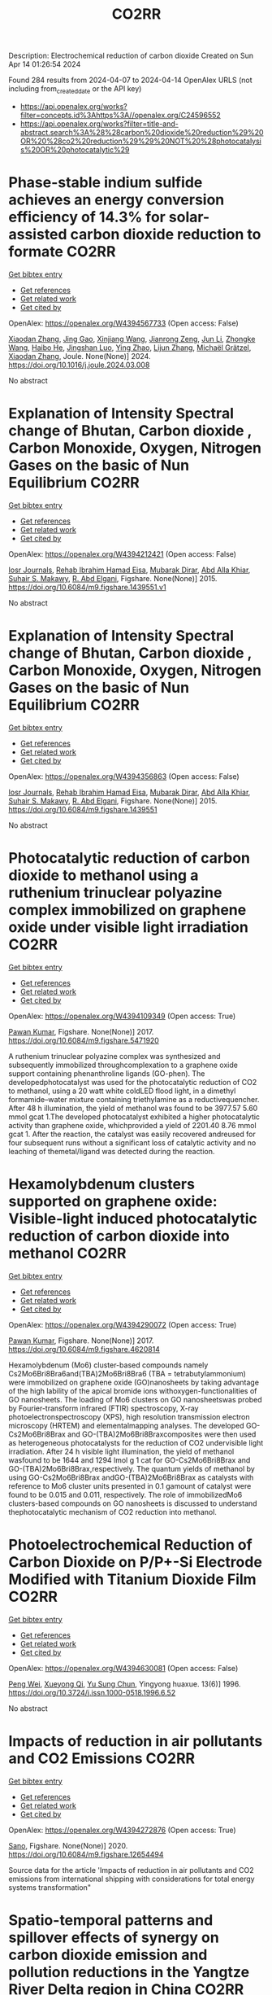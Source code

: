 #+TITLE: CO2RR
Description: Electrochemical reduction of carbon dioxide
Created on Sun Apr 14 01:26:54 2024

Found 284 results from 2024-04-07 to 2024-04-14
OpenAlex URLS (not including from_created_date or the API key)
- [[https://api.openalex.org/works?filter=concepts.id%3Ahttps%3A//openalex.org/C24596552]]
- [[https://api.openalex.org/works?filter=title-and-abstract.search%3A%28%28carbon%20dioxide%20reduction%29%20OR%20%28co2%20reduction%29%29%20NOT%20%28photocatalysis%20OR%20photocatalytic%29]]

* Phase-stable indium sulfide achieves an energy conversion efficiency of 14.3% for solar-assisted carbon dioxide reduction to formate  :CO2RR:
:PROPERTIES:
:UUID: https://openalex.org/W4394567733
:TOPICS: Photocatalytic Materials for Solar Energy Conversion, Electrochemical Reduction of CO2 to Fuels, Thermoelectric Materials
:PUBLICATION_DATE: 2024-04-01
:END:    
    
[[elisp:(doi-add-bibtex-entry "https://doi.org/10.1016/j.joule.2024.03.008")][Get bibtex entry]] 

- [[elisp:(progn (xref--push-markers (current-buffer) (point)) (oa--referenced-works "https://openalex.org/W4394567733"))][Get references]]
- [[elisp:(progn (xref--push-markers (current-buffer) (point)) (oa--related-works "https://openalex.org/W4394567733"))][Get related work]]
- [[elisp:(progn (xref--push-markers (current-buffer) (point)) (oa--cited-by-works "https://openalex.org/W4394567733"))][Get cited by]]

OpenAlex: https://openalex.org/W4394567733 (Open access: False)
    
[[https://openalex.org/A5023848989][Xiaodan Zhang]], [[https://openalex.org/A5072068639][Jing Gao]], [[https://openalex.org/A5059138390][Xinjiang Wang]], [[https://openalex.org/A5068006098][Jianrong Zeng]], [[https://openalex.org/A5027835055][Jun Li]], [[https://openalex.org/A5059983903][Zhongke Wang]], [[https://openalex.org/A5057879702][Haibo He]], [[https://openalex.org/A5053608507][Jingshan Luo]], [[https://openalex.org/A5091959296][Ying Zhao]], [[https://openalex.org/A5081589298][Lijun Zhang]], [[https://openalex.org/A5088919586][Michaël Grätzel]], [[https://openalex.org/A5012943716][Xiaodan Zhang]], Joule. None(None)] 2024. https://doi.org/10.1016/j.joule.2024.03.008 
     
No abstract    

    

* Explanation of Intensity Spectral change of Bhutan, Carbon dioxide , Carbon Monoxide, Oxygen, Nitrogen Gases on the basic of Nun Equilibrium  :CO2RR:
:PROPERTIES:
:UUID: https://openalex.org/W4394212421
:TOPICS: Supercritical Fluid Extraction and Processing, Global Methane Emissions and Impacts
:PUBLICATION_DATE: 2015-01-01
:END:    
    
[[elisp:(doi-add-bibtex-entry "https://doi.org/10.6084/m9.figshare.1439551.v1")][Get bibtex entry]] 

- [[elisp:(progn (xref--push-markers (current-buffer) (point)) (oa--referenced-works "https://openalex.org/W4394212421"))][Get references]]
- [[elisp:(progn (xref--push-markers (current-buffer) (point)) (oa--related-works "https://openalex.org/W4394212421"))][Get related work]]
- [[elisp:(progn (xref--push-markers (current-buffer) (point)) (oa--cited-by-works "https://openalex.org/W4394212421"))][Get cited by]]

OpenAlex: https://openalex.org/W4394212421 (Open access: False)
    
[[https://openalex.org/A5064812119][Iosr Journals]], [[https://openalex.org/A5095018620][Rehab Ibrahim Hamad Eisa]], [[https://openalex.org/A5075685990][Mubarak Dirar]], [[https://openalex.org/A5095018621][Abd Alla Khiar]], [[https://openalex.org/A5095028783][Suhair S. Makawy]], [[https://openalex.org/A5032172606][R. Abd Elgani]], Figshare. None(None)] 2015. https://doi.org/10.6084/m9.figshare.1439551.v1 
     
No abstract    

    

* Explanation of Intensity Spectral change of Bhutan, Carbon dioxide , Carbon Monoxide, Oxygen, Nitrogen Gases on the basic of Nun Equilibrium  :CO2RR:
:PROPERTIES:
:UUID: https://openalex.org/W4394356863
:TOPICS: Supercritical Fluid Extraction and Processing, Global Methane Emissions and Impacts
:PUBLICATION_DATE: 2015-01-01
:END:    
    
[[elisp:(doi-add-bibtex-entry "https://doi.org/10.6084/m9.figshare.1439551")][Get bibtex entry]] 

- [[elisp:(progn (xref--push-markers (current-buffer) (point)) (oa--referenced-works "https://openalex.org/W4394356863"))][Get references]]
- [[elisp:(progn (xref--push-markers (current-buffer) (point)) (oa--related-works "https://openalex.org/W4394356863"))][Get related work]]
- [[elisp:(progn (xref--push-markers (current-buffer) (point)) (oa--cited-by-works "https://openalex.org/W4394356863"))][Get cited by]]

OpenAlex: https://openalex.org/W4394356863 (Open access: False)
    
[[https://openalex.org/A5064812119][Iosr Journals]], [[https://openalex.org/A5095018620][Rehab Ibrahim Hamad Eisa]], [[https://openalex.org/A5075685990][Mubarak Dirar]], [[https://openalex.org/A5095018621][Abd Alla Khiar]], [[https://openalex.org/A5095028783][Suhair S. Makawy]], [[https://openalex.org/A5032172606][R. Abd Elgani]], Figshare. None(None)] 2015. https://doi.org/10.6084/m9.figshare.1439551 
     
No abstract    

    

* Photocatalytic reduction of carbon dioxide to methanol using a ruthenium trinuclear polyazine complex immobilized on graphene oxide under visible light irradiation  :CO2RR:
:PROPERTIES:
:UUID: https://openalex.org/W4394109349
:TOPICS: Photocatalytic Materials for Solar Energy Conversion, Electrochemical Reduction of CO2 to Fuels, Catalytic Nanomaterials
:PUBLICATION_DATE: 2017-01-01
:END:    
    
[[elisp:(doi-add-bibtex-entry "https://doi.org/10.6084/m9.figshare.5471920")][Get bibtex entry]] 

- [[elisp:(progn (xref--push-markers (current-buffer) (point)) (oa--referenced-works "https://openalex.org/W4394109349"))][Get references]]
- [[elisp:(progn (xref--push-markers (current-buffer) (point)) (oa--related-works "https://openalex.org/W4394109349"))][Get related work]]
- [[elisp:(progn (xref--push-markers (current-buffer) (point)) (oa--cited-by-works "https://openalex.org/W4394109349"))][Get cited by]]

OpenAlex: https://openalex.org/W4394109349 (Open access: True)
    
[[https://openalex.org/A5034642948][Pawan Kumar]], Figshare. None(None)] 2017. https://doi.org/10.6084/m9.figshare.5471920 
     
A ruthenium trinuclear polyazine complex was synthesized and subsequently immobilized throughcomplexation to a graphene oxide support containing phenanthroline ligands (GO-phen). The developedphotocatalyst was used for the photocatalytic reduction of CO2 to methanol, using a 20 watt white coldLED flood light, in a dimethyl formamide–water mixture containing triethylamine as a reductivequencher. After 48 h illumination, the yield of methanol was found to be 3977.57 5.60 mmol gcat 1.The developed photocatalyst exhibited a higher photocatalytic activity than graphene oxide, whichprovided a yield of 2201.40 8.76 mmol gcat 1. After the reaction, the catalyst was easily recovered andreused for four subsequent runs without a significant loss of catalytic activity and no leaching of themetal/ligand was detected during the reaction.    

    

* Hexamolybdenum clusters supported on graphene oxide: Visible-light induced photocatalytic reduction of carbon dioxide into methanol  :CO2RR:
:PROPERTIES:
:UUID: https://openalex.org/W4394290072
:TOPICS: Structural and Functional Study of Noble Metal Nanoclusters, Photocatalytic Materials for Solar Energy Conversion, Synthesis and Properties of Inorganic Cluster Compounds
:PUBLICATION_DATE: 2017-01-01
:END:    
    
[[elisp:(doi-add-bibtex-entry "https://doi.org/10.6084/m9.figshare.4620814")][Get bibtex entry]] 

- [[elisp:(progn (xref--push-markers (current-buffer) (point)) (oa--referenced-works "https://openalex.org/W4394290072"))][Get references]]
- [[elisp:(progn (xref--push-markers (current-buffer) (point)) (oa--related-works "https://openalex.org/W4394290072"))][Get related work]]
- [[elisp:(progn (xref--push-markers (current-buffer) (point)) (oa--cited-by-works "https://openalex.org/W4394290072"))][Get cited by]]

OpenAlex: https://openalex.org/W4394290072 (Open access: True)
    
[[https://openalex.org/A5034642948][Pawan Kumar]], Figshare. None(None)] 2017. https://doi.org/10.6084/m9.figshare.4620814 
     
Hexamolybdenum (Mo6) cluster-based compounds namely Cs2Mo6Bri8Bra6and(TBA)2Mo6Bri8Bra6 (TBA = tetrabutylammonium) were immobilized on graphene oxide (GO)nanosheets by taking advantage of the high lability of the apical bromide ions withoxygen-functionalities of GO nanosheets. The loading of Mo6 clusters on GO nanosheetswas probed by Fourier-transform infrared (FTIR) spectroscopy, X-ray photoelectronspectroscopy (XPS), high resolution transmission electron microscopy (HRTEM) and elementalmapping analyses. The developed GO-Cs2Mo6Bri8Brax and GO-(TBA)2Mo6Bri8Braxcomposites were then used as heterogeneous photocatalysts for the reduction of CO2 undervisible light irradiation. After 24 h visible light illumination, the yield of methanol wasfound to be 1644 and 1294 lmol g 1 cat for GO-Cs2Mo6Bri8Brax and GO-(TBA)2Mo6Bri8Brax,respectively. The quantum yields of methanol by using GO-Cs2Mo6Bri8Brax andGO-(TBA)2Mo6Bri8Brax as catalysts with reference to Mo6 cluster units presented in 0.1 gamount of catalyst were found to be 0.015 and 0.011, respectively. The role of immobilizedMo6 clusters-based compounds on GO nanosheets is discussed to understand thephotocatalytic mechanism of CO2 reduction into methanol.    

    

* Photoelectrochemical Reduction of Carbon Dioxide on P/P+-Si Electrode Modified with Titanium Dioxide Film  :CO2RR:
:PROPERTIES:
:UUID: https://openalex.org/W4394630081
:TOPICS: Gas Sensing Technology and Materials, Photocatalytic Materials for Solar Energy Conversion, Electrochemical Reduction of CO2 to Fuels
:PUBLICATION_DATE: 1996-12-01
:END:    
    
[[elisp:(doi-add-bibtex-entry "https://doi.org/10.3724/j.issn.1000-0518.1996.6.52")][Get bibtex entry]] 

- [[elisp:(progn (xref--push-markers (current-buffer) (point)) (oa--referenced-works "https://openalex.org/W4394630081"))][Get references]]
- [[elisp:(progn (xref--push-markers (current-buffer) (point)) (oa--related-works "https://openalex.org/W4394630081"))][Get related work]]
- [[elisp:(progn (xref--push-markers (current-buffer) (point)) (oa--cited-by-works "https://openalex.org/W4394630081"))][Get cited by]]

OpenAlex: https://openalex.org/W4394630081 (Open access: False)
    
[[https://openalex.org/A5013598917][Peng Wei]], [[https://openalex.org/A5006384316][Xueyong Qi]], [[https://openalex.org/A5082030061][Yu Sung Chun]], Yingyong huaxue. 13(6)] 1996. https://doi.org/10.3724/j.issn.1000-0518.1996.6.52 
     
No abstract    

    

* Impacts of reduction in air pollutants and CO2 Emissions  :CO2RR:
:PROPERTIES:
:UUID: https://openalex.org/W4394272876
:TOPICS: Rebound Effect on Energy Efficiency and Consumption, Estimating Vehicle Fuel Consumption and Emissions
:PUBLICATION_DATE: 2020-01-01
:END:    
    
[[elisp:(doi-add-bibtex-entry "https://doi.org/10.6084/m9.figshare.12654494")][Get bibtex entry]] 

- [[elisp:(progn (xref--push-markers (current-buffer) (point)) (oa--referenced-works "https://openalex.org/W4394272876"))][Get references]]
- [[elisp:(progn (xref--push-markers (current-buffer) (point)) (oa--related-works "https://openalex.org/W4394272876"))][Get related work]]
- [[elisp:(progn (xref--push-markers (current-buffer) (point)) (oa--cited-by-works "https://openalex.org/W4394272876"))][Get cited by]]

OpenAlex: https://openalex.org/W4394272876 (Open access: True)
    
[[https://openalex.org/A5095054844][Sano]], Figshare. None(None)] 2020. https://doi.org/10.6084/m9.figshare.12654494 
     
Source data for the article 'Impacts of reduction in air pollutants and CO2 emissions from international shipping with considerations for total energy systems transformation"    

    

* Spatio-temporal patterns and spillover effects of synergy on carbon dioxide emission and pollution reductions in the Yangtze River Delta region in China  :CO2RR:
:PROPERTIES:
:UUID: https://openalex.org/W4394575713
:TOPICS: Economic Impact of Environmental Policies and Resources, Life Cycle Assessment and Environmental Impact Analysis, Economic Implications of Climate Change Policies
:PUBLICATION_DATE: 2024-04-01
:END:    
    
[[elisp:(doi-add-bibtex-entry "https://doi.org/10.1016/j.scs.2024.105419")][Get bibtex entry]] 

- [[elisp:(progn (xref--push-markers (current-buffer) (point)) (oa--referenced-works "https://openalex.org/W4394575713"))][Get references]]
- [[elisp:(progn (xref--push-markers (current-buffer) (point)) (oa--related-works "https://openalex.org/W4394575713"))][Get related work]]
- [[elisp:(progn (xref--push-markers (current-buffer) (point)) (oa--cited-by-works "https://openalex.org/W4394575713"))][Get cited by]]

OpenAlex: https://openalex.org/W4394575713 (Open access: False)
    
[[https://openalex.org/A5042628607][Yueying Xu]], [[https://openalex.org/A5036463585][Zhe Liu]], [[https://openalex.org/A5008622082][Tony R. Walker]], [[https://openalex.org/A5078564672][Michelle Adams]], [[https://openalex.org/A5024939129][Hongmin Dong]], Sustainable cities and society. None(None)] 2024. https://doi.org/10.1016/j.scs.2024.105419 
     
The synergy of pollution and carbon dioxide (CO2) emission reductions has been perceived as a crucial mechanism and central target for fulfilling green economic and social development in China. With the combination of the coupled coordination degree model (CCDM) and spatial autocorrelation analysis, we explored the spatio-temporal trends of coupling coordination degree (CCD) between pollution and carbon reductions in the Yangtze River Delta (YRD) between 2011 and 2019, and the spatial Durbin model (SDM) was used to study the driving mechanisms behind CCD. The results demonstrate the coupling coordination degree demonstrated a staged upward trend with a heterogeneity of spatial distribution trend of "High-East, Low-West". Furthermore, the prominent spatial autocorrelation has led to the emergence of radiation effect of synergistic management in some central cities. The SDM indicated that the CCD are greatly influenced by multifarious social-economic factors such as opening-up level, population size, energy intensity, economic development, and technological advancement to varying degree. However, there was substantial discrepancy among the spatial spillover effects of contributory factors on CCD amongst cities of various synergistic categories. Based on regional disparities in synergy levels, this study proposes corresponding policy implications, including fostering cooperative governance, enhancing policy innovation, and promoting technological progress.    

    

* Ga-Sn alloy for CO2 reduction  :CO2RR:
:PROPERTIES:
:UUID: https://openalex.org/W4394447573
:TOPICS: Thermoelectric Materials, Electrochemical Reduction of CO2 to Fuels, Chemical-Looping Technologies
:PUBLICATION_DATE: 2020-01-01
:END:    
    
[[elisp:(doi-add-bibtex-entry "https://doi.org/10.6084/m9.figshare.13370039")][Get bibtex entry]] 

- [[elisp:(progn (xref--push-markers (current-buffer) (point)) (oa--referenced-works "https://openalex.org/W4394447573"))][Get references]]
- [[elisp:(progn (xref--push-markers (current-buffer) (point)) (oa--related-works "https://openalex.org/W4394447573"))][Get related work]]
- [[elisp:(progn (xref--push-markers (current-buffer) (point)) (oa--cited-by-works "https://openalex.org/W4394447573"))][Get cited by]]

OpenAlex: https://openalex.org/W4394447573 (Open access: True)
    
[[https://openalex.org/A5043862074][Hongfei Liu]], Figshare. None(None)] 2020. https://doi.org/10.6084/m9.figshare.13370039 
     
XPS spectra of Ga-Sn alloy in liquid and solid states    

    

* Ga-Sn alloy for CO2 reduction  :CO2RR:
:PROPERTIES:
:UUID: https://openalex.org/W4394207419
:TOPICS: Thermoelectric Materials, Electrochemical Reduction of CO2 to Fuels, Chemical-Looping Technologies
:PUBLICATION_DATE: 2020-01-01
:END:    
    
[[elisp:(doi-add-bibtex-entry "https://doi.org/10.6084/m9.figshare.13370039.v3")][Get bibtex entry]] 

- [[elisp:(progn (xref--push-markers (current-buffer) (point)) (oa--referenced-works "https://openalex.org/W4394207419"))][Get references]]
- [[elisp:(progn (xref--push-markers (current-buffer) (point)) (oa--related-works "https://openalex.org/W4394207419"))][Get related work]]
- [[elisp:(progn (xref--push-markers (current-buffer) (point)) (oa--cited-by-works "https://openalex.org/W4394207419"))][Get cited by]]

OpenAlex: https://openalex.org/W4394207419 (Open access: True)
    
[[https://openalex.org/A5043862074][Hongfei Liu]], Figshare. None(None)] 2020. https://doi.org/10.6084/m9.figshare.13370039.v3 
     
XPS spectra of Ga-Sn alloy in liquid and solid states    

    

* Ga-Sn alloy for CO2 reduction  :CO2RR:
:PROPERTIES:
:UUID: https://openalex.org/W4394313718
:TOPICS: Thermoelectric Materials, Electrochemical Reduction of CO2 to Fuels, Chemical-Looping Technologies
:PUBLICATION_DATE: 2020-01-01
:END:    
    
[[elisp:(doi-add-bibtex-entry "https://doi.org/10.6084/m9.figshare.13370039.v2")][Get bibtex entry]] 

- [[elisp:(progn (xref--push-markers (current-buffer) (point)) (oa--referenced-works "https://openalex.org/W4394313718"))][Get references]]
- [[elisp:(progn (xref--push-markers (current-buffer) (point)) (oa--related-works "https://openalex.org/W4394313718"))][Get related work]]
- [[elisp:(progn (xref--push-markers (current-buffer) (point)) (oa--cited-by-works "https://openalex.org/W4394313718"))][Get cited by]]

OpenAlex: https://openalex.org/W4394313718 (Open access: True)
    
[[https://openalex.org/A5043862074][Hongfei Liu]], Figshare. None(None)] 2020. https://doi.org/10.6084/m9.figshare.13370039.v2 
     
XPS spectra of Ga-Sn alloy in liquid and solid states    

    

* Covalent Porous Catalysts for Electrochemical Reduction of CO2  :CO2RR:
:PROPERTIES:
:UUID: https://openalex.org/W4394627887
:TOPICS: Electrochemical Reduction of CO2 to Fuels, Catalytic Carbon Dioxide Hydrogenation, Catalytic Dehydrogenation of Light Alkanes
:PUBLICATION_DATE: 2024-01-01
:END:    
    
[[elisp:(doi-add-bibtex-entry "https://doi.org/10.1039/d4gc00717d")][Get bibtex entry]] 

- [[elisp:(progn (xref--push-markers (current-buffer) (point)) (oa--referenced-works "https://openalex.org/W4394627887"))][Get references]]
- [[elisp:(progn (xref--push-markers (current-buffer) (point)) (oa--related-works "https://openalex.org/W4394627887"))][Get related work]]
- [[elisp:(progn (xref--push-markers (current-buffer) (point)) (oa--cited-by-works "https://openalex.org/W4394627887"))][Get cited by]]

OpenAlex: https://openalex.org/W4394627887 (Open access: False)
    
[[https://openalex.org/A5060213367][Shuanglong Lu]], [[https://openalex.org/A5078592922][Hongyin Hu]], [[https://openalex.org/A5084911309][Huimin Sun]], [[https://openalex.org/A5042063495][Fulin Yang]], [[https://openalex.org/A5014327956][Han Zhu]], [[https://openalex.org/A5036927789][Mingliang Du]], [[https://openalex.org/A5065658307][Yinghua Jin]], [[https://openalex.org/A5015694313][Wei Zhang]], Green chemistry. None(None)] 2024. https://doi.org/10.1039/d4gc00717d 
     
The electrocatalytic CO2 reduction reaction (eCO2RR) stands out as a highly promising approach to simultaneously resolve the elevated atmospheric CO2 concentration and its utilization to produce value-added products. One of...    

    

* Can Carbon Emission Trading Policy Enhance the Synergistic Emission Reduction of Carbon Dioxide and Air Pollutants? A Comparative Study Considering Different Pollutants  :CO2RR:
:PROPERTIES:
:UUID: https://openalex.org/W4394627001
:TOPICS: Economic Implications of Climate Change Policies, Rebound Effect on Energy Efficiency and Consumption, Economic Impact of Environmental Policies and Resources
:PUBLICATION_DATE: 2024-01-01
:END:    
    
[[elisp:(doi-add-bibtex-entry "https://doi.org/10.2139/ssrn.4788337")][Get bibtex entry]] 

- [[elisp:(progn (xref--push-markers (current-buffer) (point)) (oa--referenced-works "https://openalex.org/W4394627001"))][Get references]]
- [[elisp:(progn (xref--push-markers (current-buffer) (point)) (oa--related-works "https://openalex.org/W4394627001"))][Get related work]]
- [[elisp:(progn (xref--push-markers (current-buffer) (point)) (oa--cited-by-works "https://openalex.org/W4394627001"))][Get cited by]]

OpenAlex: https://openalex.org/W4394627001 (Open access: False)
    
[[https://openalex.org/A5015399496][Zhihao Chen]], [[https://openalex.org/A5079189561][Yong He]], [[https://openalex.org/A5054096057][Nuo Liao]], No host. None(None)] 2024. https://doi.org/10.2139/ssrn.4788337 
     
Download This Paper Open PDF in Browser Add Paper to My Library Share: Permalink Using these links will ensure access to this page indefinitely Copy URL Copy DOI    

    

* Development of new molecular catalysts for CO2 reduction  :CO2RR:
:PROPERTIES:
:UUID: https://openalex.org/W4394013989
:TOPICS: Electrochemical Reduction of CO2 to Fuels, Catalytic Carbon Dioxide Hydrogenation, Catalytic Dehydrogenation of Light Alkanes
:PUBLICATION_DATE: 2022-03-30
:END:    
    
[[elisp:(doi-add-bibtex-entry "None")][Get bibtex entry]] 

- [[elisp:(progn (xref--push-markers (current-buffer) (point)) (oa--referenced-works "https://openalex.org/W4394013989"))][Get references]]
- [[elisp:(progn (xref--push-markers (current-buffer) (point)) (oa--related-works "https://openalex.org/W4394013989"))][Get related work]]
- [[elisp:(progn (xref--push-markers (current-buffer) (point)) (oa--cited-by-works "https://openalex.org/W4394013989"))][Get cited by]]

OpenAlex: https://openalex.org/W4394013989 (Open access: False)
    
[[https://openalex.org/A5036227280][Asma Khadhraoui]], No host. None(None)] 2022. None 
     
No abstract    

    

* The Tandem Nitrate and CO2 Reduction for Urea Electrosynthesis: Role of Surface N‐Intermediates in CO2 Capture and Activation  :CO2RR:
:PROPERTIES:
:UUID: https://openalex.org/W4394567744
:TOPICS: Ammonia Synthesis and Electrocatalysis, Electrochemical Reduction of CO2 to Fuels, Electrocatalysis for Energy Conversion
:PUBLICATION_DATE: 2024-04-08
:END:    
    
[[elisp:(doi-add-bibtex-entry "https://doi.org/10.1002/ange.202403980")][Get bibtex entry]] 

- [[elisp:(progn (xref--push-markers (current-buffer) (point)) (oa--referenced-works "https://openalex.org/W4394567744"))][Get references]]
- [[elisp:(progn (xref--push-markers (current-buffer) (point)) (oa--related-works "https://openalex.org/W4394567744"))][Get related work]]
- [[elisp:(progn (xref--push-markers (current-buffer) (point)) (oa--cited-by-works "https://openalex.org/W4394567744"))][Get cited by]]

OpenAlex: https://openalex.org/W4394567744 (Open access: False)
    
[[https://openalex.org/A5042117264][Xingmiao Huang]], [[https://openalex.org/A5028719243][Yangfan Li]], [[https://openalex.org/A5031076543][Shijie Xie]], [[https://openalex.org/A5030187457][Qi Zhao]], [[https://openalex.org/A5038087166][Boyang Zhang]], [[https://openalex.org/A5017005333][Zhi Yong Zhang]], [[https://openalex.org/A5083868402][Hua Sheng]], [[https://openalex.org/A5032690227][Jincai Zhao]], Angewandte Chemie. None(None)] 2024. https://doi.org/10.1002/ange.202403980 
     
Electrochemical reduction of CO2 and nitrate offers a promising avenue to produce valuable chemicals through the using of greenhouse gas and nitrogen‐containing wastewater. However, the generally proposed reaction pathway of concurrent CO2 and nitrate reduction for urea synthesis requires the catalysts to be both efficient in both CO2 and nitrate reduction, thus narrowing the selection range of suitable catalysts. Herein, we demonstrate a distinct mechanism in urea synthesis, a tandem NO3‐ and CO2 reduction, in which the surface amino species generated by nitrate reduction play the role to capture free CO2 and subsequent initiate its activation. When using the TiO2 electrocatalyst derived from MIL‐125‐NH2, it intrinsically exhibits low activity in aqueous CO2 reduction, however, in the presence of both nitrate and CO2, this catalyst achieves an excellent urea yield rate of 43.37 mmol･g‐1･h‐1 and a Faradaic efficiency of 48.88% at ‐0.9 V vs. RHE in a flow cell. Even at a low CO2 level of 15%, the Faradaic efficiency of urea synthesis remains robust at 42.33%. The tandem reduction procedure was further confirmed by in‐situ spectroscopies and theoretical calculations. This research provides new insights into the selection and design of electrocatalysts for urea synthesis.    

    

* The Tandem Nitrate and CO2 Reduction for Urea Electrosynthesis: Role of Surface N‐Intermediates in CO2 Capture and Activation  :CO2RR:
:PROPERTIES:
:UUID: https://openalex.org/W4394579835
:TOPICS: Ammonia Synthesis and Electrocatalysis, Electrochemical Reduction of CO2 to Fuels, Electrocatalysis for Energy Conversion
:PUBLICATION_DATE: 2024-04-08
:END:    
    
[[elisp:(doi-add-bibtex-entry "https://doi.org/10.1002/anie.202403980")][Get bibtex entry]] 

- [[elisp:(progn (xref--push-markers (current-buffer) (point)) (oa--referenced-works "https://openalex.org/W4394579835"))][Get references]]
- [[elisp:(progn (xref--push-markers (current-buffer) (point)) (oa--related-works "https://openalex.org/W4394579835"))][Get related work]]
- [[elisp:(progn (xref--push-markers (current-buffer) (point)) (oa--cited-by-works "https://openalex.org/W4394579835"))][Get cited by]]

OpenAlex: https://openalex.org/W4394579835 (Open access: False)
    
[[https://openalex.org/A5042117264][Xingmiao Huang]], [[https://openalex.org/A5028719243][Yangfan Li]], [[https://openalex.org/A5031076543][Shijie Xie]], [[https://openalex.org/A5030187457][Qi Zhao]], [[https://openalex.org/A5038087166][Boyang Zhang]], [[https://openalex.org/A5021905687][Zhiyong Zhang]], [[https://openalex.org/A5083868402][Hua Sheng]], [[https://openalex.org/A5032690227][Jincai Zhao]], Angewandte Chemie. None(None)] 2024. https://doi.org/10.1002/anie.202403980 
     
Electrochemical reduction of CO2 and nitrate offers a promising avenue to produce valuable chemicals through the using of greenhouse gas and nitrogen-containing wastewater. However, the generally proposed reaction pathway of concurrent CO2 and nitrate reduction for urea synthesis requires the catalysts to be both efficient in both CO2 and nitrate reduction, thus narrowing the selection range of suitable catalysts. Herein, we demonstrate a distinct mechanism in urea synthesis, a tandem NO3- and CO2 reduction, in which the surface amino species generated by nitrate reduction play the role to capture free CO2 and subsequent initiate its activation. When using the TiO2 electrocatalyst derived from MIL-125-NH2, it intrinsically exhibits low activity in aqueous CO2 reduction, however, in the presence of both nitrate and CO2, this catalyst achieves an excellent urea yield rate of 43.37 mmol･g-1･h-1 and a Faradaic efficiency of 48.88% at -0.9 V vs. RHE in a flow cell. Even at a low CO2 level of 15%, the Faradaic efficiency of urea synthesis remains robust at 42.33%. The tandem reduction procedure was further confirmed by in-situ spectroscopies and theoretical calculations. This research provides new insights into the selection and design of electrocatalysts for urea synthesis.    

    

* Measurement and prediction of CO2 solubility in organic electrolytes for high pressure CO2 reduction  :CO2RR:
:PROPERTIES:
:UUID: https://openalex.org/W4394008683
:TOPICS: Supercritical Fluid Extraction and Processing, Electrochemical Reduction of CO2 to Fuels, Carbon Dioxide Capture and Storage Technologies
:PUBLICATION_DATE: 2024-04-01
:END:    
    
[[elisp:(doi-add-bibtex-entry "https://doi.org/10.1016/j.supflu.2024.106268")][Get bibtex entry]] 

- [[elisp:(progn (xref--push-markers (current-buffer) (point)) (oa--referenced-works "https://openalex.org/W4394008683"))][Get references]]
- [[elisp:(progn (xref--push-markers (current-buffer) (point)) (oa--related-works "https://openalex.org/W4394008683"))][Get related work]]
- [[elisp:(progn (xref--push-markers (current-buffer) (point)) (oa--cited-by-works "https://openalex.org/W4394008683"))][Get cited by]]

OpenAlex: https://openalex.org/W4394008683 (Open access: True)
    
[[https://openalex.org/A5045389328][Marvin Dorn]], [[https://openalex.org/A5095094965][Lukas Franke]], [[https://openalex.org/A5081169259][Paul Figiel]], [[https://openalex.org/A5038755323][Sabine Kareth]], [[https://openalex.org/A5018270297][Eckhard Weidner]], [[https://openalex.org/A5013459648][Christoph Held]], [[https://openalex.org/A5029521312][Marcus Petermann]], The journal of supercritical fluids/The Journal of supercritical fluids. None(None)] 2024. https://doi.org/10.1016/j.supflu.2024.106268 
     
No abstract    

    

* Electrocatalytic Reduction of CO2 to CO by Molecular Cobalt–Polypyridine Diamine Complexes  :CO2RR:
:PROPERTIES:
:UUID: https://openalex.org/W4394621485
:TOPICS: Electrochemical Reduction of CO2 to Fuels, Carbon Dioxide Utilization for Chemical Synthesis, Applications of Ionic Liquids
:PUBLICATION_DATE: 2024-04-09
:END:    
    
[[elisp:(doi-add-bibtex-entry "https://doi.org/10.3390/molecules29081694")][Get bibtex entry]] 

- [[elisp:(progn (xref--push-markers (current-buffer) (point)) (oa--referenced-works "https://openalex.org/W4394621485"))][Get references]]
- [[elisp:(progn (xref--push-markers (current-buffer) (point)) (oa--related-works "https://openalex.org/W4394621485"))][Get related work]]
- [[elisp:(progn (xref--push-markers (current-buffer) (point)) (oa--cited-by-works "https://openalex.org/W4394621485"))][Get cited by]]

OpenAlex: https://openalex.org/W4394621485 (Open access: True)
    
[[https://openalex.org/A5058395750][Y. Yang]], [[https://openalex.org/A5061945383][Fang Xie]], [[https://openalex.org/A5045958583][Jiahui Chen]], [[https://openalex.org/A5001527458][Si Qin]], [[https://openalex.org/A5086641988][Na Qiang]], [[https://openalex.org/A5081563286][Ming Lü]], [[https://openalex.org/A5060946876][Zhongli Peng]], [[https://openalex.org/A5057175644][Jing Yang]], [[https://openalex.org/A5027656224][Guocong Liu]], Molecules/Molecules online/Molecules annual. 29(8)] 2024. https://doi.org/10.3390/molecules29081694  ([[https://www.mdpi.com/1420-3049/29/8/1694/pdf?version=1712665527][pdf]])
     
Cobalt complexes have previously been reported to exhibit high faradaic efficiency in reducing CO2 to CO. Herein, we synthesized capsule-like cobalt–polypyridine diamine complexes [Co(L1)](BF4)2 (1) and [Co(L2) (CH3CN)](BF4)2 (2) as catalysts for the electrocatalytic reduction of CO2. Under catalytic conditions, complexes 1 and 2 demonstrated the electrocatalytic reduction of CO2 to CO in the presence or absence of CH3OH as a proton source. Experimental and computational studies revealed that complexes 1 and 2 undergo two consecutive reversible one-electron reductions on the cobalt core, followed by the addition of CO2 to form a metallocarboxylate intermediate [CoII(L)–CO22−]0. This crucial reaction intermediate, which governs the catalytic cycle, was successfully detected using high resolution mass spectrometry (HRMS). In situ Fourier-transform infrared spectrometer (FTIR) analysis showed that methanol can enhance the rate of carbon–oxygen bond cleavage of the metallocarboxylate intermediate. DFT studies on [CoII(L)–CO22−]0 have suggested that the doubly reduced species attacks CO2 on the C atom through the dz2 orbital, while the interaction with CO2 is further stabilized by the π interaction between the metal dxz or dxz orbital with p orbitals on the O atoms. Further reductions generate a metal carbonyl intermediate [CoI(L)–CO]+, which ultimately releases CO.    

    

* Activity – or lack thereof – of RuO2 based electrodes in the electrocatalytic reduction of CO2  :CO2RR:
:PROPERTIES:
:UUID: https://openalex.org/W4394059713
:TOPICS: Electrochemical Reduction of CO2 to Fuels, Catalytic Dehydrogenation of Light Alkanes, Catalytic Nanomaterials
:PUBLICATION_DATE: 2019-06-03
:END:    
    
[[elisp:(doi-add-bibtex-entry "https://doi.org/10.5281/zenodo.3237388")][Get bibtex entry]] 

- [[elisp:(progn (xref--push-markers (current-buffer) (point)) (oa--referenced-works "https://openalex.org/W4394059713"))][Get references]]
- [[elisp:(progn (xref--push-markers (current-buffer) (point)) (oa--related-works "https://openalex.org/W4394059713"))][Get related work]]
- [[elisp:(progn (xref--push-markers (current-buffer) (point)) (oa--cited-by-works "https://openalex.org/W4394059713"))][Get cited by]]

OpenAlex: https://openalex.org/W4394059713 (Open access: True)
    
[[https://openalex.org/A5022441163][Stefano Mezzavilla]], [[https://openalex.org/A5059373986][Yu Katayama]], [[https://openalex.org/A5027366818][Reshma R. Rao]], [[https://openalex.org/A5052065929][Jonathan Hwang]], [[https://openalex.org/A5021494937][Anna Regoutz]], [[https://openalex.org/A5072645578][Yang Shao‐Horn]], [[https://openalex.org/A5090008029][Ib Chorkendorff]], [[https://openalex.org/A5072645578][Yang Shao‐Horn]], Zenodo (CERN European Organization for Nuclear Research). None(None)] 2019. https://doi.org/10.5281/zenodo.3237388 
     
Raw data for the article Activity – or lack thereof – of RuO2 based electrodes in the electrocatalytic reduction of CO2 Stefano Mezzavilla, Yu Katayama, Reshma R Rao, Jonathan Hwang, Anna Regoutz, Yang Shao-Horn, Ib Chorkendorff, Ifan Erfyl Lester Stephens DOI: 10.1021/acs.jpcc.9b01431 The dataset includes: 1) Experimental Methods 2) File with raw data of figures in the main text and supplementary Information file (Excel file with multiple tabs)    

    

* Global CO2 emission reduction due to reduced forest loss  :CO2RR:
:PROPERTIES:
:UUID: https://openalex.org/W4394305520
:TOPICS: Climate Change Impacts on Forest Carbon Sequestration
:PUBLICATION_DATE: 2022-01-01
:END:    
    
[[elisp:(doi-add-bibtex-entry "https://doi.org/10.6084/m9.figshare.20626179.v2")][Get bibtex entry]] 

- [[elisp:(progn (xref--push-markers (current-buffer) (point)) (oa--referenced-works "https://openalex.org/W4394305520"))][Get references]]
- [[elisp:(progn (xref--push-markers (current-buffer) (point)) (oa--related-works "https://openalex.org/W4394305520"))][Get related work]]
- [[elisp:(progn (xref--push-markers (current-buffer) (point)) (oa--cited-by-works "https://openalex.org/W4394305520"))][Get cited by]]

OpenAlex: https://openalex.org/W4394305520 (Open access: True)
    
[[https://openalex.org/A5034371689][Zhangcai Qin]], Figshare. None(None)] 2022. https://doi.org/10.6084/m9.figshare.20626179.v2 
     
Spatial emission reduction owing to reduced forest loss with the deforestation rate dropping to zero evenly by 2030 (t yr-1)    

    

* Global CO2 emission reduction due to reduced forest loss  :CO2RR:
:PROPERTIES:
:UUID: https://openalex.org/W4394128612
:TOPICS: Climate Change Impacts on Forest Carbon Sequestration
:PUBLICATION_DATE: 2022-01-01
:END:    
    
[[elisp:(doi-add-bibtex-entry "https://doi.org/10.6084/m9.figshare.20626179.v3")][Get bibtex entry]] 

- [[elisp:(progn (xref--push-markers (current-buffer) (point)) (oa--referenced-works "https://openalex.org/W4394128612"))][Get references]]
- [[elisp:(progn (xref--push-markers (current-buffer) (point)) (oa--related-works "https://openalex.org/W4394128612"))][Get related work]]
- [[elisp:(progn (xref--push-markers (current-buffer) (point)) (oa--cited-by-works "https://openalex.org/W4394128612"))][Get cited by]]

OpenAlex: https://openalex.org/W4394128612 (Open access: True)
    
[[https://openalex.org/A5034371689][Zhangcai Qin]], Figshare. None(None)] 2022. https://doi.org/10.6084/m9.figshare.20626179.v3 
     
Spatial emission reduction owing to reduced forest loss with the deforestation rate dropping to zero evenly by 2030 (t yr-1)    

    

* Global CO2 emission reduction due to reduced forest loss  :CO2RR:
:PROPERTIES:
:UUID: https://openalex.org/W4394169844
:TOPICS: Climate Change Impacts on Forest Carbon Sequestration
:PUBLICATION_DATE: 2022-01-01
:END:    
    
[[elisp:(doi-add-bibtex-entry "https://doi.org/10.6084/m9.figshare.20626179.v1")][Get bibtex entry]] 

- [[elisp:(progn (xref--push-markers (current-buffer) (point)) (oa--referenced-works "https://openalex.org/W4394169844"))][Get references]]
- [[elisp:(progn (xref--push-markers (current-buffer) (point)) (oa--related-works "https://openalex.org/W4394169844"))][Get related work]]
- [[elisp:(progn (xref--push-markers (current-buffer) (point)) (oa--cited-by-works "https://openalex.org/W4394169844"))][Get cited by]]

OpenAlex: https://openalex.org/W4394169844 (Open access: True)
    
[[https://openalex.org/A5034371689][Zhangcai Qin]], Figshare. None(None)] 2022. https://doi.org/10.6084/m9.figshare.20626179.v1 
     
Spatial emission reduction owing to reduced forest loss with the deforestation rate dropping to zero evenly by 2030 (t yr-1)    

    

* Global CO2 emission reduction due to reduced forest loss  :CO2RR:
:PROPERTIES:
:UUID: https://openalex.org/W4394179647
:TOPICS: Climate Change Impacts on Forest Carbon Sequestration
:PUBLICATION_DATE: 2022-01-01
:END:    
    
[[elisp:(doi-add-bibtex-entry "https://doi.org/10.6084/m9.figshare.20626179")][Get bibtex entry]] 

- [[elisp:(progn (xref--push-markers (current-buffer) (point)) (oa--referenced-works "https://openalex.org/W4394179647"))][Get references]]
- [[elisp:(progn (xref--push-markers (current-buffer) (point)) (oa--related-works "https://openalex.org/W4394179647"))][Get related work]]
- [[elisp:(progn (xref--push-markers (current-buffer) (point)) (oa--cited-by-works "https://openalex.org/W4394179647"))][Get cited by]]

OpenAlex: https://openalex.org/W4394179647 (Open access: True)
    
[[https://openalex.org/A5034371689][Zhangcai Qin]], Figshare. None(None)] 2022. https://doi.org/10.6084/m9.figshare.20626179 
     
Spatial emission reduction owing to reduced forest loss with the deforestation rate dropping to zero evenly by 2030 (t yr-1) . This dataset is associated with the publication: Zhu Y, Wang D, Smith P, Ciais P, Piao S, Yuan W, Qin Z. What can the Glasgow Declaration on forests bring to global emission reduction? The Innovation. https://doi.org/10.1016/j.xinn.2022.100307    

    

* Global CO2 emission reduction due to reduced forest loss  :CO2RR:
:PROPERTIES:
:UUID: https://openalex.org/W4394268698
:TOPICS: Climate Change Impacts on Forest Carbon Sequestration
:PUBLICATION_DATE: 2022-01-01
:END:    
    
[[elisp:(doi-add-bibtex-entry "https://doi.org/10.6084/m9.figshare.20626179.v4")][Get bibtex entry]] 

- [[elisp:(progn (xref--push-markers (current-buffer) (point)) (oa--referenced-works "https://openalex.org/W4394268698"))][Get references]]
- [[elisp:(progn (xref--push-markers (current-buffer) (point)) (oa--related-works "https://openalex.org/W4394268698"))][Get related work]]
- [[elisp:(progn (xref--push-markers (current-buffer) (point)) (oa--cited-by-works "https://openalex.org/W4394268698"))][Get cited by]]

OpenAlex: https://openalex.org/W4394268698 (Open access: True)
    
[[https://openalex.org/A5034371689][Zhangcai Qin]], Figshare. None(None)] 2022. https://doi.org/10.6084/m9.figshare.20626179.v4 
     
This dataset is associated with the publication: (in press) --Spatial emission reduction owing to reduced forest loss with the deforestation rate dropping to zero evenly by 2030 (t yr-1)    

    

* Theoretic Insight into CO2 Reduction at Active Sites of Molybdenum and Tungsten Enzymes: a π Interaction between CO2 and Tungsten Bis-Dithiolene Complexes  :CO2RR:
:PROPERTIES:
:UUID: https://openalex.org/W4394639766
:TOPICS: Biological and Synthetic Hydrogenases: Mechanisms and Applications, Electrochemical Reduction of CO2 to Fuels, Chemistry and Applications of Metal-Organic Frameworks
:PUBLICATION_DATE: 2014-01-01
:END:    
    
[[elisp:(doi-add-bibtex-entry "https://doi.org/10.48550/arxiv.1412.2655")][Get bibtex entry]] 

- [[elisp:(progn (xref--push-markers (current-buffer) (point)) (oa--referenced-works "https://openalex.org/W4394639766"))][Get references]]
- [[elisp:(progn (xref--push-markers (current-buffer) (point)) (oa--related-works "https://openalex.org/W4394639766"))][Get related work]]
- [[elisp:(progn (xref--push-markers (current-buffer) (point)) (oa--cited-by-works "https://openalex.org/W4394639766"))][Get cited by]]

OpenAlex: https://openalex.org/W4394639766 (Open access: True)
    
[[https://openalex.org/A5087851630][Ya Yan]], [[https://openalex.org/A5021459730][Jing Gu]], arXiv (Cornell University). None(None)] 2014. https://doi.org/10.48550/arxiv.1412.2655 
     
Active sites of molybdenum and tungsten enzymes, particularly mononuclear tungsten formate dehydrogenase (FDH) have been theoretically investigated towards their interaction with CO2. Obvious π interaction has been found between the 2e reduced metallodithiole moiety and the molecular CO2. This weak π bonding is predicated both at gas phase, noted as -6.0 kcal/mol and aqueous solvation level, -3.6 kcal/mol. Such interaction is not only limited to CO2, but also to the CO2 reduced product, i.e. formate, in the form of anion- π interaction, noted as -6.8 kcal/mol and -4.1 kcal/mol respectively in gas and aqueous solvation model. The Bailar twisted angles from 60o to 0o, governing structure preference of tungsten dithiolene from octahedron to triangle prism in their restricted structures, has been explored to evaluate such π in-terrelations with CO2 and formate. An octahedral structure with 3 kcal/mol energy lower is preferred over the triangle prismatic when such interactions are concerned.    

    

* Electrocatalytic CO2 Reduction on Amorphous Cu Surfaces: Unveiling Structure-Activity Relationships  :CO2RR:
:PROPERTIES:
:UUID: https://openalex.org/W4394572900
:TOPICS: Electrochemical Reduction of CO2 to Fuels, Thermoelectric Materials, Molecular Electronic Devices and Systems
:PUBLICATION_DATE: 2024-04-08
:END:    
    
[[elisp:(doi-add-bibtex-entry "https://doi.org/10.26434/chemrxiv-2024-bxqmn-v2")][Get bibtex entry]] 

- [[elisp:(progn (xref--push-markers (current-buffer) (point)) (oa--referenced-works "https://openalex.org/W4394572900"))][Get references]]
- [[elisp:(progn (xref--push-markers (current-buffer) (point)) (oa--related-works "https://openalex.org/W4394572900"))][Get related work]]
- [[elisp:(progn (xref--push-markers (current-buffer) (point)) (oa--cited-by-works "https://openalex.org/W4394572900"))][Get cited by]]

OpenAlex: https://openalex.org/W4394572900 (Open access: True)
    
[[https://openalex.org/A5072730395][Akshayini Muthuperiyanayagam]], [[https://openalex.org/A5076994358][Devis Di Tommaso]], No host. None(None)] 2024. https://doi.org/10.26434/chemrxiv-2024-bxqmn-v2  ([[https://chemrxiv.org/engage/api-gateway/chemrxiv/assets/orp/resource/item/6610128291aefa6ce1e095f2/original/electrocatalytic-co2-reduction-on-amorphous-cu-surfaces-unveiling-structure-activity-relationships.pdf][pdf]])
     
Amorphous materials hold significant promise for enhancing electrocatalytic CO2 reduction (CO2R) performance, but their intricate structures present challenges in understanding their behaviour. We present a computational investigation combining machine learning force fields and DFT calculations to explore amorphous copper (Cu) as a potential catalyst for the CO2R to C1 and C2 products. Our study reveals that amorphous Cu surfaces, compared to crystalline counterparts, offer a wider range of coordination sites, leading to a multitude of active centres for CO2 adsorption. Notably, some investigated surfaces spontaneously activate CO2, demonstrating their potential for efficient conversion. Furthermore, the intermediates of the CO2R on these surfaces exhibit enhanced stability, translating to lower overpotentials and improved selectivity. This work paves the way for further research and development in using amorphous Cu-based catalysts for sustainable CO2 conversion technologies, offering significant potential for mitigating climate change.    

    

* Enhanced Electrochemical Reduction of CO2 to Ethylene using Boosted Hydrophobicity of Polyvinyl Dichloride-Coated CuO Electrodes  :CO2RR:
:PROPERTIES:
:UUID: https://openalex.org/W4394600676
:TOPICS: Electrochemical Reduction of CO2 to Fuels, Applications of Ionic Liquids, Aqueous Zinc-Ion Battery Technology
:PUBLICATION_DATE: 2024-04-01
:END:    
    
[[elisp:(doi-add-bibtex-entry "https://doi.org/10.1016/j.jallcom.2024.174475")][Get bibtex entry]] 

- [[elisp:(progn (xref--push-markers (current-buffer) (point)) (oa--referenced-works "https://openalex.org/W4394600676"))][Get references]]
- [[elisp:(progn (xref--push-markers (current-buffer) (point)) (oa--related-works "https://openalex.org/W4394600676"))][Get related work]]
- [[elisp:(progn (xref--push-markers (current-buffer) (point)) (oa--cited-by-works "https://openalex.org/W4394600676"))][Get cited by]]

OpenAlex: https://openalex.org/W4394600676 (Open access: False)
    
[[https://openalex.org/A5045896637][Quhan Chen]], [[https://openalex.org/A5005274186][Hongqing Zhu]], [[https://openalex.org/A5052043342][Zhiqiang Guo]], [[https://openalex.org/A5085330395][Zijun Yan]], [[https://openalex.org/A5081592461][Gang Yang]], [[https://openalex.org/A5042425447][Yan‐Song Zheng]], [[https://openalex.org/A5010797894][Yalan Xing]], [[https://openalex.org/A5015880241][Hongfeng Yin]], [[https://openalex.org/A5043731569][Tom Wu]], Journal of alloys and compounds. None(None)] 2024. https://doi.org/10.1016/j.jallcom.2024.174475 
     
Cu-based materials have gathered significant attention as efficient electrocatalysts for converting carbon dioxide (CO2) to ethylene. CuO electrode was coated with Polyvinyl dichloride (PVDC) to finely tune its surface hydrophobicity, thereby effectively suppressing the hydrogen evolution reaction (HER) while promoting CO2 conversion to ethylene. PVDC modification on modulating proton transfer and enhancing the stability of the electrocatalysts was investigated systematically by varying the coating material, coating amount, and coating order. The CuO-PVDC electrode with a 50 μg/cm2 PVDC coating demonstrated an optimal level of hydrophobicity where the water contact angle (WCA) increased from 94.8 ° to 122 °) and led to highly efficient production of ethylene (FEethylene increased from 32.2% to 41.4%) at a low potential of -0.89 V vs. RHE, while effectively suppressing hydrogen evolution. Comparative tests and calculations revealed that PVDC modification balances proton transfer and CO2 availability. Hence, PVDC regulates the degree of reduction in CuO, leading to an increased proportion of Cu ions on the surface of the CuO-PVDC electrode, which facilitates the C-C coupling process exhibiting long-lasting hydrophobic properties without sacrificing conductivity, which is a promising strategy for mitigating the environmental impact of CO2 and their efficient conversion to produce valuable chemicals.    

    

* A tin-based tandem electrocatalyst for CO2 reduction to ethanol with 80% selectivity  :CO2RR:
:PROPERTIES:
:UUID: https://openalex.org/W4394481862
:TOPICS: Electrochemical Reduction of CO2 to Fuels, Electrocatalysis for Energy Conversion, Catalytic Dehydrogenation of Light Alkanes
:PUBLICATION_DATE: 2023-01-01
:END:    
    
[[elisp:(doi-add-bibtex-entry "https://doi.org/10.6084/m9.figshare.24100797")][Get bibtex entry]] 

- [[elisp:(progn (xref--push-markers (current-buffer) (point)) (oa--referenced-works "https://openalex.org/W4394481862"))][Get references]]
- [[elisp:(progn (xref--push-markers (current-buffer) (point)) (oa--related-works "https://openalex.org/W4394481862"))][Get related work]]
- [[elisp:(progn (xref--push-markers (current-buffer) (point)) (oa--cited-by-works "https://openalex.org/W4394481862"))][Get cited by]]

OpenAlex: https://openalex.org/W4394481862 (Open access: True)
    
[[https://openalex.org/A5063485469][Jie Ding]], [[https://openalex.org/A5059627859][Hong Bin Yang]], [[https://openalex.org/A5043062936][Xiangyuan Ma]], [[https://openalex.org/A5048279362][Fei Liu]], [[https://openalex.org/A5013434268][Wei Liu]], [[https://openalex.org/A5041812006][Qing Mao]], [[https://openalex.org/A5068688320][Yanqiang Huang]], [[https://openalex.org/A5059858234][Jun Li]], [[https://openalex.org/A5040895512][Tao Zhang]], [[https://openalex.org/A5013402262][Bin Liu]], Figshare. None(None)] 2023. https://doi.org/10.6084/m9.figshare.24100797 
     
Sorce Data    

    

* Dataset for "Importance of Substrate Pore Size and Wetting Behavior in Gas Diffusion Electrodes for CO2 Reduction"  :CO2RR:
:PROPERTIES:
:UUID: https://openalex.org/W4394054208
:TOPICS: Electrochemical Reduction of CO2 to Fuels, Electrochemical Detection of Heavy Metal Ions, Gas Sensing Technology and Materials
:PUBLICATION_DATE: 2022-11-10
:END:    
    
[[elisp:(doi-add-bibtex-entry "https://doi.org/10.5281/zenodo.8228240")][Get bibtex entry]] 

- [[elisp:(progn (xref--push-markers (current-buffer) (point)) (oa--referenced-works "https://openalex.org/W4394054208"))][Get references]]
- [[elisp:(progn (xref--push-markers (current-buffer) (point)) (oa--related-works "https://openalex.org/W4394054208"))][Get related work]]
- [[elisp:(progn (xref--push-markers (current-buffer) (point)) (oa--cited-by-works "https://openalex.org/W4394054208"))][Get cited by]]

OpenAlex: https://openalex.org/W4394054208 (Open access: True)
    
[[https://openalex.org/A5040889503][Alessandro Senocrate]], Zenodo (CERN European Organization for Nuclear Research). None(None)] 2022. https://doi.org/10.5281/zenodo.8228240 
     
Dataset for the publication "Importance of Substrate Pore Size and Wetting Behavior in Gas Diffusion Electrodes for CO2 Reduction" containing war and processed data used to compose the various figures. DOI Publication: https://doi.org/10.1021/acsaem.2c03054    

    

* Cr2O3 promotes the catalytic performance of Bi-based catalysts for electrochemical CO2 reduction to HCOOH  :CO2RR:
:PROPERTIES:
:UUID: https://openalex.org/W4394015189
:TOPICS: Electrochemical Reduction of CO2 to Fuels, Thermoelectric Materials, Catalytic Dehydrogenation of Light Alkanes
:PUBLICATION_DATE: 2024-04-01
:END:    
    
[[elisp:(doi-add-bibtex-entry "https://doi.org/10.1016/j.mcat.2024.114118")][Get bibtex entry]] 

- [[elisp:(progn (xref--push-markers (current-buffer) (point)) (oa--referenced-works "https://openalex.org/W4394015189"))][Get references]]
- [[elisp:(progn (xref--push-markers (current-buffer) (point)) (oa--related-works "https://openalex.org/W4394015189"))][Get related work]]
- [[elisp:(progn (xref--push-markers (current-buffer) (point)) (oa--cited-by-works "https://openalex.org/W4394015189"))][Get cited by]]

OpenAlex: https://openalex.org/W4394015189 (Open access: False)
    
[[https://openalex.org/A5038133423][Fantao Kong]], [[https://openalex.org/A5036163986][Wen Chen]], [[https://openalex.org/A5013143104][Lan Kang]], [[https://openalex.org/A5031966067][Piao Gao]], [[https://openalex.org/A5034931221][Lihui Dong]], [[https://openalex.org/A5091693266][Bin Li]], [[https://openalex.org/A5077084523][Huibing He]], [[https://openalex.org/A5013981358][Minguang Fan]], [[https://openalex.org/A5016879344][Zhengjun Chen]], Molecular catalysis. 559(None)] 2024. https://doi.org/10.1016/j.mcat.2024.114118 
     
Electrochemical CO2 reduction reaction (CO2RR) to formic acid is a much-anticipated way of converting excess CO2 to high-value-added products. Bismuth (Bi)-based materials are promising catalysts, but remain challenging in terms of activity and selectivity. Herein, we reported a composition manipulation strategy to achieve simultaneous high activity and selectivity for CO2RR towards formate by incorporating Lewis acid Cr2O3 into Bi. Specifically, a novel Bi-Cr2O3 crystalline-amorphous catalyst was prepared by electroreduction of bismuth chromate (Bi2(CrO4)3). The as-prepared catalyst shows nano-dendrites structure, promising the maximum exposure of active sites. The obtained Bi-Cr2O3 catalyst exhibits a high Faradic efficiency (FEformate, 93.3 %) at −1.1 V vs reversible hydrogen electrode (RHE), and can achieve a remarkable current density of −40.7 mA cm−2 at the same potential. Meanwhile, the FEformate remains above 90 % over a wide potential window (−0.8 ∼ −1.2 V vs RHE) and the stability can maintain for 13 h at −0.9 V vs RHE with high selectivity (>90 %) and stable physical phase. Furthermore, the Zn-CO2 battery assembled with a Bi-Cr2O3 catalyst achieves the greatest power density of 4.63 mW cm−2 and could maintain cyclic charge/discharge stability for 40 h.    

    

* Design and application of metal and support interfaces for electrochemical CO2 reduction reaction  :CO2RR:
:PROPERTIES:
:UUID: https://openalex.org/W4394060689
:TOPICS: Electrochemical Reduction of CO2 to Fuels, Electrocatalysis for Energy Conversion, Ammonia Synthesis and Electrocatalysis
:PUBLICATION_DATE: 2024-04-01
:END:    
    
[[elisp:(doi-add-bibtex-entry "https://doi.org/10.1016/j.seppur.2024.127416")][Get bibtex entry]] 

- [[elisp:(progn (xref--push-markers (current-buffer) (point)) (oa--referenced-works "https://openalex.org/W4394060689"))][Get references]]
- [[elisp:(progn (xref--push-markers (current-buffer) (point)) (oa--related-works "https://openalex.org/W4394060689"))][Get related work]]
- [[elisp:(progn (xref--push-markers (current-buffer) (point)) (oa--cited-by-works "https://openalex.org/W4394060689"))][Get cited by]]

OpenAlex: https://openalex.org/W4394060689 (Open access: False)
    
[[https://openalex.org/A5031863911][Zhihao Feng]], [[https://openalex.org/A5051323308][Luhua Zhang]], [[https://openalex.org/A5073036805][Fengshou Yu]], Separation and purification technology. None(None)] 2024. https://doi.org/10.1016/j.seppur.2024.127416 
     
No abstract    

    

* In-Situ Spectroscopic Probe of the Intrinsic Structure Feature of Single-Atom Center in Electrochemical CO/CO2 Reduction to Methanol  :CO2RR:
:PROPERTIES:
:UUID: https://openalex.org/W4394127533
:TOPICS: Electrochemical Reduction of CO2 to Fuels, Molecular Electronic Devices and Systems, Electrochemical Detection of Heavy Metal Ions
:PUBLICATION_DATE: 2023-01-01
:END:    
    
[[elisp:(doi-add-bibtex-entry "https://doi.org/10.6084/m9.figshare.22722886")][Get bibtex entry]] 

- [[elisp:(progn (xref--push-markers (current-buffer) (point)) (oa--referenced-works "https://openalex.org/W4394127533"))][Get references]]
- [[elisp:(progn (xref--push-markers (current-buffer) (point)) (oa--related-works "https://openalex.org/W4394127533"))][Get related work]]
- [[elisp:(progn (xref--push-markers (current-buffer) (point)) (oa--cited-by-works "https://openalex.org/W4394127533"))][Get cited by]]

OpenAlex: https://openalex.org/W4394127533 (Open access: True)
    
[[https://openalex.org/A5030861597][Xi-Feng Ren]], [[https://openalex.org/A5016958413][Jigang Zhao]], [[https://openalex.org/A5077211208][Xuning Li]], [[https://openalex.org/A5088843448][Jun Shao]], [[https://openalex.org/A5030312735][Binbin Pan]], [[https://openalex.org/A5059096994][Aude Salamé]], [[https://openalex.org/A5073128014][Etienne Boutin]], [[https://openalex.org/A5080611518][Thomas Groizard]], [[https://openalex.org/A5027714793][Shifu Wang]], [[https://openalex.org/A5011568766][Jie Ding]], [[https://openalex.org/A5076988030][Xiong Zhang]], [[https://openalex.org/A5000161196][Wen-Yang Huang]], [[https://openalex.org/A5019148170][Wen‐Jing Zeng]], [[https://openalex.org/A5089374571][Chengyu Liu]], [[https://openalex.org/A5070610406][Yanguang Li]], [[https://openalex.org/A5060265950][Sung‐Fu Hung]], [[https://openalex.org/A5054330732][Yanqiang Huang]], [[https://openalex.org/A5078358071][Marc Robert]], [[https://openalex.org/A5048826252][Bin Liu]], Figshare. None(None)] 2023. https://doi.org/10.6084/m9.figshare.22722886 
     
Single-Co-Atom catalysts for Electrochemical CO/CO2 Reduction to Methanol    

    

* Surface Charge as Universal Activity Descriptors for Electrochemical CO2 Reduction to Multi-Carbon Products on Organic-Functionalised Cu  :CO2RR:
:PROPERTIES:
:UUID: https://openalex.org/W4394312694
:TOPICS: Electrochemical Reduction of CO2 to Fuels, Applications of Ionic Liquids, Molecular Electronic Devices and Systems
:PUBLICATION_DATE: 2022-01-01
:END:    
    
[[elisp:(doi-add-bibtex-entry "https://doi.org/10.6084/m9.figshare.21787079")][Get bibtex entry]] 

- [[elisp:(progn (xref--push-markers (current-buffer) (point)) (oa--referenced-works "https://openalex.org/W4394312694"))][Get references]]
- [[elisp:(progn (xref--push-markers (current-buffer) (point)) (oa--related-works "https://openalex.org/W4394312694"))][Get related work]]
- [[elisp:(progn (xref--push-markers (current-buffer) (point)) (oa--cited-by-works "https://openalex.org/W4394312694"))][Get cited by]]

OpenAlex: https://openalex.org/W4394312694 (Open access: True)
    
[[https://openalex.org/A5025976930][Carina Yi Jing Lim]], [[https://openalex.org/A5077229227][Meltem Yilmaz]], [[https://openalex.org/A5065457934][Juan Manuel Arce‐Ramos]], [[https://openalex.org/A5032636778][Wei Jie Teh]], [[https://openalex.org/A5058643742][Yuangang Zheng]], [[https://openalex.org/A5071687687][Zi Hui Jonathan Khoo]], [[https://openalex.org/A5000150523][Lin Mei]], [[https://openalex.org/A5086623549][Mark A. Isaacs]], [[https://openalex.org/A5064013168][Teck Lip Dexter Tam]], [[https://openalex.org/A5025505349][Yang Bai]], [[https://openalex.org/A5059675616][Chee Koon Ng]], [[https://openalex.org/A5036919020][Boon Siang Yeo]], [[https://openalex.org/A5086196263][Gopinathan Sankar]], [[https://openalex.org/A5081855704][Ivan P. Parkin]], [[https://openalex.org/A5035295224][Kedar Hippalgaonkar]], [[https://openalex.org/A5003289867][Michael B. Sullivan]], [[https://openalex.org/A5083219041][Jia Zhang]], [[https://openalex.org/A5019637193][Yee‐Fun Lim]], [[https://openalex.org/A5050736653][Albertus D. Handoko]], Figshare. None(None)] 2022. https://doi.org/10.6084/m9.figshare.21787079 
     
Accompanying Dataset for "Surface Charge as Universal Activity Descriptors for Electrochemical CO2 Reduction to Multi-Carbon Products on Organic-Functionalised Cu" Intended for publication in Nature Catalysis (2023). Contents: CO2 reduction product quantification, EIS, Pulsed Voltammetry, Variable Rate Cyclic Voltamettry, and Python Code for Pulsed Voltammetry analysis.    

    

* Achieving a decent living in emerging economies challenges national reductions goals for CO2 emissions  :CO2RR:
:PROPERTIES:
:UUID: https://openalex.org/W4394275616
:TOPICS: Economic Implications of Climate Change Policies, Rebound Effect on Energy Efficiency and Consumption
:PUBLICATION_DATE: 2023-01-01
:END:    
    
[[elisp:(doi-add-bibtex-entry "https://doi.org/10.6084/m9.figshare.24167874")][Get bibtex entry]] 

- [[elisp:(progn (xref--push-markers (current-buffer) (point)) (oa--referenced-works "https://openalex.org/W4394275616"))][Get references]]
- [[elisp:(progn (xref--push-markers (current-buffer) (point)) (oa--related-works "https://openalex.org/W4394275616"))][Get related work]]
- [[elisp:(progn (xref--push-markers (current-buffer) (point)) (oa--cited-by-works "https://openalex.org/W4394275616"))][Get cited by]]

OpenAlex: https://openalex.org/W4394275616 (Open access: True)
    
[[https://openalex.org/A5056009928][Jingwen Huo]], [[https://openalex.org/A5014308617][Jing Meng]], [[https://openalex.org/A5084900427][Heran Zheng]], [[https://openalex.org/A5084736675][Priti Parikh]], [[https://openalex.org/A5089681312][Dabo Guan]], Figshare. None(None)] 2023. https://doi.org/10.6084/m9.figshare.24167874 
     
The figure 1-3 data generated in this study: Achieving decent living standards in emerging economies challenges national mitigation goals for CO2 emissions.    

    

* Surface Charge as Universal Activity Descriptors for Electrochemical CO2 Reduction to Multi-Carbon Products on Organic-Functionalised Cu  :CO2RR:
:PROPERTIES:
:UUID: https://openalex.org/W4394522139
:TOPICS: Electrochemical Reduction of CO2 to Fuels, Applications of Ionic Liquids, Molecular Electronic Devices and Systems
:PUBLICATION_DATE: 2022-01-01
:END:    
    
[[elisp:(doi-add-bibtex-entry "https://doi.org/10.6084/m9.figshare.21787079.v1")][Get bibtex entry]] 

- [[elisp:(progn (xref--push-markers (current-buffer) (point)) (oa--referenced-works "https://openalex.org/W4394522139"))][Get references]]
- [[elisp:(progn (xref--push-markers (current-buffer) (point)) (oa--related-works "https://openalex.org/W4394522139"))][Get related work]]
- [[elisp:(progn (xref--push-markers (current-buffer) (point)) (oa--cited-by-works "https://openalex.org/W4394522139"))][Get cited by]]

OpenAlex: https://openalex.org/W4394522139 (Open access: True)
    
[[https://openalex.org/A5025976930][Carina Yi Jing Lim]], [[https://openalex.org/A5077229227][Meltem Yilmaz]], [[https://openalex.org/A5050736653][Albertus D. Handoko]], [[https://openalex.org/A5065457934][Juan Manuel Arce‐Ramos]], [[https://openalex.org/A5032636778][Wei Jie Teh]], [[https://openalex.org/A5058643742][Yuangang Zheng]], [[https://openalex.org/A5071687687][Zi Hui Jonathan Khoo]], [[https://openalex.org/A5000150523][Lin Mei]], [[https://openalex.org/A5086623549][Mark A. Isaacs]], [[https://openalex.org/A5064013168][Teck Lip Dexter Tam]], [[https://openalex.org/A5025505349][Yang Bai]], [[https://openalex.org/A5059675616][Chee Koon Ng]], [[https://openalex.org/A5036919020][Boon Siang Yeo]], [[https://openalex.org/A5086196263][Gopinathan Sankar]], [[https://openalex.org/A5081855704][Ivan P. Parkin]], [[https://openalex.org/A5035295224][Kedar Hippalgaonkar]], [[https://openalex.org/A5003289867][Michael B. Sullivan]], [[https://openalex.org/A5083219041][Jia Zhang]], [[https://openalex.org/A5019637193][Yee‐Fun Lim]], Figshare. None(None)] 2022. https://doi.org/10.6084/m9.figshare.21787079.v1 
     
Accompanying Dataset for "Surface Charge as Universal Activity Descriptors for Electrochemical CO2 Reduction to Multi-Carbon Products on Organic-Functionalised Cu" Intended for publication in Nature Catalysis (2023). Contents: CO2 reduction product quantification, EIS, Pulsed Voltammetry, Variable Rate Cyclic Voltamettry, and Python Code for Pulsed Voltammetry analysis.    

    

* Large language model enhanced corpus of CO2 reduction electrocatalysts and synthesis procedures  :CO2RR:
:PROPERTIES:
:UUID: https://openalex.org/W4394013963
:TOPICS: Carbon Dioxide Utilization for Chemical Synthesis, Accelerating Materials Innovation through Informatics, Electrochemical Reduction of CO2 to Fuels
:PUBLICATION_DATE: 2024-04-06
:END:    
    
[[elisp:(doi-add-bibtex-entry "https://doi.org/10.1038/s41597-024-03180-9")][Get bibtex entry]] 

- [[elisp:(progn (xref--push-markers (current-buffer) (point)) (oa--referenced-works "https://openalex.org/W4394013963"))][Get references]]
- [[elisp:(progn (xref--push-markers (current-buffer) (point)) (oa--related-works "https://openalex.org/W4394013963"))][Get related work]]
- [[elisp:(progn (xref--push-markers (current-buffer) (point)) (oa--cited-by-works "https://openalex.org/W4394013963"))][Get cited by]]

OpenAlex: https://openalex.org/W4394013963 (Open access: True)
    
[[https://openalex.org/A5070317402][Xueqing Chen]], [[https://openalex.org/A5085464924][Yang Gao]], [[https://openalex.org/A5061657363][Ludi Wang]], [[https://openalex.org/A5033697760][Wenjuan Cui]], [[https://openalex.org/A5071445577][Junpeng Huang]], [[https://openalex.org/A5068395875][Yi Du]], [[https://openalex.org/A5036649810][Bin Wang]], Scientific data. 11(1)] 2024. https://doi.org/10.1038/s41597-024-03180-9  ([[https://www.nature.com/articles/s41597-024-03180-9.pdf][pdf]])
     
Abstract CO 2 electroreduction has garnered significant attention from both the academic and industrial communities. Extracting crucial information related to catalysts from domain literature can help scientists find new and effective electrocatalysts. Herein, we used various advanced machine learning, natural language processing techniques and large language models (LLMs) approaches to extract relevant information about the CO 2 electrocatalytic reduction process from scientific literature. By applying the extraction pipeline, we present an open-source corpus for electrocatalytic CO 2 reduction. The database contains two types of corpus: (1) the benchmark corpus, which is a collection of 6,985 records extracted from 1,081 publications by catalysis postgraduates; and (2) the extended corpus, which consists of content extracted from 5,941 documents using traditional NLP techniques and LLMs techniques. The Extended Corpus I and II contain 77,016 and 30,283 records, respectively. Furthermore, several domain literature fine-tuned LLMs were developed. Overall, this work will contribute to the exploration of new and effective electrocatalysts by leveraging information from domain literature using cutting-edge computer techniques.    

    

* Carbon Nanotubes Heterogenization Improve Cobalt Pyridyldiimine Complexes CO2 Reduction Activity in Aqueous Carbonate Buffer  :CO2RR:
:PROPERTIES:
:UUID: https://openalex.org/W4394584586
:TOPICS: Electrochemical Reduction of CO2 to Fuels, Chemistry and Applications of Metal-Organic Frameworks, Carbon Dioxide Utilization for Chemical Synthesis
:PUBLICATION_DATE: 2024-01-01
:END:    
    
[[elisp:(doi-add-bibtex-entry "https://doi.org/10.1039/d4cc00629a")][Get bibtex entry]] 

- [[elisp:(progn (xref--push-markers (current-buffer) (point)) (oa--referenced-works "https://openalex.org/W4394584586"))][Get references]]
- [[elisp:(progn (xref--push-markers (current-buffer) (point)) (oa--related-works "https://openalex.org/W4394584586"))][Get related work]]
- [[elisp:(progn (xref--push-markers (current-buffer) (point)) (oa--cited-by-works "https://openalex.org/W4394584586"))][Get cited by]]

OpenAlex: https://openalex.org/W4394584586 (Open access: False)
    
[[https://openalex.org/A5079003978][Baptiste Andrin]], [[https://openalex.org/A5095044102][Paulo Marques-Cordeiro-Junior]], [[https://openalex.org/A5010468163][David Provost]], [[https://openalex.org/A5073643088][Stéphane Diring]], [[https://openalex.org/A5010016227][Yann Pellegrin]], [[https://openalex.org/A5078358071][Marc Robert]], [[https://openalex.org/A5029372142][Fabrice Odobel]], Chemical communications. None(None)] 2024. https://doi.org/10.1039/d4cc00629a 
     
We present two novel cobalt pyridyldiimine complexes functionalized with pyrene. Initially modest in homogeneous acetonitrile solution, their electrocatalytic CO2 reduction performance significantly improves upon immobilization on MWCNTs in an aqueous...    

    

* Quantifying the effect of low emission zones on alternative fuel vehicle uptake and the reduction of fleet CO2 emissions  :CO2RR:
:PROPERTIES:
:UUID: https://openalex.org/W4394045679
:TOPICS: Estimating Vehicle Fuel Consumption and Emissions, Integration of Electric Vehicles in Power Systems, Rebound Effect on Energy Efficiency and Consumption
:PUBLICATION_DATE: 2020-07-16
:END:    
    
[[elisp:(doi-add-bibtex-entry "https://doi.org/10.5281/zenodo.3948363")][Get bibtex entry]] 

- [[elisp:(progn (xref--push-markers (current-buffer) (point)) (oa--referenced-works "https://openalex.org/W4394045679"))][Get references]]
- [[elisp:(progn (xref--push-markers (current-buffer) (point)) (oa--related-works "https://openalex.org/W4394045679"))][Get related work]]
- [[elisp:(progn (xref--push-markers (current-buffer) (point)) (oa--cited-by-works "https://openalex.org/W4394045679"))][Get cited by]]

OpenAlex: https://openalex.org/W4394045679 (Open access: True)
    
[[https://openalex.org/A5087848131][Joachim Peters]], [[https://openalex.org/A5048064130][Mercedes Burguillo]], [[https://openalex.org/A5006440024][José María Arranz Muñoz]], Zenodo (CERN European Organization for Nuclear Research). None(None)] 2020. https://doi.org/10.5281/zenodo.3948363 
     
This dataset provides the raw data underlying the article "Low emission zones: Effects on alternative-fuel vehicle uptake and fleet CO2 emissions" , https://doi.org/10.1016/j.trd.2021.102882 The data file includes the following datasheets: SummaryData summary statistics and variable descriptions Data_MunicipalityData file export from Stata. Contains all time series and raw data used for the analysis. Data on Municipality level Data_ProvinceData file export from Stata. Contains all time series and raw data used for the analysis. Data on Province level    

    

* Nitrogen-doped graphene-supported copper complex: a novel photocatalyst for CO2 reduction under visible light irradiation  :CO2RR:
:PROPERTIES:
:UUID: https://openalex.org/W4394529961
:TOPICS: Electrochemical Reduction of CO2 to Fuels, Photocatalytic Materials for Solar Energy Conversion, Catalytic Nanomaterials
:PUBLICATION_DATE: 2017-01-01
:END:    
    
[[elisp:(doi-add-bibtex-entry "https://doi.org/10.6084/m9.figshare.5473237")][Get bibtex entry]] 

- [[elisp:(progn (xref--push-markers (current-buffer) (point)) (oa--referenced-works "https://openalex.org/W4394529961"))][Get references]]
- [[elisp:(progn (xref--push-markers (current-buffer) (point)) (oa--related-works "https://openalex.org/W4394529961"))][Get related work]]
- [[elisp:(progn (xref--push-markers (current-buffer) (point)) (oa--cited-by-works "https://openalex.org/W4394529961"))][Get cited by]]

OpenAlex: https://openalex.org/W4394529961 (Open access: True)
    
[[https://openalex.org/A5034642948][Pawan Kumar]], Figshare. None(None)] 2017. https://doi.org/10.6084/m9.figshare.5473237 
     
A copper(II) complex grafted to nitrogen-doped graphene (GrN700–CuC) was synthesized and thendemonstrated as an efficient photocatalyst for CO2 reduction into methanol under visible light irradiationusing a DMF/water mixture. The chemical and microstructural features of GrN700–CuC nanosheets werestudied by FTIR, XPS, XRD and HRTEM analyses. Owing to its truly heterogeneous nature, GrN700–CuCcould be easily recovered after the photocatalytic reaction and showed efficient recyclability forsubsequent runs    

    

* CO intermediate‐assisted dynamic Cu sintering during electrocatalytic CO2 reduction on Cu‒N‒C catalysts  :CO2RR:
:PROPERTIES:
:UUID: https://openalex.org/W4394579441
:TOPICS: Electrochemical Reduction of CO2 to Fuels, Catalytic Nanomaterials, Catalytic Carbon Dioxide Hydrogenation
:PUBLICATION_DATE: 2024-04-08
:END:    
    
[[elisp:(doi-add-bibtex-entry "https://doi.org/10.1002/anie.202404763")][Get bibtex entry]] 

- [[elisp:(progn (xref--push-markers (current-buffer) (point)) (oa--referenced-works "https://openalex.org/W4394579441"))][Get references]]
- [[elisp:(progn (xref--push-markers (current-buffer) (point)) (oa--related-works "https://openalex.org/W4394579441"))][Get related work]]
- [[elisp:(progn (xref--push-markers (current-buffer) (point)) (oa--cited-by-works "https://openalex.org/W4394579441"))][Get cited by]]

OpenAlex: https://openalex.org/W4394579441 (Open access: False)
    
[[https://openalex.org/A5004871507][Yanyang Qin]], [[https://openalex.org/A5046754513][Wei Zhao]], [[https://openalex.org/A5017108318][Bao Yu Xia]], [[https://openalex.org/A5077763165][Li‐Juan Yu]], [[https://openalex.org/A5010194502][Fei Song]], [[https://openalex.org/A5039365969][Jianrui Zhang]], [[https://openalex.org/A5082735598][Tiantian Wu]], [[https://openalex.org/A5023594276][Rui Cao]], [[https://openalex.org/A5023780872][Hongyang Zhao]], [[https://openalex.org/A5013121247][Yaqiong Su]], [[https://openalex.org/A5017108318][Bao Yu Xia]], Angewandte Chemie. None(None)] 2024. https://doi.org/10.1002/anie.202404763 
     
The electrochemical CO2 reduction reaction (eCO2RR) to multicarbon products has been widely recognized for Cu-based catalysts. However, the structural changes in Cu-based catalysts during the eCO2RR pose challenges to achieving an in-depth understanding of the structure-activity relationship, thereby limiting catalyst development. Herein, we employ constant-potential density functional theory calculations to investigate the sintering process of Cu single atoms of Cu-N-C single-atom catalysts into clusters under eCO2RR conditions. Systematic constant-potential ab initio molecular dynamics simulations revealed that the leaching of Cu-(CO)x moieties and subsequent agglomeration into clusters can be facilitated by synergistic adsorption of H and eCO2RR intermediates (e.g., CO). Increasing the Cu2+ concentration or the applied potential can efficiently suppress Cu sintering. Both microkinetic simulations and experimental results further confirm that sintered Cu clusters play a crucial role in generating C2 products. These findings provide significant insights into the dynamic evolution of Cu-based catalysts and the origin of their activity toward C2 products during the eCO2RR.    

    

* CO intermediate‐assisted dynamic Cu sintering during electrocatalytic CO2 reduction on Cu‒N‒C catalysts  :CO2RR:
:PROPERTIES:
:UUID: https://openalex.org/W4394580096
:TOPICS: Electrochemical Reduction of CO2 to Fuels, Catalytic Nanomaterials, Catalytic Carbon Dioxide Hydrogenation
:PUBLICATION_DATE: 2024-04-08
:END:    
    
[[elisp:(doi-add-bibtex-entry "https://doi.org/10.1002/ange.202404763")][Get bibtex entry]] 

- [[elisp:(progn (xref--push-markers (current-buffer) (point)) (oa--referenced-works "https://openalex.org/W4394580096"))][Get references]]
- [[elisp:(progn (xref--push-markers (current-buffer) (point)) (oa--related-works "https://openalex.org/W4394580096"))][Get related work]]
- [[elisp:(progn (xref--push-markers (current-buffer) (point)) (oa--cited-by-works "https://openalex.org/W4394580096"))][Get cited by]]

OpenAlex: https://openalex.org/W4394580096 (Open access: False)
    
[[https://openalex.org/A5004871507][Yanyang Qin]], [[https://openalex.org/A5046754513][Wei Zhao]], [[https://openalex.org/A5017108318][Bao Yu Xia]], [[https://openalex.org/A5077763165][Li‐Juan Yu]], [[https://openalex.org/A5010194502][Fei Song]], [[https://openalex.org/A5039365969][Jianrui Zhang]], [[https://openalex.org/A5002848694][Tiantian Wu]], [[https://openalex.org/A5023594276][Rui Cao]], [[https://openalex.org/A5023780872][Hongyang Zhao]], [[https://openalex.org/A5013121247][Yaqiong Su]], [[https://openalex.org/A5017108318][Bao Yu Xia]], Angewandte Chemie. None(None)] 2024. https://doi.org/10.1002/ange.202404763 
     
The electrochemical CO2 reduction reaction (eCO2RR) to multicarbon products has been widely recognized for Cu‐based catalysts. However, the structural changes in Cu‐based catalysts during the eCO2RR pose challenges to achieving an in‐depth understanding of the structure‐activity relationship, thereby limiting catalyst development. Herein, we employ constant‐potential density functional theory calculations to investigate the sintering process of Cu single atoms of Cu‐N‐C single‐atom catalysts into clusters under eCO2RR conditions. Systematic constant‐potential ab initio molecular dynamics simulations revealed that the leaching of Cu‐(CO)x moieties and subsequent agglomeration into clusters can be facilitated by synergistic adsorption of H and eCO2RR intermediates (e.g., CO). Increasing the Cu2+ concentration or the applied potential can efficiently suppress Cu sintering. Both microkinetic simulations and experimental results further confirm that sintered Cu clusters play a crucial role in generating C2 products. These findings provide significant insights into the dynamic evolution of Cu‐based catalysts and the origin of their activity toward C2 products during the eCO2RR.    

    

* Data set for the journal article: Tandem electrocatalytic CO2 reduction with Fe-porphyrins and Cu nanocubes enhances ethylene production  :CO2RR:
:PROPERTIES:
:UUID: https://openalex.org/W4394051403
:TOPICS: Electrochemical Reduction of CO2 to Fuels, Electrocatalysis for Energy Conversion, Fuel Cell Membrane Technology
:PUBLICATION_DATE: 2022-10-20
:END:    
    
[[elisp:(doi-add-bibtex-entry "https://doi.org/10.5281/zenodo.7229402")][Get bibtex entry]] 

- [[elisp:(progn (xref--push-markers (current-buffer) (point)) (oa--referenced-works "https://openalex.org/W4394051403"))][Get references]]
- [[elisp:(progn (xref--push-markers (current-buffer) (point)) (oa--related-works "https://openalex.org/W4394051403"))][Get related work]]
- [[elisp:(progn (xref--push-markers (current-buffer) (point)) (oa--cited-by-works "https://openalex.org/W4394051403"))][Get cited by]]

OpenAlex: https://openalex.org/W4394051403 (Open access: True)
    
[[https://openalex.org/A5013779733][Wang Min]], [[https://openalex.org/A5083344039][Vasilis Nikolaou]], [[https://openalex.org/A5009377167][Loiudice Anna]], [[https://openalex.org/A5067422150][Ian D. Sharp]], [[https://openalex.org/A5005120127][Antoni Llobet]], [[https://openalex.org/A5003246811][Raffaella Buonsanti]], Zenodo (CERN European Organization for Nuclear Research). None(None)] 2022. https://doi.org/10.5281/zenodo.7229402 
     
Copper-based tandem schemes have emerged as promising strategies to promote the formation of multi-carbon products of the electrocatalytic CO2 reduction reaction. In such approaches, the CO-generating component of the tandem catalyst increases the local concentration of CO and thereby enhances the intrinsic carbon-carbon (C-C) coupling on copper. However, the optimal characteristics of the CO-generating catalyst for maximizing eventual C2 production are currently unknown. In this work, we developed tunable tandem catalysts comprising iron porphyrin (Fe-Por), as the CO-generating component, and Cu nanocubes (Cucub) to understand how the turnover frequency for CO (TOFCO) of the molecular catalysts impacts C-C coupling on the Cu surface. First, we tuned the TOFCO of the Fe-Por by varying the number of orbitals involved in the π-system. Then, by coupling these molecular catalysts with the Cucub, we assessed the current densities and faradaic efficiencies, discovering that all of the designed Fe- Por boost ethylene production. The most efficient Cucub/Fe-Por tandem catalyst was the one including the Fe-Por with the highest TOFCO and exhibited a nearly 22-fold increase in the ethylene selectivity and 100 mV positive shift of the onset potential with respect to the pristine Cucub. These results reveal that coupling the TOFCO tunability of molecular catalysts along with copper nanocatalysts opens up new possibilities towards the development of Cu-based catalysts with enhanced selectivity for multi-carbon product generation at low overpotential.    

    

* Regulating the local microenvironment on porous Cu nanosheets for enhancing electrocatalytic CO2 reduction selectivity to ethylene  :CO2RR:
:PROPERTIES:
:UUID: https://openalex.org/W4394626437
:TOPICS: Electrochemical Reduction of CO2 to Fuels, Electrocatalysis for Energy Conversion, Catalytic Nanomaterials
:PUBLICATION_DATE: 2024-01-01
:END:    
    
[[elisp:(doi-add-bibtex-entry "https://doi.org/10.1039/d4ta01198h")][Get bibtex entry]] 

- [[elisp:(progn (xref--push-markers (current-buffer) (point)) (oa--referenced-works "https://openalex.org/W4394626437"))][Get references]]
- [[elisp:(progn (xref--push-markers (current-buffer) (point)) (oa--related-works "https://openalex.org/W4394626437"))][Get related work]]
- [[elisp:(progn (xref--push-markers (current-buffer) (point)) (oa--cited-by-works "https://openalex.org/W4394626437"))][Get cited by]]

OpenAlex: https://openalex.org/W4394626437 (Open access: False)
    
[[https://openalex.org/A5047629524][Ying Zhang]], [[https://openalex.org/A5062755510][Qianqian Wang]], [[https://openalex.org/A5019928750][Qi Song]], [[https://openalex.org/A5071743958][Kaibin Li]], [[https://openalex.org/A5070141080][Yaxin Zhou]], [[https://openalex.org/A5056489746][Chenchen Zhang]], [[https://openalex.org/A5016114882][Junjun Mao]], [[https://openalex.org/A5025620806][Lei Yang]], [[https://openalex.org/A5065654129][Chengsi Pan]], [[https://openalex.org/A5091543149][Jiawei Zhang]], [[https://openalex.org/A5004893546][Yongfa Zhu]], Journal of materials chemistry. A. None(None)] 2024. https://doi.org/10.1039/d4ta01198h 
     
Local microenvironments of the ECO2RR play an important role in tuning the adsorption energy of crucial intermediates, which helps enhance ECO2RR selectivity. Different types of organic polymers were used in...    

    

* Recent progress in photocathode interface engineering for photoelectrochemical CO2 reduction reaction to C1 and C2+ products  :CO2RR:
:PROPERTIES:
:UUID: https://openalex.org/W4394063754
:TOPICS: Electrochemical Reduction of CO2 to Fuels, Surface Analysis and Electron Spectroscopy Techniques, Catalytic Nanomaterials
:PUBLICATION_DATE: 2024-04-07
:END:    
    
[[elisp:(doi-add-bibtex-entry "https://doi.org/10.22541/au.171249329.92633049/v1")][Get bibtex entry]] 

- [[elisp:(progn (xref--push-markers (current-buffer) (point)) (oa--referenced-works "https://openalex.org/W4394063754"))][Get references]]
- [[elisp:(progn (xref--push-markers (current-buffer) (point)) (oa--related-works "https://openalex.org/W4394063754"))][Get related work]]
- [[elisp:(progn (xref--push-markers (current-buffer) (point)) (oa--cited-by-works "https://openalex.org/W4394063754"))][Get cited by]]

OpenAlex: https://openalex.org/W4394063754 (Open access: False)
    
[[https://openalex.org/A5091553512][Jae Hak Kim]], [[https://openalex.org/A5077148190][Sung Hwan Hong]], [[https://openalex.org/A5012998793][‪Sang Hyun Ahn]], [[https://openalex.org/A5083183967][Soo Young Kim]], Authorea (Authorea). None(None)] 2024. https://doi.org/10.22541/au.171249329.92633049/v1 
     
Photoelectrochemical (PEC) systems harness light absorption to initiate chemical reactions, while electrochemical reactions facilitate the conversion of reactants into desired products, ensuring more efficient and sustainable energy conversion in PECs. Central to optimizing the performance of PECs was the pivotal role played by interface engineering. This intricate process involved manipulating material interfaces at the atomic or nanoscale to enhance charge transfer, improve catalytic activity, and address limitations associated with bulk materials. The careful tuning of factors such as band gap, surface energy, crystallinity, defect characteristics, and structural attributes through interface engineering led to superior catalytic efficiency. Specifically, interface engineering significantly enhanced the efficiency of semiconductor-based PECs. Engineers strategically designed heterojunctions and manipulated catalyst surface properties to optimize the separation and migration of photogenerated charge carriers, minimizing recombination losses and improving performance overall. In this review, we categorized our discussion into five sections focusing on PECs and interface engineering, providing valuable insights into recent research trends. Overall, the synergy between PECs and interface engineering holds tremendous promise for advancing renewable energy technologies and addressing environmental challenges by offering innovative solutions for sustainable energy conversion and storage.    

    

* Highly Efficient Thiolate‐Based Ionic Liquid Catalysts for Reduction of CO2: Selective N‐Functionalization of Amines to Form Formamides and Methylamines  :CO2RR:
:PROPERTIES:
:UUID: https://openalex.org/W4394014696
:TOPICS: Homogeneous Catalysis with Transition Metals, Electrochemical Reduction of CO2 to Fuels, Carbon Dioxide Utilization for Chemical Synthesis
:PUBLICATION_DATE: 2024-04-06
:END:    
    
[[elisp:(doi-add-bibtex-entry "https://doi.org/10.1002/chem.202304315")][Get bibtex entry]] 

- [[elisp:(progn (xref--push-markers (current-buffer) (point)) (oa--referenced-works "https://openalex.org/W4394014696"))][Get references]]
- [[elisp:(progn (xref--push-markers (current-buffer) (point)) (oa--related-works "https://openalex.org/W4394014696"))][Get related work]]
- [[elisp:(progn (xref--push-markers (current-buffer) (point)) (oa--cited-by-works "https://openalex.org/W4394014696"))][Get cited by]]

OpenAlex: https://openalex.org/W4394014696 (Open access: False)
    
[[https://openalex.org/A5079304537][Jia-Kai Wu]], [[https://openalex.org/A5033616215][Jingyang Niu]], [[https://openalex.org/A5036186295][Linlin Hou]], [[https://openalex.org/A5061723523][Siliu Cheng]], [[https://openalex.org/A5074739367][Rongrong Xie]], [[https://openalex.org/A5034259536][Na Zhu]], Chemistry. None(None)] 2024. https://doi.org/10.1002/chem.202304315 
     
Developing efficient catalysts to convert CO2 into value‐added chemicals is valuable for reducing carbon emissions. Herein, a kind of novel thiolate‐based ionic liquid with sulfur as the active site was designed and synthesized, which served as highly efficient catalyst for the reductive functionalization of CO2 by amines and hydrosilane. By adjusting the CO2 pressure, various formamides and methylamines were selectively obtained in high yields. Remarkably, at the catalyst loading of 0.1 mol%, the N‐formylation reaction of N‐methylaniline exhibited an impressive turnover frequency (TOF) up to 600 h‐1. This IL catalyst displayed the highest activity compared to the reported non‐transition‐metal catalysts, which could be attributed to the multiple roles of the IL in activating hydrosilane, amine and CO2. In addition, control experiments and NMR monitoring experiments provided evidence that the reduction of CO2 by hydrosilane yielded formoxysilane intermediates that subsequently reacted with amines to form N‐formylated products. Alternatively, the formoxysilane intermediates could further react with hydrosilane and amine to produce 4‐electron‐reduced aminal products. These aminal products served as crucial intermediates in the N‐methylation reactions.    

    

* Advancing electrochemical CO2 reduction: Insights from operando Attenuated total reflectance surface-enhanced infrared absorption spectroscopy analysis  :CO2RR:
:PROPERTIES:
:UUID: https://openalex.org/W4394617577
:TOPICS: Electrochemical Reduction of CO2 to Fuels, Applications of Ionic Liquids, Thermoelectric Materials
:PUBLICATION_DATE: 2024-04-01
:END:    
    
[[elisp:(doi-add-bibtex-entry "https://doi.org/10.1016/j.coelec.2024.101515")][Get bibtex entry]] 

- [[elisp:(progn (xref--push-markers (current-buffer) (point)) (oa--referenced-works "https://openalex.org/W4394617577"))][Get references]]
- [[elisp:(progn (xref--push-markers (current-buffer) (point)) (oa--related-works "https://openalex.org/W4394617577"))][Get related work]]
- [[elisp:(progn (xref--push-markers (current-buffer) (point)) (oa--cited-by-works "https://openalex.org/W4394617577"))][Get cited by]]

OpenAlex: https://openalex.org/W4394617577 (Open access: False)
    
[[https://openalex.org/A5033923356][Sojung Park]], [[https://openalex.org/A5006624960][Wooyul Kim]], Current opinion in electrochemistry. None(None)] 2024. https://doi.org/10.1016/j.coelec.2024.101515 
     
Cu-based electrodes have been at the forefront of research on the electrochemical reduction of CO2 for several decades owing to their ability to generate multi-carbon products. Various innovative approaches, including alloying, doping, and surface modification, have been used to develop catalysts with superior selectivity, activity, and durability. Despite these developments, the commercialization of Cu-based electrocatalysts for the CO2 reduction reaction remains elusive. This review provides comprehensive insights into catalyst design and discusses methodologies using in situ surface-enhanced infrared absorption spectroscopy for the validation of newly designed catalysts, particularly those developed considering the information presented herein.    

    

* Data for Coupling Covariance Matrix Adaptation with Continuum Modeling for Determination of Kinetic Parameters Associated with Electrochemical CO2 Reduction  :CO2RR:
:PROPERTIES:
:UUID: https://openalex.org/W4394026558
:TOPICS: Electrochemical Reduction of CO2 to Fuels, Solid Oxide Fuel Cells, Accelerating Materials Innovation through Informatics
:PUBLICATION_DATE: 2023-04-26
:END:    
    
[[elisp:(doi-add-bibtex-entry "https://doi.org/10.5281/zenodo.7866274")][Get bibtex entry]] 

- [[elisp:(progn (xref--push-markers (current-buffer) (point)) (oa--referenced-works "https://openalex.org/W4394026558"))][Get references]]
- [[elisp:(progn (xref--push-markers (current-buffer) (point)) (oa--related-works "https://openalex.org/W4394026558"))][Get related work]]
- [[elisp:(progn (xref--push-markers (current-buffer) (point)) (oa--cited-by-works "https://openalex.org/W4394026558"))][Get cited by]]

OpenAlex: https://openalex.org/W4394026558 (Open access: True)
    
[[https://openalex.org/A5061842343][Kaitlin Rae M. Corpus]], [[https://openalex.org/A5025264570][Justin C. Bui]], [[https://openalex.org/A5013533800][Aditya Limaye]], [[https://openalex.org/A5033836511][L. M. Pant]], [[https://openalex.org/A5028764974][Karthish Manthiram]], [[https://openalex.org/A5069002307][Adam Z. Weber]], [[https://openalex.org/A5087957929][Alexis T. Bell]], Zenodo (CERN European Organization for Nuclear Research). None(None)] 2023. https://doi.org/10.5281/zenodo.7866274 
     
This data set contains digitized and tagged polarization and partial current density data for 18 datasets of CO2 reduction to H2 and CO over Ag catalysts, as well as 8 datasets of CO2 reduction to HCOO-, CO, and H2 over Sn catalysts. We analyze this data using a coupled continuum modeling and covariance matrix adaptation approach for which the codebase is provided in DOI: 10.5281/zenodo.7866195.    

    

* Public Participation in Selection of the Road Construction by Analytic Hierarchy Process for Supporting of CO2 Emissions Reduction: A Case Study of Maros-Watampone Road  :CO2RR:
:PROPERTIES:
:UUID: https://openalex.org/W4394431904
:TOPICS: Multi-Criteria Decision Making, Understanding Attitudes Towards Public Transport and Private Car, Challenges and Innovations in Urban Logistics Systems
:PUBLICATION_DATE: 2014-01-01
:END:    
    
[[elisp:(doi-add-bibtex-entry "https://doi.org/10.6084/m9.figshare.1273592")][Get bibtex entry]] 

- [[elisp:(progn (xref--push-markers (current-buffer) (point)) (oa--referenced-works "https://openalex.org/W4394431904"))][Get references]]
- [[elisp:(progn (xref--push-markers (current-buffer) (point)) (oa--related-works "https://openalex.org/W4394431904"))][Get related work]]
- [[elisp:(progn (xref--push-markers (current-buffer) (point)) (oa--cited-by-works "https://openalex.org/W4394431904"))][Get cited by]]

OpenAlex: https://openalex.org/W4394431904 (Open access: False)
    
[[https://openalex.org/A5064812119][Iosr Journals]], [[https://openalex.org/A5013583007][Any Wahyuni1 And Yuzuru Miyata]], Figshare. None(None)] 2014. https://doi.org/10.6084/m9.figshare.1273592 
     
No abstract    

    

* Synthesis of Sn-based nanocomposites using waste polyethylene terephthalate (PET) for the electrochemical reduction of CO2 to formate  :CO2RR:
:PROPERTIES:
:UUID: https://openalex.org/W4394619586
:TOPICS: Electrochemical Reduction of CO2 to Fuels, Applications of Ionic Liquids, Thermoelectric Materials
:PUBLICATION_DATE: 2024-04-09
:END:    
    
[[elisp:(doi-add-bibtex-entry "https://doi.org/10.1007/s11144-024-02623-z")][Get bibtex entry]] 

- [[elisp:(progn (xref--push-markers (current-buffer) (point)) (oa--referenced-works "https://openalex.org/W4394619586"))][Get references]]
- [[elisp:(progn (xref--push-markers (current-buffer) (point)) (oa--related-works "https://openalex.org/W4394619586"))][Get related work]]
- [[elisp:(progn (xref--push-markers (current-buffer) (point)) (oa--cited-by-works "https://openalex.org/W4394619586"))][Get cited by]]

OpenAlex: https://openalex.org/W4394619586 (Open access: False)
    
[[https://openalex.org/A5042965682][Shweta Shukla]], [[https://openalex.org/A5086878929][Ramasamy Karvembu]], Reaction kinetics, mechanisms and catalysis. None(None)] 2024. https://doi.org/10.1007/s11144-024-02623-z 
     
No abstract    

    

* Unexpected Reduction in Megacities' Anthropogenic CO2 Emissions in Lower-middle Reaches of the Yangtze River during Extreme 2022 Heatwave  :CO2RR:
:PROPERTIES:
:UUID: https://openalex.org/W4394359308
:TOPICS: Global Methane Emissions and Impacts
:PUBLICATION_DATE: 2023-01-01
:END:    
    
[[elisp:(doi-add-bibtex-entry "https://doi.org/10.6084/m9.figshare.24126867.v1")][Get bibtex entry]] 

- [[elisp:(progn (xref--push-markers (current-buffer) (point)) (oa--referenced-works "https://openalex.org/W4394359308"))][Get references]]
- [[elisp:(progn (xref--push-markers (current-buffer) (point)) (oa--related-works "https://openalex.org/W4394359308"))][Get related work]]
- [[elisp:(progn (xref--push-markers (current-buffer) (point)) (oa--cited-by-works "https://openalex.org/W4394359308"))][Get cited by]]

OpenAlex: https://openalex.org/W4394359308 (Open access: True)
    
[[https://openalex.org/A5065894115][Jun Wang]], Figshare. None(None)] 2023. https://doi.org/10.6084/m9.figshare.24126867.v1 
     
This dataset provides the daily surface air temperature, dew point temperature, surface pressure, wind, cloud, and precipitation from 2021 to 2022 at 11 stations in 8 megacities over the lower-middle reaches of the Yangtze River.Data format:Field 1: Pos 1-4, Length 4: Observation YearYear of observation, rounded to nearest whole hourField 2: Pos 6-7, Length 2: Observation MonthMonth of observation, rounded to nearest whole hourField 3: Pos 9-11, Length 2: Observation DayDay of observation, rounded to nearest whole hourField 4: Pos 12-13, Length 2: Observation HourHour of observation, rounded to nearest whole hourField 5: Pos 14-19, Length 6: Air TemperatureThe temperature of the airUNITS: Degrees CelsiusSCALING FACTOR: 10MISSING VALUE: -9999Field 6: Pos 20-24, Length 6: Dew Point TemperatureThe temperature to which a given parcel of air must be cooled at constant pressure and water vapor content in order for saturation to occur.UNITS: Degrees CelsiusSCALING FACTOR: 10MISSING VALUE: -9999Field 7: Pos 26-31, Length 6: Sea Level PressureThe air pressure relative to Mean Sea Level (MSL).UNITS: HectopascalsSCALING FACTOR: 10MISSING VALUE: -9999Field 8: Pos 32-37, Length 6: Wind DirectionThe angle, measured in a clockwise direction, between true north and the direction from which the wind is blowing.UNITS: Angular DegreesSCALING FACTOR: 1MISSING VALUE: -9999*NOTE: Wind direction for calm winds is coded as 0. Field 9: Pos 38-43, Length 6: Wind Speed RateThe rate of horizontal travel of air past a fixed point.UNITS: meters per secondSCALING FACTOR: 10MISSING VALUE: -9999Field 10: Pos 44-49, Length 6: Sky Condition Total Coverage CodeThe code that denotes the fraction of the total celestial dome covered by clouds or other obscuring phenomena.MISSING VALUE: -9999DOMAIN: 0: None, SKC or CLR 1: One okta - 1/10 or less but not zero 2: Two oktas - 2/10 - 3/10, or FEW 3: Three oktas - 4/10 4: Four oktas - 5/10, or SCT 5: Five oktas - 6/10 6: Six oktas - 7/10 - 8/10 7: Seven oktas - 9/10 or more but not 10/10, or BKN 8: Eight oktas - 10/10, or OVC 9: Sky obscured, or cloud amount cannot be estimated10: Partial obscuration11: Thin scattered12: Scattered13: Dark scattered14: Thin broken15: Broken16: Dark broken17: Thin overcast18: Overcast19: Dark overcastField 11: Pos 50-55, Length 6: Liquid Precipitation Depth Dimension - One Hour DurationThe depth of liquid precipitation that is measured over a one hour accumulation period.UNITS: millimetersSCALING FACTOR: 10MISSING VALUE: -9999*NOTE: Trace precipitation is coded as -1Field 12: Pos 56-61, Length 6: Liquid Precipitation Depth Dimension - Six Hour DurationThe depth of liquid precipitation that is measured over a six hour accumulation period.UNITS: millimetersSCALING FACTOR: 10MISSING VALUE: -9999*NOTE: Trace precipitation is coded as -1    

    

* Unexpected Reduction in Megacities' Anthropogenic CO2 Emissions in Lower middle Reaches of the Yangtze River during Extreme 2022 Heatwave  :CO2RR:
:PROPERTIES:
:UUID: https://openalex.org/W4394482280
:TOPICS: Global Methane Emissions and Impacts, Hydrological Modeling and Water Resource Management, Arctic Permafrost Dynamics and Climate Change
:PUBLICATION_DATE: 2023-01-01
:END:    
    
[[elisp:(doi-add-bibtex-entry "https://doi.org/10.6084/m9.figshare.24126867")][Get bibtex entry]] 

- [[elisp:(progn (xref--push-markers (current-buffer) (point)) (oa--referenced-works "https://openalex.org/W4394482280"))][Get references]]
- [[elisp:(progn (xref--push-markers (current-buffer) (point)) (oa--related-works "https://openalex.org/W4394482280"))][Get related work]]
- [[elisp:(progn (xref--push-markers (current-buffer) (point)) (oa--cited-by-works "https://openalex.org/W4394482280"))][Get cited by]]

OpenAlex: https://openalex.org/W4394482280 (Open access: True)
    
[[https://openalex.org/A5065894115][Jun Wang]], Figshare. None(None)] 2023. https://doi.org/10.6084/m9.figshare.24126867 
     
This dataset provides the daily surface air temperature, dew point temperature, surface pressure, wind, cloud, and precipitation from 2021 to 2022 at 11 stations in 8 megacities over the lower-middle reaches of the Yangtze River.Data format:Field 1: Pos 1-4, Length 4: Observation YearYear of observation, rounded to nearest whole hourField 2: Pos 6-7, Length 2: Observation MonthMonth of observation, rounded to nearest whole hourField 3: Pos 9-11, Length 2: Observation DayDay of observation, rounded to nearest whole hourField 4: Pos 12-13, Length 2: Observation HourHour of observation, rounded to nearest whole hourField 5: Pos 14-19, Length 6: Air TemperatureThe temperature of the airUNITS: Degrees CelsiusSCALING FACTOR: 10MISSING VALUE: -9999Field 6: Pos 20-24, Length 6: Dew Point TemperatureThe temperature to which a given parcel of air must be cooled at constant pressure and water vapor content in order for saturation to occur.UNITS: Degrees CelsiusSCALING FACTOR: 10MISSING VALUE: -9999Field 7: Pos 26-31, Length 6: Sea Level PressureThe air pressure relative to Mean Sea Level (MSL).UNITS: HectopascalsSCALING FACTOR: 10MISSING VALUE: -9999Field 8: Pos 32-37, Length 6: Wind DirectionThe angle, measured in a clockwise direction, between true north and the direction from which the wind is blowing.UNITS: Angular DegreesSCALING FACTOR: 1MISSING VALUE: -9999*NOTE: Wind direction for calm winds is coded as 0. Field 9: Pos 38-43, Length 6: Wind Speed RateThe rate of horizontal travel of air past a fixed point.UNITS: meters per secondSCALING FACTOR: 10MISSING VALUE: -9999Field 10: Pos 44-49, Length 6: Sky Condition Total Coverage CodeThe code that denotes the fraction of the total celestial dome covered by clouds or other obscuring phenomena.MISSING VALUE: -9999DOMAIN: 0: None, SKC or CLR 1: One okta - 1/10 or less but not zero 2: Two oktas - 2/10 - 3/10, or FEW 3: Three oktas - 4/10 4: Four oktas - 5/10, or SCT 5: Five oktas - 6/10 6: Six oktas - 7/10 - 8/10 7: Seven oktas - 9/10 or more but not 10/10, or BKN 8: Eight oktas - 10/10, or OVC 9: Sky obscured, or cloud amount cannot be estimated10: Partial obscuration11: Thin scattered12: Scattered13: Dark scattered14: Thin broken15: Broken16: Dark broken17: Thin overcast18: Overcast19: Dark overcastField 11: Pos 50-55, Length 6: Liquid Precipitation Depth Dimension - One Hour DurationThe depth of liquid precipitation that is measured over a one hour accumulation period.UNITS: millimetersSCALING FACTOR: 10MISSING VALUE: -9999*NOTE: Trace precipitation is coded as -1Field 12: Pos 56-61, Length 6: Liquid Precipitation Depth Dimension - Six Hour DurationThe depth of liquid precipitation that is measured over a six hour accumulation period.UNITS: millimetersSCALING FACTOR: 10MISSING VALUE: -9999*NOTE: Trace precipitation is coded as -1    

    

* Combining Fe nanoparticles and pyrrole-type Fe-N4 sites on less-oxygenated carbon supports for electrochemical CO2 reduction  :CO2RR:
:PROPERTIES:
:UUID: https://openalex.org/W4394226695
:TOPICS: Electrochemical Reduction of CO2 to Fuels, Electrocatalysis for Energy Conversion, Catalytic Nanomaterials
:PUBLICATION_DATE: 2023-01-01
:END:    
    
[[elisp:(doi-add-bibtex-entry "https://doi.org/10.6084/m9.figshare.23713836")][Get bibtex entry]] 

- [[elisp:(progn (xref--push-markers (current-buffer) (point)) (oa--referenced-works "https://openalex.org/W4394226695"))][Get references]]
- [[elisp:(progn (xref--push-markers (current-buffer) (point)) (oa--related-works "https://openalex.org/W4394226695"))][Get related work]]
- [[elisp:(progn (xref--push-markers (current-buffer) (point)) (oa--cited-by-works "https://openalex.org/W4394226695"))][Get cited by]]

OpenAlex: https://openalex.org/W4394226695 (Open access: True)
    
[[https://openalex.org/A5007332835][Wei Cai]], [[https://openalex.org/A5024792434][Xiaoyu Wang]], [[https://openalex.org/A5078976292][Houan Ren]], [[https://openalex.org/A5077900638][Yilin Zhang]], [[https://openalex.org/A5063857756][Xiaomei Zhou]], [[https://openalex.org/A5060201677][Jing Wang]], [[https://openalex.org/A5062415767][Qingxin Guan]], [[https://openalex.org/A5069208923][Yuping Liu]], [[https://openalex.org/A5083318278][Qufu Wei]], Figshare. None(None)] 2023. https://doi.org/10.6084/m9.figshare.23713836 
     
Source data for Figures 1-5 and DFT data for DFT calculation results are provided with this paper.    

    

* Facile construction of double vacancy modified BiOBr/g-C3N4@Bi heterojunctions for effective photochemical CO2 reduction  :CO2RR:
:PROPERTIES:
:UUID: https://openalex.org/W4394618522
:TOPICS: Photocatalytic Materials for Solar Energy Conversion, Perovskite Solar Cell Technology, Porous Crystalline Organic Frameworks for Energy and Separation Applications
:PUBLICATION_DATE: 2024-04-01
:END:    
    
[[elisp:(doi-add-bibtex-entry "https://doi.org/10.1016/j.molstruc.2024.138290")][Get bibtex entry]] 

- [[elisp:(progn (xref--push-markers (current-buffer) (point)) (oa--referenced-works "https://openalex.org/W4394618522"))][Get references]]
- [[elisp:(progn (xref--push-markers (current-buffer) (point)) (oa--related-works "https://openalex.org/W4394618522"))][Get related work]]
- [[elisp:(progn (xref--push-markers (current-buffer) (point)) (oa--cited-by-works "https://openalex.org/W4394618522"))][Get cited by]]

OpenAlex: https://openalex.org/W4394618522 (Open access: False)
    
[[https://openalex.org/A5057078421][Ziqiong Wang]], [[https://openalex.org/A5009556235][Rui Du]], [[https://openalex.org/A5021979312][Feng Chen]], [[https://openalex.org/A5076745518][Yan Wang]], [[https://openalex.org/A5003875268][Wanting Li]], [[https://openalex.org/A5089690753][Jun Long]], [[https://openalex.org/A5006721092][Yanmei Zhou]], [[https://openalex.org/A5007202572][Ruifeng Chong]], [[https://openalex.org/A5086175943][Ling Zhang]], Journal of molecular structure. None(None)] 2024. https://doi.org/10.1016/j.molstruc.2024.138290 
     
Three different heterojunctions, BiOBr/g-C3N4, Bi/g-C3N4, and BiOBr/g-C3N4@Bi modified with carbon vacancies and/or oxygen vacancies, were first synthesized via a facile solvothermal approach by adjusting the ratio of Bi(NO3)3 · 5H2O with ethylene glycol (EG). The as-prepared heterojunctions were characterized by various modern analytical instruments, and their visible-light photocatalytic performance for CO2 conversion was evaluated. Our findings demonstrate that the ternary photocatalyst BiOBr/g-C3N4@Bi exhibits better activity toward visible-light-driven CO2 reduction than pristine g-C3N4 and its binary counterparts without hole scavengers, and its maximum CO yield (7.4 μmol · h−1 · g−1) is approximately four 4 times that of pure g-C3N4. This is attributed to the VO and VC defects, which enhance the photon absorption capacity. On the other hand, the g-C3N4 matrix exhibits strong interfacial interactions with BiOBr and metallic Bi, leading to an increase in the separation efficiency of the photoinduced carriers. In other words, the strong interfacial interactions among g-C3N4, BiOBr and metallic Bi, the vacancy defects VO and VC, and the metallic Bi particles cooperate to significantly improve the separation and transportation of the photoexcited charge carriers, thereby augmenting the CO2 photoreduction activity of the BiOBr/g-C3N4@Bi ternary heterojunction in the absence of a sacrificial agent. This approach based on facile solvothermal treatment has promising potential in fabricating highly efficient photocatalysts suitable for visible-light-driven CO2 reduction.    

    

* Raw data for the article "Visualisation and quantification of flooding phenomena in gas diffusion electrodes used for electrochemical CO2 reduction: A combined EDX/ICP–MS approach"  :CO2RR:
:PROPERTIES:
:UUID: https://openalex.org/W4394057290
:TOPICS: Electrochemical Reduction of CO2 to Fuels, Electrochemical Detection of Heavy Metal Ions, Gas Sensing Technology and Materials
:PUBLICATION_DATE: 2022-02-10
:END:    
    
[[elisp:(doi-add-bibtex-entry "https://doi.org/10.5281/zenodo.6037502")][Get bibtex entry]] 

- [[elisp:(progn (xref--push-markers (current-buffer) (point)) (oa--referenced-works "https://openalex.org/W4394057290"))][Get references]]
- [[elisp:(progn (xref--push-markers (current-buffer) (point)) (oa--related-works "https://openalex.org/W4394057290"))][Get related work]]
- [[elisp:(progn (xref--push-markers (current-buffer) (point)) (oa--cited-by-works "https://openalex.org/W4394057290"))][Get cited by]]

OpenAlex: https://openalex.org/W4394057290 (Open access: True)
    
[[https://openalex.org/A5067190406][Ying Kong]], [[https://openalex.org/A5043117737][Huifang Hu]], [[https://openalex.org/A5002376696][Menglong Liu]], [[https://openalex.org/A5022762260][Yuhui Hou]], [[https://openalex.org/A5020987120][Viliam Kolivoška]], [[https://openalex.org/A5010965814][Soma Vesztergom]], [[https://openalex.org/A5002095391][Peter Broekmann]], Zenodo (CERN European Organization for Nuclear Research). None(None)] 2022. https://doi.org/10.5281/zenodo.6037502 
     
Raw data for the article "Visualisation and quantification of flooding phenomena in gas diffusion electrodes used for electrochemical CO2 reduction: A combined EDX/ICP–MS approach", published in Journal of Catalysis 2022 408:1–8, doi: 10.1016/j.jcat.2022.02.014 Folder names describe the type of data content.    

    

* Selective CO2 reduction to CH3OH over atomic dual-metal sites embedded in a metal-organic framework with high-energy radiation  :CO2RR:
:PROPERTIES:
:UUID: https://openalex.org/W4394293218
:TOPICS: Chemistry and Applications of Metal-Organic Frameworks, Catalytic Nanomaterials, Electrochemical Reduction of CO2 to Fuels
:PUBLICATION_DATE: 2023-01-01
:END:    
    
[[elisp:(doi-add-bibtex-entry "https://doi.org/10.6084/m9.figshare.23304809")][Get bibtex entry]] 

- [[elisp:(progn (xref--push-markers (current-buffer) (point)) (oa--referenced-works "https://openalex.org/W4394293218"))][Get references]]
- [[elisp:(progn (xref--push-markers (current-buffer) (point)) (oa--related-works "https://openalex.org/W4394293218"))][Get related work]]
- [[elisp:(progn (xref--push-markers (current-buffer) (point)) (oa--cited-by-works "https://openalex.org/W4394293218"))][Get cited by]]

OpenAlex: https://openalex.org/W4394293218 (Open access: True)
    
[[https://openalex.org/A5072658332][Changjiang Hu]], [[https://openalex.org/A5060751858][Zhiwen Jiang]], [[https://openalex.org/A5022794021][Qun-Yan Wu]], [[https://openalex.org/A5057047486][Shuiyan Cao]], [[https://openalex.org/A5055192728][Qiuhao Li]], [[https://openalex.org/A5019574552][Chong Chen]], [[https://openalex.org/A5013278494][Liyong Yuan]], [[https://openalex.org/A5070248948][Yunlong Wang]], [[https://openalex.org/A5071557761][Wenyun Yang]], [[https://openalex.org/A5083965647][Jinbo Yang]], [[https://openalex.org/A5059638961][Jing Peng]], [[https://openalex.org/A5082952784][Wei‐Qun Shi]], [[https://openalex.org/A5085582182][Maolin Zhai]], [[https://openalex.org/A5066826017][Mehran Mostafavi]], [[https://openalex.org/A5052476623][Jun Ma]], Figshare. None(None)] 2023. https://doi.org/10.6084/m9.figshare.23304809 
     
the data is available online.    

    

* A Nanosheet Ch3coo(Bio) Topotactically Converted into Nanocomposite of Bismuth Clusters and Bi2o2co3 for Highly Efficient Electrocatalytic Reduction of Co2 to Formate  :CO2RR:
:PROPERTIES:
:UUID: https://openalex.org/W4394627725
:TOPICS: Electrochemical Reduction of CO2 to Fuels, Accelerating Materials Innovation through Informatics, Thermoelectric Materials
:PUBLICATION_DATE: 2024-01-01
:END:    
    
[[elisp:(doi-add-bibtex-entry "https://doi.org/10.2139/ssrn.4788681")][Get bibtex entry]] 

- [[elisp:(progn (xref--push-markers (current-buffer) (point)) (oa--referenced-works "https://openalex.org/W4394627725"))][Get references]]
- [[elisp:(progn (xref--push-markers (current-buffer) (point)) (oa--related-works "https://openalex.org/W4394627725"))][Get related work]]
- [[elisp:(progn (xref--push-markers (current-buffer) (point)) (oa--cited-by-works "https://openalex.org/W4394627725"))][Get cited by]]

OpenAlex: https://openalex.org/W4394627725 (Open access: False)
    
[[https://openalex.org/A5012503801][Huawang Zhao]], [[https://openalex.org/A5027232440][Chao Deng]], [[https://openalex.org/A5064692183][Chao Qi]], [[https://openalex.org/A5025682742][Zhenhong Xue]], [[https://openalex.org/A5004875096][Kai Cui]], [[https://openalex.org/A5051976562][Xiaomin Wu]], [[https://openalex.org/A5039243487][Guohua Jing]], No host. None(None)] 2024. https://doi.org/10.2139/ssrn.4788681 
     
Download This Paper Open PDF in Browser Add Paper to My Library Share: Permalink Using these links will ensure access to this page indefinitely Copy URL Copy DOI    

    

* Potential of Nanocages (Ni-Si52, Ni-C52 and Ni-B26N26) and Nanotubes (Ni-SiNT (6, 0), Ni-CNT (6, 0) and Ni-BNNT (6, 0)) for CO2 Reduction Reaction  :CO2RR:
:PROPERTIES:
:UUID: https://openalex.org/W4394579739
:TOPICS: Electrochemical Reduction of CO2 to Fuels, Photocatalytic Materials for Solar Energy Conversion, Catalytic Nanomaterials
:PUBLICATION_DATE: 2024-04-08
:END:    
    
[[elisp:(doi-add-bibtex-entry "https://doi.org/10.1007/s12633-024-02969-y")][Get bibtex entry]] 

- [[elisp:(progn (xref--push-markers (current-buffer) (point)) (oa--referenced-works "https://openalex.org/W4394579739"))][Get references]]
- [[elisp:(progn (xref--push-markers (current-buffer) (point)) (oa--related-works "https://openalex.org/W4394579739"))][Get related work]]
- [[elisp:(progn (xref--push-markers (current-buffer) (point)) (oa--cited-by-works "https://openalex.org/W4394579739"))][Get cited by]]

OpenAlex: https://openalex.org/W4394579739 (Open access: False)
    
[[https://openalex.org/A5047180413][Khalid Mujasam Batoo]], [[https://openalex.org/A5087651885][Shaymaa Abed Hussein]], [[https://openalex.org/A5013075913][Randa N. Adel]], [[https://openalex.org/A5019182697][Manal Morad Karim]], [[https://openalex.org/A5005733480][Ahmed A. Ibrahim]], [[https://openalex.org/A5052026703][Bouchaib Zazoum]], [[https://openalex.org/A5003186361][Alzahraa S. Abdulwahid]], [[https://openalex.org/A5047500266][Montather F. Ramadan]], [[https://openalex.org/A5023923645][Alaa A. Omran]], [[https://openalex.org/A5093453870][Ahmed Elawady]], Silicon. None(None)] 2024. https://doi.org/10.1007/s12633-024-02969-y 
     
No abstract    

    

* Extreme droughts drive tropical semi-arid eutrophic reservoirs towards CO2 sub-saturation  :CO2RR:
:PROPERTIES:
:UUID: https://openalex.org/W4394149993
:TOPICS: Global Methane Emissions and Impacts, Advanced Techniques in Reservoir Management, Characterization of Shale Gas Pore Structure
:PUBLICATION_DATE: 2018-01-01
:END:    
    
[[elisp:(doi-add-bibtex-entry "https://doi.org/10.6084/m9.figshare.6125309")][Get bibtex entry]] 

- [[elisp:(progn (xref--push-markers (current-buffer) (point)) (oa--referenced-works "https://openalex.org/W4394149993"))][Get references]]
- [[elisp:(progn (xref--push-markers (current-buffer) (point)) (oa--related-works "https://openalex.org/W4394149993"))][Get related work]]
- [[elisp:(progn (xref--push-markers (current-buffer) (point)) (oa--cited-by-works "https://openalex.org/W4394149993"))][Get cited by]]

OpenAlex: https://openalex.org/W4394149993 (Open access: True)
    
[[https://openalex.org/A5004065116][Jurandir Rodrigues de Mendonça Júnior]], [[https://openalex.org/A5017566931][André Megali Amado]], [[https://openalex.org/A5050721065][Luciana de Oliveira Vidal]], [[https://openalex.org/A5041981055][Arthur Mattos]], [[https://openalex.org/A5030717121][Vanessa Becker]], Figshare. None(None)] 2018. https://doi.org/10.6084/m9.figshare.6125309 
     
Abstract Aim: This study aimed to evaluate the carbon dioxide (CO2) dynamics in tropical semi-arid reservoirs during a prolonged drought period as well as to test if the trophic state affects the CO2 saturation. Methods This study was performed in four reservoirs located in the tropical semi-arid region in the northeast of Brazil. All samplings were performed between 9 and 12 am using a Van Dorn Bottle. Samples for partial pressure of carbon dioxide (pCO2 ) measurements were taken in the sub-surface as well as samples for total phosphorus and chlorophyll-a. Correlation analysis and linear regression were used to detect relations among the calculated pCO2, water volume and chlorophyll-a. Results The water level reduction due to atypical droughts caused chlorophyll-a concentrations to increase, which in turn, led to CO2 reduction in the water. However, CO2 concentrations were very variable and an alternation between CO2 sub-saturation and super-saturation conditions was observed. This paper showed that water volume and chlorophyll-a were important regulators of CO2 in the water, as well as important carbon balance predictors in the tropical semiarid reservoirs. Conclusions The results of this paper indicate that the eutrophication allied to drastic water level reductions lead to a tendency of autotrophic metabolism of these systems.    

    

* Evaluation of subway systems in CO 2 emissions: Comparative analysis of emissions from cars, buses and subways  :CO2RR:
:PROPERTIES:
:UUID: https://openalex.org/W4394226576
:TOPICS: Estimating Vehicle Fuel Consumption and Emissions, Understanding Attitudes Towards Public Transport and Private Car, Integrated Pollution Prevention and Control Techniques
:PUBLICATION_DATE: 2019-01-01
:END:    
    
[[elisp:(doi-add-bibtex-entry "https://doi.org/10.6084/m9.figshare.11265914")][Get bibtex entry]] 

- [[elisp:(progn (xref--push-markers (current-buffer) (point)) (oa--referenced-works "https://openalex.org/W4394226576"))][Get references]]
- [[elisp:(progn (xref--push-markers (current-buffer) (point)) (oa--related-works "https://openalex.org/W4394226576"))][Get related work]]
- [[elisp:(progn (xref--push-markers (current-buffer) (point)) (oa--cited-by-works "https://openalex.org/W4394226576"))][Get cited by]]

OpenAlex: https://openalex.org/W4394226576 (Open access: True)
    
[[https://openalex.org/A5073178661][Carlos Eduardo Sanches de Andrade]], [[https://openalex.org/A5055587235][Márcio de Almeida D’Agosto]], Figshare. None(None)] 2019. https://doi.org/10.6084/m9.figshare.11265914 
     
ABSTRACT The transportation sector is responsible for a portion of the global emissions of carbon dioxide (CO2). Scientific studies published on CO2 emissions by passenger transport systems treat basically results involving only the emissions related to fuel consumption of cars and buses. As for subways, usually emissions related to the generation of electrical energy needed to provide the traction force of the trains are considered. No specific or standardized publications on other approaches to calculate emissions for subways were identified. Thus, this study aims to provide a scientific contribution to the general study of CO2 emissions by subways, conceptually defining five approaches of calculations and conducting a comparative analysis of CO2 emissions by cars, buses and subways. The result of this research allowed to quantify the actual contribution of subways on the reduction of total emissions from the transportation sector. In the traction power of trains approach, it was concluded that the subways of São Paulo and Rio de Janeiro emit 63.5 times less than cars and 8 times less than buses.    

    

* Structural Evolution of Oxide-Derived Nanostructured Silver Electrocatalysts during CO2 Electroreduction  :CO2RR:
:PROPERTIES:
:UUID: https://openalex.org/W4394579662
:TOPICS: Electrochemical Reduction of CO2 to Fuels, Thermoelectric Materials, Accelerating Materials Innovation through Informatics
:PUBLICATION_DATE: 2024-04-08
:END:    
    
[[elisp:(doi-add-bibtex-entry "https://doi.org/10.1021/acscatal.4c00217")][Get bibtex entry]] 

- [[elisp:(progn (xref--push-markers (current-buffer) (point)) (oa--referenced-works "https://openalex.org/W4394579662"))][Get references]]
- [[elisp:(progn (xref--push-markers (current-buffer) (point)) (oa--related-works "https://openalex.org/W4394579662"))][Get related work]]
- [[elisp:(progn (xref--push-markers (current-buffer) (point)) (oa--cited-by-works "https://openalex.org/W4394579662"))][Get cited by]]

OpenAlex: https://openalex.org/W4394579662 (Open access: False)
    
[[https://openalex.org/A5067922425][Mengying Yang]], [[https://openalex.org/A5059630698][Jingjing Wu]], [[https://openalex.org/A5050556980][Yue Li]], [[https://openalex.org/A5060188714][Haitao Pan]], [[https://openalex.org/A5071407794][Hongbo Cui]], [[https://openalex.org/A5035794202][Xianglong Lu]], [[https://openalex.org/A5002911869][Xiaohong Tang]], ACS catalysis. None(None)] 2024. https://doi.org/10.1021/acscatal.4c00217 
     
Oxide-derived (OD) metals have been demonstrated as a kind of promising catalyst with superior catalytic activity for carbon dioxide electroreduction. Here we fabricate OD nanoporous silver by a simple, cost-effective electrochemical oxidation–reduction treatment, which enables reducing carbon dioxide to carbon monoxide with a Faradaic efficiency of 87% at −0.8 V vs RHE, significantly higher than that of untreated silver foil under the same conditions. Electron backscattered diffraction analysis reveals that there is a distinct grain refining during the initial CO2 electrochemical reduction from Ag oxide to OD-Ag. Experiment results indicated that the catalytic activity and selectivity are closely linked to the grain boundary and nanoporous structure on the surface, which has also been proven by theoretical calculation. However, after a long catalysis time (12 h), it was found that the surface grain coarsened and the thickness of the nanostructured layer reduced, resulting in the deactivation of the OD-Ag electrode. A dissolution–redeposition mechanism was proposed to govern the degradation of OD-Ag. The catalytic activity can be regenerated again by applying electrochemical oxidation–reduction treatment, which can increase the thickness of the porous layer and electrochemical active surface area significantly.    

    

* Spatial effects of green innovation and carbon emission reduction in China: Mediating role of infrastructure and informatization  :CO2RR:
:PROPERTIES:
:UUID: https://openalex.org/W4394602875
:TOPICS: Economic Impact of Environmental Policies and Resources
:PUBLICATION_DATE: 2024-04-01
:END:    
    
[[elisp:(doi-add-bibtex-entry "https://doi.org/10.1016/j.scs.2024.105426")][Get bibtex entry]] 

- [[elisp:(progn (xref--push-markers (current-buffer) (point)) (oa--referenced-works "https://openalex.org/W4394602875"))][Get references]]
- [[elisp:(progn (xref--push-markers (current-buffer) (point)) (oa--related-works "https://openalex.org/W4394602875"))][Get related work]]
- [[elisp:(progn (xref--push-markers (current-buffer) (point)) (oa--cited-by-works "https://openalex.org/W4394602875"))][Get cited by]]

OpenAlex: https://openalex.org/W4394602875 (Open access: False)
    
[[https://openalex.org/A5016875708][Qiufeng Zhang]], [[https://openalex.org/A5082789515][Junfeng Li]], [[https://openalex.org/A5037997960][Qingshen Kong]], [[https://openalex.org/A5055929000][Yi Xiao]], Sustainable cities and society. None(None)] 2024. https://doi.org/10.1016/j.scs.2024.105426 
     
Green innovation (GI) plays a vital role in mitigating urban carbon dioxide (CO2) emissions and fostering sustainable development in China. This study examines the impact of GI on CO2 emissions, underscoring its significance for environmental sustainability. The analysis of data from 253 Chinese cities from 2010 to 2020 shows a transition in GI from a "multipoint" sporadic pattern to a "clustered" aggregation, indicative of significant polarization. Concurrently, a converging trend in the CO2 emissions kernel density curve reflects the initial success of carbon reduction initiatives, demonstrating a notable "high in the north and low in the south" spatial disparity. Critically, the findings reveal that GI induces significant spatial spillover effects, reducing CO2 emissions not only locally but also in adjacent areas. The mediation analysis reveals that the level of infrastructure development acts as a masking factor, suggesting that despite infrastructure expansion potentially escalating CO2 emissions, alignment with GI principles steers its environmental impact towards a positive direction. Additionally, informatization's modest mediating role suggests that its enhancement, driven by GI, further mitigates CO2 emissions through improved resource efficiency. These insights highlight the importance of integrating GI into urban policy frameworks, emphasizing its role in environmental management and CO2 emission reduction.    

    

* Contribution of Photovoltaic Systems Connected to the Electrical Network for Reducing CO2 in the State of Ceará  :CO2RR:
:PROPERTIES:
:UUID: https://openalex.org/W4394360608
:TOPICS: Indoor Air Pollution in Developing Countries, Energy Consumption in Mobile Devices and Networks, Utilization of Forest Biomass for Various Applications
:PUBLICATION_DATE: 2019-01-01
:END:    
    
[[elisp:(doi-add-bibtex-entry "https://doi.org/10.6084/m9.figshare.10026314")][Get bibtex entry]] 

- [[elisp:(progn (xref--push-markers (current-buffer) (point)) (oa--referenced-works "https://openalex.org/W4394360608"))][Get references]]
- [[elisp:(progn (xref--push-markers (current-buffer) (point)) (oa--related-works "https://openalex.org/W4394360608"))][Get related work]]
- [[elisp:(progn (xref--push-markers (current-buffer) (point)) (oa--cited-by-works "https://openalex.org/W4394360608"))][Get cited by]]

OpenAlex: https://openalex.org/W4394360608 (Open access: True)
    
[[https://openalex.org/A5071443687][Marcos Antônio Tavares Lira]], [[https://openalex.org/A5035071515][Marcus Machado de Melo]], [[https://openalex.org/A5016528457][Larissa Mendes Rodrigues]], [[https://openalex.org/A5084106439][T. R. Souza]], Figshare. None(None)] 2019. https://doi.org/10.6084/m9.figshare.10026314 
     
Abstract The energy issue has significant meaning in the context of the pursuit of sustainable development, being an essential condition to find alternative ways to replace the use of fossil fuels. The state of Ceará has potential for the use of renewable energy, especially wind and solar. The objective of this paper is to analyze the contribution of the distributed generation of photovoltaic systems, connected to the grid, which provide the reduction of CO2 emissions in the state of Ceará. Was used installed power information by National Electric Energy Agency (NEEA) and the data of generated energy and the carbon dioxide emissions avoided were estimated from the use of Distributed Generation (DG) by solar photovoltaic source. This research made possible the knowledge of DG from solar photovoltaic source in the Ceará, generating alternatives to subsidize the decision making of incentives, through governmental plans and programs, for the implantation of photovoltaic systems of micro and mini-generation of energy, which contribute to the reduction of emissions of greenhouse gases (GG) in the atmosphere.    

    

* Determination of the carbon dioxide emissions of raw materials used in the production of concrete in the northern region of the state of Rio Grande do Sul, Brazil  :CO2RR:
:PROPERTIES:
:UUID: https://openalex.org/W4394085834
:TOPICS: Influence of Recycled Aggregate Concrete on Construction
:PUBLICATION_DATE: 2022-01-01
:END:    
    
[[elisp:(doi-add-bibtex-entry "https://doi.org/10.6084/m9.figshare.20026726")][Get bibtex entry]] 

- [[elisp:(progn (xref--push-markers (current-buffer) (point)) (oa--referenced-works "https://openalex.org/W4394085834"))][Get references]]
- [[elisp:(progn (xref--push-markers (current-buffer) (point)) (oa--related-works "https://openalex.org/W4394085834"))][Get related work]]
- [[elisp:(progn (xref--push-markers (current-buffer) (point)) (oa--cited-by-works "https://openalex.org/W4394085834"))][Get cited by]]

OpenAlex: https://openalex.org/W4394085834 (Open access: True)
    
[[https://openalex.org/A5051301118][Jair Frederico Santoro]], [[https://openalex.org/A5049222138][Moacir Kripka]], Figshare. None(None)] 2022. https://doi.org/10.6084/m9.figshare.20026726 
     
Abstract Concrete is one of the most widely used materials in the Brazilian construction industry. This widespread use is mainly due to the easiness of implementation and adaptation to various forms. The reduction of the consumption of materials involved in the production of concrete is one way to achieve more sustainable construction. These reductions, if evaluated taking into account also the impacts that the production generates in the environment, are likely to enhance or redirect the conclusions or decisions to be made regarding the quest for greater environmental sustainability. With this objective in mind, the carbon dioxide (CO2) emissions and the environmental impacts of the production of concrete were evaluated, considering the extraction and production of materials (binder, coarse aggregates, fine aggregates and steel) used in the northern region of Rio Grande do Sul state, Brazil. One of the conclusions of the study was that lower strength concrete produces lower CO2emissions, and that the influence of transport emissions is significant due to the long distances that most of the raw materials must cover.    

    

* Tandem Catalysts Enabling Efficient C‐N Coupling toward the Electrosynthesis of Urea  :CO2RR:
:PROPERTIES:
:UUID: https://openalex.org/W4394012626
:TOPICS: Ammonia Synthesis and Electrocatalysis, Electrochemical Reduction of CO2 to Fuels, Homogeneous Catalysis with Transition Metals
:PUBLICATION_DATE: 2024-04-05
:END:    
    
[[elisp:(doi-add-bibtex-entry "https://doi.org/10.1002/ange.202402215")][Get bibtex entry]] 

- [[elisp:(progn (xref--push-markers (current-buffer) (point)) (oa--referenced-works "https://openalex.org/W4394012626"))][Get references]]
- [[elisp:(progn (xref--push-markers (current-buffer) (point)) (oa--related-works "https://openalex.org/W4394012626"))][Get related work]]
- [[elisp:(progn (xref--push-markers (current-buffer) (point)) (oa--cited-by-works "https://openalex.org/W4394012626"))][Get cited by]]

OpenAlex: https://openalex.org/W4394012626 (Open access: False)
    
[[https://openalex.org/A5073840254][Yuhang Gao]], [[https://openalex.org/A5014030303][Jingnan Wang]], [[https://openalex.org/A5059817411][Jiahui Kou]], [[https://openalex.org/A5075108115][Jing Yuan]], [[https://openalex.org/A5020302124][Lili Chen]], [[https://openalex.org/A5062763915][Zhiqin Liang]], [[https://openalex.org/A5054969834][Yijun Yang]], [[https://openalex.org/A5004706684][Chuang Zhang]], [[https://openalex.org/A5091427756][Jiannian Yao]], [[https://openalex.org/A5059696161][Xi Wang]], Angewandte Chemie. None(None)] 2024. https://doi.org/10.1002/ange.202402215 
     
The development of a methodology for synthesizing value‐added urea (CO(NH2)2) via a renewable electricity‐driven C‐N coupling reaction under mild conditions is highly anticipated. However, the complex catalytic active sites that act on the carbon and nitrogen species make the reaction mechanism unclear, resulting in a low efficiency of C‐N coupling from the co‐reduction of carbon dioxide (CO2) and nitrate (NO3‐). Herein,we propose a novel tandem catalyst of Mo‐PCN‐222(Co), in which the Mo sites serve to facilitate nitrate reduction to the *NH2 intermediate, while the Co sites enhance CO2 reduction to carbonic oxide (CO), thus synergistically promoting C‐N coupling. The synthesized Mo‐PCN‐222(Co) catalyst exhibited a noteworthy urea yield rate of 844.11mg h−1 g−1, alongside a corresponding Faradaic efficiency of 33.90% at −0.4 V vs. reversible hydrogen electrode (RHE). By combining in situ spectroscopic techniques with density functional theory calculations, we demonstrate that efficient C‐N coupling is attributed to a tandem system in which the *NH2 and *CO intermediates produced by the Mo and Co active sites of Mo‐PCN‐222(Co) stabilize the formation of the *CONH2 intermediate. This study provides an effective avenue for the design and synthesis of tandem catalysts for electrocatalytic urea synthesis.    

    

* Tandem Catalysts Enabling Efficient C‐N Coupling toward the Electrosynthesis of Urea  :CO2RR:
:PROPERTIES:
:UUID: https://openalex.org/W4394012808
:TOPICS: Homogeneous Catalysis with Transition Metals, Electrochemical Reduction of CO2 to Fuels, Ammonia Synthesis and Electrocatalysis
:PUBLICATION_DATE: 2024-04-05
:END:    
    
[[elisp:(doi-add-bibtex-entry "https://doi.org/10.1002/anie.202402215")][Get bibtex entry]] 

- [[elisp:(progn (xref--push-markers (current-buffer) (point)) (oa--referenced-works "https://openalex.org/W4394012808"))][Get references]]
- [[elisp:(progn (xref--push-markers (current-buffer) (point)) (oa--related-works "https://openalex.org/W4394012808"))][Get related work]]
- [[elisp:(progn (xref--push-markers (current-buffer) (point)) (oa--cited-by-works "https://openalex.org/W4394012808"))][Get cited by]]

OpenAlex: https://openalex.org/W4394012808 (Open access: False)
    
[[https://openalex.org/A5073840254][Yuhang Gao]], [[https://openalex.org/A5014030303][Jingnan Wang]], [[https://openalex.org/A5059817411][Jiahui Kou]], [[https://openalex.org/A5075108115][Jing Yuan]], [[https://openalex.org/A5020302124][Lili Chen]], [[https://openalex.org/A5062763915][Zhiqin Liang]], [[https://openalex.org/A5054969834][Yijun Yang]], [[https://openalex.org/A5004706684][Chuang Zhang]], [[https://openalex.org/A5091427756][Jiannian Yao]], [[https://openalex.org/A5059696161][Xi Wang]], Angewandte Chemie. None(None)] 2024. https://doi.org/10.1002/anie.202402215 
     
The development of a methodology for synthesizing value‐added urea (CO(NH2)2) via a renewable electricity‐driven C‐N coupling reaction under mild conditions is highly anticipated. However, the complex catalytic active sites that act on the carbon and nitrogen species make the reaction mechanism unclear, resulting in a low efficiency of C‐N coupling from the co‐reduction of carbon dioxide (CO2) and nitrate (NO3‐). Herein,we propose a novel tandem catalyst of Mo‐PCN‐222(Co), in which the Mo sites serve to facilitate nitrate reduction to the *NH2 intermediate, while the Co sites enhance CO2 reduction to carbonic oxide (CO), thus synergistically promoting C‐N coupling. The synthesized Mo‐PCN‐222(Co) catalyst exhibited a noteworthy urea yield rate of 844.11mg h−1 g−1, alongside a corresponding Faradaic efficiency of 33.90% at −0.4 V vs. reversible hydrogen electrode (RHE). By combining in situ spectroscopic techniques with density functional theory calculations, we demonstrate that efficient C‐N coupling is attributed to a tandem system in which the *NH2 and *CO intermediates produced by the Mo and Co active sites of Mo‐PCN‐222(Co) stabilize the formation of the *CONH2 intermediate. This study provides an effective avenue for the design and synthesis of tandem catalysts for electrocatalytic urea synthesis.    

    

* Exploring the Mechanism of the Electrochemical Polymerization of CO2 to Hard Carbon over CeO2(110)  :CO2RR:
:PROPERTIES:
:UUID: https://openalex.org/W4394566077
:TOPICS: Electrochemical Reduction of CO2 to Fuels, Applications of Ionic Liquids, Electrocatalysis for Energy Conversion
:PUBLICATION_DATE: 2024-04-08
:END:    
    
[[elisp:(doi-add-bibtex-entry "https://doi.org/10.1021/acs.jpcc.3c08356")][Get bibtex entry]] 

- [[elisp:(progn (xref--push-markers (current-buffer) (point)) (oa--referenced-works "https://openalex.org/W4394566077"))][Get references]]
- [[elisp:(progn (xref--push-markers (current-buffer) (point)) (oa--related-works "https://openalex.org/W4394566077"))][Get related work]]
- [[elisp:(progn (xref--push-markers (current-buffer) (point)) (oa--cited-by-works "https://openalex.org/W4394566077"))][Get cited by]]

OpenAlex: https://openalex.org/W4394566077 (Open access: True)
    
[[https://openalex.org/A5002112482][Florian Keller]], [[https://openalex.org/A5053161786][Johannes Döhn]], [[https://openalex.org/A5080273102][Axel Groß]], [[https://openalex.org/A5079581026][Michael Busch]], Journal of physical chemistry. C./Journal of physical chemistry. C. None(None)] 2024. https://doi.org/10.1021/acs.jpcc.3c08356  ([[https://pubs.acs.org/doi/pdf/10.1021/acs.jpcc.3c08356][pdf]])
     
Conversion of CO2 to hard carbon is an interesting technology for the removal of carbon dioxide from the atmosphere. Recently, it was shown that CeO2 can selectively catalyze this reaction, but we still lack information regarding the reaction mechanism. Using density functional theory modeling, we explore possible reaction mechanisms that allow for the polymerization of CO2. According to our computations, the reaction is initialized by the adsorption of CO2 in an oxygen vacancy. Owing to the rich defect chemistry of ceria, a large number of suitable sites are available at the surface. C–C bond formation is achieved through an aldol condensation-type mechanism which comprises the electrochemical elimination of water to form a carbene. This carbene then performs a nucleophilic attack on CO2. The reaction mechanism possesses significant similarities to the corresponding reactions in synthetic organic chemistry. Since the mechanism is completely generic, it allows for all relevant steps of the formation of hard carbon like chain growth, chain linkage, and the formation of side chains or aromatic rings. Surprisingly, ceria mainly serves as an anchor for CO2 in an oxygen vacancy, while all other subsequent reaction steps are almost completely independent from the catalyst. These insights are important for the development of novel catalysts for CO2 reduction and may also lead to new reactions for the electrosynthesis of organic molecules.    

    

* CO2 sequestration fractions  :CO2RR:
:PROPERTIES:
:UUID: https://openalex.org/W4394188336
:TOPICS: Carbon Dioxide Sequestration in Geological Formations
:PUBLICATION_DATE: 2021-01-01
:END:    
    
[[elisp:(doi-add-bibtex-entry "https://doi.org/10.6084/m9.figshare.15228690.v1")][Get bibtex entry]] 

- [[elisp:(progn (xref--push-markers (current-buffer) (point)) (oa--referenced-works "https://openalex.org/W4394188336"))][Get references]]
- [[elisp:(progn (xref--push-markers (current-buffer) (point)) (oa--related-works "https://openalex.org/W4394188336"))][Get related work]]
- [[elisp:(progn (xref--push-markers (current-buffer) (point)) (oa--cited-by-works "https://openalex.org/W4394188336"))][Get cited by]]

OpenAlex: https://openalex.org/W4394188336 (Open access: True)
    
[[https://openalex.org/A5063318458][Tim DeVries]], Figshare. None(None)] 2021. https://doi.org/10.6084/m9.figshare.15228690.v1 
     
This dataset provides output from the CO2 sequestration calculations presented in the following paper: Siegel, D. A., DeVries, T., Doney, S., & Bell, T. (2021). Assessing the sequestration time scales of some ocean-based carbon dioxide reduction strategies. Environmental Research Letters.This dataset provides the fraction of injected CO2 retained in the ocean for 0-1000 years after injection, which is referred to as f(t) in the above referenced paper. This fraction is shown in Figure 2 and Figure 4 of the above referenced paper, which can be reproduced using this dataset. This dataset only covers the years 0-1000 years, while the results shown in the above referenced paper are based on simulations running up to 5000 years after injection. For the longer simulations, or other output from the model, please contact the author.A Matlab script with some example calculations is also provided. This script loads in the dataset and plots the fraction sequestered after 100 years for CO2 injection near the seafloor, and also plots f(t) from 0-1000 years for a user-specified location.If using this dataset, please cite the original publication of Siegel et al. (2021).    

    

* CO2 sequestration fractions  :CO2RR:
:PROPERTIES:
:UUID: https://openalex.org/W4394246845
:TOPICS: Carbon Dioxide Sequestration in Geological Formations
:PUBLICATION_DATE: 2022-01-01
:END:    
    
[[elisp:(doi-add-bibtex-entry "https://doi.org/10.6084/m9.figshare.15228690.v2")][Get bibtex entry]] 

- [[elisp:(progn (xref--push-markers (current-buffer) (point)) (oa--referenced-works "https://openalex.org/W4394246845"))][Get references]]
- [[elisp:(progn (xref--push-markers (current-buffer) (point)) (oa--related-works "https://openalex.org/W4394246845"))][Get related work]]
- [[elisp:(progn (xref--push-markers (current-buffer) (point)) (oa--cited-by-works "https://openalex.org/W4394246845"))][Get cited by]]

OpenAlex: https://openalex.org/W4394246845 (Open access: True)
    
[[https://openalex.org/A5095052622][Tim DeVries]], Figshare. None(None)] 2022. https://doi.org/10.6084/m9.figshare.15228690.v2 
     
This dataset provides output from the CO2 sequestration calculations presented in the following paper: Siegel, D. A., DeVries, T., Doney, S., & Bell, T. (2021). Assessing the sequestration time scales of some ocean-based carbon dioxide reduction strategies. Environmental Research Letters.This dataset provides the fraction of injected CO2 retained in the ocean for 0-1000 years after injection, which is referred to as f(t) in the above referenced paper. This fraction is shown in Figure 2 and Figure 4 of the above referenced paper, which can be reproduced using this dataset. This dataset only covers the years 0-1000 years, while the results shown in the above referenced paper are based on simulations running up to 5000 years after injection. For the longer simulations, or other output from the model, please contact the author.A Matlab script with some example calculations is also provided. This script loads in the dataset and plots the fraction sequestered after 100 years for CO2 injection near the seafloor, and also plots f(t) from 0-1000 years for a user-specified location.If using this dataset, please cite the original publication of Siegel et al. (2021).    

    

* CO2 sequestration fractions  :CO2RR:
:PROPERTIES:
:UUID: https://openalex.org/W4394562118
:TOPICS: Carbon Dioxide Sequestration in Geological Formations
:PUBLICATION_DATE: 2023-01-01
:END:    
    
[[elisp:(doi-add-bibtex-entry "https://doi.org/10.6084/m9.figshare.15228690")][Get bibtex entry]] 

- [[elisp:(progn (xref--push-markers (current-buffer) (point)) (oa--referenced-works "https://openalex.org/W4394562118"))][Get references]]
- [[elisp:(progn (xref--push-markers (current-buffer) (point)) (oa--related-works "https://openalex.org/W4394562118"))][Get related work]]
- [[elisp:(progn (xref--push-markers (current-buffer) (point)) (oa--cited-by-works "https://openalex.org/W4394562118"))][Get cited by]]

OpenAlex: https://openalex.org/W4394562118 (Open access: True)
    
[[https://openalex.org/A5063318458][Tim DeVries]], Figshare. None(None)] 2023. https://doi.org/10.6084/m9.figshare.15228690 
     
This dataset provides output from the CO2 sequestration calculations presented in the following paper: Siegel, D. A., DeVries, T., Doney, S., & Bell, T. (2021). Assessing the sequestration time scales of some ocean-based carbon dioxide reduction strategies. Environmental Research Letters.This dataset provides the fraction of injected CO2 retained in the ocean for 0-1000 years after injection, which is referred to as f(t) in the above referenced paper. This fraction is shown in Figure 2 and Figure 4 of the above referenced paper, which can be reproduced using this dataset. This dataset only covers the years 0-1000 years, while the results shown in the above referenced paper are based on simulations running up to 5000 years after injection. For the longer simulations, or other output from the model, please contact the author.A Matlab script with some example calculations is also provided. This script loads in the dataset and plots the fraction sequestered after 100 years for CO2 injection near the seafloor, and also plots f(t) from 0-1000 years for a user-specified location.If using this dataset, please cite the original publication of Siegel et al. (2021).    

    

* Using Hydrogen to Decarbonize the Brick and Tile Industry  :CO2RR:
:PROPERTIES:
:UUID: https://openalex.org/W4394605059
:TOPICS: Building Information Modeling in Construction Industry
:PUBLICATION_DATE: 2024-04-09
:END:    
    
[[elisp:(doi-add-bibtex-entry "https://doi.org/10.52825/isec.v1i.1155")][Get bibtex entry]] 

- [[elisp:(progn (xref--push-markers (current-buffer) (point)) (oa--referenced-works "https://openalex.org/W4394605059"))][Get references]]
- [[elisp:(progn (xref--push-markers (current-buffer) (point)) (oa--related-works "https://openalex.org/W4394605059"))][Get related work]]
- [[elisp:(progn (xref--push-markers (current-buffer) (point)) (oa--cited-by-works "https://openalex.org/W4394605059"))][Get cited by]]

OpenAlex: https://openalex.org/W4394605059 (Open access: True)
    
[[https://openalex.org/A5095066696][Stefan Wallat]], [[https://openalex.org/A5031394654][Wolfgang Adler]], [[https://openalex.org/A5095066697][Ekhard Rimpel]], [[https://openalex.org/A5056555909][Rachel Giese]], No host. 1(None)] 2024. https://doi.org/10.52825/isec.v1i.1155  ([[https://www.tib-op.org/ojs/index.php/isec/article/download/1155/1050][pdf]])
     
For a significant reduction of carbon dioxide (CO2) emissions, it is assumed that hydrogen (H2) will substitute natural gas in the upcoming years. Therefore, the operational limitations of the existing burner technology must be evaluated when the hydrogen content in the fuel is increased. To investigate the H2-readiness of typical burners, numerical simulations and experimental investigations were carried out in test facilities and in an industrial tunnel kiln system in the brick and tile industry. The results of the examination of the existing conventional burner for natural gas and an additive manufactured dual-fuel burner for natural gas and H2 will be presented. The investigations carried out so far suggest that it is possible to use H2 in addition to natural gas as a fuel gas for tunnel kilns in the brick and tile industry. Ongoing investigations by means of simulations and measurements of the industrial tunnel kiln will provide further insights into this.    

    

* Fluid escape structures as possible indicators of past gas hydrate dissociation during the deposition of the Barremian sediments in the Recôncavo Basin, NE, Brazil  :CO2RR:
:PROPERTIES:
:UUID: https://openalex.org/W4394386438
:TOPICS: Anaerobic Methane Oxidation and Gas Hydrates, Characterization of Shale Gas Pore Structure, Hydraulic Fracturing in Shale Gas Reservoirs
:PUBLICATION_DATE: 2018-01-01
:END:    
    
[[elisp:(doi-add-bibtex-entry "https://doi.org/10.6084/m9.figshare.7510655")][Get bibtex entry]] 

- [[elisp:(progn (xref--push-markers (current-buffer) (point)) (oa--referenced-works "https://openalex.org/W4394386438"))][Get references]]
- [[elisp:(progn (xref--push-markers (current-buffer) (point)) (oa--related-works "https://openalex.org/W4394386438"))][Get related work]]
- [[elisp:(progn (xref--push-markers (current-buffer) (point)) (oa--cited-by-works "https://openalex.org/W4394386438"))][Get cited by]]

OpenAlex: https://openalex.org/W4394386438 (Open access: True)
    
[[https://openalex.org/A5003214183][Antônio Fernando Menezes Freire]], [[https://openalex.org/A5050952285][Carlson de Matos Maia Leite]], [[https://openalex.org/A5083637465][Flávio Miranda de Oliveira]], [[https://openalex.org/A5038480784][Márcio Ferreira Guimarães]], [[https://openalex.org/A5035244461][Paulo da Silva Milhomem]], [[https://openalex.org/A5061782747][Raphael Pietzsch]], [[https://openalex.org/A5057751953][Roberto Salvador Francisco D’Ávila]], Figshare. None(None)] 2018. https://doi.org/10.6084/m9.figshare.7510655 
     
ABSTRACT: Empty elliptical vesicles are observed in outcrops of Barremian very fine clayey sandstone to siltstone lacustrine slurry deposits of the Pitanga Member (Maracangalha Formation), exposed in the Maré Island, Southern Recôncavo Basin, Brazil. These sedimentary features have been traditionally interpreted as water escape structures triggered by the diapirism of the underlying shales of the Candeias Formation. This work proposes that vesicles were generated during massive gas hydrate dissociation as a result of tectonic activity in a paleolake system. Tectonic uplift would have triggered both the reduction of the confining pressure as well as an increase in lake bottom temperature, resulting in the instability of gas hydrate and causing intense release of both methane - or carbon dioxide (CO2) - and water. On one hand, this proposal has a strong impact on paleoenvironmental interpretations, giving support to the current hypothesis that rocks related to the Pitanga Member would have been deposited under water columns deep enough for gas hydrate formation and subsequent dissociation. On the other hand, it provides new insights on the genesis of fluid escape structures in sedimentary rocks, both lacustrine and marine, providing a paleobathymetric indicator.    

    

* Assessment of the efficiency of improved cooking stoves and their impact in reducing forest degradation and contaminant emissions in Eastern Rwanda  :CO2RR:
:PROPERTIES:
:UUID: https://openalex.org/W4394018391
:TOPICS: Indoor Air Pollution in Developing Countries
:PUBLICATION_DATE: 2024-06-01
:END:    
    
[[elisp:(doi-add-bibtex-entry "https://doi.org/10.1016/j.esd.2024.101442")][Get bibtex entry]] 

- [[elisp:(progn (xref--push-markers (current-buffer) (point)) (oa--referenced-works "https://openalex.org/W4394018391"))][Get references]]
- [[elisp:(progn (xref--push-markers (current-buffer) (point)) (oa--related-works "https://openalex.org/W4394018391"))][Get related work]]
- [[elisp:(progn (xref--push-markers (current-buffer) (point)) (oa--cited-by-works "https://openalex.org/W4394018391"))][Get cited by]]

OpenAlex: https://openalex.org/W4394018391 (Open access: False)
    
[[https://openalex.org/A5049379009][Valens Uwizeyimana]], [[https://openalex.org/A5095098144][Marte Mutert]], [[https://openalex.org/A5095098145][Theoneste Mbonigaba]], [[https://openalex.org/A5095098146][Aimable Niyonshuti]], [[https://openalex.org/A5028510366][Jean Bosco Nkurikiye]], [[https://openalex.org/A5028537701][Vincent Nsabuwera]], [[https://openalex.org/A5045142963][Jacques Peeters]], [[https://openalex.org/A5092907477][Jean Aimé Ruticumugambi]], [[https://openalex.org/A5053322978][Julienne Gatesi]], [[https://openalex.org/A5014451201][Athanase Mukuralinda]], [[https://openalex.org/A5072724920][Bruno Verbist]], [[https://openalex.org/A5015040477][Bart Muys]], Energy Sustainable Development/Energy for sustainable development. 80(None)] 2024. https://doi.org/10.1016/j.esd.2024.101442 
     
Biomass is a major source of cooking energy in Rwanda. This high dependence on biomass strongly contributes to forest degradation, biodiversity loss, and atmospheric pollution. Shifting from the traditional three-stone stove (TSS) to improved cooking stoves (ICS) is being promoted to reduce wood consumption and air pollutant emissions. This study assessed the emission reduction of adopted ICS and their impact on forest conservation through a combined laboratory and kitchen performance test (KPT). Out of 940 households surveyed in Eastern Province (EP) of Rwanda, 317 used ICS. Among these users, 180 were selected and revisited for an in-depth interview about the adoption process. The four most popular ICSs were selected for evaluating thermal efficiency and emissions of contaminating gases using laboratory test protocol ISO 19867-1. In addition, the avoided wood consumption of improved cooking stoves compared to the TSS was assessed using a KPT in 100 households. The survey findings indicate that 33.7 % of households use only ICS, 23.1 % only TSS, and 56.4 % ICS and TSS combined. The laboratory results show that the Save80 stove had the highest thermal efficiency (45.8 %) followed by Igisubizo (32.8 %), EcoZoom (32.6 %), and Songa (29.6 %). The emission results showed a significant difference in CO2 (carbon dioxide) emissions (p = 0.001) between the ICS models. However, the emissions of PM2.5 (fine particulate matter) and CO (carbon monoxide) of ICS were high compared to the WHO (World Health Organization) guidelines. The KPT results show that using ICS would result in an estimated annual saving of 149,313 tons of firewood corresponding to 0.7 m3 of wood, leading to an annual equivalent reduction of 0.02 ha of forest per household and 7167 ha of forest in the EP. The KPT results show that using ICS reduced CO2 emissions by 0.372 tons per household per year and by 111,088 tons of CO2 in the EP. ICSs have been shown to enhance fuelwood efficiency, leading to reduced forest degradation.    

    

* Designed imidazolium-based ionic liquids to capture carbon dioxide from natural gas  :CO2RR:
:PROPERTIES:
:UUID: https://openalex.org/W4394603561
:TOPICS: Applications of Ionic Liquids, Carbon Dioxide Utilization for Chemical Synthesis, Carbon Dioxide Capture and Storage Technologies
:PUBLICATION_DATE: 2024-04-01
:END:    
    
[[elisp:(doi-add-bibtex-entry "https://doi.org/10.1016/j.molliq.2024.124708")][Get bibtex entry]] 

- [[elisp:(progn (xref--push-markers (current-buffer) (point)) (oa--referenced-works "https://openalex.org/W4394603561"))][Get references]]
- [[elisp:(progn (xref--push-markers (current-buffer) (point)) (oa--related-works "https://openalex.org/W4394603561"))][Get related work]]
- [[elisp:(progn (xref--push-markers (current-buffer) (point)) (oa--cited-by-works "https://openalex.org/W4394603561"))][Get cited by]]

OpenAlex: https://openalex.org/W4394603561 (Open access: False)
    
[[https://openalex.org/A5007558757][Raghda A. El-Nagar]], [[https://openalex.org/A5066894424][A. Elaraby]], [[https://openalex.org/A5080932683][M.I. Nessim]], [[https://openalex.org/A5039851562][Alaa Ghanem]], Journal of molecular liquids. None(None)] 2024. https://doi.org/10.1016/j.molliq.2024.124708 
     
Natural gas is considered one of the most appealing fossil fuels in the world's energy supply nowadays, and it is primarily recognized as a clean energy source. However, the removal of pollutants from NG, particularly carbon dioxide (CO2), requires complex treatment strategies, significantly influencing its production. Consequently, the appealing properties of ionic liquids (ILs) make them interesting eco-friendly candidates for capturing CO2 from natural gas. In this work, a series of novel functionalized ILs (IL-Br, IL-BF4, and IL-PF6) were synthesized and characterized via a variety of analysis tools, including FT-IR, NMR, and thermal gravimetric analysis. Highly efficient capture of CO2 from natural gas was investigated at ambient temperature and was successfully achieved with the synthesized ILs. IL-PF6 recorded the highest capture CO2 capacity from the natural gas stream, which reached up to 94 % in only 5 min as a retention time. The experimental results revealed that each gram of IL-PF6, IL-BF4, and IL-Br could capture 2.02, 1.23, and 1.18 mmol of CO2, respectively. The used ILs were reused three times without any significant reduction in their capturing performance, which enhances their potential for eco-friendly and cost-saving issues. The CO2 capture efficiency of the used ILs was verified theoretically using the DFT method and Monte Carlo simulations (MCs). The quantum study matches with the experimental results, which confirmed the CO2 capture efficiency in the order of IL-PF6 > IL-BF4 > IL-Br.    

    

* Mitigation  :CO2RR:
:PROPERTIES:
:UUID: https://openalex.org/W4394622430
:TOPICS: Challenges and Policy Implications of Biodiversity Offsets
:PUBLICATION_DATE: 2024-04-04
:END:    
    
[[elisp:(doi-add-bibtex-entry "https://doi.org/10.4337/9781802209204.ch09")][Get bibtex entry]] 

- [[elisp:(progn (xref--push-markers (current-buffer) (point)) (oa--referenced-works "https://openalex.org/W4394622430"))][Get references]]
- [[elisp:(progn (xref--push-markers (current-buffer) (point)) (oa--related-works "https://openalex.org/W4394622430"))][Get related work]]
- [[elisp:(progn (xref--push-markers (current-buffer) (point)) (oa--cited-by-works "https://openalex.org/W4394622430"))][Get cited by]]

OpenAlex: https://openalex.org/W4394622430 (Open access: False)
    
[[https://openalex.org/A5010417345][Todd A. Eisenstadt]], Edward Elgar Publishing eBooks. None(None)] 2024. https://doi.org/10.4337/9781802209204.ch09 
     
The most effective way of managing climate change is through mitigation— anthropogenic intervention to reduce the anthropogenic forcing of the climate system. Mitigation is almost universally measured by emissions reduction of the main greenhouse gas, carbon dioxide (CO2), and, to a lesser extent, other gases. This entry looks at mitigation efforts, which have mostly taken the form of international treaties, such as the Paris Agreement and strategies to reduce greenhouse gas sources and emissions and enhance greenhouse gas sinks. While the Paris Agreement has fallen short in efforts to prompt nations to reduce emissions, international treaties have been a useful tool in climate policy implementation as they leverage "shame" tactics if nations fail to comply. So far, nation-states, companies, leaders, and individual citizens and consumers have failed to achieve the collective action needed to prioritize mitigation.    

    

* Partial replacement of corn by soybean hulls in high-grain diets for feedlot sheep  :CO2RR:
:PROPERTIES:
:UUID: https://openalex.org/W4394314931
:TOPICS: Factors Affecting Maize Yield and Lodging Resistance, Agricultural Science and Technology
:PUBLICATION_DATE: 2019-01-01
:END:    
    
[[elisp:(doi-add-bibtex-entry "https://doi.org/10.6084/m9.figshare.8194733")][Get bibtex entry]] 

- [[elisp:(progn (xref--push-markers (current-buffer) (point)) (oa--referenced-works "https://openalex.org/W4394314931"))][Get references]]
- [[elisp:(progn (xref--push-markers (current-buffer) (point)) (oa--related-works "https://openalex.org/W4394314931"))][Get related work]]
- [[elisp:(progn (xref--push-markers (current-buffer) (point)) (oa--cited-by-works "https://openalex.org/W4394314931"))][Get cited by]]

OpenAlex: https://openalex.org/W4394314931 (Open access: True)
    
[[https://openalex.org/A5068815718][Antônio Carlos Homem]], [[https://openalex.org/A5025091042][Bruno Faleiros Nocera]], [[https://openalex.org/A5064500997][Lucas Figueiredo Faleiros]], [[https://openalex.org/A5037397196][Márco Túlio Costa Almeida]], [[https://openalex.org/A5023405015][Josimari Regina Paschoaloto]], [[https://openalex.org/A5062326285][Henrique Leal Perez]], [[https://openalex.org/A5025460504][André Pastori D’Áurea]], [[https://openalex.org/A5014721009][Jane Maria Bertocco Ezequiel]], Figshare. None(None)] 2019. https://doi.org/10.6084/m9.figshare.8194733 
     
Abstract: The objective of this work was to evaluate the partial replacement of corn grains by soybean hulls, in high-grain diets, and its effect on the feeding behavior and ruminal fermentation parameters of feedlot sheep. Eight rumen-cannulated crossbred sheep were assigned to four treatment groups composed of a control, to fed a diet of 50% corn silage and 50% concentrate, and to three groups fed high-grain diets, as follows: 85% corn (Diet85), 75% corn plus 10% soybean hulls (Diet75), and 65% corn plus 20% soybean hulls (Diet65). High-grain diets reduced rumination time and provided a higher degradation of feed dry matter, a higher-propionic acid concentration, a lower-acetic acid concentration, a lower methane and carbon dioxide gas production, and a lower ruminal pH value. Diet65, with 20% soybean hulls, promoted an increase in the acetic acid proportion, with a reduction in the CO2:CH4 ratio. At the end of in vitro incubation, the pH value was higher for the control diet, and it was lower for Diet85. The inclusion of soybean hulls does not change methane production and dry matter degradation, and it can be used to substitute up to 20% of corn grain in high-grain diets.    

    

* Estimating Carbon Dioxide Emissions from Power Plant Water Vapor Plumes Using Satellite Imagery and Machine Learning  :CO2RR:
:PROPERTIES:
:UUID: https://openalex.org/W4394570491
:TOPICS: Global Methane Emissions and Impacts, Low-Cost Air Quality Monitoring Systems, On-line Monitoring of Wastewater Quality
:PUBLICATION_DATE: 2024-04-06
:END:    
    
[[elisp:(doi-add-bibtex-entry "https://doi.org/10.3390/rs16071290")][Get bibtex entry]] 

- [[elisp:(progn (xref--push-markers (current-buffer) (point)) (oa--referenced-works "https://openalex.org/W4394570491"))][Get references]]
- [[elisp:(progn (xref--push-markers (current-buffer) (point)) (oa--related-works "https://openalex.org/W4394570491"))][Get related work]]
- [[elisp:(progn (xref--push-markers (current-buffer) (point)) (oa--cited-by-works "https://openalex.org/W4394570491"))][Get cited by]]

OpenAlex: https://openalex.org/W4394570491 (Open access: True)
    
[[https://openalex.org/A5091227191][Heather D. Couture]], [[https://openalex.org/A5094047395][Madison Alvara]], [[https://openalex.org/A5050714489][Jeremy Freeman]], [[https://openalex.org/A5027408801][Aaron Davitt]], [[https://openalex.org/A5074026582][Harold F. Koenig]], [[https://openalex.org/A5071055085][Ali Rouzbeh Kargar]], [[https://openalex.org/A5070410918][Joseph O’Connor]], [[https://openalex.org/A5025518805][Isabella Söldner-Rembold]], [[https://openalex.org/A5010847795][André C. Ferreira]], [[https://openalex.org/A5082909788][Jeyavinoth Jeyaratnam]], [[https://openalex.org/A5035655853][J. D. Lewis]], [[https://openalex.org/A5064487270][Colin McCormick]], [[https://openalex.org/A5010983798][Takayuki Nakano]], [[https://openalex.org/A5017539790][Charmaine Dalisay]], [[https://openalex.org/A5040980633][Christy Lewis]], [[https://openalex.org/A5093097337][Gabriela Volpato]], [[https://openalex.org/A5002844983][Matthew J. Gray]], [[https://openalex.org/A5080272710][Gavin McCormick]], Remote sensing. 16(7)] 2024. https://doi.org/10.3390/rs16071290  ([[https://www.mdpi.com/2072-4292/16/7/1290/pdf?version=1712572559][pdf]])
     
Combustion power plants emit carbon dioxide (CO2), which is a major contributor to climate change. Direct emissions measurement is cost-prohibitive globally, while reporting varies in detail, latency, and granularity. To fill this gap and greatly increase the number of power plants worldwide with independent emissions monitoring, we developed and applied machine learning (ML) models using power plant water vapor plumes as proxy signals to estimate electric power generation and CO2 emissions using Landsat 8, Sentinel-2, and PlanetScope imagery. Our ML models estimated power plant activity on each image snapshot, then an aggregation model predicted plant utilization over a 30-day period. Lastly, emission factors specific to region, fuel, and plant technology were used to convert the estimated electricity generation into CO2 emissions. Models were trained with reported hourly electricity generation data in the US, Europe, and Australia and were validated with additional generation and emissions data from the US, Europe, Australia, Türkiye, and India. All results with sufficiently large sample sizes indicate that our models outperformed the baseline approaches. In validating our model results against available generation and emissions reported data, we calculated the root mean square error as 1.75 TWh (236 plants across 17 countries over 4 years) and 2.18 Mt CO2 (207 plants across 17 countries over 4 years), respectively. Ultimately, we applied our ML method to plants that constitute 32% of global power plant CO2 emissions, as estimated by Climate TRACE, averaged over the period 2015–2022. This dataset is the most comprehensive independent and free-of-cost global power plant point-source emissions monitoring system currently known to the authors and is made freely available to the public to support global emissions reduction.    

    

* Systematic error and uncertain carbon dioxide emissions from U.S. power plants  :CO2RR:
:PROPERTIES:
:UUID: https://openalex.org/W4394122024
:TOPICS: Global Methane Emissions and Impacts, Risk Analysis and Management
:PUBLICATION_DATE: 2019-01-01
:END:    
    
[[elisp:(doi-add-bibtex-entry "https://doi.org/10.6084/m9.figshare.8028953")][Get bibtex entry]] 

- [[elisp:(progn (xref--push-markers (current-buffer) (point)) (oa--referenced-works "https://openalex.org/W4394122024"))][Get references]]
- [[elisp:(progn (xref--push-markers (current-buffer) (point)) (oa--related-works "https://openalex.org/W4394122024"))][Get related work]]
- [[elisp:(progn (xref--push-markers (current-buffer) (point)) (oa--cited-by-works "https://openalex.org/W4394122024"))][Get cited by]]

OpenAlex: https://openalex.org/W4394122024 (Open access: True)
    
[[https://openalex.org/A5005273207][Jeffrey Quick]], [[https://openalex.org/A5054581943][Eric Marland]], Figshare. None(None)] 2019. https://doi.org/10.6084/m9.figshare.8028953 
     
Carbon dioxide (CO2) emissions from U.S. power plants are independently reported by the U.S. Energy Information Administration (EIA) and the Clean Air Markets Division (CAMD) within the U.S. Environmental Protection Agency (EPA). Differences between the CAMD and EIA emission tallies show that the amount of CO2 produced by an individual power plant is less certain than might be imagined or desired. These differences are attributed to systematic error and random measurement error. Random error cannot be retroactively corrected, whereas systematic error can be corrected where relevant data are available. Accordingly, this study identified and, where possible, corrected systematic error affecting the CAMD and EIA CO2 emission tallies for 1065 power plants that emitted more than 25,000 tons of CO2 during 2013. The EIA tallies were corrected by accounting for emission factor error, acid-gas sorbent consumption, and combustion of biogenic fuel. The CAMD tallies were likewise corrected by accounting for unreported unit emissions. It was not possible to objectively correct systematic error affecting about 11% of the power plants, and subjective corrections were not attempted. At these plants, the CAMD and EIA emission tallies sometimes differed by more than 20% due to missing unit error, plant identification error, temporal measurement error, or inferred reporting error. Comparisons of the CAMD and EIA emission tallies before and after correction for systematic error show the effectiveness of these corrections. The comparisons also show the persistence of random measurement error. Implications: Understanding the uncertainty of CO2 emission tallies for USA power plants might inform emission inventories, atmospheric flow models or inversions, and emission reduction policies. Knowing the cause and size of measurement errors that contribute to this uncertainty might also help to identify ways to improve the measurement methods and reporting protocols that these CO2 emission tallies are based on.    

    

* Real-world particulate, GHG, and gaseous toxic emissions from heavy-duty diesel and natural gas vehicles  :CO2RR:
:PROPERTIES:
:UUID: https://openalex.org/W4394579462
:TOPICS: Health Effects of Air Pollution, Estimating Vehicle Fuel Consumption and Emissions, Atmospheric Aerosols and their Impacts
:PUBLICATION_DATE: 2024-04-01
:END:    
    
[[elisp:(doi-add-bibtex-entry "https://doi.org/10.1016/j.atmosenv.2024.120512")][Get bibtex entry]] 

- [[elisp:(progn (xref--push-markers (current-buffer) (point)) (oa--referenced-works "https://openalex.org/W4394579462"))][Get references]]
- [[elisp:(progn (xref--push-markers (current-buffer) (point)) (oa--related-works "https://openalex.org/W4394579462"))][Get related work]]
- [[elisp:(progn (xref--push-markers (current-buffer) (point)) (oa--cited-by-works "https://openalex.org/W4394579462"))][Get cited by]]

OpenAlex: https://openalex.org/W4394579462 (Open access: False)
    
[[https://openalex.org/A5062458994][L. Ntziachristos]], [[https://openalex.org/A5001436563][Hanwei Zhu]], [[https://openalex.org/A5039338123][Thomas D. Durbin]], [[https://openalex.org/A5001311697][Kent C. Johnson]], [[https://openalex.org/A5034660191][Sam Cao]], [[https://openalex.org/A5060045729][Georgios Karavalakis]], Atmospheric environment. None(None)] 2024. https://doi.org/10.1016/j.atmosenv.2024.120512 
     
This study assessed the real-world emissions from two heavy-duty natural gas vehicles certified to the optional 0.02 g/bhp-hr nitrogen oxides (NOx) standard and one diesel vehicle equipped with diesel particulate filter (DPF) to control particulate matter (PM) mass emissions and selective catalytic reduction (SCR) to control NOx emissions. Testing was performed on four different routes typical of goods movement in the greater South Coast Air Basin using a mobile emissions laboratory equipped with a constant volume sampling (CVS) system. This study emphasized the characterization of solid particle number (SPN) and total particle number (TPN) emissions, carbonyl compounds, as well as the greenhouse gas (GHG) emissions of carbon dioxide (CO2), methane (CH4), and nitrous oxide (N2O). Results showed that SPN and TPN emissions were several orders of magnitude higher for the natural gas vehicles compared to those of the DPF-equipped diesel vehicle. Natural gas vehicles under motoring conditions were found to have a strong nucleation mode of ultrafine particles below 23 nm. PM mass chemical speciation of metals and trace elements indicated that the source of PM mass from natural gas vehicles was lubricant oil combustion. The low molecular weight formaldehyde, acetaldehyde, and acrolein were the predominant aldehydes in the exhaust of all vehicles, with the formaldehyde emissions below the emissions limits for both diesel vehicles and natural gas vehicles. Emissions of CO2 were lower for the natural gas vehicles, as a result of the lower carbon-to-hydrogen (C/H) molar ratio of natural gas compared to diesel fuel. Similarly, the CO2 equivalent emissions for the natural gas vehicles were about 20% lower than those of the diesel vehicle. CH4 emissions were the dominant fraction of total hydrocarbons for the natural gas vehicles, while for the diesel vehicle CH4 concentrations were negligible. N2O emissions were very low for the natural gas vehicles, whereas N2O formation was favored in the SCR-equipped diesel vehicle.    

    

* CuO (111) Microcrystalline Evoked Indium–Organic Framework for Efficient Electroreduction of CO2 to Formate  :CO2RR:
:PROPERTIES:
:UUID: https://openalex.org/W4394596322
:TOPICS: Electrochemical Reduction of CO2 to Fuels, Applications of Ionic Liquids, Thermoelectric Materials
:PUBLICATION_DATE: 2024-04-09
:END:    
    
[[elisp:(doi-add-bibtex-entry "https://doi.org/10.1002/smll.202400441")][Get bibtex entry]] 

- [[elisp:(progn (xref--push-markers (current-buffer) (point)) (oa--referenced-works "https://openalex.org/W4394596322"))][Get references]]
- [[elisp:(progn (xref--push-markers (current-buffer) (point)) (oa--related-works "https://openalex.org/W4394596322"))][Get related work]]
- [[elisp:(progn (xref--push-markers (current-buffer) (point)) (oa--cited-by-works "https://openalex.org/W4394596322"))][Get cited by]]

OpenAlex: https://openalex.org/W4394596322 (Open access: False)
    
[[https://openalex.org/A5059021158][Honghao Huang]], [[https://openalex.org/A5061211337][Kaihang Yue]], [[https://openalex.org/A5022846124][Chaofan Liu]], [[https://openalex.org/A5062255744][Ke Zhan]], [[https://openalex.org/A5017933165][Hongliang Dong]], [[https://openalex.org/A5087851630][Ya Yan]], Small. None(None)] 2024. https://doi.org/10.1002/smll.202400441 
     
Electrochemical reduction of carbon dioxide (CO2RR) to formate is economically beneficial but suffers from poor selectivity and high overpotential. Herein, enriched microcrystalline copper oxide is introduced on the surface of indium-based metal-organic frameworks. Benefiting from the CuO (111) microcrystalline shell and formed catalytic active In-Cu interfaces, the obtained MIL-68(In)/CuO heterostructure display excellent CO2RR to formate with a Faradaic efficiency (FE) as high as 89.7% at low potential of only -0.7 V vs. RHE in a flow cell. Significantly, the membrane electrode assembly (MEA) cell based on MIL-68(In)/CuO exhibit a remarkable current density of 640.3 mA cm-2 at 3.1 V and can be stably operated for 180 h at 2.7 V with a current density of 200 mA cm-2. The ex/in situ electrochemical investigations reveal that the introduction of CuO increases the formation rate of the carbon dioxide reduction intermediate *HCOO- and inhibits the competitive hydrogen evolution reaction. This work not only provides an in-depth study of the mechanism of the CO2RR pathways on In/Cu composite catalyst but also offers an effective strategy for the interface design of electrocatalytic carbon dioxide reduction reaction.    

    

* Calculation of atmospheric infrared radiation transmittance rate.xlsx  :CO2RR:
:PROPERTIES:
:UUID: https://openalex.org/W4394126144
:TOPICS: Aerosols' Impact on Climate and Hydrological Cycle, Infrared Small Target Detection and Tracking, Radiometric Calibration and Performance Monitoring
:PUBLICATION_DATE: 2023-01-01
:END:    
    
[[elisp:(doi-add-bibtex-entry "https://doi.org/10.6084/m9.figshare.22081277.v1")][Get bibtex entry]] 

- [[elisp:(progn (xref--push-markers (current-buffer) (point)) (oa--referenced-works "https://openalex.org/W4394126144"))][Get references]]
- [[elisp:(progn (xref--push-markers (current-buffer) (point)) (oa--related-works "https://openalex.org/W4394126144"))][Get related work]]
- [[elisp:(progn (xref--push-markers (current-buffer) (point)) (oa--cited-by-works "https://openalex.org/W4394126144"))][Get cited by]]

OpenAlex: https://openalex.org/W4394126144 (Open access: True)
    
[[https://openalex.org/A5067560993][Sining Dong]], Figshare. None(None)] 2023. https://doi.org/10.6084/m9.figshare.22081277.v1 
     
1. Excel is used to calculate the atmospheric transmission rate of infrared radiation. The worksheet “Earth” is the calculation of the transmission rate on the Earth and the worksheet “Hesperus” is the calculation of the transmission rate on Hesperus. Both of the results are presented in the cell “N19” of the two worksheets. The worksheet “Sheet 7” is the function diagram of the energy distribution and wavelengths of Hesperus. The worksheet “Wavelength Transmittance” is a reduction process of the transmission rates corresponding to the wavelengths with the step length of 0.1μm of the obtained image of “Radiation Transmitted by the Atmosphere”. 2. Cell “B7” in the worksheet “Earth” corresponds to the Earth’s surface temperature, the initial value of which is 288K. If the temperature is changed to 210K and 350K, that is, the value in B7 is changed to 210 and 350, the results would be 16.04% and 29.55% in N19, which is basically the same as the original 15-30%, indicating that the data is well restored according to the figures, and the calculation result of transmittance is correct. 3. There are three Plantwo of which are functions of corresponding wavelengths, and the relatick laws, onship between the two functions is a constant. Transmittance rate is a ratio, and both the numerator and denominator can present the constant outside the sum function for approximate division, so there is no difference between the results of choosing either of the two functions. 4. The restoring process of the figure of “Radiation Transmitted by the Atmosphere” is as follows: a. Grid the picture; b. Obtain the function of the number of grids corresponding to the horizontal coordinates: file:///C:\Users\ADMINI~1\AppData\Local\Temp\ksohtml7364\wps1.png, where n is the number of squares in the horizontal coordinates; c. Calculate the corresponding wavelength 10n/36.5-1 at the step length of 0.1 (the result is displayed in column D); d. Find the 1.3, 1.4, 1.5, 1.6 ......, 13.9, 14 μm in the wavelength, and check the corresponding number of horizontal coordinate squares n; e. Use the number of squares n in the “Total Absorption and Scattering” to find the corresponding atmospheric absorption rate r for that wavelength; f. Organize the data and list the 1.3 to 14 μm at the step length of 0.1 μm, and list the corresponding absorption rate r; g. Find the atmospheric transmission rate 1-r for wavelengths from 1.3 to 14 μm at the step length of 0.1 μm. Then the calculation would be easier. 5. Main radiation bands of CO2: 2.68-2.8 μm, 4.25-4.45 μm, 13-17 μm. Main radiation bands of H2O: 2.55-2.84 μm, 5.6-7.6 μm, 12-30 μm, all in the “Total Absorption and Scattering” atmospheric absorption range of infrared radiation. The calculation of transmission rate is not affected by the infrared radiation of CO2 and H2O. 6. According to the figure of “Radiation Transmitted by the Atmosphere”, the wavelength range of CO2 absorption of infrared radiation is limited. Although the atmospheric pressure of Hesperus is 96 atmospheres and the concentration of CO2 is 96.5%, CO2 has limited ability to absorb infrared radiation. The high temperatures on the surface of Venus cannot be explained only by the greenhouse effect. When calculating the atmospheric transmission rate of infrared radiation of Hesperus, the effect of carbon dioxide on the spectral absorption can be excluded by removing the 13-14 μm band from the calculation. 7. There is no independent H2CO3 in nature, which is the reason for the assumption that H2O collides with CO2 molecules without additional absorption of infrared radiation.    

    

* Calculation of atmospheric infrared radiation transmittance rate.xlsx  :CO2RR:
:PROPERTIES:
:UUID: https://openalex.org/W4394350644
:TOPICS: Aerosols' Impact on Climate and Hydrological Cycle, Infrared Small Target Detection and Tracking, Radiometric Calibration and Performance Monitoring
:PUBLICATION_DATE: 2023-01-01
:END:    
    
[[elisp:(doi-add-bibtex-entry "https://doi.org/10.6084/m9.figshare.22081277.v2")][Get bibtex entry]] 

- [[elisp:(progn (xref--push-markers (current-buffer) (point)) (oa--referenced-works "https://openalex.org/W4394350644"))][Get references]]
- [[elisp:(progn (xref--push-markers (current-buffer) (point)) (oa--related-works "https://openalex.org/W4394350644"))][Get related work]]
- [[elisp:(progn (xref--push-markers (current-buffer) (point)) (oa--cited-by-works "https://openalex.org/W4394350644"))][Get cited by]]

OpenAlex: https://openalex.org/W4394350644 (Open access: True)
    
[[https://openalex.org/A5034653994][Shuo Dong]], Figshare. None(None)] 2023. https://doi.org/10.6084/m9.figshare.22081277.v2 
     
1. Excel is used to calculate the atmospheric transmission rate of infrared radiation. The worksheet “Earth” is the calculation of the transmission rate on the Earth and the worksheet “Hesperus” is the calculation of the transmission rate on Hesperus. Both of the results are presented in the cell “N19” of the two worksheets. The worksheet “Sheet 7” is the function diagram of the energy distribution and wavelengths of Hesperus. The worksheet “Wavelength Transmittance” is a reduction process of the transmission rates corresponding to the wavelengths with the step length of 0.1μm of the obtained image of “Radiation Transmitted by the Atmosphere”. 2. Cell “B7” in the worksheet “Earth” corresponds to the Earth’s surface temperature, the initial value of which is 288K. If the temperature is changed to 210K and 350K, that is, the value in B7 is changed to 210 and 350, the results would be 16.04% and 29.55% in N19, which is basically the same as the original 15-30%, indicating that the data is well restored according to the figures, and the calculation result of transmittance is correct. 3. There are three Plantwo of which are functions of corresponding wavelengths, and the relatick laws, onship between the two functions is a constant. Transmittance rate is a ratio, and both the numerator and denominator can present the constant outside the sum function for approximate division, so there is no difference between the results of choosing either of the two functions. 4. The restoring process of the figure of “Radiation Transmitted by the Atmosphere” is as follows: a. Grid the picture; b. Obtain the function of the number of grids corresponding to the horizontal coordinates: file:///C:\Users\ADMINI~1\AppData\Local\Temp\ksohtml7364\wps1.png, where n is the number of squares in the horizontal coordinates; c. Calculate the corresponding wavelength 10n/36.5-1 at the step length of 0.1 (the result is displayed in column D); d. Find the 1.3, 1.4, 1.5, 1.6 ......, 13.9, 14 μm in the wavelength, and check the corresponding number of horizontal coordinate squares n; e. Use the number of squares n in the “Total Absorption and Scattering” to find the corresponding atmospheric absorption rate r for that wavelength; f. Organize the data and list the 1.3 to 14 μm at the step length of 0.1 μm, and list the corresponding absorption rate r; g. Find the atmospheric transmission rate 1-r for wavelengths from 1.3 to 14 μm at the step length of 0.1 μm. Then the calculation would be easier. 5. Main radiation bands of CO2: 2.68-2.8 μm, 4.25-4.45 μm, 13-17 μm. Main radiation bands of H2O: 2.55-2.84 μm, 5.6-7.6 μm, 12-30 μm, all in the “Total Absorption and Scattering” atmospheric absorption range of infrared radiation. The calculation of transmission rate is not affected by the infrared radiation of CO2 and H2O. 6. According to the figure of “Radiation Transmitted by the Atmosphere”, the wavelength range of CO2 absorption of infrared radiation is limited. Although the atmospheric pressure of Hesperus is 96 atmospheres and the concentration of CO2 is 96.5%, CO2 has limited ability to absorb infrared radiation. The high temperatures on the surface of Venus cannot be explained only by the greenhouse effect. When calculating the atmospheric transmission rate of infrared radiation of Hesperus, the effect of carbon dioxide on the spectral absorption can be excluded by removing the 13-14 μm band from the calculation. 7. There is no independent H2CO3 in nature, which is the reason for the assumption that H2O collides with CO2 molecules without additional absorption of infrared radiation.    

    

* Calculation of atmospheric infrared radiation transmittance rate  :CO2RR:
:PROPERTIES:
:UUID: https://openalex.org/W4394151677
:TOPICS: Infrared Small Target Detection and Tracking, Radiometric Calibration and Performance Monitoring, Aerosols' Impact on Climate and Hydrological Cycle
:PUBLICATION_DATE: 2023-01-01
:END:    
    
[[elisp:(doi-add-bibtex-entry "https://doi.org/10.6084/m9.figshare.22082015.v1")][Get bibtex entry]] 

- [[elisp:(progn (xref--push-markers (current-buffer) (point)) (oa--referenced-works "https://openalex.org/W4394151677"))][Get references]]
- [[elisp:(progn (xref--push-markers (current-buffer) (point)) (oa--related-works "https://openalex.org/W4394151677"))][Get related work]]
- [[elisp:(progn (xref--push-markers (current-buffer) (point)) (oa--cited-by-works "https://openalex.org/W4394151677"))][Get cited by]]

OpenAlex: https://openalex.org/W4394151677 (Open access: True)
    
[[https://openalex.org/A5049520361][Shihui Dong]], Figshare. None(None)] 2023. https://doi.org/10.6084/m9.figshare.22082015.v1 
     
1. Excel is used to calculate the atmospheric transmission rate of infrared radiation. The worksheet “Earth” is the calculation of the transmission rate on the Earth and the worksheet “Hesperus” is the calculation of the transmission rate on Hesperus. Both of the results are presented in the cell “N19” of the two worksheets. The worksheet “Sheet 7” is the function diagram of the energy distribution and wavelengths of Hesperus. The worksheet “Wavelength Transmittance” is a reduction process of the transmission rates corresponding to the wavelengths with the step length of 0.1μm of the obtained image of “Radiation Transmitted by the Atmosphere”. 2. Cell “B7” in the worksheet “Earth” corresponds to the Earth’s surface temperature, the initial value of which is 288K. If the temperature is changed to 210K and 350K, that is, the value in B7 is changed to 210 and 350, the results would be 16.04% and 29.55% in N19, which is basically the same as the original 15-30%, indicating that the data is well restored according to the figures, and the calculation result of transmittance is correct. 3. There are three Plantwo of which are functions of corresponding wavelengths, and the relatick laws, onship between the two functions is a constant. Transmittance rate is a ratio, and both the numerator and denominator can present the constant outside the sum function for approximate division, so there is no difference between the results of choosing either of the two functions. 4. The restoring process of the figure of “Radiation Transmitted by the Atmosphere” is as follows: a. Grid the picture; b. Obtain the function of the number of grids corresponding to the horizontal coordinates: file:///C:\Users\ADMINI~1\AppData\Local\Temp\ksohtml12784\wps1.png, where n is the number of squares in the horizontal coordinates; c. Calculate the corresponding wavelength 10n/36.5-1 at the step length of 0.1 (the result is displayed in column D); d. Find the 1.3, 1.4, 1.5, 1.6 ......, 13.9, 14 μm in the wavelength, and check the corresponding number of horizontal coordinate squares n; e. Use the number of squares n in the “Total Absorption and Scattering” to find the corresponding atmospheric absorption rate r for that wavelength; f. Organize the data and list the 1.3 to 14 μm at the step length of 0.1 μm, and list the corresponding absorption rate r; g. Find the atmospheric transmission rate 1-r for wavelengths from 1.3 to 14 μm at the step length of 0.1 μm. Then the calculation would be easier. 5. Main radiation bands of CO2: 2.68-2.8 μm, 4.25-4.45 μm, 13-17 μm. Main radiation bands of H2O: 2.55-2.84 μm, 5.6-7.6 μm, 12-30 μm, all in the “Total Absorption and Scattering” atmospheric absorption range of infrared radiation. The calculation of transmission rate is not affected by the infrared radiation of CO2 and H2O. 6. According to the figure of “Radiation Transmitted by the Atmosphere”, the wavelength range of CO2 absorption of infrared radiation is limited. Although the atmospheric pressure of Hesperus is 96 atmospheres and the concentration of CO2 is 96.5%, CO2 has limited ability to absorb infrared radiation. The high temperatures on the surface of Venus cannot be explained only by the greenhouse effect. When calculating the atmospheric transmission rate of infrared radiation of Hesperus, the effect of carbon dioxide on the spectral absorption can be excluded by removing the 13-14 μm band from the calculation. 7. There is no independent H2CO3 in nature, which is the reason for the assumption that H2O collides with CO2 molecules without additional absorption of infrared radiation.    

    

* Untitled ItCalculation of atmospheric infrared radiation transmittance rateem  :CO2RR:
:PROPERTIES:
:UUID: https://openalex.org/W4394162313
:TOPICS: Radiometric Calibration and Performance Monitoring, Infrared Small Target Detection and Tracking, Aerosols' Impact on Climate and Hydrological Cycle
:PUBLICATION_DATE: 2023-01-01
:END:    
    
[[elisp:(doi-add-bibtex-entry "https://doi.org/10.6084/m9.figshare.22082024.v1")][Get bibtex entry]] 

- [[elisp:(progn (xref--push-markers (current-buffer) (point)) (oa--referenced-works "https://openalex.org/W4394162313"))][Get references]]
- [[elisp:(progn (xref--push-markers (current-buffer) (point)) (oa--related-works "https://openalex.org/W4394162313"))][Get related work]]
- [[elisp:(progn (xref--push-markers (current-buffer) (point)) (oa--cited-by-works "https://openalex.org/W4394162313"))][Get cited by]]

OpenAlex: https://openalex.org/W4394162313 (Open access: True)
    
[[https://openalex.org/A5067560993][Sining Dong]], Figshare. None(None)] 2023. https://doi.org/10.6084/m9.figshare.22082024.v1 
     
1. Excel is used to calculate the atmospheric transmission rate of infrared radiation. The worksheet “Earth” is the calculation of the transmission rate on the Earth and the worksheet “Hesperus” is the calculation of the transmission rate on Hesperus. Both of the results are presented in the cell “N19” of the two worksheets. The worksheet “Sheet 7” is the function diagram of the energy distribution and wavelengths of Hesperus. The worksheet “Wavelength Transmittance” is a reduction process of the transmission rates corresponding to the wavelengths with the step length of 0.1μm of the obtained image of “Radiation Transmitted by the Atmosphere”. 2. Cell “B7” in the worksheet “Earth” corresponds to the Earth’s surface temperature, the initial value of which is 288K. If the temperature is changed to 210K and 350K, that is, the value in B7 is changed to 210 and 350, the results would be 16.04% and 29.55% in N19, which is basically the same as the original 15-30%, indicating that the data is well restored according to the figures, and the calculation result of transmittance is correct. 3. There are three Plantwo of which are functions of corresponding wavelengths, and the relatick laws, onship between the two functions is a constant. Transmittance rate is a ratio, and both the numerator and denominator can present the constant outside the sum function for approximate division, so there is no difference between the results of choosing either of the two functions. 4. The restoring process of the figure of “Radiation Transmitted by the Atmosphere” is as follows: a. Grid the picture; b. Obtain the function of the number of grids corresponding to the horizontal coordinates: file:///C:\Users\ADMINI~1\AppData\Local\Temp\ksohtml12784\wps2.png, where n is the number of squares in the horizontal coordinates; c. Calculate the corresponding wavelength 10n/36.5-1 at the step length of 0.1 (the result is displayed in column D); d. Find the 1.3, 1.4, 1.5, 1.6 ......, 13.9, 14 μm in the wavelength, and check the corresponding number of horizontal coordinate squares n; e. Use the number of squares n in the “Total Absorption and Scattering” to find the corresponding atmospheric absorption rate r for that wavelength; f. Organize the data and list the 1.3 to 14 μm at the step length of 0.1 μm, and list the corresponding absorption rate r; g. Find the atmospheric transmission rate 1-r for wavelengths from 1.3 to 14 μm at the step length of 0.1 μm. Then the calculation would be easier. 5. Main radiation bands of CO2: 2.68-2.8 μm, 4.25-4.45 μm, 13-17 μm. Main radiation bands of H2O: 2.55-2.84 μm, 5.6-7.6 μm, 12-30 μm, all in the “Total Absorption and Scattering” atmospheric absorption range of infrared radiation. The calculation of transmission rate is not affected by the infrared radiation of CO2 and H2O. 6. According to the figure of “Radiation Transmitted by the Atmosphere”, the wavelength range of CO2 absorption of infrared radiation is limited. Although the atmospheric pressure of Hesperus is 96 atmospheres and the concentration of CO2 is 96.5%, CO2 has limited ability to absorb infrared radiation. The high temperatures on the surface of Venus cannot be explained only by the greenhouse effect. When calculating the atmospheric transmission rate of infrared radiation of Hesperus, the effect of carbon dioxide on the spectral absorption can be excluded by removing the 13-14 μm band from the calculation. 7. There is no independent H2CO3 in nature, which is the reason for the assumption that H2O collides with CO2 molecules without additional absorption of infrared radiation.    

    

* Capturing Carbon Dioxide from Air with Charged-Sorbents  :CO2RR:
:PROPERTIES:
:UUID: https://openalex.org/W4394571171
:TOPICS: Carbon Dioxide Capture and Storage Technologies, Cryogenic Fluid Storage and Management, Applications of Plasma in Medicine and Biology
:PUBLICATION_DATE: 2024-04-08
:END:    
    
[[elisp:(doi-add-bibtex-entry "https://doi.org/10.26434/chemrxiv-2023-p4fhz-v2")][Get bibtex entry]] 

- [[elisp:(progn (xref--push-markers (current-buffer) (point)) (oa--referenced-works "https://openalex.org/W4394571171"))][Get references]]
- [[elisp:(progn (xref--push-markers (current-buffer) (point)) (oa--related-works "https://openalex.org/W4394571171"))][Get related work]]
- [[elisp:(progn (xref--push-markers (current-buffer) (point)) (oa--cited-by-works "https://openalex.org/W4394571171"))][Get cited by]]

OpenAlex: https://openalex.org/W4394571171 (Open access: True)
    
[[https://openalex.org/A5023559466][Huaiguang Li]], [[https://openalex.org/A5006783787][Mary E. Zick]], [[https://openalex.org/A5030250639][Teedhat Trisukhon]], [[https://openalex.org/A5021812809][Matteo Signorile]], [[https://openalex.org/A5015756879][X.J. Liu]], [[https://openalex.org/A5067646459][Helen Eastmond]], [[https://openalex.org/A5065768960][Shivani Sharma]], [[https://openalex.org/A5048832574][Tristan Spreng]], [[https://openalex.org/A5024312010][Jack A. Taylor]], [[https://openalex.org/A5025590710][Jamie W. Gittins]], [[https://openalex.org/A5057107288][Cavan Farrow]], [[https://openalex.org/A5052099481][Seulgi Lim]], [[https://openalex.org/A5000715246][Valentina Crocellà]], [[https://openalex.org/A5002804366][Phillip J. Milner]], [[https://openalex.org/A5005354876][Alexander C. Forse]], No host. None(None)] 2024. https://doi.org/10.26434/chemrxiv-2023-p4fhz-v2  ([[https://chemrxiv.org/engage/api-gateway/chemrxiv/assets/orp/resource/item/6612c17a21291e5d1d4fd45f/original/capturing-carbon-dioxide-from-air-with-charged-sorbents.pdf][pdf]])
     
Emissions reduction and greenhouse gas removal from the atmosphere are both necessary to achieve net-zero emissions and limit climate change.1 There is thus a need for improved sorbents for the capture of carbon dioxide from the atmosphere, a process known as direct air capture. In particular, low-cost materials that can be regenerated at low temperatures would overcome the limitations of current technologies. In this work, we introduce a new class of designer sorbent materials known as “charged-sorbents”. These materials are prepared through a battery-like charging process which accumulates ions in the pores of low-cost activated carbons, with the inserted ions then serving as adsorption sites for carbon dioxide adsorption. We use our charging process to accumulate reactive hydroxide ions in the pores of a carbon electrode, and find that the resulting sorbent material can rapidly capture carbon dioxide from ambient air via (bi)carbonate formation. Unlike traditional bulk carbonates, charged-sorbent regeneration can be achieved at low temperatures (90-100 ºC), and the sorbent's conductive nature permits direct Joule heating regeneration2,3 using renewable electricity. Given their highly tailorable pore environments and low cost, we anticipate that charged-sorbents will find numerous potential applications in chemical separations, catalysis, and beyond.    

    

* The isolated effect of low oxygen and high carbon dioxide on yerba mate quality keeping  :CO2RR:
:PROPERTIES:
:UUID: https://openalex.org/W4394524464
:TOPICS: Trace Element Analysis in Medicinal Plants and Teas, Sources and Effects of Ionizing Radiation on Human Health, Environmental Impacts of Fukushima Nuclear Disaster
:PUBLICATION_DATE: 2021-01-01
:END:    
    
[[elisp:(doi-add-bibtex-entry "https://doi.org/10.6084/m9.figshare.14276147")][Get bibtex entry]] 

- [[elisp:(progn (xref--push-markers (current-buffer) (point)) (oa--referenced-works "https://openalex.org/W4394524464"))][Get references]]
- [[elisp:(progn (xref--push-markers (current-buffer) (point)) (oa--related-works "https://openalex.org/W4394524464"))][Get related work]]
- [[elisp:(progn (xref--push-markers (current-buffer) (point)) (oa--cited-by-works "https://openalex.org/W4394524464"))][Get cited by]]

OpenAlex: https://openalex.org/W4394524464 (Open access: True)
    
[[https://openalex.org/A5001134317][Fábio Rodrigo Thewes]], [[https://openalex.org/A5076312592][Magno Roberto Pasquetti Berghetti]], [[https://openalex.org/A5043166909][Erani Eliseu Schultz]], [[https://openalex.org/A5009924635][Vagner Ludwig]], [[https://openalex.org/A5023504911][Sarah Lemos Cogo Prestes]], [[https://openalex.org/A5070513087][Lucas Mallmann Wendt]], [[https://openalex.org/A5044332590][Flávio Roberto Thewes]], [[https://openalex.org/A5027313236][Auri Brackmann]], Figshare. None(None)] 2021. https://doi.org/10.6084/m9.figshare.14276147 
     
ABSTRACT The aim of this study was to evaluate the effect of controlled atmosphere storage on quality of native and cultivated yerba mate produced in Arvorezinha (RS) and São Mateus do Sul (PR) after 0, 3, 6 and 12 months of storage under ambient conditions, low oxygen (1.0 kPa) and high carbon dioxide (3.0 kPa) partial pressures. Total chlorophyll concentration reduced over the storage period regardless of the atmosphere condition, form of cultivation and production region. Total carotenoids, regardless of the form and place of cultivation, decreased until three months of storage under 1.0 kPa O2. Although, the O2 reduction to 1.0 kPa maintains greener color and higher chlorophyll concentration after 12 months of storage. High carbon dioxide partial pressures (3.0 kPa) in the storage chamber increases the polyphenol concentration until six months of storage. The raw material originated from São Mateus do Sul (PR) has higher chlorophyll concentration and greener color, resulting in greater storage potential.    

    

* Algal short-term greenhouse effect  :CO2RR:
:PROPERTIES:
:UUID: https://openalex.org/W4394249002
:TOPICS: Microalgae as a Source for Biofuels Production, Importance of Marine Spatial Planning in Ecosystem Management
:PUBLICATION_DATE: 2023-01-01
:END:    
    
[[elisp:(doi-add-bibtex-entry "https://doi.org/10.6084/m9.figshare.24763791")][Get bibtex entry]] 

- [[elisp:(progn (xref--push-markers (current-buffer) (point)) (oa--referenced-works "https://openalex.org/W4394249002"))][Get references]]
- [[elisp:(progn (xref--push-markers (current-buffer) (point)) (oa--related-works "https://openalex.org/W4394249002"))][Get related work]]
- [[elisp:(progn (xref--push-markers (current-buffer) (point)) (oa--cited-by-works "https://openalex.org/W4394249002"))][Get cited by]]

OpenAlex: https://openalex.org/W4394249002 (Open access: True)
    
[[https://openalex.org/A5006662706][Wenqing Shi]], [[https://openalex.org/A5058855467][Boqiang Qin]], Figshare. None(None)] 2023. https://doi.org/10.6084/m9.figshare.24763791 
     
In eutrophic lakes, the proliferating algae sequester atmospheric carbon dioxide (CO2) and store it in the form of biomass organic carbon (OC). The high biodegradability of this endogenous OC, however, can generate anaerobic conditions and facilitate methane (CH4) production. This process of sequestered CO2 to higher radiative forcing CH4 has the potential to add CO2-equivalents (CO2-eq) to the atmosphere. This study conducted the first analysis of carbon budgets associated with algae in eutrophic lakes from a life cycle perspective and predicted the impact of future climate warming and nutrient reduction on this effect using machine learning.    

    

* Optimization Technique on Dynamics of Carbon Dioxide to Controlling Global Warming  :CO2RR:
:PROPERTIES:
:UUID: https://openalex.org/W4394611144
:TOPICS: Global Methane Emissions and Impacts, Economic Implications of Climate Change Policies, Global Energy Transition and Fossil Fuel Depletion
:PUBLICATION_DATE: 2024-04-09
:END:    
    
[[elisp:(doi-add-bibtex-entry "https://doi.org/10.21203/rs.3.rs-4208405/v1")][Get bibtex entry]] 

- [[elisp:(progn (xref--push-markers (current-buffer) (point)) (oa--referenced-works "https://openalex.org/W4394611144"))][Get references]]
- [[elisp:(progn (xref--push-markers (current-buffer) (point)) (oa--related-works "https://openalex.org/W4394611144"))][Get related work]]
- [[elisp:(progn (xref--push-markers (current-buffer) (point)) (oa--cited-by-works "https://openalex.org/W4394611144"))][Get cited by]]

OpenAlex: https://openalex.org/W4394611144 (Open access: True)
    
[[https://openalex.org/A5018161300][Muhammad Abid]], [[https://openalex.org/A5013047400][Mohsan Hassan]], Research Square (Research Square). None(None)] 2024. https://doi.org/10.21203/rs.3.rs-4208405/v1  ([[https://www.researchsquare.com/article/rs-4208405/latest.pdf][pdf]])
     
Abstract Background Carbon dioxide is increasing in the atmosphere day by day due to diverse sources increasing global warming. Meeting the energy demands of the expanding human population, large-scale carbon dioxide (CO 2 ) is produced. Effective reduction of CO 2 emissions from the energy sector and others through optimization is required to reduce global warming. Model: This paper presents a mathematical model that captures the dynamic relationship between carbon dioxide levels in the atmosphere, human population dynamics, energy use, and the progression of global warming as distinct sections. Real-time data from these sections are utilized to adjust model parameters. Methodology: Firstly, the stability analysis of the proposed model is examined to determine whether solutions remain bounded or converge to specific states on the equilibrium points. Secondly, sensitivity analysis of the model is investigated and determines the behavior of the dynamic system on changes in parameters. Lastly, the optimization technique is applied to the model to reduce global warming by optimizing the level of CO 2 emission from the energy sector. Results Through optimization, results show that global warming is majorly reduced when the CO 2 emission from the energy sector is reduced. Novelty: The thorough analysis and validation of the proposed model offer valuable insights for devising effective strategies to mitigate climate change.    

    

* Historical changes in the mineral content of fruit and vegetables in the UK from 1940 to 2019: a concern for human nutrition and agriculture  :CO2RR:
:PROPERTIES:
:UUID: https://openalex.org/W4394527779
:TOPICS: Role of Mediterranean Diet in Health Outcomes
:PUBLICATION_DATE: 2021-01-01
:END:    
    
[[elisp:(doi-add-bibtex-entry "https://doi.org/10.6084/m9.figshare.16817954")][Get bibtex entry]] 

- [[elisp:(progn (xref--push-markers (current-buffer) (point)) (oa--referenced-works "https://openalex.org/W4394527779"))][Get references]]
- [[elisp:(progn (xref--push-markers (current-buffer) (point)) (oa--related-works "https://openalex.org/W4394527779"))][Get related work]]
- [[elisp:(progn (xref--push-markers (current-buffer) (point)) (oa--cited-by-works "https://openalex.org/W4394527779"))][Get cited by]]

OpenAlex: https://openalex.org/W4394527779 (Open access: True)
    
[[https://openalex.org/A5057240141][Anne‐Marie Mayer]], [[https://openalex.org/A5022089243][Liz Trenchard]], [[https://openalex.org/A5015357271][Francis Rayns]], Figshare. None(None)] 2021. https://doi.org/10.6084/m9.figshare.16817954 
     
Micronutrient malnutrition is widespread and is linked with diets low in fruit and vegetables. However, during the twentieth century, declines in essential minerals in fruits and vegetables were reported in the UK and elsewhere. A new analysis of long-term trends of the mineral content of fruits and vegetables from three editions of the UK’s Composition of Foods Tables (1940, 1991 and 2019) was undertaken. All elements except P declined in concentrations between 1940 and 2019 – the greatest overall reductions during this 80-year period were Na (52%), Fe (50%), Cu (49%) and Mg (10%); water content increased (1%). There could be many reasons for these reductions, including changes in crop varieties and agronomic factors associated with the industrialisation of agriculture. Increases in carbon dioxide could also play a role. We call for a thorough investigation of these reductions and steps to be taken to address the causes that could contribute to global malnutrition.    

    

* <bold>NH</bold> <sub> <bold>3</bold> </sub> <bold>and H</bold> <sub> <bold>2</bold> </sub> <bold>Impact on Combustion and Emission Characteristics of i-C</bold> <sub> <bold>8</bold> </sub> <bold>H</bold> <sub> <bold>18</bold> </sub> <bold>Flame under Premixed and Diffusion Conditions</bold>  :CO2RR:
:PROPERTIES:
:UUID: https://openalex.org/W4394617166
:TOPICS: Chemical Kinetics of Combustion Processes, Dynamics of Turbulent Combustion Systems, Challenges and Applications of Detonation Propulsion Technology
:PUBLICATION_DATE: 2024-04-09
:END:    
    
[[elisp:(doi-add-bibtex-entry "https://doi.org/10.4271/2024-01-2370")][Get bibtex entry]] 

- [[elisp:(progn (xref--push-markers (current-buffer) (point)) (oa--referenced-works "https://openalex.org/W4394617166"))][Get references]]
- [[elisp:(progn (xref--push-markers (current-buffer) (point)) (oa--related-works "https://openalex.org/W4394617166"))][Get related work]]
- [[elisp:(progn (xref--push-markers (current-buffer) (point)) (oa--cited-by-works "https://openalex.org/W4394617166"))][Get cited by]]

OpenAlex: https://openalex.org/W4394617166 (Open access: False)
    
[[https://openalex.org/A5042144517][M. Zuhaib Akram]], [[https://openalex.org/A5081117268][Haroon Rashid]], [[https://openalex.org/A5041483676][Yangbo Deng]], [[https://openalex.org/A5009595926][Muhammad Aziz]], [[https://openalex.org/A5069823664][Qiao Zhu]], [[https://openalex.org/A5004720599][M. Waqar Akram]], SAE technical papers on CD-ROM/SAE technical paper series. None(None)] 2024. https://doi.org/10.4271/2024-01-2370 
     
<div class="section abstract"><div class="htmlview paragraph">Soot and carbon dioxide released from internal combustion engines became the key issues when using fossil fuels. Ammonia and hydrogen having zero-carbon species can reduce carbon-related emissions and enhance the reliance on renewable fuels. A comparative study of ammonia and hydrogen impact on combustion and emission characteristics of iso-octane flame was performed under different combustion conditions. Arrhenius equation, soot surface reactions, and modified kinetic mechanism were used to study the flame growth, soot nucleation, and surface growth rates. The results show that hydrogen increased the temperature about 20.74 K and 59.30 K, whereas ammonia reduced it about 82.17 K and 66.03 K at premixed and counterflow conditions, respectively. The flame speed of iso-octane was increased 43.83 cm/s by hydrogen and decreased 34.36 cm/s by ammonia. A reduction in CH<sub>2</sub>O caused a reduction in CO and CO<sub>2</sub> emissions. Ammonia impact on CO reduction was stronger than hydrogen under premixed and counterflow flame conditions. In contrast, a higher reduction in CO<sub>2</sub> emission was noticed when adding hydrogen instead of ammonia adopting counterflow flame conditions. The diluted fuel reduced the fraction of small-chain hydrocarbon species in iso-octane combustion, resulting in a reduction of the soot precursors, soot particle number density, and soot volume fractions. NO emission decreased in premixed flame and increased in counterflow flame when adding hydrogen. Ammonia enhanced NO emissions, and its impact was greater on counterflow flame rather than premixed combustion. The current study suggested that ammonia dilution in iso-octane should be ≤ 50% because a higher reduction in soot and carbon dioxide emissions can be achieved with a small reduction in burning velocity and increment in NO emission. However, the hydrogen contents &gt; 50% in iso-octane fuel significantly reduced the emission and increased the burning velocity.</div></div>    

    

* Anaerobic co-digestion of hatchery waste and wastewater to produce energy and biofertilizer - Batch phase  :CO2RR:
:PROPERTIES:
:UUID: https://openalex.org/W4394274422
:TOPICS: Anaerobic Digestion and Biogas Production
:PUBLICATION_DATE: 2017-01-01
:END:    
    
[[elisp:(doi-add-bibtex-entry "https://doi.org/10.6084/m9.figshare.5670646")][Get bibtex entry]] 

- [[elisp:(progn (xref--push-markers (current-buffer) (point)) (oa--referenced-works "https://openalex.org/W4394274422"))][Get references]]
- [[elisp:(progn (xref--push-markers (current-buffer) (point)) (oa--related-works "https://openalex.org/W4394274422"))][Get related work]]
- [[elisp:(progn (xref--push-markers (current-buffer) (point)) (oa--cited-by-works "https://openalex.org/W4394274422"))][Get cited by]]

OpenAlex: https://openalex.org/W4394274422 (Open access: True)
    
[[https://openalex.org/A5031380354][Juliana Maria Matter]], [[https://openalex.org/A5090099641][Mônica Sarolli Silva de Mendonça Costa]], [[https://openalex.org/A5035044105][Luiz Antônio de Mendonça Costa]], [[https://openalex.org/A5081904975][Dércio Ceri Pereira]], [[https://openalex.org/A5066750292][Amarílis de Varennes]], [[https://openalex.org/A5060054174][Dinéia Tessaro]], Figshare. None(None)] 2017. https://doi.org/10.6084/m9.figshare.5670646 
     
ABSTRACT Aiming to evaluate different wastewaters in the anaerobic co-digestion (ACoD) of hatchery wastes, a batch test was conducted in bench horizontal digesters. At the end of the process, the potential production of biogas and methane was calculated as well as the chemical composition (macro- and micronutrients) of the effluent and the concentrations of methane and carbon dioxide gas at 60 days. The monitoring of the process included observations of the reduction of the organic carbon, chemical oxygen demand, and total (TS) and volatile solids (VS), as well as the variation of pH and electrical conductivity (EC). The results showed that the mixing between the hatchery fresh waste and swine wastewater (T4) and among fresh hatchery waste, water from the first anaerobic pond of the hatchery and swine wastewater (T5) represent significant sources of renewable energy and thereby greater potential for biogas production (192.50 and 205.0 L biogas per kg of VS added to T4 and T5, respectively). The average concentration of methane in the biogas varied from 72 to 77% among the treatments. For all treatments, reductions were observed in TS and VS and increases in pH and EC. It was concluded that the energy recovery from hatchery wastes is favoured by the addition of swine wastewater in the ACoD process.    

    

* Covalent organic frameworks for design of ruthenium catalysts with high single-atom site density for CO2 hydrogenation into formic acid  :CO2RR:
:PROPERTIES:
:UUID: https://openalex.org/W4394567670
:TOPICS: Porous Crystalline Organic Frameworks for Energy and Separation Applications, Carbon Dioxide Utilization for Chemical Synthesis, Electrochemical Reduction of CO2 to Fuels
:PUBLICATION_DATE: 2024-04-01
:END:    
    
[[elisp:(doi-add-bibtex-entry "https://doi.org/10.1016/j.xcrp.2024.101926")][Get bibtex entry]] 

- [[elisp:(progn (xref--push-markers (current-buffer) (point)) (oa--referenced-works "https://openalex.org/W4394567670"))][Get references]]
- [[elisp:(progn (xref--push-markers (current-buffer) (point)) (oa--related-works "https://openalex.org/W4394567670"))][Get related work]]
- [[elisp:(progn (xref--push-markers (current-buffer) (point)) (oa--cited-by-works "https://openalex.org/W4394567670"))][Get cited by]]

OpenAlex: https://openalex.org/W4394567670 (Open access: True)
    
[[https://openalex.org/A5035165721][Ana Katiuce Fellenberg]], [[https://openalex.org/A5066087068][Ahmed Addad]], [[https://openalex.org/A5012743292][S. A. Chernyak]], [[https://openalex.org/A5000969113][Yong Zhou]], [[https://openalex.org/A5065360288][Massimo Corda]], [[https://openalex.org/A5056577723][Danilo Oliveira de Souza]], [[https://openalex.org/A5050871990][Оlga V. Safonova]], [[https://openalex.org/A5079824914][Vlad Martin‐Diaconescu]], [[https://openalex.org/A5061148466][Vitaly V. Ordomsky]], [[https://openalex.org/A5070038107][Guangyong Ji]], [[https://openalex.org/A5047164399][Andreï Y. Khodakov]], Cell reports physical science. None(None)] 2024. https://doi.org/10.1016/j.xcrp.2024.101926  ([[http://www.cell.com/article/S2666386424001759/pdf][pdf]])
     
Summary Carbon dioxide is an abundant carbon resource for chemical and fuel synthesis. Formic acid, vital for hydrogen storage, has numerous applications. Covalent organic frameworks are a unique class of materials composed of interconnected organic building blocks through covalent bonds. They possess porosity and functional groups, making them suitable for creating supported metallic catalysts. In this study, we present a strategy that utilizes covalent organic frameworks with diverse structures and chemical compositions to enhance carbon dioxide hydrogenation to formic acid at low temperatures. This enhancement arises from both high density of single-atom ruthenium sites and their intrinsic activity. Operando X-ray absorption and catalytic tests demonstrate that the concentration of nitrogen functional groups affects the intrinsic single-site ruthenium activity, whereas the impact of oxygen-containing groups is minor. Catalyst stability is attributed to the ability of single atoms to resist reduction to metallic state. This strategy has broad applicability for various covalent organic framework-supported single-atom catalysts.    

    

* Data in support of the manuscript "Impacts of climate change on terrestrial hydrological components and crop water requirement in the Chesapeake Bay watershed"  :CO2RR:
:PROPERTIES:
:UUID: https://openalex.org/W4394493892
:TOPICS: Biogeochemical Cycling of Nutrients in Aquatic Ecosystems
:PUBLICATION_DATE: 2021-01-01
:END:    
    
[[elisp:(doi-add-bibtex-entry "https://doi.org/10.6084/m9.figshare.14049569")][Get bibtex entry]] 

- [[elisp:(progn (xref--push-markers (current-buffer) (point)) (oa--referenced-works "https://openalex.org/W4394493892"))][Get references]]
- [[elisp:(progn (xref--push-markers (current-buffer) (point)) (oa--related-works "https://openalex.org/W4394493892"))][Get related work]]
- [[elisp:(progn (xref--push-markers (current-buffer) (point)) (oa--cited-by-works "https://openalex.org/W4394493892"))][Get cited by]]

OpenAlex: https://openalex.org/W4394493892 (Open access: True)
    
[[https://openalex.org/A5086821822][Parthkumar Modi]], [[https://openalex.org/A5058617531][Zachary M. Easton]], [[https://openalex.org/A5080013745][Daniel R. Fuka]], Figshare. None(None)] 2021. https://doi.org/10.6084/m9.figshare.14049569 
     
This data supports the study to assess the impacts of climate change on terrestrial hydrological components and Crop Water Requirement (CWR) over the Chesapeake Bay watershed using a combination of Global Climate Models (GCMs) and a land surface model. To better understand the impacts of climate change on the hydrological cycle, long-term simulations of multiple earth system models from the Coupled Model Intercomparison Project (CMIP Phase 5) are statistically downscaled and bias-corrected using Multivariate Adaptive Constructed Analogs (MACA) scheme for use as model forcings. Precipitation indices from the twenty MACA-based GCMs are used to identify six best performing models. A mesoscale approach is developed, where CWR is estimated by accounting for the impacts of changing climate conditions and rising carbon dioxide levels. Daily grid-based crop coefficients are derived from evapotranspiration data. The findings indicate an annual increase of 18% in evapotranspiration and an annual decrease of 5% in streamflow for the RCP 8.5 scenario towards the end of the 21st century. A reduction of 13% and 17% in CWR is observed for corn and soybeans, respectively due to wetter antecedent soil moisture conditions resulting from increased total precipitation and rising carbon dioxide levels. This mesoscale approach can be scaled globally to project CWR for use in data-scarce agricultural regions and enabling better management of water resources.     

    

* Bringing albedo to the GHG market  :CO2RR:
:PROPERTIES:
:UUID: https://openalex.org/W4394121833
:TOPICS: Radiometric Calibration and Performance Monitoring
:PUBLICATION_DATE: 2022-01-01
:END:    
    
[[elisp:(doi-add-bibtex-entry "https://doi.org/10.6084/m9.figshare.20348287")][Get bibtex entry]] 

- [[elisp:(progn (xref--push-markers (current-buffer) (point)) (oa--referenced-works "https://openalex.org/W4394121833"))][Get references]]
- [[elisp:(progn (xref--push-markers (current-buffer) (point)) (oa--related-works "https://openalex.org/W4394121833"))][Get related work]]
- [[elisp:(progn (xref--push-markers (current-buffer) (point)) (oa--cited-by-works "https://openalex.org/W4394121833"))][Get cited by]]

OpenAlex: https://openalex.org/W4394121833 (Open access: True)
    
[[https://openalex.org/A5038699921][Roel Hammerschlag]], Figshare. None(None)] 2022. https://doi.org/10.6084/m9.figshare.20348287 
     
A global warming potential of albedo (GWPA) is proposed, that represents the carbon dioxide emissions equivalent to a 0.01 increase in albedo over 1 m2 of horizontal surface. A survey of prior literature suggests GWPA ≈ −4.2 kgCO2/m2. Taking Los Angeles, CA as a test site for urban global warming mitigation actions, a residential “cool roof” project offers approximately seven times as much radiative forcing benefit from albedo change as from GHG reduction of energy efficiency; and a citywide increase to commercial building roof albedo offers radiative forcing benefit equivalent to the first 6½ years of all commercial sector GHG emission reductions proposed in the City of Los Angeles climate action plan. Discussion explores pathways and challenges to making albedo increases fungible with GHG reductions in GHG markets.    

    

* Evaluating the Feasibility of Low-Carbon Technology in the Sustainable Economic Development of Electricity Using Generative Adversarial Networks  :CO2RR:
:PROPERTIES:
:UUID: https://openalex.org/W4394568479
:TOPICS: Electricity Price and Load Forecasting Methods, Energy Efficiency in Manufacturing and Industry Sector
:PUBLICATION_DATE: 2024-04-01
:END:    
    
[[elisp:(doi-add-bibtex-entry "https://doi.org/10.1088/1742-6596/2735/1/012005")][Get bibtex entry]] 

- [[elisp:(progn (xref--push-markers (current-buffer) (point)) (oa--referenced-works "https://openalex.org/W4394568479"))][Get references]]
- [[elisp:(progn (xref--push-markers (current-buffer) (point)) (oa--related-works "https://openalex.org/W4394568479"))][Get related work]]
- [[elisp:(progn (xref--push-markers (current-buffer) (point)) (oa--cited-by-works "https://openalex.org/W4394568479"))][Get cited by]]

OpenAlex: https://openalex.org/W4394568479 (Open access: True)
    
[[https://openalex.org/A5027205984][Guangming Wang]], Journal of physics. Conference series. 2735(1)] 2024. https://doi.org/10.1088/1742-6596/2735/1/012005  ([[https://iopscience.iop.org/article/10.1088/1742-6596/2735/1/012005/pdf][pdf]])
     
Abstract Electricity occupies a central position in energy strategy, and the low-carbon development of the power industry is an important guarantee for achieving sustainable development and carbon dioxide reduction goals. Orderly carrying out low-carbon technology transformation and innovation in electricity, ultimately achieving the goal of sustainable development of the power industry, has strong practical significance. Therefore, this article conducts a feasibility analysis of using generative adversarial networks to evaluate low-carbon technologies in the sustainable economic development of electricity. Firstly, the background of the theory of technological and economic evaluation was analysed and used as a theoretical basis. Secondly, an adversarial network was generated for the study of low-carbon emissions in the power industry, and an evaluation system for low-carbon technology in the sustainable economic development of electricity was constructed. The study showed that the preliminary economic evaluation index system and comprehensive benefit evaluation model for low-carbon technology transformation projects in electricity established in this article have feasibility and reliability for systematic analysis and evaluation of actual projects.    

    

* ETHANOLIC AND HYDROALCOHOLIC EXTRACTS OF PITANGA LEAVES (Eugenia uniflora L.) AND THEIR FRACTIONATION BY SUPERCRITICAL TECHNOLOGY  :CO2RR:
:PROPERTIES:
:UUID: https://openalex.org/W4394419781
:TOPICS: Medicinal Plants: Chemical Constituents and Biological Activities, Medicinal Properties of Stinging Nettle, Betalains in Nutrition
:PUBLICATION_DATE: 2019-01-01
:END:    
    
[[elisp:(doi-add-bibtex-entry "https://doi.org/10.6084/m9.figshare.9927536")][Get bibtex entry]] 

- [[elisp:(progn (xref--push-markers (current-buffer) (point)) (oa--referenced-works "https://openalex.org/W4394419781"))][Get references]]
- [[elisp:(progn (xref--push-markers (current-buffer) (point)) (oa--related-works "https://openalex.org/W4394419781"))][Get related work]]
- [[elisp:(progn (xref--push-markers (current-buffer) (point)) (oa--cited-by-works "https://openalex.org/W4394419781"))][Get cited by]]

OpenAlex: https://openalex.org/W4394419781 (Open access: True)
    
[[https://openalex.org/A5007204445][Tábata Tayara Garmus]], [[https://openalex.org/A5077440990][Sarah F. M. Kopf]], [[https://openalex.org/A5020119348][Julia T. Paula]], [[https://openalex.org/A5081886944][Ana Carolina de Aguiar]], [[https://openalex.org/A5064382539][Gustavo Henrique Bueno Duarte]], [[https://openalex.org/A5081616716][Marcos N. Eberlin]], [[https://openalex.org/A5078290240][Fernando A. Cabral]], Figshare. None(None)] 2019. https://doi.org/10.6084/m9.figshare.9927536 
     
Abstract Hydroalcoholic extracts prepared by conventional methods (in stirred vessel at 25 °C and 1 bar) and, hydroalcoholic and supercritical carbon dioxide (scCO2) extracts prepared in fixed bed extractors (60 ºC and 400 bar) were obtained from pitanga leaves (Eugenia uniflora L.) in order to recover phenolic compounds. Hydroalcoholic and ethanolic extracts obtained in fixed bed were further fractionated in four separators by gradual pressure reduction, using scCO2 as an antisolvent. All extracts and fractions were characterized in terms of extraction yield and the presence of total phenolics and flavonoids. Solvents were found to significantly influence the extraction yields and composition. Yields increased as a function of polarity, whereas the hydroalcoholic extractions displayed the highest yields and the highest amounts of extracted phenols and flavonoids.    

    

* The role of Singapore's modern urban agriculture in food security policy and the contribution of reducing CO2 emissions into the atmosphere  :CO2RR:
:PROPERTIES:
:UUID: https://openalex.org/W4394148918
:TOPICS: Urban Agriculture and Community Development
:PUBLICATION_DATE: 2022-01-01
:END:    
    
[[elisp:(doi-add-bibtex-entry "https://doi.org/10.6084/m9.figshare.20039924")][Get bibtex entry]] 

- [[elisp:(progn (xref--push-markers (current-buffer) (point)) (oa--referenced-works "https://openalex.org/W4394148918"))][Get references]]
- [[elisp:(progn (xref--push-markers (current-buffer) (point)) (oa--related-works "https://openalex.org/W4394148918"))][Get related work]]
- [[elisp:(progn (xref--push-markers (current-buffer) (point)) (oa--cited-by-works "https://openalex.org/W4394148918"))][Get cited by]]

OpenAlex: https://openalex.org/W4394148918 (Open access: True)
    
[[https://openalex.org/A5044776473][Leandro Pessoa de Lucena]], [[https://openalex.org/A5070216550][Fernanda Mariano Massuia]], Figshare. None(None)] 2022. https://doi.org/10.6084/m9.figshare.20039924 
     
Abstract This article presents results of the postdoctoral work, where he investigated the evolution of urban agriculture models and their impacts as public policy of sustainability, food security and ecological economy of the "Country - City - State" of Singapore. For, modern urban agriculture deployed in this region of Asia has contributed significantly to reducing local food insecurity, as well as contributing to more sustainable food production practices and significant reduction of carbon dioxide (CO₂) emissions in supply chain logistics. The methodology used was in bibliographic investigations and field research with high-tech urban farms of agricultural production without the use of land, in order to appreciate the production and consumption of vegetables by Singaporeans in order to calculate an estimated value of the reduction of emissions of (CO₂) caused by the use of modern urban agriculture. The results showed that Singapore is intensive use of urban agriculture with models of vertical farms, indoor farms and farms of property terraces. All models presented technological innovations, high productivity and organically certified food production and with emphasis on sustainability in contributing to the reduction of (CO₂) emissions in nature.    

    

* Effects of COVID-19 Restrictions on Air Pollution  :CO2RR:
:PROPERTIES:
:UUID: https://openalex.org/W4394150814
:TOPICS: Impact of COVID-19 on Global Environment
:PUBLICATION_DATE: 2021-01-01
:END:    
    
[[elisp:(doi-add-bibtex-entry "https://doi.org/10.6084/m9.figshare.16918363")][Get bibtex entry]] 

- [[elisp:(progn (xref--push-markers (current-buffer) (point)) (oa--referenced-works "https://openalex.org/W4394150814"))][Get references]]
- [[elisp:(progn (xref--push-markers (current-buffer) (point)) (oa--related-works "https://openalex.org/W4394150814"))][Get related work]]
- [[elisp:(progn (xref--push-markers (current-buffer) (point)) (oa--cited-by-works "https://openalex.org/W4394150814"))][Get cited by]]

OpenAlex: https://openalex.org/W4394150814 (Open access: True)
    
[[https://openalex.org/A5095023982][Collateral Global]], Figshare. None(None)] 2021. https://doi.org/10.6084/m9.figshare.16918363 
     
Reductions in the movement of people and industrial production during COVID restrictions resulted in lower levels of particulate matter (PM) of all sizes, Nitrogen Dioxide (NO2), Sulphur Dioxide (SO2) and Carbon Monoxide (CO), pollutants that are associated with increased mortality. However, the window of observation of most studies ended in the late spring of 2020. Therefore, it is unclear whether lowering pollutant levels were sufficiently long to affect morbidity and mortality. In addition, studies indicated a return to pre-restriction levels shortly after restrictions were lifted.The impact of COVID-19 restrictions on the global levels of environmental pollutants is likely to be beneficial. Lower levels of pollution observed during restrictions provide estimates for attainable pollutants that can benefit health and wellbeing.AppendicesFull Report - Effects of COVID-19 Restrictions on Air PollutionFiguresFigure 1. Roy 2021. Changes in mean tropospheric NO2 density during the restriction period Figure 2. Faridi 2021. Changes in ambient air quality during the restriction periodTablesTable 1. Systematic review characteristicsTable 2. Systematic reviews of the impact of pollutants on morbidity and mortality    

    

* Effects of COVID-19 Restrictions on Air Pollution  :CO2RR:
:PROPERTIES:
:UUID: https://openalex.org/W4394260992
:TOPICS: Impact of COVID-19 on Global Environment
:PUBLICATION_DATE: 2021-01-01
:END:    
    
[[elisp:(doi-add-bibtex-entry "https://doi.org/10.6084/m9.figshare.16918363.v1")][Get bibtex entry]] 

- [[elisp:(progn (xref--push-markers (current-buffer) (point)) (oa--referenced-works "https://openalex.org/W4394260992"))][Get references]]
- [[elisp:(progn (xref--push-markers (current-buffer) (point)) (oa--related-works "https://openalex.org/W4394260992"))][Get related work]]
- [[elisp:(progn (xref--push-markers (current-buffer) (point)) (oa--cited-by-works "https://openalex.org/W4394260992"))][Get cited by]]

OpenAlex: https://openalex.org/W4394260992 (Open access: True)
    
[[https://openalex.org/A5095023982][Collateral Global]], Figshare. None(None)] 2021. https://doi.org/10.6084/m9.figshare.16918363.v1 
     
Reductions in the movement of people and industrial production during COVID restrictions resulted in lower levels of particulate matter (PM) of all sizes, Nitrogen Dioxide (NO2), Sulphur Dioxide (SO2) and Carbon Monoxide (CO), pollutants that are associated with increased mortality. However, the window of observation of most studies ended in the late spring of 2020. Therefore, it is unclear whether lowering pollutant levels were sufficiently long to affect morbidity and mortality. In addition, studies indicated a return to pre-restriction levels shortly after restrictions were lifted.The impact of COVID-19 restrictions on the global levels of environmental pollutants is likely to be beneficial. Lower levels of pollution observed during restrictions provide estimates for attainable pollutants that can benefit health and wellbeing.AppendicesFull Report - Effects of COVID-19 Restrictions on Air PollutionFiguresFigure 1. Roy 2021. Changes in mean tropospheric NO2 density during the restriction period Figure 2. Faridi 2021. Changes in ambient air quality during the restriction periodTablesTable 1. Systematic review characteristicsTable 2. Systematic reviews of the impact of pollutants on morbidity and mortality    

    

* Effect of initial total solids concentration on volatile fatty acid production from food waste during anaerobic acidification  :CO2RR:
:PROPERTIES:
:UUID: https://openalex.org/W4394071028
:TOPICS: Anaerobic Digestion and Biogas Production
:PUBLICATION_DATE: 2015-01-01
:END:    
    
[[elisp:(doi-add-bibtex-entry "https://doi.org/10.6084/m9.figshare.1304841.v2")][Get bibtex entry]] 

- [[elisp:(progn (xref--push-markers (current-buffer) (point)) (oa--referenced-works "https://openalex.org/W4394071028"))][Get references]]
- [[elisp:(progn (xref--push-markers (current-buffer) (point)) (oa--related-works "https://openalex.org/W4394071028"))][Get related work]]
- [[elisp:(progn (xref--push-markers (current-buffer) (point)) (oa--cited-by-works "https://openalex.org/W4394071028"))][Get cited by]]

OpenAlex: https://openalex.org/W4394071028 (Open access: True)
    
[[https://openalex.org/A5063131315][Quan Wang]], [[https://openalex.org/A5000562106][Jianguo Jiang]], [[https://openalex.org/A5005360514][Yujing Zhang]], [[https://openalex.org/A5057414563][Kaimin Li]], Figshare. None(None)] 2015. https://doi.org/10.6084/m9.figshare.1304841.v2 
     
The effect of initial total solids (TS) concentration on volatile fatty acid (VFAs) production from food waste under mesophilic conditions (35 °C) was determined. VFAs concentration and composition, biogas production, soluble chemical oxygen demand concentration, TS and volatile solids (VS) reduction, and ammonia nitrogen release were investigated. The VFAs concentrations were 26.10, 39.68, 59.58, and 62.64 g COD/L at TS contents of 40, 70, 100, and 130 g/L, respectively. While the VFAs’ yields ranged from 0.467 to 0.799 g COD/g VSfed, decreased as initial TS increased. The percentage of propionate was not affected by TS concentration, accounting for 30.19–34.86% of the total VFAs, while a higher percentage of butyrate and lower percentage of acetate was achieved at a higher TS concentration. Biogas included mainly hydrogen and carbon dioxide and the maximum hydrogen yield of 148.9 ml/g VSfed was obtained at 130 g TS/L. concentration, TS and VS reductions increased as initial TS increased. Considering the above variables, we conclude that initial TS of 100 g/L shall be the most appropriate to VFAs production.    

    

* Effect of initial total solids concentration on volatile fatty acid production from food waste during anaerobic acidification  :CO2RR:
:PROPERTIES:
:UUID: https://openalex.org/W4394424609
:TOPICS: Anaerobic Digestion and Biogas Production
:PUBLICATION_DATE: 2015-01-01
:END:    
    
[[elisp:(doi-add-bibtex-entry "https://doi.org/10.6084/m9.figshare.1304841")][Get bibtex entry]] 

- [[elisp:(progn (xref--push-markers (current-buffer) (point)) (oa--referenced-works "https://openalex.org/W4394424609"))][Get references]]
- [[elisp:(progn (xref--push-markers (current-buffer) (point)) (oa--related-works "https://openalex.org/W4394424609"))][Get related work]]
- [[elisp:(progn (xref--push-markers (current-buffer) (point)) (oa--cited-by-works "https://openalex.org/W4394424609"))][Get cited by]]

OpenAlex: https://openalex.org/W4394424609 (Open access: True)
    
[[https://openalex.org/A5063131315][Quan Wang]], [[https://openalex.org/A5000562106][Jianguo Jiang]], [[https://openalex.org/A5005360514][Yujing Zhang]], [[https://openalex.org/A5057414563][Kaimin Li]], Figshare. None(None)] 2015. https://doi.org/10.6084/m9.figshare.1304841 
     
The effect of initial total solids (TS) concentration on volatile fatty acid (VFAs) production from food waste under mesophilic conditions (35 °C) was determined. VFAs concentration and composition, biogas production, soluble chemical oxygen demand concentration, TS and volatile solids (VS) reduction, and ammonia nitrogen release were investigated. The VFAs concentrations were 26.10, 39.68, 59.58, and 62.64 g COD/L at TS contents of 40, 70, 100, and 130 g/L, respectively. While the VFAs’ yields ranged from 0.467 to 0.799 g COD/g VSfed, decreased as initial TS increased. The percentage of propionate was not affected by TS concentration, accounting for 30.19–34.86% of the total VFAs, while a higher percentage of butyrate and lower percentage of acetate was achieved at a higher TS concentration. Biogas included mainly hydrogen and carbon dioxide and the maximum hydrogen yield of 148.9 ml/g VSfed was obtained at 130 g TS/L. concentration, TS and VS reductions increased as initial TS increased. Considering the above variables, we conclude that initial TS of 100 g/L shall be the most appropriate to VFAs production.    

    

* Central venous minus arterial carbon dioxide pressure to arterial minus central venous oxygen content ratio as an indicator of tissue oxygenation: a narrative review  :CO2RR:
:PROPERTIES:
:UUID: https://openalex.org/W4394388038
:TOPICS: Management and Pathophysiology of Traumatic Brain Injury, Optimization of Perioperative Fluid Therapy, Biomedical Optical Imaging and Spectroscopy
:PUBLICATION_DATE: 2021-01-01
:END:    
    
[[elisp:(doi-add-bibtex-entry "https://doi.org/10.6084/m9.figshare.14304287")][Get bibtex entry]] 

- [[elisp:(progn (xref--push-markers (current-buffer) (point)) (oa--referenced-works "https://openalex.org/W4394388038"))][Get references]]
- [[elisp:(progn (xref--push-markers (current-buffer) (point)) (oa--related-works "https://openalex.org/W4394388038"))][Get related work]]
- [[elisp:(progn (xref--push-markers (current-buffer) (point)) (oa--cited-by-works "https://openalex.org/W4394388038"))][Get cited by]]

OpenAlex: https://openalex.org/W4394388038 (Open access: True)
    
[[https://openalex.org/A5032348453][Arnaldo Dubin]], [[https://openalex.org/A5014734850][Mario Omar Pozo]], [[https://openalex.org/A5078970148][Javier Hurtado]], Figshare. None(None)] 2021. https://doi.org/10.6084/m9.figshare.14304287 
     
ABSTRACT The central venous minus arterial carbon dioxide pressure to arterial minus central venous oxygen content ratio (Pcv-aCO2/Ca-cvO2) has been proposed as a surrogate for respiratory quotient and an indicator of tissue oxygenation. Some small observational studies have found that a Pcv-aCO2/Ca-cvO2 > 1.4 was associated with hyperlactatemia, oxygen supply dependency, and increased mortality. Moreover, Pcv-aCO2/Ca-cvO2 has been incorporated into algorithms for tissue oxygenation evaluation and resuscitation. However, the evidence for these recommendations is quite limited and of low quality. The goal of this narrative review was to analyze the methodological bases, the pathophysiologic foundations, and the experimental and clinical evidence supporting the use of Pcv-aCO2/Ca-cvO2 as a surrogate for respiratory quotient. Physiologically, the increase in respiratory quotient secondary to critical reductions in oxygen transport is a life-threatening and dramatic event. Nevertheless, this event is easily noticeable and probably does not require further monitoring. Since the beginning of anaerobic metabolism is indicated by the sudden increase in respiratory quotient and the normal range of respiratory quotient is wide, the use of a defined cutoff of 1.4 for Pcv-aCO2/Ca-cvO2 is meaningless. Experimental studies have shown that Pcv-aCO2/Ca-cvO2 is more dependent on factors that modify the dissociation of carbon dioxide from hemoglobin than on respiratory quotient and that respiratory quotient and Pcv-aCO2/Ca-cvO2 may have distinct behaviors. Studies performed in critically ill patients have shown controversial results regarding the ability of Pcv-aCO2/Ca-cvO2 to predict outcome, hyperlactatemia, microvascular abnormalities, and oxygen supply dependency. A randomized controlled trial also showed that Pcv-aCO2/Ca-cvO2 is useless as a goal of resuscitation. Pcv-aCO2/Ca-cvO2 should be carefully interpreted in critically ill patients.    

    

* PHASE BEHAVIOR DATA AND THERMODYNAMIC MODELING OF THE BINARY SYSTEM {CO2 + COUMARIN} AT HIGH PRESSURES  :CO2RR:
:PROPERTIES:
:UUID: https://openalex.org/W4394524930
:TOPICS: Thermochemical Properties of Organic Compounds, Supercritical Fluid Extraction and Processing, Kinetic Analysis of Thermal Processes in Materials
:PUBLICATION_DATE: 2019-01-01
:END:    
    
[[elisp:(doi-add-bibtex-entry "https://doi.org/10.6084/m9.figshare.9927314")][Get bibtex entry]] 

- [[elisp:(progn (xref--push-markers (current-buffer) (point)) (oa--referenced-works "https://openalex.org/W4394524930"))][Get references]]
- [[elisp:(progn (xref--push-markers (current-buffer) (point)) (oa--related-works "https://openalex.org/W4394524930"))][Get related work]]
- [[elisp:(progn (xref--push-markers (current-buffer) (point)) (oa--cited-by-works "https://openalex.org/W4394524930"))][Get cited by]]

OpenAlex: https://openalex.org/W4394524930 (Open access: True)
    
[[https://openalex.org/A5051703679][Jéssica Carvalho Lima]], [[https://openalex.org/A5063800805][Jonas Marcelo Jaski]], [[https://openalex.org/A5077601627][Vladimir Ferreira Cabral]], [[https://openalex.org/A5018173896][C.C.R.S. Rossi]], [[https://openalex.org/A5069741380][Lisiane Santos Freitas]], [[https://openalex.org/A5035224417][Lúcio Cardozo‐Filho]], Figshare. None(None)] 2019. https://doi.org/10.6084/m9.figshare.9927314 
     
Abstract In this work, vapor - liquid (VLE) equilibrium for the binary system carbon dioxide (1) + coumarin (2) at high pressures was measured by a static synthetic method using a variable-volume view cell. Experimental data were obtained in the temperature range of 318 - 338 K and pressures up to 20 MPa. Coumarin molar fraction ranged from 3.0x10-3 to 6.0x10-3. Coumarin melting point reduction at high pressures was observed. The experimental results were modeled using the Peng-Robinson (PR) equation of state with van der Waals quadratic mixing rules (vdW - QMRs), providing a good representation of the experimental phase equilibrium data. Critical properties and the acentric factor were estimated using the Constantinou and Gani method, which showed to be satisfactory on the quality of data correlation. Results indicate coumarin solubility increases with increasing phase transition pressure at a given temperature.    

    

* Breathing for Two: Unraveling the Complex Interplay of Pregnancy and Respiratory Physiology  :CO2RR:
:PROPERTIES:
:UUID: https://openalex.org/W4394013729
:TOPICS: Neural Mechanisms of Respiratory Control and Homeostasis, Neonatal Lung Development and Respiratory Morbidity, Mechanical Ventilation in Respiratory Failure and ARDS
:PUBLICATION_DATE: 2024-04-06
:END:    
    
[[elisp:(doi-add-bibtex-entry "https://doi.org/10.5005/jp-journals-11010-1093")][Get bibtex entry]] 

- [[elisp:(progn (xref--push-markers (current-buffer) (point)) (oa--referenced-works "https://openalex.org/W4394013729"))][Get references]]
- [[elisp:(progn (xref--push-markers (current-buffer) (point)) (oa--related-works "https://openalex.org/W4394013729"))][Get related work]]
- [[elisp:(progn (xref--push-markers (current-buffer) (point)) (oa--cited-by-works "https://openalex.org/W4394013729"))][Get cited by]]

OpenAlex: https://openalex.org/W4394013729 (Open access: True)
    
[[https://openalex.org/A5016697546][Jerry Paul]], [[https://openalex.org/A5035409907][Saumy Johnson]], Indian journal of respiratory care. 13(1)] 2024. https://doi.org/10.5005/jp-journals-11010-1093 
     
][4] However, noticeable alterations take place in lung volumes during pregnancy, including a gradual decline in end-expiratory lung volume in the latter half of gestation, resulting in an 8-40% reduction at term.This decrease is primarily attributed to a 7-22% reduction in residual volume.FRC subsequently experiences a decrease of 9.5-25%, while inspiratory capacity rises at an equivalent rate to maintain a constant total lung capacity.These changes represent the adaptive adjustments within the respiratory IntroductIonThe respiratory system experiences unique changes in gynecologic and obstetric conditions, and pregnancy, that can increase susceptibility to diseases.This review discusses the normal physiological alterations that occur during pregnancy, as well as the pathologic disorders and diseases that can arise. BIologIcal VarIatIons that EnsuE d u r I n g a typIcal prEgnancyDuring a healthy pregnancy, significant alterations in respiratory and cardiovascular function occur to support the mother and fetus.These changes can exacerbate preexisting disorders and make it difficult to interpret laboratory and imaging studies.For example, upper airway edema is common during pregnancy, often resulting in nasal congestion, which can lead to nosebleeds during nasal intubation.The configuration of the chest wall also changes, with an increase in coastal angle lower chest wall circumference, and elevation of the diaphragmatic position.However, muscle strength remains unchanged, allowing for increased minute ventilation (MV) and delivery stresses. 1ung function and volume are also affected during pregnancy, with a reduction in functional residual capacity (FRC) due to the elevation of the diaphragm and increased pulmonary blood volume.This can lead to rapid desaturation during hypopnea, making endotracheal intubation more hazardous.Airway function is largely unchanged, although respiratory drive and MV significantly increase, and carbon dioxide production increases in the third trimester.These changes result in primary respiratory alkalosis, with arterial blood gas measurements showing a pH range of 7.40-7.47and partial pressure of carbon dioxide (PCO 2 ) reaching as low as 28-32 mm Hg.The tidal volume also increases by 30-35%, while the respiratory rate remains relatively unchanged.    

    

* Computer Model Emulation with High-Dimensional Functional Output in Large-Scale Observing System Uncertainty Experiments  :CO2RR:
:PROPERTIES:
:UUID: https://openalex.org/W4394176087
:TOPICS: Process Fault Detection and Diagnosis in Industries, Software Reliability Assessment and Prediction, Optimization Techniques in Simulation Modeling
:PUBLICATION_DATE: 2021-01-01
:END:    
    
[[elisp:(doi-add-bibtex-entry "https://doi.org/10.6084/m9.figshare.14143656")][Get bibtex entry]] 

- [[elisp:(progn (xref--push-markers (current-buffer) (point)) (oa--referenced-works "https://openalex.org/W4394176087"))][Get references]]
- [[elisp:(progn (xref--push-markers (current-buffer) (point)) (oa--related-works "https://openalex.org/W4394176087"))][Get related work]]
- [[elisp:(progn (xref--push-markers (current-buffer) (point)) (oa--cited-by-works "https://openalex.org/W4394176087"))][Get cited by]]

OpenAlex: https://openalex.org/W4394176087 (Open access: True)
    
[[https://openalex.org/A5054766234][Pulong Ma]], [[https://openalex.org/A5005955725][Anirban Mondal]], [[https://openalex.org/A5023576768][Bledar A. Konomi]], [[https://openalex.org/A5006075787][Jonathan Hobbs]], [[https://openalex.org/A5080111960][Joon Jin Song]], [[https://openalex.org/A5043233797][Emily L. Kang]], Figshare. None(None)] 2021. https://doi.org/10.6084/m9.figshare.14143656 
     
Observing system uncertainty experiments (OSUEs) have been recently proposed as a cost-effective way to perform probabilistic assessment of retrievals for NASA’s Orbiting Carbon Observatory-2 (OCO-2) mission. One important component in the OCO-2 retrieval algorithm is a full-physics forward model that describes the mathematical relationship between atmospheric variables such as carbon dioxide and radiances measured by the remote sensing instrument. This complex forward model is computationally expensive but large-scale OSUEs require evaluation of this model numerous times, which makes it infeasible for comprehensive experiments. To tackle this issue, we develop a statistical emulator to facilitate large-scale OSUEs in the OCO-2 mission. Within each distinct spectral band, the emulator represents radiance output at irregular wavelengths as a linear combination of basis functions and random coefficients. These random coefficients are then modeled with nearest-neighbor Gaussian processes with built-in input dimension reduction via active subspace. The proposed emulator reduces dimensionality in both input space and output space, so that fast computation is achieved within a fully Bayesian inference framework. Validation experiments demonstrate that this emulator outperforms other competing statistical methods and a reduced order model that approximates the full-physics forward model.    

    

* Code data from Kinetics of steel slag dissolution: from experiments to modelling  :CO2RR:
:PROPERTIES:
:UUID: https://openalex.org/W4394164261
:TOPICS: Thermochemical Software and Databases in Metallurgy
:PUBLICATION_DATE: 2019-01-01
:END:    
    
[[elisp:(doi-add-bibtex-entry "https://doi.org/10.6084/m9.figshare.7905962")][Get bibtex entry]] 

- [[elisp:(progn (xref--push-markers (current-buffer) (point)) (oa--referenced-works "https://openalex.org/W4394164261"))][Get references]]
- [[elisp:(progn (xref--push-markers (current-buffer) (point)) (oa--related-works "https://openalex.org/W4394164261"))][Get related work]]
- [[elisp:(progn (xref--push-markers (current-buffer) (point)) (oa--cited-by-works "https://openalex.org/W4394164261"))][Get cited by]]

OpenAlex: https://openalex.org/W4394164261 (Open access: True)
    
[[https://openalex.org/A5077899140][Raghavendra Ragipani]], [[https://openalex.org/A5026863626][Sankar Bhattacharya]], [[https://openalex.org/A5004005093][Akkihebbal K. Suresh]], Figshare. None(None)] 2019. https://doi.org/10.6084/m9.figshare.7905962 
     
Carbon dioxide sequestration via carbonation of steel slags is a promising way of combining two waste products to create value. Understanding the dissolution kinetics of steel slags, which are alkaline and rich in calcium, in acidic media is essential to configure such a process. In this study, we seek to analyse the dissolution mechanism from experimental studies and develop a mathematical model considering the heterogeneous characteristics of slag. We found that the reduction in calcium extraction efficiency with an increase in particle size, which is normally associated with surface passivation or non-uniformity of samples, can be explained by considering the morphological features associated with the distribution of MgO–FeO (RO) phase in the calcium silicate matrix. We present a population balance model and show that the reduction in calcium extraction efficiency in coarse particle fractions is due to increased sporulation of RO phase. The findings in the study suggest that the leaching of metal ions from slag is controlled by proton-promoted surface dissolution reaction, where the dependence of acid concentration follows Langmuir–Hinshelwood adsorption isotherm. The model shows good agreement with a large set of parametric studies and demonstrates the importance of considering morphological features, as we progress towards development of a priori dissolution models for multi-mineral oxides and silicates.    

    

* Powdered activated carbon facilitated degradation of complex organic compounds and tetracycline in stressed anaerobic digestion systems  :CO2RR:
:PROPERTIES:
:UUID: https://openalex.org/W4394010131
:TOPICS: Adsorption of Water Contaminants, Antibiotic Resistance in Aquatic Environments and Wastewater
:PUBLICATION_DATE: 2024-05-01
:END:    
    
[[elisp:(doi-add-bibtex-entry "https://doi.org/10.1016/j.biortech.2024.130672")][Get bibtex entry]] 

- [[elisp:(progn (xref--push-markers (current-buffer) (point)) (oa--referenced-works "https://openalex.org/W4394010131"))][Get references]]
- [[elisp:(progn (xref--push-markers (current-buffer) (point)) (oa--related-works "https://openalex.org/W4394010131"))][Get related work]]
- [[elisp:(progn (xref--push-markers (current-buffer) (point)) (oa--cited-by-works "https://openalex.org/W4394010131"))][Get cited by]]

OpenAlex: https://openalex.org/W4394010131 (Open access: True)
    
[[https://openalex.org/A5090132008][Yuyin Wang]], [[https://openalex.org/A5088431135][Bang Du]], [[https://openalex.org/A5045631188][Guangxue Wu]], Bioresource technology. 400(None)] 2024. https://doi.org/10.1016/j.biortech.2024.130672 
     
Tetracycline exerts an inhibitory effect on anaerobic digestion, inducing stressed microbial activities and even system failure. Continuous-flow reactors (CFRs) and sequencing batch reactors (SBRs) were employed along with the dosage of powdered activated carbon (PAC) to enhance tetracycline removal during anaerobic digestion of complex organic compounds. PAC increased the maximum methane production rate by 15.6% (CFRs) and 13.8% (SBRs), and tetracycline biodegradation by 24.4% (CFRs) and 19.2% (SBRs). CFRs showed higher tetracycline removal and methane production rates than SBRs. Geobacter was enriched in CFRs, where Methanothrix was enriched with the addition of PAC. Desulfomicrobium harbored abundant propionate degradation-related genes, significantly correlating with tetracycline removal. The genes encoding carbon dioxide reduction in Methanothrix along with the detection of Geobacter might indicate direct interspecies electron transfer for methanogenesis in CFRs and PAC-added reactors. The study offers new insights into anaerobic digestion under tetracycline-stressed conditions and strategies for optimizing tetracycline removal    

    

* Economic and environmental performance of microalgal energy products – A case study exploring circular bioeconomy principles applied to recycled anaerobic digester waste flows  :CO2RR:
:PROPERTIES:
:UUID: https://openalex.org/W4394632276
:TOPICS: Microalgae as a Source for Biofuels Production
:PUBLICATION_DATE: 2024-05-01
:END:    
    
[[elisp:(doi-add-bibtex-entry "https://doi.org/10.1016/j.jenvman.2024.120802")][Get bibtex entry]] 

- [[elisp:(progn (xref--push-markers (current-buffer) (point)) (oa--referenced-works "https://openalex.org/W4394632276"))][Get references]]
- [[elisp:(progn (xref--push-markers (current-buffer) (point)) (oa--related-works "https://openalex.org/W4394632276"))][Get related work]]
- [[elisp:(progn (xref--push-markers (current-buffer) (point)) (oa--cited-by-works "https://openalex.org/W4394632276"))][Get cited by]]

OpenAlex: https://openalex.org/W4394632276 (Open access: True)
    
[[https://openalex.org/A5069008640][Jin Wook Ro]], [[https://openalex.org/A5072022670][Cody Yothers]], [[https://openalex.org/A5004099706][Alissa Kendall]], [[https://openalex.org/A5012339862][Annaliese K. Franz]], [[https://openalex.org/A5087735248][Ruihong Zhang]], Journal of environmental management. 358(None)] 2024. https://doi.org/10.1016/j.jenvman.2024.120802 
     
This study quantifies the financial and environmental impacts of a microalgal bioenergy system that attempts to maximize circular flows by recovering and reusing the carbon, nutrients, and water within the system. The system produces microalgal biomass using liquid digestate of an anaerobic digester that processes 45 metric tons of food waste and generates 28.6 m3 of permeate daily in California, and three energy production scenarios from the biomass are considered: producing biodiesel, electricity, and both. In all scenarios, the resulting energy products delivered only modest reductions in environmental impacts as measured by carbon dioxide equivalent emissions. The carbon intensities (CIs) of biodiesel from this study were 91.0 gCO2e/MJ and 93.3 gCO2e/MJ, which were lower than 94.71 gCO2e/MJ of conventional petroleum diesel, and the CI of electricity from this study was 70.6 gCO2e/MJ, lower than the average electricity grid CI in California (82.92 gCO2e/MJ). The economic analysis results show that generating electricity alone can be profitable, while biodiesel produced via this system is not cost competitive with conventional diesel due to high capital expenses. Thus, generating electricity in lieu of biodiesel appears to be a better option to maximize the use of waste flows and supply lower-carbon energy.    

    

* Neuro-fuzzy model for the prediction of CO2 emissions of concrete mixes for biodigestors in swine production systems  :CO2RR:
:PROPERTIES:
:UUID: https://openalex.org/W4394515038
:TOPICS: Intelligent Control System for Industrial Processes, Computer Numerical Control Systems in Manufacturing, Mechanical Engineering and Optimization Techniques
:PUBLICATION_DATE: 2022-01-01
:END:    
    
[[elisp:(doi-add-bibtex-entry "https://doi.org/10.6084/m9.figshare.21076238")][Get bibtex entry]] 

- [[elisp:(progn (xref--push-markers (current-buffer) (point)) (oa--referenced-works "https://openalex.org/W4394515038"))][Get references]]
- [[elisp:(progn (xref--push-markers (current-buffer) (point)) (oa--related-works "https://openalex.org/W4394515038"))][Get related work]]
- [[elisp:(progn (xref--push-markers (current-buffer) (point)) (oa--cited-by-works "https://openalex.org/W4394515038"))][Get cited by]]

OpenAlex: https://openalex.org/W4394515038 (Open access: True)
    
[[https://openalex.org/A5012818683][Régis Marciano de Souza]], [[https://openalex.org/A5014563276][Ricardo Rodrigues Magalhães]], [[https://openalex.org/A5086311489][Alessandro T. Campos]], [[https://openalex.org/A5008943272][Ana Isabel Veloso]], Figshare. None(None)] 2022. https://doi.org/10.6084/m9.figshare.21076238 
     
Abstract Due to the importance of swine production in Brazil, there is a need to understand the environmental impact generated by the construction materials used in the production of rural facilities, especially in the construction of biodigesters, as these facilities play an important role in the sustainability of production systems. Considering the relevance of the volume of concrete used in the construction of biodigesters for the management and treatment of swine waste, this research study sought to evaluate the emissions of carbon dioxide equivalent (CO 2 Eq.) in different concrete mix scenarios. For that purpose, a computational ANFIS (Adaptive Neuro-Fuzzy Inference System) model was developed to predict and analyse CO 2 Eq. emissions during the life cycle of materials adopted in conventional concrete. The results indicate that the proper choice of dosage can lead to a reduction of 31.41% in CO 2 Eq. emissions, for concrete from 30 to 40 MPa. This represents a promising proposal for reducing the environmental impact of the production of concrete constructions, which has the potential to stimulate further research in this area.    

    

* Snapshot of the Carbon Dioxide Removal certification and standards ecosystem (2021–2022)  :CO2RR:
:PROPERTIES:
:UUID: https://openalex.org/W4394437728
:TOPICS: Subsea Oil and Gas Technology, Carbon Dioxide Sequestration in Geological Formations
:PUBLICATION_DATE: 2022-01-01
:END:    
    
[[elisp:(doi-add-bibtex-entry "https://doi.org/10.6084/m9.figshare.20291998")][Get bibtex entry]] 

- [[elisp:(progn (xref--push-markers (current-buffer) (point)) (oa--referenced-works "https://openalex.org/W4394437728"))][Get references]]
- [[elisp:(progn (xref--push-markers (current-buffer) (point)) (oa--related-works "https://openalex.org/W4394437728"))][Get related work]]
- [[elisp:(progn (xref--push-markers (current-buffer) (point)) (oa--cited-by-works "https://openalex.org/W4394437728"))][Get cited by]]

OpenAlex: https://openalex.org/W4394437728 (Open access: True)
    
[[https://openalex.org/A5041208020][Stéphanie Arcusa]], [[https://openalex.org/A5053920035][Starry Sprenkle-Hyppolite]], Figshare. None(None)] 2022. https://doi.org/10.6084/m9.figshare.20291998 
     
Carbon Dioxide Removal (CDR) will be necessary to fulfil the hundreds of pledges to reach net-zero by 2050. As with any industry, standard methodologies and certification are crucial to guarantee successful and reliable activities. However, buyers and policymakers currently face challenges in evaluating the ecosystem of CDR certification. The issue is not with CDR, nor with individual certifications – some of which may be very robust – but with the lack of transparency in the overall ecosystem. To bring some clarity, we present a snapshot of the CDR certification and standards ecosystem for the year 2021–2022. We find a complex ecosystem with at least 30 standard developing organizations proposing at least 125 standard methodologies for carbon removal from 23 different CDR activities and selling 27 different versions of certification instruments in voluntary and compliance markets. This exercise reveals many more existing standards for nature-based than for engineering-based activities and more diversity from standards serving the voluntary rather than the compliance market. It also highlights a proliferation of standards for the same activity, and a plethora of activities without standards. The process revealed ambiguity on what constitutes carbon removal, with many standards certifying activities that remove CO2 already in the environment as well as activities that avoid or reduce new emissions by sequestering the carbon into reservoirs. This mapping highlights key gaps and potential starting points for reforms to strengthen the CDR certification industry; it also underscores the need for independent oversight. The CDR certification ecosystem is complex and evolving rapidly, raising questions about oversight and quality.Targeted support would be necessary for the timely development of standards for nascent but promising CDR activities, and oversight would be required to ensure the quality of certification.Ensuring a minimum quality would require clarifying the treatment of emission reduction, removal, and avoidance, amongst other concerns. The CDR certification ecosystem is complex and evolving rapidly, raising questions about oversight and quality. Targeted support would be necessary for the timely development of standards for nascent but promising CDR activities, and oversight would be required to ensure the quality of certification. Ensuring a minimum quality would require clarifying the treatment of emission reduction, removal, and avoidance, amongst other concerns.    

    

* Electrifying Energy and Chemical Transformations with Single-Atom Alloy Nanoparticle Catalysts  :CO2RR:
:PROPERTIES:
:UUID: https://openalex.org/W4394576674
:TOPICS: Electrocatalysis for Energy Conversion, Electrochemical Reduction of CO2 to Fuels, Ammonia Synthesis and Electrocatalysis
:PUBLICATION_DATE: 2024-04-07
:END:    
    
[[elisp:(doi-add-bibtex-entry "https://doi.org/10.1021/acscatal.4c00365")][Get bibtex entry]] 

- [[elisp:(progn (xref--push-markers (current-buffer) (point)) (oa--referenced-works "https://openalex.org/W4394576674"))][Get references]]
- [[elisp:(progn (xref--push-markers (current-buffer) (point)) (oa--related-works "https://openalex.org/W4394576674"))][Get related work]]
- [[elisp:(progn (xref--push-markers (current-buffer) (point)) (oa--cited-by-works "https://openalex.org/W4394576674"))][Get cited by]]

OpenAlex: https://openalex.org/W4394576674 (Open access: True)
    
[[https://openalex.org/A5035090837][Qiang Gao]], [[https://openalex.org/A5038027282][Xue Han]], [[https://openalex.org/A5024914236][Yuanqi Liu]], [[https://openalex.org/A5087106141][Huiyuan Zhu]], ACS catalysis. None(None)] 2024. https://doi.org/10.1021/acscatal.4c00365  ([[https://pubs.acs.org/doi/pdf/10.1021/acscatal.4c00365][pdf]])
     
Single-atom alloys (SAAs) have attracted considerable attention as promising electrocatalysts in reactions central to energy conversion and chemical transformation. In contrast to monometallic nanocrystals and metal alloys, SAAs possess unique and intriguing physicochemical properties, positioning them as ideal model systems for studying structure–property relationships. However, the field is still in its early stages. In this Perspective, we first review and summarize rational synthesis methods and advanced characterization techniques for SAA nanoparticle catalysts. We then emphasize the extensive applications of SAAs in a range of electrocatalytic reactions, including fuel cell reactions, water splitting, and carbon dioxide and nitrate reductions. Finally, we provide insights into existing challenges and prospects associated with the controlled synthesis, characterization, and design of SAA catalysts.    

    

* Evaluation of acute cardiorespiratory and hemodynamic changes in perioperative intravenous antimicrobial applications in cats  :CO2RR:
:PROPERTIES:
:UUID: https://openalex.org/W4394155931
:TOPICS: Pain Management in Laboratory Animals, Management of Postoperative Pain and Complications, Optimization of Perioperative Fluid Therapy
:PUBLICATION_DATE: 2021-01-01
:END:    
    
[[elisp:(doi-add-bibtex-entry "https://doi.org/10.6084/m9.figshare.14280569")][Get bibtex entry]] 

- [[elisp:(progn (xref--push-markers (current-buffer) (point)) (oa--referenced-works "https://openalex.org/W4394155931"))][Get references]]
- [[elisp:(progn (xref--push-markers (current-buffer) (point)) (oa--related-works "https://openalex.org/W4394155931"))][Get related work]]
- [[elisp:(progn (xref--push-markers (current-buffer) (point)) (oa--cited-by-works "https://openalex.org/W4394155931"))][Get cited by]]

OpenAlex: https://openalex.org/W4394155931 (Open access: True)
    
[[https://openalex.org/A5080884607][Paula Regina Silva Gomide]], [[https://openalex.org/A5085442713][R.C. Costa]], [[https://openalex.org/A5075220001][Luís Guilherme de Faria]], [[https://openalex.org/A5027314811][Juliana Tabarelli Brondani]], [[https://openalex.org/A5032696598][Ana Paula Gering]], [[https://openalex.org/A5004227747][André Escobar]], [[https://openalex.org/A5023208648][Bianca Paola Santarosa]], [[https://openalex.org/A5015857692][Bruno Watanabe Minto]], Figshare. None(None)] 2021. https://doi.org/10.6084/m9.figshare.14280569 
     
ABSTRACT The metabolic peculiarities of felines favor an intoxication. Fifty healthy female cats were divided into five groups: PG (placebo group), G2 (cefazolin), G3 (ceftriaxone), G4 (enrofloxacin) and G5 (ampicillin) were used. The parameters evaluated were: total expired carbon dioxide (ETCO2), oxygen saturation in hemoglobin (SpO2), heart rate (HR), respiratory rate (RR), body temperature (BT), systolic, mean and diastolic blood pressure (SBP, mBP and DBP) by invasive method, at T0, 5 (T5), 10 (T10), 15 (T15), 20 (T20), 25 (T25) and 30 (T30) minutes after administration of the treatments. HR presented reduction in G2 compared to PG at all times, except T20, and in G4, T25 and T30 were lower than the T0 values (P<0.05). BT showed increase in the G3 at T0 and T5 and all groups showed reduction in the values of BT relative to T0 (P<0.05). ETCO2 increased in G2 and G5 at all times compared to PG (P<0.05) and there were no differences among the times within each group. It was concluded that ceftriaxone is safer for the prophylactic antimicrobial use in cats, however the other antimicrobials are also indicated, because all the parameters, in all groups, basically did not change over the study and when this occurs it remains in reference interval.    

    

* Assessing the decarbonization roadmap of a RoPax ferry  :CO2RR:
:PROPERTIES:
:UUID: https://openalex.org/W4394572288
:TOPICS: Environmental Impact of Maritime Transportation Emissions, Optimization of Container Terminal Operations and Logistics, Maritime Transportation Safety and Risk Analysis
:PUBLICATION_DATE: 2024-04-08
:END:    
    
[[elisp:(doi-add-bibtex-entry "https://doi.org/10.1057/s41278-024-00288-y")][Get bibtex entry]] 

- [[elisp:(progn (xref--push-markers (current-buffer) (point)) (oa--referenced-works "https://openalex.org/W4394572288"))][Get references]]
- [[elisp:(progn (xref--push-markers (current-buffer) (point)) (oa--related-works "https://openalex.org/W4394572288"))][Get related work]]
- [[elisp:(progn (xref--push-markers (current-buffer) (point)) (oa--cited-by-works "https://openalex.org/W4394572288"))][Get cited by]]

OpenAlex: https://openalex.org/W4394572288 (Open access: True)
    
[[https://openalex.org/A5063846840][Bening Mayanti]], [[https://openalex.org/A5019366853][Magnus Hellström]], [[https://openalex.org/A5095040699][Anthony Katumwesigye]], Maritime economics & logistics. None(None)] 2024. https://doi.org/10.1057/s41278-024-00288-y  ([[https://link.springer.com/content/pdf/10.1057/s41278-024-00288-y.pdf][pdf]])
     
Abstract The reduction of emissions from shipping is necessary to combat climate change. One viable option is to change the fuels utilized. In this study, we investigate the environmental and economic performance of marine diesel oil (MDO), liquified natural gas (LNG), liquified biogas (LBG), and a mixture of LNG and LBG. We study a real case of a roll-on/roll-off passenger ship (RoPax) in Finland. Life cycle thinking is applied to assess the environmental impact, covering emissions from well to propeller (raw material extraction, fuel production, transportation, storage, and combustion), while the economic implications are estimated through future fuel prices and carbon pricing from 2023 to 2050. The carbon pricing covers different carbon tax schemes, namely stated policies scenario (STEPS), sustainable development scenarios (SDS), and net-zero emissions (NZE). STEPS reflects the existing measures and policies under development; SDS pursues to meet the goal of Paris Agreement, while NZE aims to reach net zero. Adopting LNG would improve carbon dioxide emissions, but the overall climate change impact was not significantly lower than MDO. It is also found that the biggest environmental improvement can be obtained by switching to LBG, although future availability can be an issue. The economic assessment shows that LBG has the highest fuel price uncertainties, although its carbon cost will be the lowest. Alternatively, using LNG & LBG mixture can serve as a transition path to contain climate change while dealing with its price uncertainty and availability.    

    

* Supplementary original data  :CO2RR:
:PROPERTIES:
:UUID: https://openalex.org/W4394287505
:TOPICS: 
:PUBLICATION_DATE: 2023-01-01
:END:    
    
[[elisp:(doi-add-bibtex-entry "https://doi.org/10.6084/m9.figshare.22227043.v4")][Get bibtex entry]] 

- [[elisp:(progn (xref--push-markers (current-buffer) (point)) (oa--referenced-works "https://openalex.org/W4394287505"))][Get references]]
- [[elisp:(progn (xref--push-markers (current-buffer) (point)) (oa--related-works "https://openalex.org/W4394287505"))][Get related work]]
- [[elisp:(progn (xref--push-markers (current-buffer) (point)) (oa--cited-by-works "https://openalex.org/W4394287505"))][Get cited by]]

OpenAlex: https://openalex.org/W4394287505 (Open access: True)
    
[[https://openalex.org/A5041661182][Kangcheng Zhang]], [[https://openalex.org/A5029979568][Yunpeng Qiu]], [[https://openalex.org/A5031048211][Yang Zhao]], [[https://openalex.org/A5000033732][Shuhong Wang]], [[https://openalex.org/A5013558797][Jun Deng]], [[https://openalex.org/A5068973874][Mengfei Chen]], [[https://openalex.org/A5011349181][Xinyu Xu]], [[https://openalex.org/A5043166309][Peiling Li]], [[https://openalex.org/A5016741090][Tongshuo Bai]], [[https://openalex.org/A5027991646][Tangqing He]], [[https://openalex.org/A5044544424][Yi Zhang]], [[https://openalex.org/A5038681658][Huaihai Chen]], [[https://openalex.org/A5035414806][Yi Wang]], [[https://openalex.org/A5018558686][Shuijin Hu]], Figshare. None(None)] 2023. https://doi.org/10.6084/m9.figshare.22227043.v4 
     
The ongoing climate change is predicted to induce more weather extremes such as frequent drought and high-intensity precipitation events, causing more severe drying-rewetting cycles in soil. However, it remains largely unknown how these changes will affect soil nitrogen (N)-cycling microbes and the emissions of potent greenhouse gas nitrous oxide (N2O). Utilizing a field precipitation manipulation in a semi-arid grassland on the Loess Plateau, we examined how precipitation reduction (ca. −30%) influenced soil N2O and carbon dioxide (CO2) emissions in field, and in a complementary lab-incubation with simulated drying-rewetting cycles. Results obtained showed that precipitation reduction stimulated plant root turnover and N-cycling processes, enhancing soil N2O and CO2 emissions in field, particularly after each rainfall event. Also, high-resolution isotopic analyses revealed that field soil N2O emissions primarily originated from nitrification process. The incubation experiment further showed that in field soils under precipitation reduction, drying-rewetting stimulated N mineralization and ammonia-oxidizing bacteria in favor of genera Nitrosospira and Nitrosovibrio, increasing nitrification and N2O emissions. These findings suggest that moderate precipitation reduction, accompanied with changes in drying-rewetting cycles under future precipitation scenarios, may enhance N cycling processes and soil N2O emissions in semi-arid ecosystems, feeding positively back to the ongoing climate change.    

    

* The urgent case for stronger climate targets for international shipping  :CO2RR:
:PROPERTIES:
:UUID: https://openalex.org/W4394355659
:TOPICS: Environmental Impact of Maritime Transportation Emissions
:PUBLICATION_DATE: 2021-01-01
:END:    
    
[[elisp:(doi-add-bibtex-entry "https://doi.org/10.6084/m9.figshare.16892546")][Get bibtex entry]] 

- [[elisp:(progn (xref--push-markers (current-buffer) (point)) (oa--referenced-works "https://openalex.org/W4394355659"))][Get references]]
- [[elisp:(progn (xref--push-markers (current-buffer) (point)) (oa--related-works "https://openalex.org/W4394355659"))][Get related work]]
- [[elisp:(progn (xref--push-markers (current-buffer) (point)) (oa--cited-by-works "https://openalex.org/W4394355659"))][Get cited by]]

OpenAlex: https://openalex.org/W4394355659 (Open access: True)
    
[[https://openalex.org/A5050269372][Simon Bullock]], [[https://openalex.org/A5028427347][J. Alden Mason]], [[https://openalex.org/A5044981276][Alice Bows‐Larkin]], Figshare. None(None)] 2021. https://doi.org/10.6084/m9.figshare.16892546 
     
International shipping is overwhelmingly reliant on fossil fuels, with annual carbon dioxide emissions equivalent to a country the size of Germany. Actions to reduce its emissions are therefore an important element of global efforts to combat climate change. This article re-assesses the international shipping sector’s initial greenhouse gas emissions reduction targets against the Paris Agreement goals. The analysis is based upon the latest data from the Intergovernmental Panel on Climate Change (IPCC) and International Maritime Organization (IMO) and uses the concept of carbon budgets to evaluate proportionate 1.5°C emissions pathways for the sector. The consequences of the resulting Paris-compliant pathways for shipping’s existing mitigation targets and strategy are discussed. The article concludes that significantly stronger short- and longer-term targets need to be set for the sector to be compatible with the Paris Agreement’s goals: 34% reductions on 2008 emissions levels by 2030, and zero emissions before 2050, compared with the sector’s existing target of a 50% cut in CO2 by 2050. Crucially, strengthening the target by the IMO’s strategy revision date of 2023 is imperative. The long asset lifetimes of ships and shipping infrastructure limit the speed of transition such that a delay of even a few years will dictate an untenable rate of decarbonization and increased risk of pushing the already challenging Paris goals out of reach. Key policy insightsThere is a gap between targets set out in the IMO’s Initial Strategy and what is needed by the shipping sector to be Paris-compliant.Paris-compliant targets require a 34% reduction in emissions by 2030, with zero emissions before 2050. Existing targets imply no absolute reduction in emissions to 2030, and only a 50% reduction by 2050.The longer the delay in setting new targets, the steeper subsequent decarbonization trajectories become. Delay beyond 2023 would necessitate an untenably rapid transition, given long shipping asset lifetimes and global requirements for new land-side infrastructures, increasing the mitigation burden on other sectors.COP26 in November 2021 is an opportunity for the shipping sector to signal its intent to strengthen its targets, and to implement this in its 2023 strategy revision process, at the latest. There is a gap between targets set out in the IMO’s Initial Strategy and what is needed by the shipping sector to be Paris-compliant. Paris-compliant targets require a 34% reduction in emissions by 2030, with zero emissions before 2050. Existing targets imply no absolute reduction in emissions to 2030, and only a 50% reduction by 2050. The longer the delay in setting new targets, the steeper subsequent decarbonization trajectories become. Delay beyond 2023 would necessitate an untenably rapid transition, given long shipping asset lifetimes and global requirements for new land-side infrastructures, increasing the mitigation burden on other sectors. COP26 in November 2021 is an opportunity for the shipping sector to signal its intent to strengthen its targets, and to implement this in its 2023 strategy revision process, at the latest.    

    

* Data from: Moderate precipitation reduction enhances nitrogen cycling and soil nitrous oxide emissions in a semi-arid grassland  :CO2RR:
:PROPERTIES:
:UUID: https://openalex.org/W4394116531
:TOPICS: Soil Carbon Dynamics and Nutrient Cycling in Ecosystems
:PUBLICATION_DATE: 2023-01-01
:END:    
    
[[elisp:(doi-add-bibtex-entry "https://doi.org/10.6084/m9.figshare.22227043.v1")][Get bibtex entry]] 

- [[elisp:(progn (xref--push-markers (current-buffer) (point)) (oa--referenced-works "https://openalex.org/W4394116531"))][Get references]]
- [[elisp:(progn (xref--push-markers (current-buffer) (point)) (oa--related-works "https://openalex.org/W4394116531"))][Get related work]]
- [[elisp:(progn (xref--push-markers (current-buffer) (point)) (oa--cited-by-works "https://openalex.org/W4394116531"))][Get cited by]]

OpenAlex: https://openalex.org/W4394116531 (Open access: True)
    
[[https://openalex.org/A5041661182][Kangcheng Zhang]], [[https://openalex.org/A5029979568][Yunpeng Qiu]], [[https://openalex.org/A5031048211][Yang Zhao]], [[https://openalex.org/A5000033732][Shuhong Wang]], [[https://openalex.org/A5085679195][Jun Deng]], [[https://openalex.org/A5068973874][Mengfei Chen]], [[https://openalex.org/A5056151325][Xinyu Xu]], [[https://openalex.org/A5064757411][Hao Wang]], [[https://openalex.org/A5016741090][Tongshuo Bai]], [[https://openalex.org/A5027991646][Tangqing He]], [[https://openalex.org/A5044544424][Yi Zhang]], [[https://openalex.org/A5038681658][Huaihai Chen]], [[https://openalex.org/A5029667848][Yi Wang]], [[https://openalex.org/A5018558686][Shuijin Hu]], Figshare. None(None)] 2023. https://doi.org/10.6084/m9.figshare.22227043.v1 
     
The ongoing climate change is predicted to induce more weather extremes such as frequent drought and high-intensity precipitation events, causing more severe drying-rewetting cycles in soil. However, it remains largely unknown how these changes will affect soil nitrogen (N)-cycling microbes and the emissions of potent greenhouse gas nitrous oxide (N2O). Utilizing a field precipitation manipulation in a semi-arid grassland on the Loess Plateau, we examined how precipitation reduction (ca. −30%) influenced soil N2O and carbon dioxide (CO2) emissions in field, and in a complementary lab-incubation with simulated drying-rewetting cycles. Results obtained showed that precipitation reduction stimulated plant root turnover and N-cycling processes, enhancing soil N2O and CO2 emissions in field, particularly after each rainfall event. Also, high-resolution isotopic analyses revealed that field soil N2O emissions primarily originated from nitrification process. The incubation experiment further showed that in field soils under precipitation reduction, drying-rewetting stimulated N mineralization and ammonia-oxidizing bacteria in favor of genera Nitrosospira and Nitrosovibrio, increasing nitrification and N2O emissions. These findings suggest that moderate precipitation reduction, accompanied with changes in drying-rewetting cycles under future precipitation scenarios, may enhance N cycling processes and soil N2O emissions in semi-arid ecosystems, feeding positively back to the ongoing climate change.    

    

* Supplementary original data  :CO2RR:
:PROPERTIES:
:UUID: https://openalex.org/W4394204363
:TOPICS: 
:PUBLICATION_DATE: 2023-01-01
:END:    
    
[[elisp:(doi-add-bibtex-entry "https://doi.org/10.6084/m9.figshare.22227043")][Get bibtex entry]] 

- [[elisp:(progn (xref--push-markers (current-buffer) (point)) (oa--referenced-works "https://openalex.org/W4394204363"))][Get references]]
- [[elisp:(progn (xref--push-markers (current-buffer) (point)) (oa--related-works "https://openalex.org/W4394204363"))][Get related work]]
- [[elisp:(progn (xref--push-markers (current-buffer) (point)) (oa--cited-by-works "https://openalex.org/W4394204363"))][Get cited by]]

OpenAlex: https://openalex.org/W4394204363 (Open access: True)
    
[[https://openalex.org/A5041661182][Kangcheng Zhang]], [[https://openalex.org/A5029979568][Yunpeng Qiu]], [[https://openalex.org/A5031048211][Yang Zhao]], [[https://openalex.org/A5000033732][Shuhong Wang]], [[https://openalex.org/A5013558797][Jun Deng]], [[https://openalex.org/A5068973874][Mengfei Chen]], [[https://openalex.org/A5011349181][Xinyu Xu]], [[https://openalex.org/A5043166309][Peiling Li]], [[https://openalex.org/A5016741090][Tongshuo Bai]], [[https://openalex.org/A5027991646][Tangqing He]], [[https://openalex.org/A5044544424][Yi Zhang]], [[https://openalex.org/A5038681658][Huaihai Chen]], [[https://openalex.org/A5035414806][Yi Wang]], [[https://openalex.org/A5018558686][Shuijin Hu]], Figshare. None(None)] 2023. https://doi.org/10.6084/m9.figshare.22227043 
     
The ongoing climate change is predicted to induce more weather extremes such as frequent drought and high-intensity precipitation events, causing more severe drying-rewetting cycles in soil. However, it remains largely unknown how these changes will affect soil nitrogen (N)-cycling microbes and the emissions of potent greenhouse gas nitrous oxide (N2O). Utilizing a field precipitation manipulation in a semi-arid grassland on the Loess Plateau, we examined how precipitation reduction (ca. −30%) influenced soil N2O and carbon dioxide (CO2) emissions in field, and in a complementary lab-incubation with simulated drying-rewetting cycles. Results obtained showed that precipitation reduction stimulated plant root turnover and N-cycling processes, enhancing soil N2O and CO2 emissions in field, particularly after each rainfall event. Also, high-resolution isotopic analyses revealed that field soil N2O emissions primarily originated from nitrification process. The incubation experiment further showed that in field soils under precipitation reduction, drying-rewetting stimulated N mineralization and ammonia-oxidizing bacteria in favor of genera Nitrosospira and Nitrosovibrio, increasing nitrification and N2O emissions. These findings suggest that moderate precipitation reduction, accompanied with changes in drying-rewetting cycles under future precipitation scenarios, may enhance N cycling processes and soil N2O emissions in semi-arid ecosystems, feeding positively back to the ongoing climate change.    

    

* Supplementary original data  :CO2RR:
:PROPERTIES:
:UUID: https://openalex.org/W4394247312
:TOPICS: 
:PUBLICATION_DATE: 2023-01-01
:END:    
    
[[elisp:(doi-add-bibtex-entry "https://doi.org/10.6084/m9.figshare.22227043.v3")][Get bibtex entry]] 

- [[elisp:(progn (xref--push-markers (current-buffer) (point)) (oa--referenced-works "https://openalex.org/W4394247312"))][Get references]]
- [[elisp:(progn (xref--push-markers (current-buffer) (point)) (oa--related-works "https://openalex.org/W4394247312"))][Get related work]]
- [[elisp:(progn (xref--push-markers (current-buffer) (point)) (oa--cited-by-works "https://openalex.org/W4394247312"))][Get cited by]]

OpenAlex: https://openalex.org/W4394247312 (Open access: True)
    
[[https://openalex.org/A5041661182][Kangcheng Zhang]], [[https://openalex.org/A5029979568][Yunpeng Qiu]], [[https://openalex.org/A5031048211][Yang Zhao]], [[https://openalex.org/A5000033732][Shuhong Wang]], [[https://openalex.org/A5013558797][Jun Deng]], [[https://openalex.org/A5068973874][Mengfei Chen]], [[https://openalex.org/A5011349181][Xinyu Xu]], [[https://openalex.org/A5043166309][Peiling Li]], [[https://openalex.org/A5016741090][Tongshuo Bai]], [[https://openalex.org/A5027991646][Tangqing He]], [[https://openalex.org/A5044544424][Yi Zhang]], [[https://openalex.org/A5038681658][Huaihai Chen]], [[https://openalex.org/A5035414806][Yi Wang]], [[https://openalex.org/A5018558686][Shuijin Hu]], Figshare. None(None)] 2023. https://doi.org/10.6084/m9.figshare.22227043.v3 
     
The ongoing climate change is predicted to induce more weather extremes such as frequent drought and high-intensity precipitation events, causing more severe drying-rewetting cycles in soil. However, it remains largely unknown how these changes will affect soil nitrogen (N)-cycling microbes and the emissions of potent greenhouse gas nitrous oxide (N2O). Utilizing a field precipitation manipulation in a semi-arid grassland on the Loess Plateau, we examined how precipitation reduction (ca. −30%) influenced soil N2O and carbon dioxide (CO2) emissions in field, and in a complementary lab-incubation with simulated drying-rewetting cycles. Results obtained showed that precipitation reduction stimulated plant root turnover and N-cycling processes, enhancing soil N2O and CO2 emissions in field, particularly after each rainfall event. Also, high-resolution isotopic analyses revealed that field soil N2O emissions primarily originated from nitrification process. The incubation experiment further showed that in field soils under precipitation reduction, drying-rewetting stimulated N mineralization and ammonia-oxidizing bacteria in favor of genera Nitrosospira and Nitrosovibrio, increasing nitrification and N2O emissions. These findings suggest that moderate precipitation reduction, accompanied with changes in drying-rewetting cycles under future precipitation scenarios, may enhance N cycling processes and soil N2O emissions in semi-arid ecosystems, feeding positively back to the ongoing climate change.    

    

* Moderate precipitation reduction enhances nitrogen cycling and soil nitrous oxide emissions in a semi-arid grassland  :CO2RR:
:PROPERTIES:
:UUID: https://openalex.org/W4394143610
:TOPICS: Soil Carbon Dynamics and Nutrient Cycling in Ecosystems, Factors Affecting Maize Yield and Lodging Resistance
:PUBLICATION_DATE: 2023-01-01
:END:    
    
[[elisp:(doi-add-bibtex-entry "https://doi.org/10.6084/m9.figshare.22227043.v2")][Get bibtex entry]] 

- [[elisp:(progn (xref--push-markers (current-buffer) (point)) (oa--referenced-works "https://openalex.org/W4394143610"))][Get references]]
- [[elisp:(progn (xref--push-markers (current-buffer) (point)) (oa--related-works "https://openalex.org/W4394143610"))][Get related work]]
- [[elisp:(progn (xref--push-markers (current-buffer) (point)) (oa--cited-by-works "https://openalex.org/W4394143610"))][Get cited by]]

OpenAlex: https://openalex.org/W4394143610 (Open access: True)
    
[[https://openalex.org/A5041661182][Kangcheng Zhang]], [[https://openalex.org/A5029979568][Yunpeng Qiu]], [[https://openalex.org/A5031048211][Yang Zhao]], [[https://openalex.org/A5000033732][Shuhong Wang]], [[https://openalex.org/A5085679195][Jun Deng]], [[https://openalex.org/A5068973874][Mengfei Chen]], [[https://openalex.org/A5056151325][Xinyu Xu]], [[https://openalex.org/A5064757411][Hao Wang]], [[https://openalex.org/A5016741090][Tongshuo Bai]], [[https://openalex.org/A5027991646][Tangqing He]], [[https://openalex.org/A5044544424][Yi Zhang]], [[https://openalex.org/A5038681658][Huaihai Chen]], [[https://openalex.org/A5073142503][Wang Yi]], [[https://openalex.org/A5018558686][Shuijin Hu]], Figshare. None(None)] 2023. https://doi.org/10.6084/m9.figshare.22227043.v2 
     
The ongoing climate change is predicted to induce more weather extremes such as frequent drought and high-intensity precipitation events, causing more severe drying-rewetting cycles in soil. However, it remains largely unknown how these changes will affect soil nitrogen (N)-cycling microbes and the emissions of potent greenhouse gas nitrous oxide (N2O). Utilizing a field precipitation manipulation in a semi-arid grassland on the Loess Plateau, we examined how precipitation reduction (ca. −30%) influenced soil N2O and carbon dioxide (CO2) emissions in field, and in a complementary lab-incubation with simulated drying-rewetting cycles. Results obtained showed that precipitation reduction stimulated plant root turnover and N-cycling processes, enhancing soil N2O and CO2 emissions in field, particularly after each rainfall event. Also, high-resolution isotopic analyses revealed that field soil N2O emissions primarily originated from nitrification process. The incubation experiment further showed that in field soils under precipitation reduction, drying-rewetting stimulated N mineralization and ammonia-oxidizing bacteria in favor of genera Nitrosospira and Nitrosovibrio, increasing nitrification and N2O emissions. These findings suggest that moderate precipitation reduction, accompanied with changes in drying-rewetting cycles under future precipitation scenarios, may enhance N cycling processes and soil N2O emissions in semi-arid ecosystems, feeding positively back to the ongoing climate change.    

    

* Province-level-CO2-reductions_20200608.xlsx  :CO2RR:
:PROPERTIES:
:UUID: https://openalex.org/W4394455577
:TOPICS: Global Methane Emissions and Impacts
:PUBLICATION_DATE: 2020-01-01
:END:    
    
[[elisp:(doi-add-bibtex-entry "https://doi.org/10.6084/m9.figshare.12720551")][Get bibtex entry]] 

- [[elisp:(progn (xref--push-markers (current-buffer) (point)) (oa--referenced-works "https://openalex.org/W4394455577"))][Get references]]
- [[elisp:(progn (xref--push-markers (current-buffer) (point)) (oa--related-works "https://openalex.org/W4394455577"))][Get related work]]
- [[elisp:(progn (xref--push-markers (current-buffer) (point)) (oa--cited-by-works "https://openalex.org/W4394455577"))][Get cited by]]

OpenAlex: https://openalex.org/W4394455577 (Open access: True)
    
[[https://openalex.org/A5095024484][Pengfei Han]], Figshare. None(None)] 2020. https://doi.org/10.6084/m9.figshare.12720551 
     
This data set contains province level CO2 reductions associated with COVID-19 in 2020 Q1 in China    

    

* Diving deep into solid oxide-based CO2 electrolysis: Operando insights  :CO2RR:
:PROPERTIES:
:UUID: https://openalex.org/W4394618072
:TOPICS: Solid Oxide Fuel Cells, Catalytic Dehydrogenation of Light Alkanes, Electrochemical Reduction of CO2 to Fuels
:PUBLICATION_DATE: 2024-04-01
:END:    
    
[[elisp:(doi-add-bibtex-entry "https://doi.org/10.1016/j.coelec.2024.101514")][Get bibtex entry]] 

- [[elisp:(progn (xref--push-markers (current-buffer) (point)) (oa--referenced-works "https://openalex.org/W4394618072"))][Get references]]
- [[elisp:(progn (xref--push-markers (current-buffer) (point)) (oa--related-works "https://openalex.org/W4394618072"))][Get related work]]
- [[elisp:(progn (xref--push-markers (current-buffer) (point)) (oa--cited-by-works "https://openalex.org/W4394618072"))][Get cited by]]

OpenAlex: https://openalex.org/W4394618072 (Open access: False)
    
[[https://openalex.org/A5047234101][Vipin Kamboj]], [[https://openalex.org/A5090870177][Soham Raychowdhury]], [[https://openalex.org/A5013829218][Chinmoy Ranjan]], Current opinion in electrochemistry. None(None)] 2024. https://doi.org/10.1016/j.coelec.2024.101514 
     
CO2 reduction to fuels using solid oxide electrodes is a promising approach due to high faradaic and energy efficiencies. CO2 reducing electrodes (cathodes) form the central challenge in enabling solid oxide technology for CO2 electrolysis. Typical cathodes can comprise of both oxides such as perovskites and metals such as Ni and Fe. Efforts at improving the activity, selectivity and stability of the electrodes continues. Operando methods provide direct access to active sites during the reaction and provide valuable information such as the identity of catalytic material, nature of reaction intermediates, oxidation state of catalytic ions etc. These methods have created a deeper mechanistic understanding, unravelled new performance indicators, and increasingly enabling a deep diagnostic based systematic development of catalysts and processes. This study summarises and analyses data from operando approaches to develop an understanding of CO2 reduction mechanism on certain commonly studied electrodes. In particular, this review discusses CO2 reduction mechanism on electrodes such as Ni-YSZ, CeO2-x and perovskites such as La1-xSrxFeOy. The CO2 reduction on these surfaces essentially progresses on an oxide terminated surface via formation of a three coordinated carbon (carbonate type) intermediate formed at oxygen defect sites. Metal electrodes such as Ni-YSZ were found to oxidize in situ in presence of CO2 and the reaction proceeded via oxide mediated mechanism. In electrodes such as La1-x SrxFeOy, exsolution of metals was essentially found to have no direct impact on CO2 electrolysis. In the context of catalyst coking on CeOx electrodes, new descriptors, such as the number of reduced sites (Ce3+), and the existence of metal carbonyl species "Ce3+ -- CO" have emerged.    

    

* Accelerating multielectron reduction at CuxO nanograins interfaces with controlled local electric field  :CO2RR:
:PROPERTIES:
:UUID: https://openalex.org/W4394110426
:TOPICS: Formation and Properties of Nanocrystals and Nanostructures, Emergent Phenomena at Oxide Interfaces, Zinc Oxide Nanostructures
:PUBLICATION_DATE: 2023-01-01
:END:    
    
[[elisp:(doi-add-bibtex-entry "https://doi.org/10.6084/m9.figshare.24312160")][Get bibtex entry]] 

- [[elisp:(progn (xref--push-markers (current-buffer) (point)) (oa--referenced-works "https://openalex.org/W4394110426"))][Get references]]
- [[elisp:(progn (xref--push-markers (current-buffer) (point)) (oa--related-works "https://openalex.org/W4394110426"))][Get related work]]
- [[elisp:(progn (xref--push-markers (current-buffer) (point)) (oa--cited-by-works "https://openalex.org/W4394110426"))][Get cited by]]

OpenAlex: https://openalex.org/W4394110426 (Open access: True)
    
[[https://openalex.org/A5003575045][Ruquan Ye]], Figshare. None(None)] 2023. https://doi.org/10.6084/m9.figshare.24312160 
     
CO2 reduction pathway energies    

    

* Transfer Payments and Carbon Reduction in China: The Effect of the National Comprehensive Demonstration City of Energy Saving and Emission Reduction Fiscal Policy  :CO2RR:
:PROPERTIES:
:UUID: https://openalex.org/W4394600139
:TOPICS: Economic Impact of Environmental Policies and Resources, Rebound Effect on Energy Efficiency and Consumption, Economic Implications of Climate Change Policies
:PUBLICATION_DATE: 2024-04-01
:END:    
    
[[elisp:(doi-add-bibtex-entry "https://doi.org/10.1016/j.energy.2024.131253")][Get bibtex entry]] 

- [[elisp:(progn (xref--push-markers (current-buffer) (point)) (oa--referenced-works "https://openalex.org/W4394600139"))][Get references]]
- [[elisp:(progn (xref--push-markers (current-buffer) (point)) (oa--related-works "https://openalex.org/W4394600139"))][Get related work]]
- [[elisp:(progn (xref--push-markers (current-buffer) (point)) (oa--cited-by-works "https://openalex.org/W4394600139"))][Get cited by]]

OpenAlex: https://openalex.org/W4394600139 (Open access: False)
    
[[https://openalex.org/A5049139777][Kaike Wang]], [[https://openalex.org/A5007474042][Rong Yin]], [[https://openalex.org/A5019365535][He Qiang]], [[https://openalex.org/A5077043713][Shuhong Wang]], Energy. None(None)] 2024. https://doi.org/10.1016/j.energy.2024.131253 
     
To address climate change and achieve high-quality economic development, China began implementing the Comprehensive Demonstration City of Energy Saving and Emission Reduction Fiscal Policy (ESERFP) in 2011. This policy relies on special transfer payments to increase the integration of various energy conservation and emission reduction fiscal policies, thereby accelerating institutional and mechanism innovation, actively promoting economic structure adjustment and development mode transformation, and achieving energy conservation and emission reduction goals in various regions. This study uses a multi-period difference-in-difference (DID) model to estimate the ESERFP's CO2 emission reduction effect and paths. The findings demonstrate the following: (1) The ESERFP has lessened the CO2 emission intensity of the demonstration city and effectively played a role in reducing CO2 emissions. (2) Mechanism analysis demonstrates that the ESERFP has significantly improved the green travel level of residents in pilot cities and can also reduce cities' total energy consumption. Therefore, the ESERFP can effectively suppress CO2 emissions by improving transportation systems and optimizing energy consumption structures. (3) Further analysis shows that the ESERFP can reduce the CO2 emission scale of the demonstration cities and effectively promote the increase of actual per capita gross domestic product in pilot cities, bringing economic dividends and thus achieving a "win-win" situation of environmental protection and economic growth. (4) Heterogeneity analysis demonstrates that the CO2 emission reduction effect is more significant in non-old industrial-based cities, non-resource-based cities, and urban agglomerations. This study not only evaluates the CO2 reduction effect of the demonstration city but also provides reference significance for the improvement of subsequent environmental regulations. In addition, clarifying the implementation effect of the ESERFP can help alleviate ecological and environmental problems in the process of urban economic development in China and achieve the sustainable development goal of green transformation.    

    

* Electrochemical Reduction of CO2 by the SnS| PTFE| Pt Surface in an Aqueous Imidazole Medium: Catalysis and Kinetics  :CO2RR:
:PROPERTIES:
:UUID: https://openalex.org/W4394602307
:TOPICS: Electrochemical Reduction of CO2 to Fuels, Aqueous Zinc-Ion Battery Technology, Thermoelectric Materials
:PUBLICATION_DATE: 2024-04-09
:END:    
    
[[elisp:(doi-add-bibtex-entry "https://doi.org/10.1021/acsaem.3c03142")][Get bibtex entry]] 

- [[elisp:(progn (xref--push-markers (current-buffer) (point)) (oa--referenced-works "https://openalex.org/W4394602307"))][Get references]]
- [[elisp:(progn (xref--push-markers (current-buffer) (point)) (oa--related-works "https://openalex.org/W4394602307"))][Get related work]]
- [[elisp:(progn (xref--push-markers (current-buffer) (point)) (oa--cited-by-works "https://openalex.org/W4394602307"))][Get cited by]]

OpenAlex: https://openalex.org/W4394602307 (Open access: False)
    
[[https://openalex.org/A5011910844][Md. Tarikul Islam]], [[https://openalex.org/A5065725327][Mohammad Imran Hossain]], [[https://openalex.org/A5004758377][Kyoko Aoki]], [[https://openalex.org/A5059630659][Yuki Nagao]], [[https://openalex.org/A5084320962][Md. Mahmudul Hasan]], [[https://openalex.org/A5010126005][Mostafizur Rahaman]], [[https://openalex.org/A5045742158][Ali Aldalbahi]], [[https://openalex.org/A5049652049][Mohammad A. Hasnat]], ACS applied energy materials. None(None)] 2024. https://doi.org/10.1021/acsaem.3c03142 
     
Development of a novel SnS| PTFE| Pt electrode as an efficient catalyst for electrochemical CO2 reduction to formate in an aqueous alkaline imidazole medium is reported in this paper. The electrode was prepared through the incorporation of polytetrafluoroethylene (PTFE) with SnS and modification of the Pt surface by SnS/PTFE. The electrode facilitated a first-order CO2 reduction at −1.1 V vs Ag/AgCl (saturated KCl) via a diffusion-controlled pathway with a cathodic electron transfer coefficient (α) of 0.22 and two-electron transfer kinetics in two steps, where the first electron transfer step determined the reaction rate. The SnS| PTFE| Pt electrode surface exhibited well-defined cyclic voltammograms (CVs) for CO2 reduction in comparison to GCE, Au, Pd, and graphite-modified electrodes utilizing the same catalyst, indicating superior catalytic efficiency and its conduciveness to kinetic investigations. Such performance indicates that the SnS| PTFE| Pt electrode would be a promising alternative for CO2 reduction in the context of renewable energy generation.    

    

* CO2 emissions in mortar coating systems: comparative case study between projected and conventional method  :CO2RR:
:PROPERTIES:
:UUID: https://openalex.org/W4394225506
:TOPICS: Building Information Modeling in Construction Industry
:PUBLICATION_DATE: 2018-01-01
:END:    
    
[[elisp:(doi-add-bibtex-entry "https://doi.org/10.6084/m9.figshare.7215422")][Get bibtex entry]] 

- [[elisp:(progn (xref--push-markers (current-buffer) (point)) (oa--referenced-works "https://openalex.org/W4394225506"))][Get references]]
- [[elisp:(progn (xref--push-markers (current-buffer) (point)) (oa--related-works "https://openalex.org/W4394225506"))][Get related work]]
- [[elisp:(progn (xref--push-markers (current-buffer) (point)) (oa--cited-by-works "https://openalex.org/W4394225506"))][Get cited by]]

OpenAlex: https://openalex.org/W4394225506 (Open access: True)
    
[[https://openalex.org/A5014957561][Hiago Ribeiro Albuquerque]], [[https://openalex.org/A5078381236][Júlia Santiago de Matos Monteiro Lira]], [[https://openalex.org/A5053990071][Rosa Maria Sposto]], Figshare. None(None)] 2018. https://doi.org/10.6084/m9.figshare.7215422 
     
Abstract The process of producing buildings has significant environmental impacts, especially through green house gas (GHG) emissions. In Brazil, mortar coating is still often executed by conventional methods, despite the industry's efforts to rationalize the production process. It is worthwhile to analyse the impacts caused during the application phase, looking for alternatives that can minimize the emissions of polluting gases. In this context, this study aims to evaluate CO2 emissions through the CO2 Emission Life Cycle Assessment (ACVCO2) in two mortar application techniques: projected and conventional. The methodology is based on a case study of a building in Brasília, Brazil, through a simulation of the execution of the two coating techniques analysed. ACVCO2 was restricted to the application phase of the coating. The results indicate that the projected plaster produces a lower percentage of CO2 emissions, 50% lower than the conventional method. Even though energy consumption increased due to equipment operation, the reduction in the losses of the projected application technique was favourable in relation to the reduction of associated emissions, which is an incentive to disseminate streamlined construction techniques.    

    

* Inactivation of Staphylococcus aureus in raw salmon with supercritical CO2 using experimental design  :CO2RR:
:PROPERTIES:
:UUID: https://openalex.org/W4394486366
:TOPICS: Breath Analysis Technology, Computational Methods in Drug Discovery
:PUBLICATION_DATE: 2018-01-01
:END:    
    
[[elisp:(doi-add-bibtex-entry "https://doi.org/10.6084/m9.figshare.7187153")][Get bibtex entry]] 

- [[elisp:(progn (xref--push-markers (current-buffer) (point)) (oa--referenced-works "https://openalex.org/W4394486366"))][Get references]]
- [[elisp:(progn (xref--push-markers (current-buffer) (point)) (oa--related-works "https://openalex.org/W4394486366"))][Get related work]]
- [[elisp:(progn (xref--push-markers (current-buffer) (point)) (oa--cited-by-works "https://openalex.org/W4394486366"))][Get cited by]]

OpenAlex: https://openalex.org/W4394486366 (Open access: True)
    
[[https://openalex.org/A5061862907][Mônica Cuppini]], [[https://openalex.org/A5061621723][Jamile Zeni]], [[https://openalex.org/A5085720802][Juliana Barbosa]], [[https://openalex.org/A5025136785][Elton Franceschi]], [[https://openalex.org/A5054233818][Geciane Toniazzo]], [[https://openalex.org/A5071708707][Rogério Luís Cansian]], Figshare. None(None)] 2018. https://doi.org/10.6084/m9.figshare.7187153 
     
Abstract Considering the microbial safety of consumption of raw foods (Asian food), this study aimed to explore the inactivation S. aureus in raw salmon by supercritical CO2 treatment (SC-CO2). For this purpose, experimental design methodology was employed as a tool to evaluate the effects of pressure (120-220 bar), the depressurization rate (10 to 100 bar.min–1) and the salmon:CO2 mass relation (1:0.2 to 1:1.0). It was observed that the pressure and the depressurization rate was statistically significant, i.e. the higher the system pressure and depressurization rate, the greater the microbial inactivation. The salmon: CO2 mass relation did not influence the S. aureus inactivation in raw salmon. There was a total reduction in S. aureus with 225 bar, a depressurizing rate of 100 bar.min–1, a salmon: CO2 mass relation of 1:0.6, for 2 hours at 33 °C.    

    

* Air Quality and Climate Connections  :CO2RR:
:PROPERTIES:
:UUID: https://openalex.org/W4394529945
:TOPICS: Health Effects of Air Pollution
:PUBLICATION_DATE: 2015-01-01
:END:    
    
[[elisp:(doi-add-bibtex-entry "https://doi.org/10.6084/m9.figshare.1415963")][Get bibtex entry]] 

- [[elisp:(progn (xref--push-markers (current-buffer) (point)) (oa--referenced-works "https://openalex.org/W4394529945"))][Get references]]
- [[elisp:(progn (xref--push-markers (current-buffer) (point)) (oa--related-works "https://openalex.org/W4394529945"))][Get related work]]
- [[elisp:(progn (xref--push-markers (current-buffer) (point)) (oa--cited-by-works "https://openalex.org/W4394529945"))][Get cited by]]

OpenAlex: https://openalex.org/W4394529945 (Open access: True)
    
[[https://openalex.org/A5028518380][Arlene M. Fiore]], [[https://openalex.org/A5014738904][Vaishali Naik]], [[https://openalex.org/A5061530887][Eric M. Leibensperger]], Figshare. None(None)] 2015. https://doi.org/10.6084/m9.figshare.1415963 
     
Multiple linkages connect air quality and climate change. Many air pollutant sources also emit carbon dioxide (CO2), the dominant anthropogenic greenhouse gas (GHG). The two main contributors to non-attainment of U.S. ambient air quality standards, ozone (O3) and particulate matter (PM), interact with radiation, forcing climate change. PM warms by absorbing sunlight (e.g., black carbon) or cools by scattering sunlight (e.g., sulfates) and interacts with clouds; these radiative and microphysical interactions can induce changes in precipitation and regional circulation patterns. Climate change is expected to degrade air quality in many polluted regions by changing air pollution meteorology (ventilation and dilution), precipitation and other removal processes, and by triggering some amplifying responses in atmospheric chemistry and in anthropogenic and natural sources. Together, these processes shape distributions and extreme episodes of O3 and PM. Global modeling indicates that as air pollution programs reduce SO2 to meet health and other air quality goals, near-term warming accelerates due to “unmasking” of warming induced by rising CO2. Air pollutant controls on CH4, a potent GHG and precursor to global O3 levels, and on sources with high black carbon (BC) to organic carbon (OC) ratios could offset near-term warming induced by SO2 emission reductions, while reducing global background O3 and regionally high levels of PM. Lowering peak warming requires decreasing atmospheric CO2, which for some source categories would also reduce co-emitted air pollutants or their precursors. Model projections for alternative climate and air quality scenarios indicate a wide range for U.S. surface O3 and fine PM, although regional projections may be confounded by interannual to decadal natural climate variability. Continued implementation of U.S. NOx emission controls guards against rising pollution levels triggered either by climate change or by global emission growth. Improved accuracy and trends in emission inventories are critical for accountability analyses of historical and projected air pollution and climate mitigation policies.Implications: The expansion of U.S. air pollution policy to protect climate provides an opportunity for joint mitigation, with CH4 a prime target. BC reductions in developing nations would lower the global health burden, and for BC-rich sources (e.g., diesel) may lessen warming. Controls on these emissions could offset near-term warming induced by health-motivated reductions of sulfate (cooling). Wildfires, dust, and other natural PM and O3 sources may increase with climate warming, posing challenges to implementing and attaining air quality standards. Accountability analyses for recent and projected air pollution and climate control strategies should underpin estimated benefits and trade-offs of future policies.    

    

* Strain Enhances the Activity of Molecular Electrocatalysts via Carbon Nanotube Supports  :CO2RR:
:PROPERTIES:
:UUID: https://openalex.org/W4394231536
:TOPICS: Electrocatalysis for Energy Conversion, Conducting Polymer Research, Fuel Cell Membrane Technology
:PUBLICATION_DATE: 2023-01-01
:END:    
    
[[elisp:(doi-add-bibtex-entry "https://doi.org/10.6084/m9.figshare.23661129")][Get bibtex entry]] 

- [[elisp:(progn (xref--push-markers (current-buffer) (point)) (oa--referenced-works "https://openalex.org/W4394231536"))][Get references]]
- [[elisp:(progn (xref--push-markers (current-buffer) (point)) (oa--related-works "https://openalex.org/W4394231536"))][Get related work]]
- [[elisp:(progn (xref--push-markers (current-buffer) (point)) (oa--cited-by-works "https://openalex.org/W4394231536"))][Get cited by]]

OpenAlex: https://openalex.org/W4394231536 (Open access: True)
    
[[https://openalex.org/A5074250683][Jianjun Su]], [[https://openalex.org/A5087057269][Charles B. Musgrave]], [[https://openalex.org/A5036242994][Yun Song]], [[https://openalex.org/A5085040689][Libei Huang]], [[https://openalex.org/A5079038545][Yanbiao Liu]], [[https://openalex.org/A5086485895][Geng Li]], [[https://openalex.org/A5022556349][Yinger Xin]], [[https://openalex.org/A5035300779][Pei Xiong]], [[https://openalex.org/A5033601764][Molly Meng‐Jung Li]], [[https://openalex.org/A5056681653][Haoran Wu]], [[https://openalex.org/A5052454489][Minghui Zhu]], [[https://openalex.org/A5073478852][Hao Ming Chen]], [[https://openalex.org/A5011914928][Jianyu Zhang]], [[https://openalex.org/A5026318334][Hanchen Shen]], [[https://openalex.org/A5073822569][Ben Zhong Tang]], [[https://openalex.org/A5078358071][Marc Robert]], [[https://openalex.org/A5035627473][William A. Goddard]], [[https://openalex.org/A5003575045][Ruquan Ye]], Figshare. None(None)] 2023. https://doi.org/10.6084/m9.figshare.23661129 
     
Atomic coordinates of optimised models for CO2 reduction    

    

* Air Quality and Climate Connections  :CO2RR:
:PROPERTIES:
:UUID: https://openalex.org/W4394073339
:TOPICS: Health Effects of Air Pollution
:PUBLICATION_DATE: 2015-01-01
:END:    
    
[[elisp:(doi-add-bibtex-entry "https://doi.org/10.6084/m9.figshare.1415963.v1")][Get bibtex entry]] 

- [[elisp:(progn (xref--push-markers (current-buffer) (point)) (oa--referenced-works "https://openalex.org/W4394073339"))][Get references]]
- [[elisp:(progn (xref--push-markers (current-buffer) (point)) (oa--related-works "https://openalex.org/W4394073339"))][Get related work]]
- [[elisp:(progn (xref--push-markers (current-buffer) (point)) (oa--cited-by-works "https://openalex.org/W4394073339"))][Get cited by]]

OpenAlex: https://openalex.org/W4394073339 (Open access: True)
    
[[https://openalex.org/A5028518380][Arlene M. Fiore]], [[https://openalex.org/A5014738904][Vaishali Naik]], [[https://openalex.org/A5061530887][Eric M. Leibensperger]], Figshare. None(None)] 2015. https://doi.org/10.6084/m9.figshare.1415963.v1 
     
Multiple linkages connect air quality and climate change. Many air pollutant sources also emit carbon dioxide (CO2), the dominant anthropogenic greenhouse gas (GHG). The two main contributors to non-attainment of U.S. ambient air quality standards, ozone (O3) and particulate matter (PM), interact with radiation, forcing climate change. PM warms by absorbing sunlight (e.g., black carbon) or cools by scattering sunlight (e.g., sulfates) and interacts with clouds; these radiative and microphysical interactions can induce changes in precipitation and regional circulation patterns. Climate change is expected to degrade air quality in many polluted regions by changing air pollution meteorology (ventilation and dilution), precipitation and other removal processes, and by triggering some amplifying responses in atmospheric chemistry and in anthropogenic and natural sources. Together, these processes shape distributions and extreme episodes of O3 and PM. Global modeling indicates that as air pollution programs reduce SO2 to meet health and other air quality goals, near-term warming accelerates due to “unmasking” of warming induced by rising CO2. Air pollutant controls on CH4, a potent GHG and precursor to global O3 levels, and on sources with high black carbon (BC) to organic carbon (OC) ratios could offset near-term warming induced by SO2 emission reductions, while reducing global background O3 and regionally high levels of PM. Lowering peak warming requires decreasing atmospheric CO2, which for some source categories would also reduce co-emitted air pollutants or their precursors. Model projections for alternative climate and air quality scenarios indicate a wide range for U.S. surface O3 and fine PM, although regional projections may be confounded by interannual to decadal natural climate variability. Continued implementation of U.S. NOx emission controls guards against rising pollution levels triggered either by climate change or by global emission growth. Improved accuracy and trends in emission inventories are critical for accountability analyses of historical and projected air pollution and climate mitigation policies.Implications: The expansion of U.S. air pollution policy to protect climate provides an opportunity for joint mitigation, with CH4 a prime target. BC reductions in developing nations would lower the global health burden, and for BC-rich sources (e.g., diesel) may lessen warming. Controls on these emissions could offset near-term warming induced by health-motivated reductions of sulfate (cooling). Wildfires, dust, and other natural PM and O3 sources may increase with climate warming, posing challenges to implementing and attaining air quality standards. Accountability analyses for recent and projected air pollution and climate control strategies should underpin estimated benefits and trade-offs of future policies.    

    

* Supplementary data for the cement and steel sector in the article "Net-zero CO2 Germany - A retrospect from the year 2050" by Mengis et al. 2022  :CO2RR:
:PROPERTIES:
:UUID: https://openalex.org/W4394259448
:TOPICS: Carbon Dioxide Sequestration in Geological Formations
:PUBLICATION_DATE: 2022-01-01
:END:    
    
[[elisp:(doi-add-bibtex-entry "https://doi.org/10.6084/m9.figshare.17261057")][Get bibtex entry]] 

- [[elisp:(progn (xref--push-markers (current-buffer) (point)) (oa--referenced-works "https://openalex.org/W4394259448"))][Get references]]
- [[elisp:(progn (xref--push-markers (current-buffer) (point)) (oa--related-works "https://openalex.org/W4394259448"))][Get related work]]
- [[elisp:(progn (xref--push-markers (current-buffer) (point)) (oa--cited-by-works "https://openalex.org/W4394259448"))][Get cited by]]

OpenAlex: https://openalex.org/W4394259448 (Open access: True)
    
[[https://openalex.org/A5048317014][Harpprecht]], [[https://openalex.org/A5012278873][Li Wang]], Figshare. None(None)] 2022. https://doi.org/10.6084/m9.figshare.17261057 
     
Supplementary data used within the article "Net-zero CO2 Germany - A retrospect from the year 2050" by Mengis et al. 2022 (see https://doi.org/10.1029/2021EF002324). This dataset contains underlying data used for calculating CO2 emission reductions for the steel and cement sector in Germany by 2050.     

    

* Simultaneous mitigation of greenhouse gases and ammonia by boric acid during composting: Emission reduction potentials and microbial mechanisms  :CO2RR:
:PROPERTIES:
:UUID: https://openalex.org/W4394620758
:TOPICS: Composting of Organic Wastes and Maturity Assessment, Waste Management and Environmental Sustainability, Microplastic Pollution in Marine and Terrestrial Environments
:PUBLICATION_DATE: 2024-04-01
:END:    
    
[[elisp:(doi-add-bibtex-entry "https://doi.org/10.1016/j.jclepro.2024.142139")][Get bibtex entry]] 

- [[elisp:(progn (xref--push-markers (current-buffer) (point)) (oa--referenced-works "https://openalex.org/W4394620758"))][Get references]]
- [[elisp:(progn (xref--push-markers (current-buffer) (point)) (oa--related-works "https://openalex.org/W4394620758"))][Get related work]]
- [[elisp:(progn (xref--push-markers (current-buffer) (point)) (oa--cited-by-works "https://openalex.org/W4394620758"))][Get cited by]]

OpenAlex: https://openalex.org/W4394620758 (Open access: False)
    
[[https://openalex.org/A5060219274][Shunxi Zhou]], [[https://openalex.org/A5083317624][Yifeng He]], [[https://openalex.org/A5014568450][Minna Jiao]], [[https://openalex.org/A5083103123][Qian Li]], [[https://openalex.org/A5005631695][Xiuna Ren]], [[https://openalex.org/A5077787580][Mukesh Kumar Awasthi]], [[https://openalex.org/A5070014390][Ronghua Li]], [[https://openalex.org/A5014712487][Zengqiang Zhang]], Journal of cleaner production. None(None)] 2024. https://doi.org/10.1016/j.jclepro.2024.142139 
     
Greenhouse gases (GHGs) and ammonia (NH3) are the main gas pollutants emitted during composting. This study used boric acid (H3BO3) as an additive to simultaneously mitigate GHG and NH3 emissions during composting and produce boron-rich organic fertilizer. The results showed that high dose of boric acid (1425 mg/kg) simultaneously reduced carbon dioxide (16.4%), methane (97.0%), nitrous oxide (91.7%), and NH3 (27.1%) emissions in the composting process, resulting in the lowest carbon and nitrogen losses and global warming potential. However, low doses of boric acid (75 and 375 mg/kg) promoted nitrous oxide emissions and had limited emission reduction effects on other gases. Pearson correlation analysis showed that Corynebacterium, Planococcus, norank_f_MWH-CFBk5, Ruminofilibacter, norank_o_Actinomarinales and Truepera are key bacterial genera strongly associated with gas emissions. The results of principal co-ordinates analysis, network analysis, and structural equation modeling collectively indicated that the high dose of boric acid mitigates GHG and NH3 emissions by undergoing chemical reactions, altering physicochemical properties, and reshaping bacterial communities. This study provides an innovative approach for synchronously mitigating GHG and NH3 emissions and producing high value-added boron-rich organic fertilizer.    

    

* Impact of the inclusion of variable CO2 cost in the distribution network design  :CO2RR:
:PROPERTIES:
:UUID: https://openalex.org/W4394546028
:TOPICS: Dynamic Line Rating for Power Networks, Integration of Renewable Energy Systems in Power Grids, Energy Transition and Renewable Resources Integration
:PUBLICATION_DATE: 2019-01-01
:END:    
    
[[elisp:(doi-add-bibtex-entry "https://doi.org/10.6084/m9.figshare.9899957")][Get bibtex entry]] 

- [[elisp:(progn (xref--push-markers (current-buffer) (point)) (oa--referenced-works "https://openalex.org/W4394546028"))][Get references]]
- [[elisp:(progn (xref--push-markers (current-buffer) (point)) (oa--related-works "https://openalex.org/W4394546028"))][Get related work]]
- [[elisp:(progn (xref--push-markers (current-buffer) (point)) (oa--cited-by-works "https://openalex.org/W4394546028"))][Get cited by]]

OpenAlex: https://openalex.org/W4394546028 (Open access: True)
    
[[https://openalex.org/A5070300661][Rodrigo de Castro Barros]], [[https://openalex.org/A5088234094][Mauro Sampaio]], [[https://openalex.org/A5009145115][Jobel Santos Corrêa]], Figshare. None(None)] 2019. https://doi.org/10.6084/m9.figshare.9899957 
     
Abstract Paper aims This study aims to evaluate the economic-financial impact that the inclusion of environmental variable CO2 cost attributed to transportation (fuel consumption) and manufacturing activities (electricity consumption) represents in a distribution network optimization design. Originality This is the first work carried out in Brazil to present a feasible eco-efficient distribution network in the technical and economic aspects considering the tax aspects of ICMS. In addition, this work addresses the inclusion of CO2 as a cost associated with transportation and manufacturing activities. Finally, for the first time in literature, a reference framework that considers environmental variables is presented. Research method This study used the systematic literature review method to review the referential framework and carried out a cost reduction using specialist optimization software. Main findings The technical and economical feasibility in achieving reduction of both total logistic and CO2 costs in a distribution network design in Brazil and the inexistence of trade-offs without technical solution to the eco-efficient configuration of the distribution network. Implications for theory and practice The results of this paper presents a relevant contribution to logistics professionals and researchers, as it was able to present a framework and demonstrated the feasibility of an eco-efficient network design.    

    

* A Window to the Subsurface: Microbial Diversity in Hot Springs of a Sulfidic Cave (Kaklik, Turkey)  :CO2RR:
:PROPERTIES:
:UUID: https://openalex.org/W4394516250
:TOPICS: Karst Hydrogeology and Geohazards, Geomycology in Cultural Heritage Conservation, Evolutionary Patterns in Subterranean Environments
:PUBLICATION_DATE: 2016-01-01
:END:    
    
[[elisp:(doi-add-bibtex-entry "https://doi.org/10.6084/m9.figshare.3492758")][Get bibtex entry]] 

- [[elisp:(progn (xref--push-markers (current-buffer) (point)) (oa--referenced-works "https://openalex.org/W4394516250"))][Get references]]
- [[elisp:(progn (xref--push-markers (current-buffer) (point)) (oa--related-works "https://openalex.org/W4394516250"))][Get related work]]
- [[elisp:(progn (xref--push-markers (current-buffer) (point)) (oa--cited-by-works "https://openalex.org/W4394516250"))][Get cited by]]

OpenAlex: https://openalex.org/W4394516250 (Open access: True)
    
[[https://openalex.org/A5021851945][Yasemin Güleçal-Pektas]], [[https://openalex.org/A5091187502][Mustafa Temel]], Figshare. None(None)] 2016. https://doi.org/10.6084/m9.figshare.3492758 
     
Caves are windows to the extreme habitats of deep subsurface, and provide answers of unknowns about the underground life. Furthermore, sulfidic caves are important analogues for the early Earth environments, since some environmental conditions are common, such as high sulfur concentration, high temperature and oxygen-poor conditions. Kaklik Cave (Denizli, Turkey) with its travertine formation, carbonate- and sulfur-rich thermal springs, exhibits a unique ecosystem as a sulfidic cave. This study represents the first molecular survey of the microbial community in the Kaklik Cave, Turkey using high-throughput 16S rRNA gene amplicon sequencing analysis. An average of 859–2,416 operational taxonomic units per sample were observed including 25 bacterial phyla and 3 archaeal phyla. The bacterial diversity profiles were generally dominated by Epsilonproteobacteria and Gammaproteobacteria. At the carbonate-rich hot spring, that formed travertine structure, 9.7% of sequence reads affiliated with Thiofaba spp. In contrast, 38.74% of the total sequence reads at the sulfidic hot spring samples associated with the genus Sulfurimonas and Sulfurovum. In the archaeal community composition, Thermoplasmata was the most abundant group in all sampling areas. The 454-pyrotag results provide leads about ammonia-, nitrite- and sulfur-oxidation as well as sulfur-reduction, carbon dioxide fixation, and nitrogen fixation.    

    

* The energy use of biogas as a tool for the goals of sustainable development  :CO2RR:
:PROPERTIES:
:UUID: https://openalex.org/W4394234723
:TOPICS: Energy Transition and Renewable Resources Integration
:PUBLICATION_DATE: 2023-01-01
:END:    
    
[[elisp:(doi-add-bibtex-entry "https://doi.org/10.6084/m9.figshare.22188012")][Get bibtex entry]] 

- [[elisp:(progn (xref--push-markers (current-buffer) (point)) (oa--referenced-works "https://openalex.org/W4394234723"))][Get references]]
- [[elisp:(progn (xref--push-markers (current-buffer) (point)) (oa--related-works "https://openalex.org/W4394234723"))][Get related work]]
- [[elisp:(progn (xref--push-markers (current-buffer) (point)) (oa--cited-by-works "https://openalex.org/W4394234723"))][Get cited by]]

OpenAlex: https://openalex.org/W4394234723 (Open access: True)
    
[[https://openalex.org/A5082427840][Leonardo Pereira Lins]], [[https://openalex.org/A5025381934][Andréia Cristina Furtado]], [[https://openalex.org/A5075262107][Jéssica Yuki de Lima Mito]], [[https://openalex.org/A5091208642][Janine Carvalho Padilha]], Figshare. None(None)] 2023. https://doi.org/10.6084/m9.figshare.22188012 
     
Abstract: The global demand for energy and food generates, both in the countryside and in the city, environmental impacts, and many of these are due to the poor disposal of organic waste. One way to minimize these impacts on the environment is to carry out the treatment of waste generated in the various sectors. Among the possibilities for treating organic waste is anaerobic digestion. As a result of this process, there is the production of biogas, which is composed of several gases, including methane and carbon dioxide as the main ones. Biogas has energy potential, being able to generate electrical and thermal energy, in addition to being used in the form of biomethane. With the diversity of energy applications and the possibility of reducing waste, both anaerobic digestion and biogas contribute to the implementation and application of the Sustainable Development Goals (SDGs). These goals have a wide scope, ranging from the need for basic sanitation, clean and accessible energy for all, sustainable cities and communities, responsible consumption, to actions against global climate change, through the reduction of greenhouse gases. In this context, the objective of this work is to relate the SDGs and the anaerobic digestion of organic waste projects, which contribute both to the significant improvement of a community or region, as well as to environmental, social, and economic issues. The methodology used was the analysis of the concepts served by the use of the anaerobic digestion system in accordance with the objectives, goals, and sub-targets of the SDGs. Thus, the interrelation of at least five SDGs was observed: 6, 7, 11, 12, and 13. In summary, the use of anaerobic systems with the use of biogas helps in the substitution and/or reduction of energy sources not renewable resources, which can be applied both in the city and in the countryside, promoting a better quality of life for all.    

    

* A window to the subsurface: Microbial diversity in hot springs of a sulfidic cave (Kaklik, Turkey)  :CO2RR:
:PROPERTIES:
:UUID: https://openalex.org/W4394179205
:TOPICS: Karst Hydrogeology and Geohazards, Geomycology in Cultural Heritage Conservation
:PUBLICATION_DATE: 2016-01-01
:END:    
    
[[elisp:(doi-add-bibtex-entry "https://doi.org/10.6084/m9.figshare.3492758.v1")][Get bibtex entry]] 

- [[elisp:(progn (xref--push-markers (current-buffer) (point)) (oa--referenced-works "https://openalex.org/W4394179205"))][Get references]]
- [[elisp:(progn (xref--push-markers (current-buffer) (point)) (oa--related-works "https://openalex.org/W4394179205"))][Get related work]]
- [[elisp:(progn (xref--push-markers (current-buffer) (point)) (oa--cited-by-works "https://openalex.org/W4394179205"))][Get cited by]]

OpenAlex: https://openalex.org/W4394179205 (Open access: True)
    
[[https://openalex.org/A5021851945][Yasemin Güleçal-Pektas]], [[https://openalex.org/A5091187502][Mustafa Temel]], Figshare. None(None)] 2016. https://doi.org/10.6084/m9.figshare.3492758.v1 
     
Caves are windows to the extreme habitats of deep subsurface, and provide answers of unknowns about the underground life. Furthermore, sulfidic caves are important analogues for the early Earth environments, since some environmental conditions are common, such as high sulfur concentration, high temperature and oxygen-poor conditions. Kaklik Cave (Denizli, Turkey) with its travertine formation, carbonate and sulfur rich thermal springs, exhibits a unique ecosystem as a sulfidic cave. This study represents the first molecular survey of the microbial community in the Kaklik Cave, Turkey using high-throughput 16S rRNA gene amplicon sequencing analysis. An average of 859- 2,416 operational taxonomic units per sample were observed including 25 bacterial phyla and 3 archaeal phyla. The bacterial diversity profiles were generally dominated by Epsilonproteobacteria and Gammaproteobacteria. At the carbonate rich hot spring, that formed travertine structure, 9.7% of sequence reads affiliated with Thiofaba spp. In contrast, 38.74% of the total sequence reads at the sulfidic hot spring samples associated with the genus Sulfurimonas and Sulfurovum. In the archaeal community composition, Thermoplasmata was the most abundant group in all sampling areas. The 454-pyrotag results provide leads about ammonia-, nitrite- and sulfur-oxidation as well as sulfur-reduction, carbon dioxide fixation, nitrogen fixation.    

    

* A comprehensive analysis of the current and future role of biofuels for transport in the European Union (EU)  :CO2RR:
:PROPERTIES:
:UUID: https://openalex.org/W4394274645
:TOPICS: Energy Supply and Security Issues for Developed Economies
:PUBLICATION_DATE: 2018-01-01
:END:    
    
[[elisp:(doi-add-bibtex-entry "https://doi.org/10.6084/m9.figshare.7507169")][Get bibtex entry]] 

- [[elisp:(progn (xref--push-markers (current-buffer) (point)) (oa--referenced-works "https://openalex.org/W4394274645"))][Get references]]
- [[elisp:(progn (xref--push-markers (current-buffer) (point)) (oa--related-works "https://openalex.org/W4394274645"))][Get related work]]
- [[elisp:(progn (xref--push-markers (current-buffer) (point)) (oa--cited-by-works "https://openalex.org/W4394274645"))][Get cited by]]

OpenAlex: https://openalex.org/W4394274645 (Open access: True)
    
[[https://openalex.org/A5008823405][Massimo Raboni]], [[https://openalex.org/A5077738199][Paolo Viotti]], [[https://openalex.org/A5085042047][Andrea G. Capodaglio]], Figshare. None(None)] 2018. https://doi.org/10.6084/m9.figshare.7507169 
     
The production of biofuels is strongly supported all over the world as a renewable energy source for reducing dependence on the unstable oil market. Bioethanol, the main biofuel produced in the world, is widely used to power vehicles in both the USA and Brazil, but concerns exist in both places regarding its sustainability. In Brazil, it is produced from a by-product of the sugar cane industry, while in the USA it is manufactured from food crops. The production of biogas and biodiesel is growing rapidly, but neither has outpaced the production of bioethanol. The European Union (EU) is greatly interested in this issue, and in 2011 adopted an extensive strategy to reduce carbon dioxide emissions related to transport by 60% by the year 2050. In order to achieve this result, the current European transportation system must be transformed. This ambitious goal will require the implementation of complex measures including the reduction of fossil fuels in favor of renewable fuels. This program has various options regarding the development of biofuels (e. g., biogas, bioethanol and biodiesel) and their related technologies, which are still on trial (mainly regarding the bioethanol production), and must also analyze their sustainability from a social and economic standpoint. The paper discusses the use of biofuels for transport in the European setting, and shows that their sustainability may result in relevant negative social effects due mainly to the use of land for energy crops (e.g., change of food price and world food shortage).    

    

* Sustainability in bicycle sharing systems: evidences of travel mode choice changings in Rio de Janeiro  :CO2RR:
:PROPERTIES:
:UUID: https://openalex.org/W4394553048
:TOPICS: Influence of Built Environment on Active Travel, Challenges and Innovations in Urban Logistics Systems, Implications of Shared Autonomous Vehicle Services
:PUBLICATION_DATE: 2021-01-01
:END:    
    
[[elisp:(doi-add-bibtex-entry "https://doi.org/10.6084/m9.figshare.14304945")][Get bibtex entry]] 

- [[elisp:(progn (xref--push-markers (current-buffer) (point)) (oa--referenced-works "https://openalex.org/W4394553048"))][Get references]]
- [[elisp:(progn (xref--push-markers (current-buffer) (point)) (oa--related-works "https://openalex.org/W4394553048"))][Get related work]]
- [[elisp:(progn (xref--push-markers (current-buffer) (point)) (oa--cited-by-works "https://openalex.org/W4394553048"))][Get cited by]]

OpenAlex: https://openalex.org/W4394553048 (Open access: True)
    
[[https://openalex.org/A5038782444][Yesus Emmanuel Medeiros Vieira]], [[https://openalex.org/A5020673917][Fábio de Rezende Francisco]], [[https://openalex.org/A5010834960][Orivalde Soares da Silva Júnior]], [[https://openalex.org/A5086282507][Renata Albergaria de Mello Bandeira]], [[https://openalex.org/A5087493632][José Eugênio Leal]], Figshare. None(None)] 2021. https://doi.org/10.6084/m9.figshare.14304945 
     
Abstract Paper aims This study aims to analyze the travel behaviors changings and the emissions reduction of CO2, CO, NOx and Particulate Matter (PM) promoted by the bicycle sharing system in the city of Rio de Janeiro. Originality The bicycle sharing systems have been experiencing rapid development in recent years, however, few empirical studies explore comprehensively the externalities of bicycle sharing, seeking to quantify the impacts of this travel system type on urban transport. Research method The research method used a modal distribution model calibrated with stated preference interviews and travel data provided by Tembici company. Main findings Results indicated a reduction in 2018 CO2 emissions compared to the existing system in 2014, not only because of the increase in the bicycle sharing system offer, but also due to a higher transfer rates from motorized transport to bicycle, particularly those originated from public transport and Transportation Network Company (TNC) services. Implications for theory and practice Results reveal the bicycle sharing in the city of Rio de Janeiro should be understood as a part of a process of adopting multimodality, with effective reductions achieved by the incentive to change passenger’s travel behavior.    

    

* Endovascular revascularization of TASC C and D femoropopliteal occlusive disease using carbon dioxide as contrast  :CO2RR:
:PROPERTIES:
:UUID: https://openalex.org/W4394229871
:TOPICS: Management and Treatment of Peripheral Arterial Disease, Dual-Energy Computed Tomography, Vascular Access for Coronary Procedures and Trauma Management
:PUBLICATION_DATE: 2021-01-01
:END:    
    
[[elisp:(doi-add-bibtex-entry "https://doi.org/10.6084/m9.figshare.14322272")][Get bibtex entry]] 

- [[elisp:(progn (xref--push-markers (current-buffer) (point)) (oa--referenced-works "https://openalex.org/W4394229871"))][Get references]]
- [[elisp:(progn (xref--push-markers (current-buffer) (point)) (oa--related-works "https://openalex.org/W4394229871"))][Get related work]]
- [[elisp:(progn (xref--push-markers (current-buffer) (point)) (oa--cited-by-works "https://openalex.org/W4394229871"))][Get cited by]]

OpenAlex: https://openalex.org/W4394229871 (Open access: True)
    
[[https://openalex.org/A5086931286][Cynthia de Almeida Mendes]], [[https://openalex.org/A5027764186][Marcelo Passos Teivelis]], [[https://openalex.org/A5053347593][Sérgio Kuzniec]], [[https://openalex.org/A5014306841][Juliana Maria Fukuda]], [[https://openalex.org/A5047463907][Nelson Wolosker]], Figshare. None(None)] 2021. https://doi.org/10.6084/m9.figshare.14322272 
     
ABSTRACT Objective To analyze the results of ten angioplasties of TASC C and D femoropopliteal lesions using CO2 as primary contrast in patients with no formal contraindication to iodine, aiming to decrease allergic reactions and potential nephrotoxicity in high-risk patients. Methods We describe the results of ten angioplasties of TASC C and D femoropopliteal lesions using CO2 as primary contrast in patients with high risk for open revascularization and no formal contraindication to iodine. We analyzed feasibility of the procedures, complications, quality of the angiographic images, clinical and surgical outcomes, and costs of C and D lesions treated using CO2 as contrast medium. Results The use of CO2 in C and D lesions needed iodine complementation in most of the cases (nine cases) but decreased the potential nephrotoxicity of iodine contrast medium by the reduction of its volume in this group of high-risk patients. The extension of the arterial lesions was the factor that most contributed to the need for iodine supplementation due to the difficulty to visualize the refill after a long arterial occlusion. Conclusion The use of CO2 as contrast in patients with C and D lesions with no restriction for iodine contrast medium was an alternative that did not dismiss the need of iodine supplementation in most of the cases, but could decrease the potential nephrotoxicity of iodine constrast medium.    

    

* PREREQUISITES AND KEY MEASURES FOR THE IMPLEMENTATION OF SUSTAINABLE ENERGY INNOVATIONS IN CHINA  :CO2RR:
:PROPERTIES:
:UUID: https://openalex.org/W4394626659
:TOPICS: Integration of Renewable Energy Systems in Power Grids, Industrial Symbiosis and Eco-Industrial Parks, Life Cycle Assessment and Environmental Impact Analysis
:PUBLICATION_DATE: 2024-01-01
:END:    
    
[[elisp:(doi-add-bibtex-entry "https://doi.org/10.32782/2520-2200/2024-1-2")][Get bibtex entry]] 

- [[elisp:(progn (xref--push-markers (current-buffer) (point)) (oa--referenced-works "https://openalex.org/W4394626659"))][Get references]]
- [[elisp:(progn (xref--push-markers (current-buffer) (point)) (oa--related-works "https://openalex.org/W4394626659"))][Get related work]]
- [[elisp:(progn (xref--push-markers (current-buffer) (point)) (oa--cited-by-works "https://openalex.org/W4394626659"))][Get cited by]]

OpenAlex: https://openalex.org/W4394626659 (Open access: True)
    
[[https://openalex.org/A5058140431][Kateryna Kopishynska]], [[https://openalex.org/A5073276823][Olena Trofymenko]], [[https://openalex.org/A5088864000][Ting Shen]], Problemi sistemnogo pìdhodu v ekonomìcì. None(1(94))] 2024. https://doi.org/10.32782/2520-2200/2024-1-2 
     
The article is devoted to the study of prerequisites, directions and measures to ensure China's energy transition. The purpose of the article is to study China's experience in ensuring the energy transition and identify key directions and policy initiatives for the implementation and development of sustainable energy innovations. It has been established that China is the world's largest energy consumer and in recent years has been characterized by continuous economic growth and acceleration of industrialization, development of the energy industry. The energy structure was analyzed and the dominance of coal production and consumption was determined – the first place in the world. The activity of green energy development has been revealed, but the share of clean energy sources in total energy consumption is still low. It was determined that the implementation of the principle of sustainable development and energy innovation is a priority for the further development of the Chinese economy. The key directions for ensuring the energy transition have been identified: diversified energy supply; green and low-carbon development; technological transformation and development. The dynamics of China's energy imports from 2013 to 2022 are analyzed. It was established that China ranked 17th in the Energy Transition Index in 2023, and for the first time entered the TOP-20 countries according to this ranking, which indicates the growing potential of China's energy transition. It analyzed the reasons for reducing energy consumption by 10,000 yuan of GDP from 2013 to 2022. In particular, it is notable that individual companies have reduced energy consumption and environmental pollution, promoting energy conservation, emission reduction and circular economy. It found that, along with the problem of high industrial emissions, China has become a leader in the adoption of clean energy technologies with investments in clean energy technologies exceeding US$650 billion per year. Key political initiatives contributing to the reduction of carbon dioxide emissions and the introduction of energy innovations are analyzed.    

    

* Simulating the economic and health impacts of synergistic emission reduction from accelerated energy transition in Guangdong-Hong Kong-Macao Greater Bay Area between 2020 and 2050  :CO2RR:
:PROPERTIES:
:UUID: https://openalex.org/W4394019038
:TOPICS: Health Effects of Air Pollution, Atmospheric Aerosols and their Impacts, Estimating Vehicle Fuel Consumption and Emissions
:PUBLICATION_DATE: 2024-06-01
:END:    
    
[[elisp:(doi-add-bibtex-entry "https://doi.org/10.1016/j.apenergy.2024.123146")][Get bibtex entry]] 

- [[elisp:(progn (xref--push-markers (current-buffer) (point)) (oa--referenced-works "https://openalex.org/W4394019038"))][Get references]]
- [[elisp:(progn (xref--push-markers (current-buffer) (point)) (oa--related-works "https://openalex.org/W4394019038"))][Get related work]]
- [[elisp:(progn (xref--push-markers (current-buffer) (point)) (oa--cited-by-works "https://openalex.org/W4394019038"))][Get cited by]]

OpenAlex: https://openalex.org/W4394019038 (Open access: False)
    
[[https://openalex.org/A5035375905][Keyang Jiang]], [[https://openalex.org/A5023294019][Ying Zhou]], [[https://openalex.org/A5083862643][Zhihui Zhang]], [[https://openalex.org/A5010748983][Shaoqing Chen]], [[https://openalex.org/A5006541287][Rongliang Qiu]], Applied energy. 364(None)] 2024. https://doi.org/10.1016/j.apenergy.2024.123146 
     
The pace of energy transition plays a pivotal role in realizing cleaner air and combating climate change in the forthcoming decades. In this study, using a system-based model, we assessed and simulated the climatic, economic and health impacts of synergistic reduction of CO2 and primary air pollutants (i.e., NOX, SO2, PM2.5, and PM10) under different paths of accelerated energy transition in Guangdong-Hong Kong-Macao Greater Bay Area (GBA) of China over 2017–2050. We show that fast decarbonization of the energy system targeting China's carbon peaking and carbon neutrality goal may lead to 90% (270 Mt) more reduction of GBA's CO2 emissions between 2020 and 2050, compared to Business-As-Usual scenario, meanwhile all primary pollutants would be reduced by 70%–80%, much higher than the scenarios prioritizing energy safety (higher reliance on all fossil fuels) or cleaner energy use (higher demand on natural gas). While the synergistic emission reduction effect of SO2, PM2.5 and PM10 may decrease after 2035, the decarbonization-oriented energy transition could still be an efficient tool for simultaneously reducing NOX and CO2 by 2050. A reduction of 1 t CO2 would be accompanied by reduction of 1.7–1.8 kg NOX in 2050, 78–132% higher than that in 2030. Fast-decarbonizing energy transition may result in 20% reduction of GBA's GDP growth rate after 2030, although 16–49% of the economic loss could be offset by the abated pollution-related health expenditures and premature deaths. This highlights the need for a more balanced strategy to accelerate energy transition, achieving fast decarbonization while also reduing the detrimental economic and health impacts of air pollutants.    

    

* Effect of air pollution on the autonomic modulation of heart rate in overweight adults  :CO2RR:
:PROPERTIES:
:UUID: https://openalex.org/W4394476109
:TOPICS: Analysis and Applications of Heart Rate Variability, Health Effects of Air Pollution, Role of Perivascular Adipose Tissue in Cardiovascular Health
:PUBLICATION_DATE: 2021-01-01
:END:    
    
[[elisp:(doi-add-bibtex-entry "https://doi.org/10.6084/m9.figshare.14322393")][Get bibtex entry]] 

- [[elisp:(progn (xref--push-markers (current-buffer) (point)) (oa--referenced-works "https://openalex.org/W4394476109"))][Get references]]
- [[elisp:(progn (xref--push-markers (current-buffer) (point)) (oa--related-works "https://openalex.org/W4394476109"))][Get related work]]
- [[elisp:(progn (xref--push-markers (current-buffer) (point)) (oa--cited-by-works "https://openalex.org/W4394476109"))][Get cited by]]

OpenAlex: https://openalex.org/W4394476109 (Open access: True)
    
[[https://openalex.org/A5031008693][Luis Henrique Base]], [[https://openalex.org/A5087859449][Juliana Regis Da Costa E Oliveira]], [[https://openalex.org/A5055423321][Laura Cristina Pereira Maia]], [[https://openalex.org/A5085610106][Jennifer Yohanna Ferreira de Lima Antão]], [[https://openalex.org/A5077628284][Celso Ferreira Filho]], [[https://openalex.org/A5031396559][Celso Ferreira]], Figshare. None(None)] 2021. https://doi.org/10.6084/m9.figshare.14322393 
     
ABSTRACT Objective: To analyze the effect of air pollution on heart rate variability in overweight individuals. Methods: A total of 46 adult individuals, both sexes, aged between 18 and 49 years and with body mass index >25kg/m2 were analyzed. All volunteers were students from public schools of two cities in the state of São Paulo. The clinical, demographic and anthropometric data of each individual, as well as heart rate variability through time domain, geometric and frequency indices were collected. For the air quality analysis, the following variables were investigated: concentration of carbon dioxide, particulate matter, temperature and relative humidity. The analysis was carried out with descriptive and analytical statistics, adopting a level of significance of 5%. Results: There was a reduction in overall heart rate variability in overweight individuals by the following indices: mean standard deviation of all normal RR intervals, long-term standard deviation of continuous RR intervals, ratio of short-and long-term standard deviation of continuous RR intervals. In addition, the indices responsible for parasympathetic control showed a downward trend in their values, as well as the low frequency index, which represented sympathetic action, although not significant. Conclusion: Overweight individuals exposed to air pollution had lower heart rate variability than the Control Group.    

    

* Cationic-group Functionalized Electrocatalysts Enable Stable Acidic CO2 Electrolysis  :CO2RR:
:PROPERTIES:
:UUID: https://openalex.org/W4394123894
:TOPICS: Electrochemical Reduction of CO2 to Fuels, Carbon Dioxide Utilization for Chemical Synthesis, Porous Crystalline Organic Frameworks for Energy and Separation Applications
:PUBLICATION_DATE: 2023-01-01
:END:    
    
[[elisp:(doi-add-bibtex-entry "https://doi.org/10.6084/m9.figshare.22819415")][Get bibtex entry]] 

- [[elisp:(progn (xref--push-markers (current-buffer) (point)) (oa--referenced-works "https://openalex.org/W4394123894"))][Get references]]
- [[elisp:(progn (xref--push-markers (current-buffer) (point)) (oa--related-works "https://openalex.org/W4394123894"))][Get related work]]
- [[elisp:(progn (xref--push-markers (current-buffer) (point)) (oa--cited-by-works "https://openalex.org/W4394123894"))][Get cited by]]

OpenAlex: https://openalex.org/W4394123894 (Open access: True)
    
[[https://openalex.org/A5024301657][Mengyang Fan]], [[https://openalex.org/A5029170892][Jianan Erick Huang]], [[https://openalex.org/A5030406224][Rui Kai Miao]], [[https://openalex.org/A5029786087][Yu Mao]], [[https://openalex.org/A5023196725][Pengfei Ou]], [[https://openalex.org/A5074220409][Feng Liu]], [[https://openalex.org/A5089079624][Xiaoyan Li]], [[https://openalex.org/A5021301701][Yufei Cao]], [[https://openalex.org/A5026990918][Zishuai Zhang]], [[https://openalex.org/A5074131138][Jinqiang Zhang]], [[https://openalex.org/A5057586317][Yongping Yu]], [[https://openalex.org/A5038064212][Adnan Ozden]], [[https://openalex.org/A5036691395][Weiyan Ni]], [[https://openalex.org/A5018863416][Ying Wang]], [[https://openalex.org/A5005156164][Yong Zhao]], [[https://openalex.org/A5082424766][Zhu Chen]], [[https://openalex.org/A5035091701][Behrooz Khatir]], [[https://openalex.org/A5074349896][Colin P. O’Brien]], [[https://openalex.org/A5012899479][Yi Xu]], [[https://openalex.org/A5006646798][Yurou Celine Xiao]], [[https://openalex.org/A5067054835][Geoffrey I.N. Waterhouse]], [[https://openalex.org/A5081771870][Kevin Golovin]], [[https://openalex.org/A5005239842][Ziyun Wang]], [[https://openalex.org/A5054680242][Edward H. Sargent]], [[https://openalex.org/A5077667729][David Sinton]], Figshare. None(None)] 2023. https://doi.org/10.6084/m9.figshare.22819415 
     
Acidic electrochemical CO2 reduction (CO2R) addresses CO2 loss, and thus mitigates the energy penalties associated with CO2 recovery; however, acidic CO2R suffers low selectivity. One promising remedy – using a high concentration of alkali cations – steers CO2R towards multi-carbon (C2+) products; but these same alkali cations result in salt formation, limiting operating stability to <15 hours. Here we present cationic groups (CG) functionalized copper that enables efficient CO2 activation in a stable manner: by replacing alkali cations with immobilized benzimidazolium cationic groups within ionomer coatings, we achieve over 150 hours of stable CO2R. We find the water-management property of CG minimizes proton migration that enables operation at a modest voltage of 3.3 V with mildly alkaline local pH, leading to more energy-efficient CO2R with a C2+ Faradaic efficiency of 80%±3%. As a result, we report an energy efficiency of 28% for acidic CO2R towards C2+ products, and a single-pass CO2 conversion efficiency exceeding > 70%.    

    

* Self-compacting concrete with low cement consumption: impact of the reduction of cement consumption on the compressive strength  :CO2RR:
:PROPERTIES:
:UUID: https://openalex.org/W4394381419
:TOPICS: Fiber Reinforced Concrete in Civil Engineering, 3D Concrete Printing Technology, Geopolymer and Alternative Cementitious Materials
:PUBLICATION_DATE: 2018-01-01
:END:    
    
[[elisp:(doi-add-bibtex-entry "https://doi.org/10.6084/m9.figshare.7244432")][Get bibtex entry]] 

- [[elisp:(progn (xref--push-markers (current-buffer) (point)) (oa--referenced-works "https://openalex.org/W4394381419"))][Get references]]
- [[elisp:(progn (xref--push-markers (current-buffer) (point)) (oa--related-works "https://openalex.org/W4394381419"))][Get related work]]
- [[elisp:(progn (xref--push-markers (current-buffer) (point)) (oa--cited-by-works "https://openalex.org/W4394381419"))][Get cited by]]

OpenAlex: https://openalex.org/W4394381419 (Open access: True)
    
[[https://openalex.org/A5088938953][Lucas da Silva Barboza]], [[https://openalex.org/A5087897270][Fernando Menezes de Almeida Filho]], Figshare. None(None)] 2018. https://doi.org/10.6084/m9.figshare.7244432 
     
ABSTRACT The consolidation of concrete as the second most consumed material in the world has instigated the search for solutions to reduce clinker consumption and CO2 emissions. Aiming to provide a contribution to environmental sustainability and the cement industry, this research seeks to analyze the economic viability of self-compacting concrete (SCC) with low cement consumption. A study of the optimization of the granular skeleton and the composition of the paste was carried out using the Gomes (2002) dosing method for the SCC. Reductions of up to 25% of the cement consumption were measured in relation to the reference SCC. Regarding the relative cement consumption and unit cost indexes per MPa developed in 1 m3 of concrete, it was verified that the SCC’s with low cement consumption showed reductions of up to 34.75% and 16.83%, respectively, while being compared to the reference SCC. The greater effectiveness in the reduction of the consumption relative to the mechanical resistance to compression than in the consumption of cement per cubic meter of concrete observed, is due to the observation of higher levels of mechanical resistance to compression for the composition with lower paste volume and higher proximity to the optimal void index found in the aggregate packaging stage. This result shows that even in the lower dosage circumstances, the mechanical compressive strength can be increased, thus demonstrating the technical and financial superiority of the SCC with low cement consumption compared to conventional SCC dosages, in addition to the sustainability gains obtained by the reduction of the clinker consumption and the CO2 emissions inherent to the lower amount of cement mass per cubic meter of concrete.    

    

* Increased atmospheric CO2 changes the photosynthetic responses of Acrocomia aculeata (Arecaceae) to drought  :CO2RR:
:PROPERTIES:
:UUID: https://openalex.org/W4394136735
:TOPICS: Nutritional and Functional Potential of Ancient Grains, Non-destructive Leaf Area Estimation Methods
:PUBLICATION_DATE: 2019-01-01
:END:    
    
[[elisp:(doi-add-bibtex-entry "https://doi.org/10.6084/m9.figshare.9870311")][Get bibtex entry]] 

- [[elisp:(progn (xref--push-markers (current-buffer) (point)) (oa--referenced-works "https://openalex.org/W4394136735"))][Get references]]
- [[elisp:(progn (xref--push-markers (current-buffer) (point)) (oa--related-works "https://openalex.org/W4394136735"))][Get related work]]
- [[elisp:(progn (xref--push-markers (current-buffer) (point)) (oa--cited-by-works "https://openalex.org/W4394136735"))][Get cited by]]

OpenAlex: https://openalex.org/W4394136735 (Open access: True)
    
[[https://openalex.org/A5039013011][Bruno Luan Rosa]], [[https://openalex.org/A5063664561][João Paulo Souza]], [[https://openalex.org/A5015027370][Eduardo Gusmão Pereira]], Figshare. None(None)] 2019. https://doi.org/10.6084/m9.figshare.9870311 
     
ABSTRACT Water availability is the main factor that explains current patterns of palm abundance. However, the interaction between water stress and increasing atmospheric CO2 concentrations caused by climatic change and its effects on palm physiology remain poorly known. Macauba palm is a widespread Neotropical species commonly found in ecosystems subjected to seasonal drought and has potential use in oil production. The present work investigated the influence of increased CO2 concentrations on photosynthetic responses to drought in macauba palm plants. Exposure to increased CO2 concentrations led to up-regulation of photosynthesis through higher stomatal conductance and improved light and water use efficiency. Macauba palm plants under water stress, irrespective of CO2 concentration, were able to maintain constant levels of proline and chlorophyll, while preventing oxidative damage. Plants grown at higher CO2 concentrations were more capable of recovering from drought due to higher Rubisco carboxylation rate (Vc max) and electron transport rate (J max), which prevented a reduction in total dry mass at the end of the stress period. Stomatal control of photosynthesis, coupled with the prevention of severe damage under stress, would allow efficient biomass production by the macauba palm under future scenarios of climate change.    

    

* Effect of supercritical carbon dioxide on cement pastes containing waste FCC catalyst  :CO2RR:
:PROPERTIES:
:UUID: https://openalex.org/W4394511043
:TOPICS: Geopolymer and Alternative Cementitious Materials, Zeolite Chemistry and Catalysis, Polymer Foaming with Supercritical Carbon Dioxide
:PUBLICATION_DATE: 2020-01-01
:END:    
    
[[elisp:(doi-add-bibtex-entry "https://doi.org/10.6084/m9.figshare.12094713")][Get bibtex entry]] 

- [[elisp:(progn (xref--push-markers (current-buffer) (point)) (oa--referenced-works "https://openalex.org/W4394511043"))][Get references]]
- [[elisp:(progn (xref--push-markers (current-buffer) (point)) (oa--related-works "https://openalex.org/W4394511043"))][Get related work]]
- [[elisp:(progn (xref--push-markers (current-buffer) (point)) (oa--cited-by-works "https://openalex.org/W4394511043"))][Get cited by]]

OpenAlex: https://openalex.org/W4394511043 (Open access: True)
    
[[https://openalex.org/A5021178796][Cleice Lins Machado]], [[https://openalex.org/A5088921117][Lallesca Cristina Sousa]], [[https://openalex.org/A5042616635][Jefferson Santos Silva]], [[https://openalex.org/A5019329294][Heloysa Martins Carvalho Andrade]], [[https://openalex.org/A5006678062][Jardel Pereira Gonçalves]], Figshare. None(None)] 2020. https://doi.org/10.6084/m9.figshare.12094713 
     
ABSTRACT The residual catalyst (CR) from Fluid Catalytic Cracking (FCC) in petroleum refineries has been studied as pozzolan in cementitious materials to evaluate the development of mechanical properties and durability. However, studies on the degradation of these materials with supercritical carbon dioxide (scCO2) are recent. This article evaluates the degradation of hardened pastes with replacement of cement mass by CR (0%, 15% and 30% CR) exposed for 7 h to scCO2, in the temperature and pressure condition estimated at 760 m depth (53,55 °C / 12,41 MPa). The density of the slurries was set at 1.89 g/cm3 and curing time of 28 days. The formulation of the slurries and supercritical condition aimed to simulate the application in the structure of an onshore well in the northeast of Brazil, considering that the contact with scCO2 happens after the hardening of the slurries. The microstructure was evaluated by X-ray diffraction (XRD) and Thermal Analysis (TG / DTG and DTA), hardness measured by Rockwell surface hardness (HR15T) and carbonated areas calculated after the pH indicator solution was sprayed. The slurries containing CR had reduced surface hardness and higher free water content, indicating a higher porosity in relation to pure cement slurries. The pozzolanic reactions of CR caused partial reduction of calcium hydroxide [Ca(OH)2] content and formation of cementitious compounds [C-S-H, C-A-S-H, C-A-H and Af(t)]. After exposure to scCO2, the pastes with CR had a larger area/depth of carbonation than the 0% CR paste. The formation of CaCO3 resulted in an increase in surface hardness mainly in the pastes with CR. Due to the reactions with scCO2, the CR-containing pastes had partially decalcified cementitious compounds but remained equivalent to or higher than those found in the 0% CR paste whose carbonatation caused a partial reduction of Ca(OH)2.    

    

* Threshold response of the agricultural modernization to the open crop straw burning CO2 emission in China's nine major agricultural zones  :CO2RR:
:PROPERTIES:
:UUID: https://openalex.org/W4394590348
:TOPICS: Global Analysis of Ecosystem Services and Land Use, Impact of Urban Green Space on Public Health, Life Cycle Assessment and Environmental Impact Analysis
:PUBLICATION_DATE: 2024-07-01
:END:    
    
[[elisp:(doi-add-bibtex-entry "https://doi.org/10.1016/j.agee.2024.109005")][Get bibtex entry]] 

- [[elisp:(progn (xref--push-markers (current-buffer) (point)) (oa--referenced-works "https://openalex.org/W4394590348"))][Get references]]
- [[elisp:(progn (xref--push-markers (current-buffer) (point)) (oa--related-works "https://openalex.org/W4394590348"))][Get related work]]
- [[elisp:(progn (xref--push-markers (current-buffer) (point)) (oa--cited-by-works "https://openalex.org/W4394590348"))][Get cited by]]

OpenAlex: https://openalex.org/W4394590348 (Open access: False)
    
[[https://openalex.org/A5064619484][Jiale Liang]], [[https://openalex.org/A5066072633][Sipei Pan]], [[https://openalex.org/A5066833385][Nan Xia]], [[https://openalex.org/A5023680043][Wanxu Chen]], [[https://openalex.org/A5010577970][Manchun Li]], Agriculture, ecosystems & environment. 368(None)] 2024. https://doi.org/10.1016/j.agee.2024.109005 
     
Achieving carbon emission reduction in agriculture has become a key issue in promoting agricultural modernization. However, the continued open crop straw burning (OCSB) in China has exerted enormous pressure on agricultural modernization. Related research mostly focused on the synergic relationship between CO2 emission and agricultural modernization level (AML), ignoring the nonlinear response of agriculture emission to AML and regional differences, especially OCSB CO2 emission. Thus, based on the fire point data and crop straw yield, the OCSB CO2 emission of prefecture-level cities in China was calculated, and the AML was measured by constructing an evaluation index system of 23 indicators. With the constraint lines and restricted cubic splines (RCSs), their underexplored threshold relationships in Chinese nine agricultural zones were revealed, and targeted control areas were proposed. Results showed that during 2013–2021, Chinese OCSB CO2 emission showed an overall downward trend with a total 18,823 Mt reduction, while average AML steadily improved by 0.026. Significant negative U-shaped relationship was found between OCSB CO2 emission and AML, while OCSB CO2 emission attained the potential extreme values when AML reached 0.349. Meanwhile, AML thresholds varied significantly across the agricultural zones as OCSB CO2 emission from different crops reached the potential extreme values. Accordingly, cities were spatially divided into three types of control areas: priority prevention area, centralized remediation area, and strictly controlled area. We quantified OCSB CO2 emission and AML of prefecture-level cities and identified potential high OCSB CO2 emission areas, which can provide data support and differentiated management countermeasures for low-carbon agricultural development in various agricultural zones of China.    

    

* MATTER ACCUMULATION AND PHOTOSYNTHETIC RESPONSES OF MACAW PALM TO CYCLICAL DROUGHT  :CO2RR:
:PROPERTIES:
:UUID: https://openalex.org/W4394299612
:TOPICS: Date Palm (Phoenix dactylifera) Research, Impact of Oil Palm Expansion on Biodiversity
:PUBLICATION_DATE: 2018-01-01
:END:    
    
[[elisp:(doi-add-bibtex-entry "https://doi.org/10.6084/m9.figshare.7517543")][Get bibtex entry]] 

- [[elisp:(progn (xref--push-markers (current-buffer) (point)) (oa--referenced-works "https://openalex.org/W4394299612"))][Get references]]
- [[elisp:(progn (xref--push-markers (current-buffer) (point)) (oa--related-works "https://openalex.org/W4394299612"))][Get related work]]
- [[elisp:(progn (xref--push-markers (current-buffer) (point)) (oa--cited-by-works "https://openalex.org/W4394299612"))][Get cited by]]

OpenAlex: https://openalex.org/W4394299612 (Open access: True)
    
[[https://openalex.org/A5032900830][Clenilso Sehnen Mota]], [[https://openalex.org/A5088211052][Marco Antônio Oliva Cano]], Figshare. None(None)] 2018. https://doi.org/10.6084/m9.figshare.7517543 
     
ABSTRACT The objective of this work was to evaluate the plant-water relations, photosynthetic parameters and growth of macaw (Acrocomia aculeata (Jacp.) Lodd. ex Mart.) plants, thus, ten plants were subjected to three successive drought and rehydration cycles and ten other plants were irrigated normally as control. The drought cycles consisted of a suspension of irrigation until the net CO2 assimilation rate (A) reach values lower than 5% of the control, and a rehydration until a plants recover at least 85% of A of the control plants. Reductions in A, stomatal conductance (gs ) and transpiration (E), above 95%, were found with predawn leaf water potential (Ψpd) of -1.85 MPa. After rehydration, the gs and E of plants with and without water stress was not different, however, A presented a significant difference. Leaf water potentials below -0.5 MPa reduced the intracellular and atmospheric CO2 ratio and increased water use efficiency, and values of -1.85 MPa, when both showed an increase and decrease, respectively. The reduction of A and gs was linear and proportional to Ψpd. Total dry matter accumulation reduced by 50% in the plants subjected to drought. The cyclic water stress resulted in reduction of gas exchange and matter accumulation in macaw palm plants; a stomatal limitation of A occurred until Ψpd of -1.85 MPa, and then a non-stomatal limitation.    

    

* Development and investigation of a multilayer PDMS/zeolite composite membrane for CO2 separation applications  :CO2RR:
:PROPERTIES:
:UUID: https://openalex.org/W4394600315
:TOPICS: Membrane Gas Separation Technology, Advancements in Water Purification Technologies, Defect Identification using Positron Annihilation Spectroscopy
:PUBLICATION_DATE: 2024-04-01
:END:    
    
[[elisp:(doi-add-bibtex-entry "https://doi.org/10.1016/j.seppur.2024.127344")][Get bibtex entry]] 

- [[elisp:(progn (xref--push-markers (current-buffer) (point)) (oa--referenced-works "https://openalex.org/W4394600315"))][Get references]]
- [[elisp:(progn (xref--push-markers (current-buffer) (point)) (oa--related-works "https://openalex.org/W4394600315"))][Get related work]]
- [[elisp:(progn (xref--push-markers (current-buffer) (point)) (oa--cited-by-works "https://openalex.org/W4394600315"))][Get cited by]]

OpenAlex: https://openalex.org/W4394600315 (Open access: True)
    
[[https://openalex.org/A5063648091][Alireza Taherizadeh]], [[https://openalex.org/A5075337544][Adrian Simon]], [[https://openalex.org/A5063769409][Hannes Richter]], [[https://openalex.org/A5057852107][Michael Stelter]], [[https://openalex.org/A5074702753][Ingolf Voigt]], Separation and purification technology. None(None)] 2024. https://doi.org/10.1016/j.seppur.2024.127344 
     
This work aims to investigate and develop a concept for CO2 separation based on PDMS/SSZ–13 (high-Si CHA) composite membranes. Firstly, an Al2O3 support was coated with SSZ-13 zeolite layer, then to increase the performance of the membrane, a Polydimethylsiloxane layer was effectively deposited homogeneously to cover the cracks and defects of the zeolite layer. The results of single gas permeation measurements displayed a notable increase in ideal CO2/CH4 selectivity up to 428 at the lowest PDMS concentration of 0.5 vol%. Moreover, a coating time of 10 min preserved CO2 permeance while increasing CO2/CH4 selectivity from 5 to 120. A twentyfold increase in CO2/CH4 selectivity was noted with mixed gas permeation without a reduction in CO2 permeance. Quantitative and qualitative microscopic analyses were also carried out on the coated membrane to better understand its morphology and microstructure. The outcomes indicated that PDMS layer decreased the permeation of N2 and CH4 and enhanced surface affinity toward CO2, resulting in reduced defects in the zeolite membranes and enhanced selectivity for CO2/N2 and CO2/CH4.    

    

* Multiparameter gas sensor based on UV-SFR combined with wavelet transform-neural network at ppb level  :CO2RR:
:PROPERTIES:
:UUID: https://openalex.org/W4394018729
:TOPICS: Breath Analysis Technology, Gas Sensing Technology and Materials, Molecular Spectroscopic Databases and Laser Applications
:PUBLICATION_DATE: 2024-09-01
:END:    
    
[[elisp:(doi-add-bibtex-entry "https://doi.org/10.1016/j.optlastec.2024.110960")][Get bibtex entry]] 

- [[elisp:(progn (xref--push-markers (current-buffer) (point)) (oa--referenced-works "https://openalex.org/W4394018729"))][Get references]]
- [[elisp:(progn (xref--push-markers (current-buffer) (point)) (oa--related-works "https://openalex.org/W4394018729"))][Get related work]]
- [[elisp:(progn (xref--push-markers (current-buffer) (point)) (oa--cited-by-works "https://openalex.org/W4394018729"))][Get cited by]]

OpenAlex: https://openalex.org/W4394018729 (Open access: False)
    
[[https://openalex.org/A5021546539][Rui Zhu]], [[https://openalex.org/A5072267303][Jie Gao]], [[https://openalex.org/A5051065845][Mu Li]], [[https://openalex.org/A5048030199][Yongqi Wu]], [[https://openalex.org/A5023748379][Xijun Wu]], [[https://openalex.org/A5081338224][Yungang Zhang]], Optics & laser technology/Optics and Laser Technology. 176(None)] 2024. https://doi.org/10.1016/j.optlastec.2024.110960 
     
Abnormal concentrations of nitric oxide (NO), ammonia (NH3), carbon disulfide (CS2) and sulphur dioxide (SO2) in exhaled breath are closely associated with diseases in specific organs of the body. Meanwhile, the above gases are also common pollutants in the atmosphere, and effective online detection of them plays a key role in disease prevention and environmental pollution prevention. This study reports a multiparameter gas sensor system based on the combination of ultraviolet segmented fitting reduction (UV-SFR) and wavelet transform-neural network (WT-NN) model for simultaneous online detection of the concentrations of NO, NH3, CS2 and SO2. Firstly, to avoid the occurrence of spectral baseline drift and absorption peak intensity reduction, a UV-SFR method is proposed for the discrete single peak type absorption spectra contained in the UV spectra. Our method can remove the slow change absorption induced by other factors, and ultimately obtain the differential absorption spectra of the gas mixtures. Then, the WT is used to denoise the differential absorption spectra of the gas mixtures. Next, for the presence of severe spectral line overlap in gas mixtures, the NN model is built based on the denoised spectral data. Finally, transfer learning is introduced into NN to improve the detection accuracy. The experimental results show that the sensor system can reliably achieve simultaneous online detection of NO, NH3, CS2, and SO2 at ppb level, and the average absolute errors of their measurements are 0.96 ppb, 1.27 ppb, 0.76 ppb and 0.97 ppb, with measurement accuracies of 3.5 %, 0.8 %, 0.5 % and 0.9 %, respectively.    

    

* Molecular Dynamic Simulation on the Dynamic Process of CH4 Displacement by CO2 in Shale Pores  :CO2RR:
:PROPERTIES:
:UUID: https://openalex.org/W4394604625
:TOPICS: Characterization of Shale Gas Pore Structure, Anaerobic Methane Oxidation and Gas Hydrates, Hydraulic Fracturing in Shale Gas Reservoirs
:PUBLICATION_DATE: 2024-04-09
:END:    
    
[[elisp:(doi-add-bibtex-entry "https://doi.org/10.1021/acs.energyfuels.4c00009")][Get bibtex entry]] 

- [[elisp:(progn (xref--push-markers (current-buffer) (point)) (oa--referenced-works "https://openalex.org/W4394604625"))][Get references]]
- [[elisp:(progn (xref--push-markers (current-buffer) (point)) (oa--related-works "https://openalex.org/W4394604625"))][Get related work]]
- [[elisp:(progn (xref--push-markers (current-buffer) (point)) (oa--cited-by-works "https://openalex.org/W4394604625"))][Get cited by]]

OpenAlex: https://openalex.org/W4394604625 (Open access: False)
    
[[https://openalex.org/A5085508529][Jingru Zhang]], [[https://openalex.org/A5024934350][Guangjun Gong]], [[https://openalex.org/A5084188467][Ke Chen]], [[https://openalex.org/A5025850637][Yi Zhang]], [[https://openalex.org/A5076506995][Lanlan Jiang]], [[https://openalex.org/A5052036987][Yongchen Song]], Energy & fuels. None(None)] 2024. https://doi.org/10.1021/acs.energyfuels.4c00009 
     
The technology of CO2-ESGR(CO2-enhanced shale gas recovery) is an effective means to practice energy saving and emission reduction and has drawn the attention of countries all over the world for its promising future. At present, the possibility and potential of the CO2-ESGR have been confirmed by some studies. However, the mechanism of shale gas occurrence is complex; existing studies have mainly focused on the static results of CH4 displacement by CO2. Therefore, the dynamic process of CH4 adsorbed in the shale being displaced by CO2 was simulated in this study. The results show that the process of CH4 displaced by CO2 is divided into the CH4 self-resolution phase, the displacement of residual CH4 by CO2, and the stabilization phase. Moreover, the diffusion and desorption of CH4 are less affected by pressure and pore size, and the effect of pressure and pore size on the diffusion and adsorption of CO2 is more significant. The high pressure enhances the adsorption capacity between the pore wall and CO2, which can promote the effect of CH4 displacement by CO2. In addition, another displacement phenomenon is derived in this study by examining the offset of the CO2 and CH4 density peak, in which CO2 only occupies part of the CH4 adsorption site and then both coexist for adsorption. This is different from the traditional theory that CO2 displaces CH4 by taking the place of it. It is conducive to revealing the dynamic mechanism of CO2 displacing CH4. An in-depth study of the dynamic repulsion mechanism of CH4 by CO2 in geological rock formations can promote the application of the CO2-ESGR technology.    

    

* Physiological changes of pomegranate seedlings under salt stress and nitrogen fertilization  :CO2RR:
:PROPERTIES:
:UUID: https://openalex.org/W4394396942
:TOPICS: Health Benefits of Pomegranate Consumption, Genetics and Cultivation of Bananas, Physiology and Management of Fruit Trees
:PUBLICATION_DATE: 2022-01-01
:END:    
    
[[elisp:(doi-add-bibtex-entry "https://doi.org/10.6084/m9.figshare.20017828")][Get bibtex entry]] 

- [[elisp:(progn (xref--push-markers (current-buffer) (point)) (oa--referenced-works "https://openalex.org/W4394396942"))][Get references]]
- [[elisp:(progn (xref--push-markers (current-buffer) (point)) (oa--related-works "https://openalex.org/W4394396942"))][Get related work]]
- [[elisp:(progn (xref--push-markers (current-buffer) (point)) (oa--cited-by-works "https://openalex.org/W4394396942"))][Get cited by]]

OpenAlex: https://openalex.org/W4394396942 (Open access: True)
    
[[https://openalex.org/A5003894734][Lauriane Almeida dos Anjos Soares]], [[https://openalex.org/A5002322624][Sabrina Gomes de Oliveira]], [[https://openalex.org/A5059843406][Geovani Soares de Lima]], [[https://openalex.org/A5085283673][Pedro Dantas Fernandes]], [[https://openalex.org/A5040048136][Railene Hérica Carlos Rocha Araújo]], [[https://openalex.org/A5031079854][Eliene Araújo Fernandes]], Figshare. None(None)] 2022. https://doi.org/10.6084/m9.figshare.20017828 
     
HIGHLIGHTS Irrigation water salinity alters gas exchange and biosynthesis of photosynthetic pigments in po-megranate. The reduction in CO2 assimilation in pomegranate plants under salt stress is related to non-stomatal factors. Increasing nitrogen doses increase electrolyte leakage in pomegranate seedlings.    

    

* Analysis of Dual Fuel Hydrogen/Diesel Combustion Varying Diesel and Hydrogen Injection Parameters in a Single Cylinder Research Engine  :CO2RR:
:PROPERTIES:
:UUID: https://openalex.org/W4394617456
:TOPICS: Chemical Kinetics of Combustion Processes, Estimating Vehicle Fuel Consumption and Emissions, Technical Aspects of Biodiesel Production
:PUBLICATION_DATE: 2024-04-09
:END:    
    
[[elisp:(doi-add-bibtex-entry "https://doi.org/10.4271/2024-01-2363")][Get bibtex entry]] 

- [[elisp:(progn (xref--push-markers (current-buffer) (point)) (oa--referenced-works "https://openalex.org/W4394617456"))][Get references]]
- [[elisp:(progn (xref--push-markers (current-buffer) (point)) (oa--related-works "https://openalex.org/W4394617456"))][Get related work]]
- [[elisp:(progn (xref--push-markers (current-buffer) (point)) (oa--cited-by-works "https://openalex.org/W4394617456"))][Get cited by]]

OpenAlex: https://openalex.org/W4394617456 (Open access: False)
    
[[https://openalex.org/A5073768559][Ezio Mancaruso]], [[https://openalex.org/A5022004944][Simona Rossetti]], [[https://openalex.org/A5054317191][Bianca Maria Vaglieco]], SAE technical papers on CD-ROM/SAE technical paper series. None(None)] 2024. https://doi.org/10.4271/2024-01-2363 
     
<div class="section abstract"><div class="htmlview paragraph">In the perspective of a reduction of emissions and a rapid decarbonisation, especially for compression ignition engines, hydrogen plays a decisive role. The dual fuel technology is perfectly suited to the use of hydrogen, a fuel characterized by great energy potential. In fact, replacing, at the same energy content, the fossil fuel with a totally carbon free one, a significant reduction of the greenhouse gases, like carbon dioxide and total hydrocarbon, as well as of the particulate matter can be obtained. The dual fuel with indirect injection of gaseous fuel in the intake manifold, involves the problem of hydrogen autoignition. In order to avoid this difficulty, the optimal conditions for the injection of the incoming mixture into the cylinder were experimentally investigated. All combustion processes are carried out on a research engine with optical access. The engine speed has is set at 1500 rpm, while the EGR valve is deactivated. The purpose of this work is to research the minimum amount of diesel fuel, which allows efficient and controlled hydrogen ignition. Starting from the dual fuel conditions investigated in previous works with two injections per cycle, one of the diesel injections was removed. Subsequently, the shift of the start of injection and the reduction of the energizing time of the diesel injection as well as the increase in the delivered mass of hydrogen are analysed. The final aim is to obtain an indicated mean effective pressure equal to the one previously analysed avoiding backfiring phenomena in the manifolds or abnormal engine operation. All the analysed tests are in ultra lean combustion conditions with premixed ratio higher than 95% and equivalence ratio higher than 0.32. From the investigated cases, it can be found that the best combustion efficiency is determined with a diesel start of injection around 10 before top dead centre, while the lowest amount of diesel corresponds to an energizing time of the injector equal to 209μs. Regarding the hydrogen injection in the intake manifold, a dependency on the intake valve timing is highlighted. Hydrogen was prevented from being thrown into the exhaust by starting its supply after the valve crossing; on the other hand, to avoid backfiring phenomena, it is noted that the hydrogen injection has to end prior to the compression phase commences. This information is of particular interest to fulfil engine decarbonisation optimizing the use of hydrogen in compression ignition engines and facilitating CFD analysis of hydrogen combustion in ultra lean conditions.</div></div>    

    

* Thermosensitive composite based on agarose and chitosan saturated with carbon dioxide. Preliminary study of requirements for production of new CSAG bioink  :CO2RR:
:PROPERTIES:
:UUID: https://openalex.org/W4394019269
:TOPICS: 3D Bioprinting Technology, Bone Tissue Engineering and Biomaterials, Biodegradable Polymers as Biomaterials and Packaging
:PUBLICATION_DATE: 2024-07-01
:END:    
    
[[elisp:(doi-add-bibtex-entry "https://doi.org/10.1016/j.carbpol.2024.122120")][Get bibtex entry]] 

- [[elisp:(progn (xref--push-markers (current-buffer) (point)) (oa--referenced-works "https://openalex.org/W4394019269"))][Get references]]
- [[elisp:(progn (xref--push-markers (current-buffer) (point)) (oa--related-works "https://openalex.org/W4394019269"))][Get related work]]
- [[elisp:(progn (xref--push-markers (current-buffer) (point)) (oa--cited-by-works "https://openalex.org/W4394019269"))][Get cited by]]

OpenAlex: https://openalex.org/W4394019269 (Open access: True)
    
[[https://openalex.org/A5037951928][Adrianna Banach-Kopeć]], [[https://openalex.org/A5054710491][Szymon Mania]], [[https://openalex.org/A5062315060][Robert Tylingo]], [[https://openalex.org/A5095098353][Agata Wawrzynowicz]], [[https://openalex.org/A5020190101][Monika Pawłowska]], [[https://openalex.org/A5003991490][Katarzyna Czerwiec]], [[https://openalex.org/A5041373770][Milena Deptuła]], [[https://openalex.org/A5080517216][Michał Pikuła]], Carbohydrate polymers. 336(None)] 2024. https://doi.org/10.1016/j.carbpol.2024.122120 
     
This study introduces a method for producing printable, thermosensitive bioink formulated from agarose (AG) and carbon dioxide-saturated chitosan (CS) hydrogels. The research identified medium molecular weight chitosan as optimal for bioink production, with a preferred chitosan hydrogel content of 40–60 %. Rheological analysis reveals the bioink's pseudoplastic behavior and a sol-gel phase transition between 27.0 and 31.5 °C. The MMW chitosan-based bioink showed also the most stable extrusion characteristic. The choice of chitosan for the production of bioink was also based on the assessment of the antimicrobial activity of the polymer as a function of its molecular weight and the degree of deacetylation, noting significant cell reduction rates for E. coli and S. aureus of 1.72 and 0.54 for optimal bioink composition, respectively. Cytotoxicity assessments via MTT and LDH tests confirm the bioink's safety for L929, HaCaT, and 46BR.1 N cell lines. Additionally, XTT proliferation assay proved the stimulating effect of the bioink on the proliferation of 46BR.1 N fibroblasts, comparable to that observed with Fetal Bovine Serum (FBS). FTIR spectroscopy confirms the bioink as a physical polymer blend. In conclusion, the CS/AG bioink demonstrates the promising potential for advanced spatial cell cultures in tissue engineering applications including skin regeneration.    

    

* Biogeochemical data from urban ponds in Brussels  :CO2RR:
:PROPERTIES:
:UUID: https://openalex.org/W4394052921
:TOPICS: Assessment of Surface Water Quality
:PUBLICATION_DATE: 2024-01-23
:END:    
    
[[elisp:(doi-add-bibtex-entry "https://doi.org/10.5281/zenodo.8089637")][Get bibtex entry]] 

- [[elisp:(progn (xref--push-markers (current-buffer) (point)) (oa--referenced-works "https://openalex.org/W4394052921"))][Get references]]
- [[elisp:(progn (xref--push-markers (current-buffer) (point)) (oa--related-works "https://openalex.org/W4394052921"))][Get related work]]
- [[elisp:(progn (xref--push-markers (current-buffer) (point)) (oa--cited-by-works "https://openalex.org/W4394052921"))][Get cited by]]

OpenAlex: https://openalex.org/W4394052921 (Open access: False)
    
[[https://openalex.org/A5093847304][Thomas Bauduin]], [[https://openalex.org/A5087346311][Nathalie Gypens]], [[https://openalex.org/A5026258229][Alberto Borges]], Zenodo (CERN European Organization for Nuclear Research). None(None)] 2024. https://doi.org/10.5281/zenodo.8089637 
     
The dataset comprises two files, each containing geo-referenced information with corresponding timestamps.The names of the ponds are written in French according to the official name defined by Brussels Environment (BE). Brussels_ponds_all.xlsx contains pH, Conductivity, dissolved oxygen saturation, CO2, CH4, N2O dissolved concentrations, chlorophyll-a concentrations, inorganic nutrients (NO3-, NO2-, NH4+, PO43-) concentrations, total phosphorus and total suspended matter concentrations collected during four surveys (November 2021, February 2022, May 2022 and August 2022) on 22 ponds Brussels_ponds_Chla_temporal.xlsx contains chlorophyll-a concentration of two ponds monitored on a recurring basis (1-2 times a month) from June 2021 to December 2022. All ponds have pontoons, raised above the water surface, which allow sampling at least 2m further from the banks. Water pH, temperature, conductivity and oxygen saturation level (%O2) were measured by a VWR MU 6100 H probe. Water was collected in 2L polypropylene bottles for subsequent analysis of chlorophyll a (Chl-a), total suspended matter (TSM) and dissolved nutrients (ammonium (NH4+), nitrite (NO2-), nitrate (NO3-), soluble reactive phosphorus (SRP)). Three 50mL falcons were filled with unfiltered water and stabilised with 200µL HNO3 (65%) for total phosphorus (Ptot) analysis. Filtration on Whatman filters 0.7µm GF/F glass microfibres with diameter of 47mm was carried out. For TSM, 1 pre-weighed filter was weighed after drying at 100°C for 48h in order to obtain the TSM concentration. For Chl-a, a filter was placed after filtration in 90% acetone to extract the Chl-a, which was then measured by fluorimetry (Kontron SFM 25 model) at an excitation length of 430nm and emission length of 664nm (Yentsch and Menzel, 1963). Nutrient concentrations were determined spectrophotometrically (Perkin-Elmer Lambda 650 S model) by coloration of the filtrates obtained after filtration through 0.7µm Whatman GF/F filters. NH4+ was determined by coloration with nitroprusside-hypochlorite-phenol (Grasshoff and Johannsen, 1972) at 630nm. NO2- and NO3- are determined before and after reduction of NO3- to NO2- by passage through a cadmium-copper column. The NO2- is then reacted with Griess' reagent in acidic medium (Grasshoff et al., 1983) at 540nm. The SRP is determined after colorimetric reaction with ammonium molybdate, ascorbic acid and potassium antimony tartrate (Koroleff, 1983) at 885nm. Ptot was determined by inductively coupled plasma spectroscopy (ICP) on an ICP-OES Perkin Elmer Avio 200 model. The assay protocol was based on the US EPA (1994) method 200.7 for analysis of metals and trace elements in water by ICP with prior microwave acid digestion based on US EPA, (2007) method 3015A. CO2 measurements were carried out on the field with a Li-Cor Li-840 IR-CO2/H2O gas analyser calibrated before each campaign, using the headspace technique with 4 polypropylene syringes (Abril et al., 2015). Samples for CH4 and N2O were collected via a silicone tube into 60mL borosilicate serum bottles and poisoned with 200µL of saturated HgCl2 solution. The vials were sealed with a butyl stopper and crimped with an aluminium cap. Measurements were carried out using the headspace technique (Weiss, 1974) and a gas chromatography measurement (model SRI 8610C) with a flame ionisation detector (FID) for CH4 and an electron capture detector (ECD) for N2O. References: Abril, G., Bouillon, S., Darchambeau, F., Teodoru, C.R., Marwick, T.R., Tamooh, F., Omengo, Ochieng Omengo, F., Geeraert, N., Deirmendjian, L., Polsenaere, P., Borges, A.V., (2015). Technical Note : Large overestimation of p CO2 calculated from pH and alkalinity in acidic , organic-rich freshwaters Biogeosciences 12, 67–78. https://doi.org/10.5194/bg-12-67-2015 Grasshoff, K., & Johannsen, H. (1972). A new sensitive and direct method for the automatic determination of ammonia in sea water. ICES Journal of Marine Science, 34(3), 516-521. https://doi.org/10.1093/icesjms/34.3.516 Grasshoff, K., Kremling, K., & Ehrhardt, M. (Eds.). (1983). Methods of seawater analysis : Determination of nitrite. John Wiley & Sons Koroleff, J. (1983). Determination of total phosphorus by alkaline persulphate oxidation. Methods of Seawater Analysis. Verlag Chemie, Wienheim, 136-138. U.S. EPA. 1994. “Method 200.7: Determination of Metals and Trace Elements in Water and Wastes by Inductively Coupled Plasma-Atomic Emission Spectrometry,” Revision 4.4. Cincinnati, OH. https://www.epa.gov/esam/method-2007-determination-metals-and-trace-elements-water-and-wastes-inductively-coupled U.S. EPA. 2007. “Method 3015A (SW-846): Microwave Assisted Acid Digestion of Aqueous Samples and Extracts,” Revision 1. Washington, DC https://www.epa.gov/esam/epa-method-3015a-microwave-assisted-acid-digestion-aqueous-samples-and-extracts Weiss, R. (1974). Carbon dioxide in water and seawater: the solubility of a non-ideal gas. Marine chemistry, 2(3), 203-215. https://doi.org/10.1016/0304-4203(74)90015-2 Yentsch, C. S., & Menzel, D. W. (1963, July). A method for the determination of phytoplankton chlorophyll and phaeophytin by fluorescence. In Deep Sea Research and Oceanographic Abstracts (Vol. 10, No. 3, pp. 221-231). Elsevier. https://doi.org/10.1016/0011-7471(63)90358-9    

    

* Supplementary Material for: Reduced Contralateral Cerebrovascular Reserve in Patients with Unilateral Steno-Occlusive Disease  :CO2RR:
:PROPERTIES:
:UUID: https://openalex.org/W4394423774
:TOPICS: Diagnosis and Treatment of Carotid Artery Disease, Pathophysiology and Management of Cerebral Aneurysms, Moyamoya Disease and Syndrome
:PUBLICATION_DATE: 2014-01-01
:END:    
    
[[elisp:(doi-add-bibtex-entry "https://doi.org/10.6084/m9.figshare.5126392")][Get bibtex entry]] 

- [[elisp:(progn (xref--push-markers (current-buffer) (point)) (oa--referenced-works "https://openalex.org/W4394423774"))][Get references]]
- [[elisp:(progn (xref--push-markers (current-buffer) (point)) (oa--related-works "https://openalex.org/W4394423774"))][Get related work]]
- [[elisp:(progn (xref--push-markers (current-buffer) (point)) (oa--cited-by-works "https://openalex.org/W4394423774"))][Get cited by]]

OpenAlex: https://openalex.org/W4394423774 (Open access: True)
    
[[https://openalex.org/A5065429959][Kevin Sam]], [[https://openalex.org/A5007578304][Eric J. Small]], [[https://openalex.org/A5027478278][Julien Poublanc]], [[https://openalex.org/A5026362916][Jay Han]], [[https://openalex.org/A5032930174][Daniel M. Mandell]], [[https://openalex.org/A5022689820][Joseph A. Fisher]], [[https://openalex.org/A5063817432][Adrian Crawley]], [[https://openalex.org/A5039992984][David J. Mikulis]], Figshare. None(None)] 2014. https://doi.org/10.6084/m9.figshare.5126392 
     
The purpose of this study was to evaluate cerebrovascular reactivity (CVR) of major arterial vascular territories, particularly in the contralateral hemodynamically unaffected hemisphere, in patients with unilateral internal carotid artery (ICA) steno-occlusive disease compared to control subjects with risk factors for cerebrovascular disease. Methods: In this retrospective observational study, twenty-seven patients with right-sided unilateral ICA steno-occlusive disease (age range, 25 to 91 years; 17 males) and twenty-one patients with left-sided unilateral ICA steno-occlusive disease (age range, 24 to 83 years; 14 males) and 41 control subjects were studied. CVR was quantitated as the change in blood oxygen level dependent (BOLD) MRI signal (as a surrogate of cerebral blood flow), in response to a consistently applied step change in the arterial partial pressure of carbon dioxide (PaCO2). The CVR of each major arterial vascular territory was assessed in the ipsilateral hemodynamically affected hemisphere and compared to the corresponding territory in the contralateral hemisphere. Results: In patients, a significant reduction in CVR was observed in the ipsilateral anterior circulation compared to that of the corresponding territory on the contralateral side (0.027 ± 0.083 vs. 0.109 ± 0.066% BOLD change/​mm Hg, p < 0.0001) and to controls (0.195 ± 0.054% BOLD change/mm Hg, p < 0.0001). The CVR of the contralateral anterior circulation was reduced on average by 50% compared to controls (p < 0.0001). Conclusions: The implication of these findings is that unilateral carotid stenosis affects the vascular reserve of both sides of the brain compared to control subjects. This indicates that the collateral blood flow support from the contralateral to the ipsilateral hemisphere comes at a cost of reduced reserve capacity in the contralateral hemisphere. The findings suggest that there may be a reduction in functional hyperemia associated with neuronal activation, not only affecting the hemisphere ipsilateral to an occlusion, but also the hemisphere contralateral to an occlusion. It remains to be determined if ‘stealing' from the ‘rich' to support the ‘poor' has clinical consequences over the long term.    

    

* Recent Advancements on Spin Engineering Strategies for Highly Efficient Electrocatalytic Oxygen Evolution Reactions  :CO2RR:
:PROPERTIES:
:UUID: https://openalex.org/W4394578692
:TOPICS: Electrocatalysis for Energy Conversion, Quantum Coherence in Photosynthesis and Aqueous Systems, Accelerating Materials Innovation through Informatics
:PUBLICATION_DATE: 2024-04-08
:END:    
    
[[elisp:(doi-add-bibtex-entry "https://doi.org/10.1002/smll.202401057")][Get bibtex entry]] 

- [[elisp:(progn (xref--push-markers (current-buffer) (point)) (oa--referenced-works "https://openalex.org/W4394578692"))][Get references]]
- [[elisp:(progn (xref--push-markers (current-buffer) (point)) (oa--related-works "https://openalex.org/W4394578692"))][Get related work]]
- [[elisp:(progn (xref--push-markers (current-buffer) (point)) (oa--cited-by-works "https://openalex.org/W4394578692"))][Get cited by]]

OpenAlex: https://openalex.org/W4394578692 (Open access: False)
    
[[https://openalex.org/A5069256810][Wenli Zhao]], [[https://openalex.org/A5027688360][Jieyu Yang]], [[https://openalex.org/A5004241428][Fenghua Xu]], [[https://openalex.org/A5085593589][Biing-Jyh Weng]], Small. None(None)] 2024. https://doi.org/10.1002/smll.202401057 
     
Oxygen evolution reaction (OER) is a widely employed half-electrode reaction in oxygen electrochemistry, in applications such as hydrogen evolution, carbon dioxide reduction, ammonia synthesis, and electrocatalytic hydrogenation. Unfortunately, its slow kinetics limits the commercialization of such applications. It is therefore highly imperative to develop highly robust electrocatalysts with high activity, long-term durability, and low noble-metal contents. Previously intensive efforts have been made to introduce the advancements on developing non-precious transition metal electrocatalysts and their OER mechanisms. Electronic structure tuning is one of the most effective and interesting ways to boost OER activity and spin angular momentum is an intrinsic property of the electron. Therefore, modulation on the spin states and the magnetic properties of the electrocatalyst enables the changes on energy associated with interacting electron clouds with radical absorbance, affecting the OER activity and stability. Given that few review efforts have been made on this topic, in this review, the-state-of-the-art research progress on spin-dependent effects in OER will be briefed. Spin engineering strategies, such as strain, crystal surface engineering, crystal doping, etc., will be introduced. The related mechanism for spin manipulation to boost OER activity will also be discussed. Finally, the challenges and prospects for the development of spin catalysis are presented. This review aims to highlight the significance of spin engineering in breaking the bottleneck of electrocatalysis and promoting the practical application of high-efficiency electrocatalysts.    

    

* Biodegradable Plastics: Environmental Friendly Alternative to Petroleum Products  :CO2RR:
:PROPERTIES:
:UUID: https://openalex.org/W4394626001
:TOPICS: Microplastic Pollution in Marine and Terrestrial Environments, Biodegradable Polymers as Biomaterials and Packaging, Global E-Waste Recycling and Management
:PUBLICATION_DATE: 2024-01-01
:END:    
    
[[elisp:(doi-add-bibtex-entry "https://doi.org/10.1007/978-981-97-1152-9_9")][Get bibtex entry]] 

- [[elisp:(progn (xref--push-markers (current-buffer) (point)) (oa--referenced-works "https://openalex.org/W4394626001"))][Get references]]
- [[elisp:(progn (xref--push-markers (current-buffer) (point)) (oa--related-works "https://openalex.org/W4394626001"))][Get related work]]
- [[elisp:(progn (xref--push-markers (current-buffer) (point)) (oa--cited-by-works "https://openalex.org/W4394626001"))][Get cited by]]

OpenAlex: https://openalex.org/W4394626001 (Open access: False)
    
[[https://openalex.org/A5049739189][Mrinal Kashyap]], [[https://openalex.org/A5079570422][Palak Saket]], Energy, environment, and sustainability. None(None)] 2024. https://doi.org/10.1007/978-981-97-1152-9_9 
     
The presence of plastic waste in the environment poses a serious threat to all living beings and their immediate environment. The presence of micro and nano plastics in the environment has further endangered the soil health and aquatic life. The robust nature of plastics makes it stay in the environment for several years. Moreover, the processes like landfills and chemical treatments are not enough to handle the plastic waste generated at present, globally. Biodegradable plastics can offer a solution to the plastic waste issue, and could be beneficial for the environment. The bioplastics produced from the microorganisms like bacteria, microalgae, and macroalgae are potential candidates to replace the petroleum plastics with the biodegradable plastics. The use of biodegradable plastics leads to reduction in fossil fuel usage and thus reduces the carbon dioxide emissions. It also reduces the waste generation and thus aids in the recycling and reuse process. The current chapter deals with the various sources from which the biodegradable plastics can be produced, and the impact of plastic waste on agricultural lands, fresh, and marine water bodies. The technological readiness levels (TRLs) of the current technologies necessary for the production of biodegradable plastics, as well as the techno-economical aspects of the production process are discussed in the current chapter. Manufacturing, marketing, and acceptability of biodegradable plastics will affect the future of human kind in many ways. Thus, it is crucial to understand its manufacturing process, and its bottlenecks to further improve the overall process.    

    

* A review of the application of Density Functional Theory and machine learning for oxidative coupling of methane reaction for ethylene production  :CO2RR:
:PROPERTIES:
:UUID: https://openalex.org/W4394577748
:TOPICS: Catalytic Dehydrogenation of Light Alkanes, Catalytic Nanomaterials, Accelerating Materials Innovation through Informatics
:PUBLICATION_DATE: 2024-04-08
:END:    
    
[[elisp:(doi-add-bibtex-entry "https://doi.org/10.1080/00986445.2024.2336234")][Get bibtex entry]] 

- [[elisp:(progn (xref--push-markers (current-buffer) (point)) (oa--referenced-works "https://openalex.org/W4394577748"))][Get references]]
- [[elisp:(progn (xref--push-markers (current-buffer) (point)) (oa--related-works "https://openalex.org/W4394577748"))][Get related work]]
- [[elisp:(progn (xref--push-markers (current-buffer) (point)) (oa--cited-by-works "https://openalex.org/W4394577748"))][Get cited by]]

OpenAlex: https://openalex.org/W4394577748 (Open access: False)
    
[[https://openalex.org/A5044634734][Lord Ikechukwu Ugwu]], [[https://openalex.org/A5056362293][Yasser Morgan]], [[https://openalex.org/A5056327247][Hussameldin Ibrahim]], Chemical engineering communications. None(None)] 2024. https://doi.org/10.1080/00986445.2024.2336234 
     
The oxidative coupling of methane (OCM) is a reaction with a promise to provide a gainful means of utilizing an abundant greenhouse gas, methane, to produce ethylene; one of the world's most important chemicals is challenged by the co-production of carbon dioxide, another greenhouse gas. The need to find efficient means of enhancing the reaction with a yield of the desirable C2 product and the reduction in the co-production of COx product continues to be the focus of increased research over the past two decades. The advent of modern computational techniques, including Density Functional Theory (DFT), and data analytical techniques, such as Machine Learning (ML), have inspired new ways of generating data and drawing intuition on the ways to improve the efficacy of the OCM reaction. This study focuses on highlighting the innovations carried out in the study of the OCM reaction over the last 22 years: the reaction mechanism, kinetics, and catalytic design. Despite the concerted efforts to model and design new catalysts, the development of improved catalysts that are selective for C2 yields higher than 30% at low temperatures continues to be a bottleneck in the process. The application of ML and DFT in OCM is poised to provide a means to predict, design, and develop new catalysts that will enhance the effectiveness of the reaction and the quality of the products. Both techniques provide opportunities to improve and ameliorate challenges bedeviling the OCM reaction, including the high activation energy, low C2 yield, and catalyst instability/deactivation.    

    

* Promoting CO2 Electroreduction to Ethane by Iodide-Derived Copper with the Hydrophobic Surface  :CO2RR:
:PROPERTIES:
:UUID: https://openalex.org/W4394710076
:TOPICS: Electrochemical Reduction of CO2 to Fuels, Applications of Ionic Liquids, Aqueous Zinc-Ion Battery Technology
:PUBLICATION_DATE: 2024-04-11
:END:    
    
[[elisp:(doi-add-bibtex-entry "https://doi.org/10.1021/acsami.4c02115")][Get bibtex entry]] 

- [[elisp:(progn (xref--push-markers (current-buffer) (point)) (oa--referenced-works "https://openalex.org/W4394710076"))][Get references]]
- [[elisp:(progn (xref--push-markers (current-buffer) (point)) (oa--related-works "https://openalex.org/W4394710076"))][Get related work]]
- [[elisp:(progn (xref--push-markers (current-buffer) (point)) (oa--cited-by-works "https://openalex.org/W4394710076"))][Get cited by]]

OpenAlex: https://openalex.org/W4394710076 (Open access: False)
    
[[https://openalex.org/A5081587092][Y. Wang]], [[https://openalex.org/A5047160347][Yanming Liu]], [[https://openalex.org/A5074661935][Peike Cao]], [[https://openalex.org/A5020466571][Shuo Chen]], [[https://openalex.org/A5065701868][Yan Su]], [[https://openalex.org/A5039288682][Xie Quan]], ACS applied materials & interfaces. None(None)] 2024. https://doi.org/10.1021/acsami.4c02115 
     
Electrochemical reduction of CO2 to value-added products provides a feasible pathway for mitigating net carbon emissions and storing renewable energy. However, the low dimerization efficiency of the absorbed CO intermediate (*CO) and the competitive hydrogen evolution reaction hinder the selective electroreduction of CO2 to ethane (C2H6) with a high energy density. Here, we designed hydrophobic iodide-derived copper electrodes (I–Cu/Nafion) for reducing CO2 to C2H6. The Faradaic efficiency of C2H6 reached 23.37% at −0.7 V vs RHE over the I–Cu/Nafion electrode in an H-type cell, which was about 1.7 times higher than that of the I–Cu electrode. The hydrophobic properties of the I–Cu/Nafion electrodes led to an increase in the local CO2 concentration and stabilized the Cu+ species. In situ Raman characterizations and density functional theory calculations indicate that the enhanced performances could be ascribed to the strong *CO adsorption and decreased the formation energy of *COOH and *COCOH intermediates. This study highlights the effect of the hydrophobic surface on Cu-based catalysts in the electroreduction of CO2 and provides a promising way to adjust the selectivity of C2 products.    

    

* Use of the Gas Emission Site Type Method in the Evaluation of the CO2 Emissions in Raised Bogs  :CO2RR:
:PROPERTIES:
:UUID: https://openalex.org/W4394576591
:TOPICS: Carbon Dynamics in Peatland Ecosystems, Diversity and Conservation of Vascular Plants in Central Europe, Management of Coal Waste in Energy Production
:PUBLICATION_DATE: 2024-04-08
:END:    
    
[[elisp:(doi-add-bibtex-entry "https://doi.org/10.3390/w16071069")][Get bibtex entry]] 

- [[elisp:(progn (xref--push-markers (current-buffer) (point)) (oa--referenced-works "https://openalex.org/W4394576591"))][Get references]]
- [[elisp:(progn (xref--push-markers (current-buffer) (point)) (oa--related-works "https://openalex.org/W4394576591"))][Get related work]]
- [[elisp:(progn (xref--push-markers (current-buffer) (point)) (oa--cited-by-works "https://openalex.org/W4394576591"))][Get cited by]]

OpenAlex: https://openalex.org/W4394576591 (Open access: True)
    
[[https://openalex.org/A5013273486][Roman Cieśliński]], [[https://openalex.org/A5036284490][Katarzyna Kubiak-Wójcicka]], Water. 16(7)] 2024. https://doi.org/10.3390/w16071069  ([[https://www.mdpi.com/2073-4441/16/7/1069/pdf?version=1712555607][pdf]])
     
Peatbogs are important in global greenhouse gas budget estimates. The main aim of the work was to assess the amount of greenhouse gas emissions based on the Greenhouse Gas Emission Site Type (GEST) method and compare them with actual field measurements. The research was carried out in selected peatbog areas in the coastal zone of northern Poland. The proposed method allowed us to assess whether the restoration treatments carried out in peatbogs contributed to the emission of these gases. The results of this research using the GEST method indicate that, in the studied peatbog areas, the reduction in CO2 emissions was approximately 12%. These results were compared with actual measurements of greenhouse gas emissions made using the chamber method in 2018. The average CO2 emission for the entire peatbog was 16,338.7 t CO2-eq./yr. Comparing this result with the result obtained using the GEST method, it should be stated that it is lower by 2.464.1 t CO2-eq./year, which gives an approximately 13% overestimation of the result by the Gas Emission Site Type method.    

    

* PHOTOSYNTHETIC TRAITS OF CANOPY LEAVES OF DINIZIA EXCELSA (FABACEAE)  :CO2RR:
:PROPERTIES:
:UUID: https://openalex.org/W4394257939
:TOPICS: Evolution and Nutritional Properties of Lupin Seeds
:PUBLICATION_DATE: 2020-01-01
:END:    
    
[[elisp:(doi-add-bibtex-entry "https://doi.org/10.6084/m9.figshare.11900556")][Get bibtex entry]] 

- [[elisp:(progn (xref--push-markers (current-buffer) (point)) (oa--referenced-works "https://openalex.org/W4394257939"))][Get references]]
- [[elisp:(progn (xref--push-markers (current-buffer) (point)) (oa--related-works "https://openalex.org/W4394257939"))][Get related work]]
- [[elisp:(progn (xref--push-markers (current-buffer) (point)) (oa--cited-by-works "https://openalex.org/W4394257939"))][Get cited by]]

OpenAlex: https://openalex.org/W4394257939 (Open access: True)
    
[[https://openalex.org/A5032337396][Keila Rêgo Mendes]], [[https://openalex.org/A5025021430][Marcos Bento]], [[https://openalex.org/A5042431579][Ricardo Antonio Marenco]], Figshare. None(None)] 2020. https://doi.org/10.6084/m9.figshare.11900556 
     
ABSTRACT The response of leaf traits to irradiance and [CO2] in canopy leaves of several tall trees remains to be determined under natural conditions. Thus, the objective of this work was to determine gas-exchange parameters in sun and shade leaves of Dinizia excelsa Ducke in 35-45 m tall trees of Central Amazonia. We assessed light saturated photosynthesis (Amax), stomatal conductance (gs), mesophyll conductance (gm), transpiration rates (E), water use efficiency (WUE), intrinsic water use efficiency (WUEi), maximum electron transport rate (Jmax), the maximum carboxylation rate of Rubisco (Vcmax), intercellular CO2 concentration (Ci)specific leaf area (SLA) and fresh leaf thickness. We also estimated the CO2 concentration at the chloroplast level (Cc) and determined the light and CO2 saturated photosynthesis (Apot). Amax was obtained at light saturation (1200 µmol m-2 s-1), whereas Apot, Vcmax, Jmax and gm were obtained after constructing A/Ci response curves. There was a significant difference between sun and shade leaves in Ci and Cc, but for other parameters no differences were observed. Amax was positively correlated with gs, gm and E, and there was also a significant correlation between gs and gm (p ≤ 0.05), as well as between Jmax and Vcmax. Thicker leaves had higher values of Amax, gs, Ci, Cc and E. Apot was limited by the electron transport rate and by low gm. The canopy of the tree caused a decrease in irradiance (30-40%), but this reduction was not enough to reduce important photosynthetic parameters. Thus, all resources allocated to leaf production led to maximum use of the solar energy received by the leaves, which allowed this species to grow at fairly rapid rates.    

    

* CARB Off-Road Low NOx Demonstration Program - Engine Calibration and Initial Test Results  :CO2RR:
:PROPERTIES:
:UUID: https://openalex.org/W4394617375
:TOPICS: Catalytic Nanomaterials, Chemical Kinetics of Combustion Processes, Hybrid Rocket Propulsion and Stability Analysis
:PUBLICATION_DATE: 2024-04-09
:END:    
    
[[elisp:(doi-add-bibtex-entry "https://doi.org/10.4271/2024-01-2130")][Get bibtex entry]] 

- [[elisp:(progn (xref--push-markers (current-buffer) (point)) (oa--referenced-works "https://openalex.org/W4394617375"))][Get references]]
- [[elisp:(progn (xref--push-markers (current-buffer) (point)) (oa--related-works "https://openalex.org/W4394617375"))][Get related work]]
- [[elisp:(progn (xref--push-markers (current-buffer) (point)) (oa--cited-by-works "https://openalex.org/W4394617375"))][Get cited by]]

OpenAlex: https://openalex.org/W4394617375 (Open access: False)
    
[[https://openalex.org/A5082279533][Gary D. Neely]], [[https://openalex.org/A5013277398][Christopher Sharp]], [[https://openalex.org/A5095070639][Kartik Adsule]], [[https://openalex.org/A5074533233][Bryan Zavala]], SAE technical papers on CD-ROM/SAE technical paper series. None(None)] 2024. https://doi.org/10.4271/2024-01-2130 
     
<div class="section abstract"><div class="htmlview paragraph">Off-road diesel engines remain one of the most significant contributors to the overall oxides of nitrogen (NO<sub>X</sub>) inventory and the California Air Resources Board (CARB) has indicated that reductions of up to 90% from current standards may be necessary to achieve its air quality goals. In recognition of this, CARB has funded a program aimed at demonstrating emission control technologies for off-road engines. This program builds on previous efforts to demonstrate Low NO<sub>X</sub> technologies for on-road engines. The objective was to demonstrate technologies to reduce tailpipe NO<sub>X</sub> and particulate matter (PM) emissions by 90 and 75%, respectively, from the current Tier 4 Final standards. In addition, the emission reductions were to be achieved while also demonstrating a 5 to 8.6% carbon dioxide (CO<sub>2</sub>) reduction and remaining Greenhouse Gas (GHG) neutral with respect to nitrous oxide (N<sub>2</sub>O) and methane (CH<sub>4</sub>). This paper focuses on the engine calibration efforts for aftertreatment (AT) thermal management and improved fuel economy which included a diesel Dynamic Skip Fire (dDSF™) calibration. Test results obtained with a development-aged (hydrothermal aging only) AT system over the applicable off-road test cycles and a low load cycle are presented. The emission control system and modified calibrations could achieve internal tailpipe (TP) NO<sub>X</sub> development targets with technologies suitable for production, allowing for a significant potential compliance margin. The level of CO<sub>2</sub> reduction was dependent on the test cycle with the target achievable without dDSF for all cycles except for the RMC where a 4% reduction was observed. The addition of dDSF reduced cycle CO<sub>2</sub> by an additional 0.5 to 3%, depending on the test cycle, and maintained higher AT temperatures which reduced the use of AT thermal management modes.</div></div>    

    

* Performance evaluation of a novel photovoltaic-thermochemical and solid oxide fuel cell-based distributed energy system with CO2 capture  :CO2RR:
:PROPERTIES:
:UUID: https://openalex.org/W4394590216
:TOPICS: Chemical-Looping Technologies, Carbon Dioxide Capture and Storage Technologies, Waste Heat Recovery for Power Generation and Cogeneration
:PUBLICATION_DATE: 2024-06-01
:END:    
    
[[elisp:(doi-add-bibtex-entry "https://doi.org/10.1016/j.apenergy.2024.122706")][Get bibtex entry]] 

- [[elisp:(progn (xref--push-markers (current-buffer) (point)) (oa--referenced-works "https://openalex.org/W4394590216"))][Get references]]
- [[elisp:(progn (xref--push-markers (current-buffer) (point)) (oa--related-works "https://openalex.org/W4394590216"))][Get related work]]
- [[elisp:(progn (xref--push-markers (current-buffer) (point)) (oa--cited-by-works "https://openalex.org/W4394590216"))][Get cited by]]

OpenAlex: https://openalex.org/W4394590216 (Open access: False)
    
[[https://openalex.org/A5090952437][Yunyun Wu]], [[https://openalex.org/A5078469221][Jiahui Lou]], [[https://openalex.org/A5068862707][Yihan Wang]], [[https://openalex.org/A5068932388][Zhen‐Yu Tian]], [[https://openalex.org/A5048454014][Lan‐Yan Yang]], [[https://openalex.org/A5062720381][Yong Hao]], [[https://openalex.org/A5038766727][Guohua Li]], [[https://openalex.org/A5069363292][Heng Chen]], Applied energy. 364(None)] 2024. https://doi.org/10.1016/j.apenergy.2024.122706 
     
Efficient energy utilization and decarbonization of energy systems are of paramount importance in tackling global climate change. A novel distributed energy system is proposed, integrating solar photovoltaics, methanol thermochemistry, solid oxide fuel cells, gas turbines, and CO2 capture. Methanol is reformed by photovoltaic waste heat to produce solar hydrogen-rich syngas, which is then efficiently converted to electricity by solid oxide fuel cells. High-purity CO2 is separated from the anode exhaust gas containing only CO2 and H2O through low-energy penalty separation via condensation of H2O, and is subsequently compressed for storage. Analysis demonstrates that the proposed system outperforms the reference system with parabolic trough solar collectors. The total electrical efficiency of the new system reaches 51.73%, surpassing that of the reference system by 5.02 percentage points, while solar-to-electricity efficiency improves by 19.69%. The overall exergy efficiency of the proposed system reaches 57.41%. The levelized cost of electricity and cost of CO2 avoided for the proposed system are 0.1163 $/kWh and 29.87 $/t, respectively, and the dynamic payback period is only 4.5 years. Sensitivity analyses indicate outstanding power generation performance, excellent CO2 reduction potential, and wide adaptability for regional applications.    

    

* Ammonia and carbon dioxide emissions by stabilized conventional nitrogen fertilizers and controlled release in corn crop  :CO2RR:
:PROPERTIES:
:UUID: https://openalex.org/W4394217168
:TOPICS: Factors Affecting Maize Yield and Lodging Resistance
:PUBLICATION_DATE: 2017-01-01
:END:    
    
[[elisp:(doi-add-bibtex-entry "https://doi.org/10.6084/m9.figshare.5644978")][Get bibtex entry]] 

- [[elisp:(progn (xref--push-markers (current-buffer) (point)) (oa--referenced-works "https://openalex.org/W4394217168"))][Get references]]
- [[elisp:(progn (xref--push-markers (current-buffer) (point)) (oa--related-works "https://openalex.org/W4394217168"))][Get related work]]
- [[elisp:(progn (xref--push-markers (current-buffer) (point)) (oa--cited-by-works "https://openalex.org/W4394217168"))][Get cited by]]

OpenAlex: https://openalex.org/W4394217168 (Open access: True)
    
[[https://openalex.org/A5069878739][Taylor Lima de Souza]], [[https://openalex.org/A5000536423][Douglas Ramos Guelfi]], [[https://openalex.org/A5018813884][André Leite Silva]], [[https://openalex.org/A5015610609][André Baldansi Andrade]], [[https://openalex.org/A5082561279][Wantuir Filipe Teixeira Chagas]], [[https://openalex.org/A5039149268][Eduardo Lopes Cancellier]], Figshare. None(None)] 2017. https://doi.org/10.6084/m9.figshare.5644978 
     
ABSTRACT The market of stabilized, slow and controlled release nitrogen (N) fertilizers represents 1% of the world fertilizer consumption. On the other hand, the increase in availability, innovation and application of these technologies could lead to the improvement of N use efficiency in agroecossystems and to the reduction of environmental impacts. The objective of this study was to quantify agronomic efficiency relative index, ammonia volatilization, and CO2 emissions from conventional, stabilized and controlled release N fertilizers in corn summer crop. The experiment was carried out in a corn crop area located in Lavras, state of Minas Gerais, Brazil, without irrigation. All treatments were applied in topdressing at rate of 150 kg ha-1 N. N-NH3 losses from N fertilizers were: Granular urea (39% of the applied N ) = prilled urea (38%) > urea coated with 16% S0 (32%) = blend of urea + 7.9% S0 + polymers + conventional urea (32%) > prilled urea incorporated at 0.02 m depth (24%) > urea + 530 mg kg-1 of NBPT (8%) = Hydrolyzed leather (9%) > urea + thermoplastic resin (3%) = ammonium sulfate (1%) = ammonium nitrate (0.7%). Thermoplastic resin coated urea, ammonium nitrate and ammonium sulfate presented low values of cumulative CO2 emissions in corn crop. On the other hand, hydrolyzed leather promoted greater C-CO2 emission, when compared with other nitrogen fertilizers.    

    

* Different N-fertilization sources affecting the native soil organic matter mineralization on Technosols under iron ore tailing  :CO2RR:
:PROPERTIES:
:UUID: https://openalex.org/W4394553017
:TOPICS: Underground Coal Gasification: Fundamentals and Applications, Future Development of China's Coal Industry, Acid Mine Drainage Remediation and Biogeochemistry
:PUBLICATION_DATE: 2021-01-01
:END:    
    
[[elisp:(doi-add-bibtex-entry "https://doi.org/10.6084/m9.figshare.14278368")][Get bibtex entry]] 

- [[elisp:(progn (xref--push-markers (current-buffer) (point)) (oa--referenced-works "https://openalex.org/W4394553017"))][Get references]]
- [[elisp:(progn (xref--push-markers (current-buffer) (point)) (oa--related-works "https://openalex.org/W4394553017"))][Get related work]]
- [[elisp:(progn (xref--push-markers (current-buffer) (point)) (oa--cited-by-works "https://openalex.org/W4394553017"))][Get cited by]]

OpenAlex: https://openalex.org/W4394553017 (Open access: True)
    
[[https://openalex.org/A5060452506][Paula Afonso de Oliveira]], [[https://openalex.org/A5005991379][Igor Rodrigues de Assis]], [[https://openalex.org/A5017518343][Luiz Eduardo Dias]], [[https://openalex.org/A5083961551][Ivo Ribeiro da Silva]], [[https://openalex.org/A5074967627][Gustavo Magalhães Nunes Barbosa]], [[https://openalex.org/A5040862553][Rafael da Silva Teixeira]], [[https://openalex.org/A5064828857][Rubens Campos]], Figshare. None(None)] 2021. https://doi.org/10.6084/m9.figshare.14278368 
     
ABSTRACT: Accidents related to the rupture of iron ore tailings dams have dramatically impacted on the Brazilian natural ecosystem. So, the development of strategies to recover soil organic matter levels and build-up Technosols are required. This study aimed to evaluate the effect of N-mineral and -organic fertilization and the rhizospheric effect on soil organic matter mineralization from Technosols built under iron ore tailings. The experiment was carried out in a greenhouse; we used a factorial scheme 2 × 2 × 3: without and with the plant Crotalaria juncea ; without and with mineral fertilization; and three different organic fertilization (without organic fertilization, sewage sludge, and household waste composting), with four randomized blocks. The experimental units were PVC columns installed with a top layer of iron ore tailing from a dam, where gases were sampled to determine the CO2-C, CH4-C concentrations, and CO2-δ13C. The organic fertilization promoted a positive priming effect of 184 %. However, with mineral fertilization, no effect was observed in soil derived-CO2-C accumulated and priming effect. Similarly to non-planted soil, the planted soils with mineral and organic fertilization promoted a steady reduction in soil derived-CO2-C accumulated and rhizosphere priming effect. The soil with mineral fertilization improved in 5.52 and 0.45 g per column the shoot and root dry matter of Crotalaria when compared to the soil without mineral fertilization. In summary, the organic fertilization in Technosols built over iron ore tailings dams during revegetation was not enough to ensure the plant development and preservation of soil organic matter. However, the combination of mineral and organic fertilization promoted negative rhizosphere priming effect and a significant increase in plant biomass.    

    

* Nasal High Flow for Stable Patients with Chronic Obstructive Pulmonary Disease: A Systematic Review and Meta-Analysis  :CO2RR:
:PROPERTIES:
:UUID: https://openalex.org/W4394155617
:TOPICS: Prevention and Treatment of Venous Thromboembolism, Sleep-Disordered Breathing and Health Outcomes
:PUBLICATION_DATE: 2019-01-01
:END:    
    
[[elisp:(doi-add-bibtex-entry "https://doi.org/10.6084/m9.figshare.10058756")][Get bibtex entry]] 

- [[elisp:(progn (xref--push-markers (current-buffer) (point)) (oa--referenced-works "https://openalex.org/W4394155617"))][Get references]]
- [[elisp:(progn (xref--push-markers (current-buffer) (point)) (oa--related-works "https://openalex.org/W4394155617"))][Get related work]]
- [[elisp:(progn (xref--push-markers (current-buffer) (point)) (oa--cited-by-works "https://openalex.org/W4394155617"))][Get cited by]]

OpenAlex: https://openalex.org/W4394155617 (Open access: True)
    
[[https://openalex.org/A5020511665][Tristan Bonnevie]], [[https://openalex.org/A5054173200][Mark R. Elkins]], [[https://openalex.org/A5059801769][Clément Paumier]], [[https://openalex.org/A5009464143][Clément Medrinal]], [[https://openalex.org/A5074776079][Yann Combret]], [[https://openalex.org/A5051126862][Maxime Patout]], [[https://openalex.org/A5002635782][Jean-François Muir]], [[https://openalex.org/A5067235077][A. Cuvelier]], [[https://openalex.org/A5029038947][Francis‐Edouard Gravier]], [[https://openalex.org/A5018584516][Guillaume Prieur]], Figshare. None(None)] 2019. https://doi.org/10.6084/m9.figshare.10058756 
     
There is a growing body of evidence supporting the use of nasal high flow (NHF) to treat acute respiratory failure, particularly in Chronic Obstructive Pulmonary Disease (COPD) patients. Conversely, there are sparse data evaluating its effects in stable COPD patients. We identified randomized controlled trial comparing the effects of delivering air or oxygen via NHF, compared with delivering the same gas without NHF, in stable COPD patients through a systematic search using MEDLINE, CENTRAL, Science Direct, and others sources until January 2019. Study selection, data extraction and assessment of the risk of bias (using the Cochrane Risk of Bias tool) was performed by two independent authors. We included 6 studies (339 participants). Our meta-analysis showed a significant reduction of arterial carbon dioxide pressure (PaCO2) at long (two studies, MD −3 mmHg, [95% Confidence interval (CI) −4 to −2]) and short-term (two studies, MD -3 mmHg [95% CI −4 to −2]). NHF significantly improved quality of life on the St George’s Respiratory Questionnaire (two studies, MD −5 out of 100, [95% CI −8 to −2]). NHF significantly reduced the rate of acute exacerbation at 1 year (one study, rate ratio: 0.6, [95% CI 0.6 to 0.7]). NHF did not significantly improve exercise capacity, hospitalization rate or mortality, but improved breathing pattern. NHF reduced PaCO2, acute exacerbation and improved quality of life in stable COPD patients. Further long-term studies are needed to confirm the present results and provide more data on patient-centered outcome such as quality of life, exacerbation, hospitalization and mortality.    

    

* Electrochemical C-C coupling mediated by novel Sn-SnO2 supported Cu single atoms: The case of CO2 conversion to ethanol  :CO2RR:
:PROPERTIES:
:UUID: https://openalex.org/W4394580102
:TOPICS: Electrochemical Reduction of CO2 to Fuels, Applications of Ionic Liquids, Accelerating Materials Innovation through Informatics
:PUBLICATION_DATE: 2024-04-01
:END:    
    
[[elisp:(doi-add-bibtex-entry "https://doi.org/10.1016/j.cej.2024.151099")][Get bibtex entry]] 

- [[elisp:(progn (xref--push-markers (current-buffer) (point)) (oa--referenced-works "https://openalex.org/W4394580102"))][Get references]]
- [[elisp:(progn (xref--push-markers (current-buffer) (point)) (oa--related-works "https://openalex.org/W4394580102"))][Get related work]]
- [[elisp:(progn (xref--push-markers (current-buffer) (point)) (oa--cited-by-works "https://openalex.org/W4394580102"))][Get cited by]]

OpenAlex: https://openalex.org/W4394580102 (Open access: False)
    
[[https://openalex.org/A5022185365][Muhammad Aurang Zeb Gul Sial]], [[https://openalex.org/A5078364103][Na Guo]], [[https://openalex.org/A5009299387][Abdul Jalil]], [[https://openalex.org/A5081897604][Muhammad Abbas]], [[https://openalex.org/A5034202730][Muhammad Mateen]], [[https://openalex.org/A5072718260][Sami Ullah]], [[https://openalex.org/A5023593103][M. Muneer]], [[https://openalex.org/A5045038164][Zahid Manzoor Bhat]], [[https://openalex.org/A5029559868][Abir Hussain]], [[https://openalex.org/A5075328898][Xingke Cai]], [[https://openalex.org/A5047349369][Panagiotis Tsiakaras]], Chemical engineering journal. None(None)] 2024. https://doi.org/10.1016/j.cej.2024.151099 
     
The electrochemical reduction of CO2 into multi-carbon containing products with high activity and selectivity still remains a big challenge. Herein, we propose a novel Cu-SACs (Cu single atoms catalyst) supported on tin-tin oxide (CuSA-Sn-SnO2) synthesized following a simple wetness impregnation and sequential reduction method for the direct conversion of CO2 into ethanol, which shows good product selectivity, activity, and stability. It is confirmed that the copper single atoms with an oxidation state close to 1 are stabilized on the Sn-SnO2 substrates. The electrochemical analysis of Sn-SnO2 displays selectivity towards other products apart from CO and H2. With the impregnation with Cu single atoms, the products on the Sn-SnO2 surface shifts from HCOOH to ethanol. With the increase in Cu content, the ethanol production increases at the expense of CO, pointing towards dimerization of C1 products. The synthesized catalyst exhibited a remarkable selectivity as high as 74 % at −0.7 V vs RHE towards ethanol production with high stability.    

    

* Discovering indium as hydrogen production booster for a Cu/SiO2 catalyst in steam reforming of methanol  :CO2RR:
:PROPERTIES:
:UUID: https://openalex.org/W4394036476
:TOPICS: Catalytic Carbon Dioxide Hydrogenation, Catalytic Nanomaterials, Catalytic Dehydrogenation of Light Alkanes
:PUBLICATION_DATE: 2021-11-30
:END:    
    
[[elisp:(doi-add-bibtex-entry "https://doi.org/10.5281/zenodo.10438651")][Get bibtex entry]] 

- [[elisp:(progn (xref--push-markers (current-buffer) (point)) (oa--referenced-works "https://openalex.org/W4394036476"))][Get references]]
- [[elisp:(progn (xref--push-markers (current-buffer) (point)) (oa--related-works "https://openalex.org/W4394036476"))][Get related work]]
- [[elisp:(progn (xref--push-markers (current-buffer) (point)) (oa--cited-by-works "https://openalex.org/W4394036476"))][Get cited by]]

OpenAlex: https://openalex.org/W4394036476 (Open access: False)
    
[[https://openalex.org/A5076128353][Vladimiro Dal Santo]], Zenodo (CERN European Organization for Nuclear Research). None(None)] 2021. https://doi.org/10.5281/zenodo.10438651 
     
Indium is as an effective H2 production promoter in a Cu/SiO2 catalyst for the steam reformingof methanol. We prepared silica-supported Cu-In catalyst via a urea-assisted co-precipitation method that showed a higher H2 productivity compared to the monometallic catalyst and a H2/CO2 molar ratio of almost 3 at 493 K. By means of XPS, XRPD and HRTEM-EDX along with H2 and CO-TPR, H2O-TPD, and N2O titrations, supported by computational modeling, the superior performances were attributed to an easier H2O activation due to lower oxidation state of the Cu, resulting from the electron density transfer from the InOx phase. Here are available: Hydrogen Temperature Programmed Reduction data; Carbon Monoxide Temperature Programmed Reduction data; Water Temperature Programmed Desorption data; Nitrogen Physisorption data.    

    

* General Database On O2/Co2 And H20 Permeability For Polymer-Based Nano Composites  :CO2RR:
:PROPERTIES:
:UUID: https://openalex.org/W4394056538
:TOPICS: Polyimide Materials Research, Fuel Cell Membrane Technology, Polymer Nanocomposites: Preparation, Properties, and Applications
:PUBLICATION_DATE: 2017-12-08
:END:    
    
[[elisp:(doi-add-bibtex-entry "https://doi.org/10.5281/zenodo.1098229")][Get bibtex entry]] 

- [[elisp:(progn (xref--push-markers (current-buffer) (point)) (oa--referenced-works "https://openalex.org/W4394056538"))][Get references]]
- [[elisp:(progn (xref--push-markers (current-buffer) (point)) (oa--related-works "https://openalex.org/W4394056538"))][Get related work]]
- [[elisp:(progn (xref--push-markers (current-buffer) (point)) (oa--cited-by-works "https://openalex.org/W4394056538"))][Get cited by]]

OpenAlex: https://openalex.org/W4394056538 (Open access: True)
    
[[https://openalex.org/A5021262035][Valérie Guillard]], [[https://openalex.org/A5011730201][Hélène Angellier‐Coussy]], [[https://openalex.org/A5083691077][Nathalie Gontard]], [[https://openalex.org/A5070701672][Ferruccio Doghieri]], Zenodo (CERN European Organization for Nuclear Research). None(None)] 2017. https://doi.org/10.5281/zenodo.1098229 
     
More than 1000 values (i.e. about 170 articles) of the 1995-2015 period containing measured values of O2, CO2 and H2O permeability in polymer-based nanocomposites were collected from the available literature and capitalized in this dedicated on-line database. These data were assorted and compared in order to decipher the role of particle shape (either iso-dimensional, elongated or platelets nanoparticles) on the reduction of the relative permeability of the nano composite. The proposed on-line database consists in the first and unprecedented compilation of permeability values for nanocomposite based materials    

    

* Enhanced conjugated linoleic acid and biogas production after ruminal fermentation with Piper betle L. supplementation  :CO2RR:
:PROPERTIES:
:UUID: https://openalex.org/W4394144150
:TOPICS: Clinical Significance of Policosanol in Lipid Management, Role of Omega-3 Fatty Acids in Health
:PUBLICATION_DATE: 2021-01-01
:END:    
    
[[elisp:(doi-add-bibtex-entry "https://doi.org/10.6084/m9.figshare.14305071")][Get bibtex entry]] 

- [[elisp:(progn (xref--push-markers (current-buffer) (point)) (oa--referenced-works "https://openalex.org/W4394144150"))][Get references]]
- [[elisp:(progn (xref--push-markers (current-buffer) (point)) (oa--related-works "https://openalex.org/W4394144150"))][Get related work]]
- [[elisp:(progn (xref--push-markers (current-buffer) (point)) (oa--cited-by-works "https://openalex.org/W4394144150"))][Get cited by]]

OpenAlex: https://openalex.org/W4394144150 (Open access: True)
    
[[https://openalex.org/A5000541284][Rayudika Aprilia Patindra Purba]], [[https://openalex.org/A5041923928][C. Yuangklang]], [[https://openalex.org/A5086927001][Pramote Paengkoum]], Figshare. None(None)] 2021. https://doi.org/10.6084/m9.figshare.14305071 
     
ABSTRACT: Piper betle L. is edible plant richer in polyphenols that might improve feed utilization in rumen diet. The objective of the present study was to investigate the effect of various Piper betle L. powder (PL) doses on in vitro rumen microorganisms, ruminal biogas and fermentation end-product production, and biohydrogenation including lipolysis-isomerization. The completely randomized design used five levels of PL supplementation (0, 25, 50, 75 and 100 mg DM) incubated with 400 mg of a basal substrate of Pangola hay and concentrate (50:50). The matrix compounds (g/kg DM) of 0.27 catechin, 0.11 rutin, 3.48 quercetin, 0.41 apigenin, 0.04 myricetin, 0.27 kaempferol, 0.76 eugenol and 0.22 caryophyllene derived from PL altered the fermentation pattern, with an increase in degradable nutrients and total volatile fatty acids and acetogenesis without shifting pH during fermentation. These values promoted in vitro gas production, with higher carbon dioxide and lower methane production. Although, hydrogen recovery from lipolysis-isomerization in biohydrogenation was limited, PL successfully promoted stearic acid (C18:0) accumulation by changing the biohydrogenation pathway of fatty acids, causing more C18:1 trans-11 rather than C18:2 trans-11, cis-15. Consequently, this resulted in more conjugated linoleic acid (CLA) cis-9, trans-11, CLA trans-10, cis-12 and CLA trans-11, cis-13. Enhanced PL supply increased total bacteria and fungal zoospores due to a reduction in rumen protozoa. In conclusion, our results demonstrated that PL is a feed additive with potential for ruminants, promising improved ruminal fermentation and biohydrogenation, while reducing methane production.    

    

* Efficient Lead Removal by Assembly of Bio‐Derived Ellagate Framework, Which Enables Electrocatalytic Reduction of CO2 to Formate  :CO2RR:
:PROPERTIES:
:UUID: https://openalex.org/W4394596335
:TOPICS: Electrochemical Reduction of CO2 to Fuels, Electrocatalysis for Energy Conversion, Applications of Ionic Liquids
:PUBLICATION_DATE: 2024-04-09
:END:    
    
[[elisp:(doi-add-bibtex-entry "https://doi.org/10.1002/smll.202400978")][Get bibtex entry]] 

- [[elisp:(progn (xref--push-markers (current-buffer) (point)) (oa--referenced-works "https://openalex.org/W4394596335"))][Get references]]
- [[elisp:(progn (xref--push-markers (current-buffer) (point)) (oa--related-works "https://openalex.org/W4394596335"))][Get related work]]
- [[elisp:(progn (xref--push-markers (current-buffer) (point)) (oa--cited-by-works "https://openalex.org/W4394596335"))][Get cited by]]

OpenAlex: https://openalex.org/W4394596335 (Open access: False)
    
[[https://openalex.org/A5022747542][Song Chen]], [[https://openalex.org/A5083643595][Lai‐Hon Chung]], [[https://openalex.org/A5011696469][Shaoru Chen]], [[https://openalex.org/A5026137947][Zhixin Jiang]], [[https://openalex.org/A5031810848][Ning Li]], [[https://openalex.org/A5009664554][Jieying Hu]], [[https://openalex.org/A5016540085][Wei‐Ming Liao]], [[https://openalex.org/A5084113038][Jun He]], Small. None(None)] 2024. https://doi.org/10.1002/smll.202400978 
     
Lead (Pb) poisoning and CO2-induced global warming represent two exemplary environmental and energy issues threatening humanity. Various biomass-derived materials are reported to take up Pb and convert CO2 electrochemically into low-valent carbon species, but these works address the problems separately rather than settle the issues simultaneously. In this work, cheap, natural ellagic acid (EA) extracted from common plants is adopted to assemble a stable metal-organic framework (MOF), EA-Pb, by effective capture of Pb2+ ions in an aqueous medium (removal rate close to 99%). EA-Pb represents the first structurally well-defined Pb-based MOF showing selective electrocatalytic CO2-to-HCOO- conversion with Faradaic efficiency (FE) of 95.37% at -1.08 V versus RHE. The catalytic mechanism is studied by 13CO2 labeling, in situ diffuse reflectance infrared Fourier transform spectroscopy (DRIFTS), and theoretical calculation. The use of EA-Pb as an electrocatalyst for CO2 reduction represents a 2-in-1 solution of converting detrimental wastes (Pb2+) as well as natural resources (EA) into wealth (electrocatalytic EA-Pb) for addressing the global warming issue.    

    

* A COP28 Perspective: Does Chinese Investment and Fintech Help to Achieve the SDGs of African Economies?  :CO2RR:
:PROPERTIES:
:UUID: https://openalex.org/W4394579261
:TOPICS: Information and Communication Technology and Financial Access in Africa, Economic Impact of Environmental Policies and Resources, Foreign Aid and Development Policies
:PUBLICATION_DATE: 2024-04-08
:END:    
    
[[elisp:(doi-add-bibtex-entry "https://doi.org/10.3390/su16073084")][Get bibtex entry]] 

- [[elisp:(progn (xref--push-markers (current-buffer) (point)) (oa--referenced-works "https://openalex.org/W4394579261"))][Get references]]
- [[elisp:(progn (xref--push-markers (current-buffer) (point)) (oa--related-works "https://openalex.org/W4394579261"))][Get related work]]
- [[elisp:(progn (xref--push-markers (current-buffer) (point)) (oa--cited-by-works "https://openalex.org/W4394579261"))][Get cited by]]

OpenAlex: https://openalex.org/W4394579261 (Open access: True)
    
[[https://openalex.org/A5019787528][Aimin Zhang]], [[https://openalex.org/A5095042500][Moses Nanyun Nankpan]], [[https://openalex.org/A5051393834][Bo Zhou]], [[https://openalex.org/A5004395470][Joseph Ato Forson]], [[https://openalex.org/A5045112483][Edmund Nana Kwame Nkrumah]], [[https://openalex.org/A5069394256][Samuel Evergreen Adjavon]], Sustainability. 16(7)] 2024. https://doi.org/10.3390/su16073084  ([[https://www.mdpi.com/2071-1050/16/7/3084/pdf?version=1712567981][pdf]])
     
Scientific consensus affirms human activity, particularly carbon emissions from market participants, drives global warming. Foreign investment, crucial for sustainability in developing nations, now faces scrutiny regarding its impact on environmental quality in emerging economies. This study examines the influence of Chinese Outward Foreign Direct Investment (OFDI) and fintech on environmental conditions in the top five Chinese-invested African economies, alongside factors such as energy consumption, economic performance, and unemployment affecting CO2 pollution. Quarterly data from 2006–2021 confirm cointegration among variables via panel unit root and cointegration tests. Panel ARDL method estimates coefficients for short and long-run effects. Our findings reveal: (1) A 1% increase in Chinese investment leads to a 0.56% decrease in CO2 emissions, supporting its positive environmental impact. (2) Fintech adoption also demonstrates a beneficial effect, with a 1% increase associated with a 0.18% reduction in CO2 levels. (3) Total energy consumption, as expected, has a detrimental impact, causing a 0.92% increase in CO2 emissions with a 1% rise. (4) Interestingly, economic growth fosters environmental sustainability, while unemployment correlates negatively with it. These findings suggest that targeted Chinese investments and fintech adoption can aid in mitigating CO2 pollution in African economies while balancing economic considerations.    

    

* Single-atomic-Ni electrocatalyst derived from phthalocyanine-modified MOF for convoying CO2 intelligent utilization  :CO2RR:
:PROPERTIES:
:UUID: https://openalex.org/W4394618080
:TOPICS: Electrochemical Reduction of CO2 to Fuels, Thermoelectric Materials, Porous Crystalline Organic Frameworks for Energy and Separation Applications
:PUBLICATION_DATE: 2024-04-09
:END:    
    
[[elisp:(doi-add-bibtex-entry "https://doi.org/10.20517/energymater.2023.123")][Get bibtex entry]] 

- [[elisp:(progn (xref--push-markers (current-buffer) (point)) (oa--referenced-works "https://openalex.org/W4394618080"))][Get references]]
- [[elisp:(progn (xref--push-markers (current-buffer) (point)) (oa--related-works "https://openalex.org/W4394618080"))][Get related work]]
- [[elisp:(progn (xref--push-markers (current-buffer) (point)) (oa--cited-by-works "https://openalex.org/W4394618080"))][Get cited by]]

OpenAlex: https://openalex.org/W4394618080 (Open access: True)
    
[[https://openalex.org/A5056196159][S. R. Wang]], [[https://openalex.org/A5054679547][Xiaoliang Yuan]], [[https://openalex.org/A5081440006][Shenghua Zhou]], [[https://openalex.org/A5027960395][Xiaofang Li]], [[https://openalex.org/A5080305516][Shu‐Guo Han]], [[https://openalex.org/A5087013512][Wenbin Lin]], [[https://openalex.org/A5047244598][Lirong Zheng]], [[https://openalex.org/A5021431257][Dongdong Ma]], [[https://openalex.org/A5036344147][Qi‐Long Zhu]], Energy materials. 4(2)] 2024. https://doi.org/10.20517/energymater.2023.123  ([[https://f.oaes.cc/xmlpdf/11cc3bd4-e154-4dcb-be0a-3e7b6e67df7a/em30123.pdf][pdf]])
     
Single-atomic-site catalysts have been demonstrated as promising candidates for electrochemical CO2 reduction reaction (eCO2RR). However, the universal construction strategies need to be further developed to synthesize the desired single-atomic-site catalysts with high eCO2RR activity for feasible CO2 utilization. Herein, a novel 2-methylimidazole-phthalocyanine-Ni (IM4NiPc) coordinatively modified ZIF-8 was rationally fabricated and applied to derive the single-atomic-Ni electrocatalyst (Ni-N-C-l), which is capable of delivering much improved activity for eCO2RR, compared to the pristine IM4NiPc immobilized onto ZIF-8-derived N-doped carbon surface, and is also comparable to the best reported catalysts. The satisfied Faradaic efficiency, current density and stability of CO2-to-CO electroconversion over Ni-N-C-l are shown to originate from the verified Ni-N4 configuration, particularly, reaching a CO Faradaic efficiency of 99% in a wide potential range. Moreover, based on the outstanding eCO2RR activity of Ni-N-C-l, we successfully realized the exemplary synthesis of amide polymer materials through CO-mediated electro/thermocatalytic cascade processes, demonstrating the feasibility of utilizing CO2 for material manufacturing. This finding is expected to provide useful insight on the precise design and rational synthesis of the novel single-atomic-site catalysts for future CO2 intelligent utilization.    

    

* Enhancing Environmental Sustainability through Public Procurement: A Case Study of the National Environment Management Authority  :CO2RR:
:PROPERTIES:
:UUID: https://openalex.org/W4394580765
:TOPICS: Role of Public Procurement in Driving Innovation and Sustainability, Conceptualizing the Circular Economy and Sustainable Supply Chains, Drivers and Impacts of Green Consumer Behavior
:PUBLICATION_DATE: 2024-04-02
:END:    
    
[[elisp:(doi-add-bibtex-entry "https://doi.org/10.59298/iaajc/2024/101.2433.10000")][Get bibtex entry]] 

- [[elisp:(progn (xref--push-markers (current-buffer) (point)) (oa--referenced-works "https://openalex.org/W4394580765"))][Get references]]
- [[elisp:(progn (xref--push-markers (current-buffer) (point)) (oa--related-works "https://openalex.org/W4394580765"))][Get related work]]
- [[elisp:(progn (xref--push-markers (current-buffer) (point)) (oa--cited-by-works "https://openalex.org/W4394580765"))][Get cited by]]

OpenAlex: https://openalex.org/W4394580765 (Open access: True)
    
[[https://openalex.org/A5095042808][Wabomba Kefa Mawaya]], No host. 10(1)] 2024. https://doi.org/10.59298/iaajc/2024/101.2433.10000  ([[https://www.iaajournals.org/wp-content/uploads/2024/04/IAA-JC-10124-33-2024.pdf][pdf]])
     
The researcher examines the impact of public procurement on environmental concerns. The purpose of the study was to find out the impact of public procurement on environmental concerns. This study focused on the National Environment Management Authority as a case study. This study might help the National Environment Management Authority better advice the public on how to protect the environment through minimizing, reusing, and recycling the environment. The study was both descriptive and analytical, and the following instruments were used for collecting data: interviews, questionnaires, and documentary reviews. A sample section was used to select respondents who could participate in the research. The researcher recommends two types of public procurement. The government was to set minimum environmental standards for the procurement of a variety of goods. These standards were mandatory within the central government departments and agencies, as well as elsewhere in the public sector. The government was committed to sustainable procurement, which means only purchasing goods and services that are needed and buying items whose production, use, and disposal minimize negative impacts on the environment and society. Procurement is an important tool for helping a government meet its targets for operating sustainably, for example, by minimizing its use of energy and carbon dioxide emissions, water consumption, and waste levels, and increasing its recycling rates. Sustainable procurement also offers the opportunity and power to influence suppliers and the products they develop and design for the wider benefit of the economy and the environment. Partnership is a long-term collaborative form of relationship that is based on a high level of trust. The reason for this relationship with suppliers is risk reduction and product development to achieve better solutions. Keywords: Public procurement, Environment Management, Public law, Climate change    

    

* EVALUATION OF THE RELATIVE PROTECTION FACTOR OF ROSEMARY EXTRACT IN BIODIESEL IN THE PRESENCE OF TRANSITION METAL IONS  :CO2RR:
:PROPERTIES:
:UUID: https://openalex.org/W4394454504
:TOPICS: Technical Aspects of Biodiesel Production, Chemistry and Health Effects of Olive Oil
:PUBLICATION_DATE: 2021-01-01
:END:    
    
[[elisp:(doi-add-bibtex-entry "https://doi.org/10.6084/m9.figshare.14279016")][Get bibtex entry]] 

- [[elisp:(progn (xref--push-markers (current-buffer) (point)) (oa--referenced-works "https://openalex.org/W4394454504"))][Get references]]
- [[elisp:(progn (xref--push-markers (current-buffer) (point)) (oa--related-works "https://openalex.org/W4394454504"))][Get related work]]
- [[elisp:(progn (xref--push-markers (current-buffer) (point)) (oa--cited-by-works "https://openalex.org/W4394454504"))][Get cited by]]

OpenAlex: https://openalex.org/W4394454504 (Open access: True)
    
[[https://openalex.org/A5038341504][Kelly Roberta Spacino]], [[https://openalex.org/A5070574088][Hágata Cremasco]], [[https://openalex.org/A5026485100][Karina Gomes Angilelli]], [[https://openalex.org/A5074024069][Ana Carolina Gomes Mantovani]], [[https://openalex.org/A5071822752][Dionísio Borsato]], Figshare. None(None)] 2021. https://doi.org/10.6084/m9.figshare.14279016 
     
Biodiesel contains unsaturated methyl esters making it susceptible to oxidation reaction. Among the factors that cause oxidative instability is the contamination by transition metal ions that in small quantities catalyze the oxidation reaction. The objective of this work was to evaluate the relative protection factor of rosemary extract, in biodiesel, in the presence of transition metal ions. Chromatographic analysis and characterization of biodiesel were performed as well as the quantification of total phenolic compounds and extract activity. The ions Cr3+, Co2+ and Fe2+, at a concentration of 3.95 x 10-3 mol L-1, were added to the biodiesel with and without rosemary extract. The samples were submitted to the Rancimat test and to infrared region analyses. The infrared region spectra of the samples with Cr3+ are in accordance with the least catalytic power of this ion under the biodiesel oxidation. Samples with Co2+ ions, without extract, presented bands of aldehydes, and samples with Fe2+ ions show the formation of peroxide radicals, without rosemary extract at 48h. The antioxidant effect of the extract in biodiesel is observed by the reduction of the induction period of the samples. The relative protection factor proved to be a good tool to evaluate its efficiency.    

    

* Does Regional Development Influence Sedimentary Blue Carbon Stocks? A Case Study From Three Australian Estuaries  :CO2RR:
:PROPERTIES:
:UUID: https://openalex.org/W4394430127
:TOPICS: Importance of Marine Spatial Planning in Ecosystem Management, Impacts of Climate Change on Marine Fisheries
:PUBLICATION_DATE: 2019-01-01
:END:    
    
[[elisp:(doi-add-bibtex-entry "https://doi.org/10.6084/m9.figshare.7542131")][Get bibtex entry]] 

- [[elisp:(progn (xref--push-markers (current-buffer) (point)) (oa--referenced-works "https://openalex.org/W4394430127"))][Get references]]
- [[elisp:(progn (xref--push-markers (current-buffer) (point)) (oa--related-works "https://openalex.org/W4394430127"))][Get related work]]
- [[elisp:(progn (xref--push-markers (current-buffer) (point)) (oa--cited-by-works "https://openalex.org/W4394430127"))][Get cited by]]

OpenAlex: https://openalex.org/W4394430127 (Open access: True)
    
[[https://openalex.org/A5088796657][Stephen M. Conrad]], [[https://openalex.org/A5064873751][Dylan R. Brown]], [[https://openalex.org/A5088910641][Paula Gómez Álvarez]], [[https://openalex.org/A5011190126][Bronte Bates]], [[https://openalex.org/A5022946724][Nizam Ibrahim]], [[https://openalex.org/A5090289365][Luciana M. Sanders]], [[https://openalex.org/A5067233228][Huang Lin]], [[https://openalex.org/A5057841963][Alex Reid]], [[https://openalex.org/A5041677674][Daniela A. Silva]], [[https://openalex.org/A5071586338][Lea T. Mamo]], [[https://openalex.org/A5006352598][Jacob R. Bowtell]], [[https://openalex.org/A5034355946][Nathaniel L. Tolentino]], [[https://openalex.org/A5066419873][Christian J. Sanders]], Figshare. None(None)] 2019. https://doi.org/10.6084/m9.figshare.7542131 
     
Mitigating climate change through the reduction of atmospheric CO2 levels is of interest,particularly through maintaining and re-establishing natural ecosystems that act ascarbon sinks, such as coastal vegetated habitats or “blue carbon” systems. Herewe compare sedimentary blue carbon (C) stocks from 37 sediment cores collectedin pristine (n = 13), agricultural (n = 11), and urban (n = 13) estuaries within thesame geomorphological region, located on the eastern coast of Australia. The meanestimated C stocks for each carbon system (seagrass, mangrove, and saltmarshes)were 402 78, 830 109, and 723 100 Mg C ha􀀀1, respectively, conservativelyestimated up to 3 m depths. Analysis of variance revealed no significant differencebetween C stocks per area (C ha􀀀1) considering each habitat type and between specificestuaries. However, the total estuarine C stocks were found to be greater with increasinglevels of conservation, based on larger areas of blue carbon vegetation. The potentialloss of C to the atmosphere from these small regional estuaries are 500,574 118,635tons of CO2 equivalent (CO2e), based on specific assumptions. The implication of theseresults are that there are large C stocks in small regional estuaries which supports theprotection of blue C systems in developing coastal areas and highlights the uncertaintiesof the CO2 emissions from potential blue C habitat degradation.    

    

* Global monthly GPP, ET, Ec, Es and Ei simulated by PML-V2 with AVHRR GIMMS3g LAI at a 0.05 degree resolution over 1982-2014  :CO2RR:
:PROPERTIES:
:UUID: https://openalex.org/W4394450223
:TOPICS: Global Methane Emissions and Impacts, Space Weather and Magnetospheric Physics, Machine Learning for Mineral Prospectivity Mapping
:PUBLICATION_DATE: 2023-01-01
:END:    
    
[[elisp:(doi-add-bibtex-entry "https://doi.org/10.6084/m9.figshare.14185739.v5")][Get bibtex entry]] 

- [[elisp:(progn (xref--push-markers (current-buffer) (point)) (oa--referenced-works "https://openalex.org/W4394450223"))][Get references]]
- [[elisp:(progn (xref--push-markers (current-buffer) (point)) (oa--related-works "https://openalex.org/W4394450223"))][Get related work]]
- [[elisp:(progn (xref--push-markers (current-buffer) (point)) (oa--cited-by-works "https://openalex.org/W4394450223"))][Get cited by]]

OpenAlex: https://openalex.org/W4394450223 (Open access: True)
    
[[https://openalex.org/A5012137140][Xuanze Zhang]], [[https://openalex.org/A5052485047][Yongqiang Zhang]], [[https://openalex.org/A5042842585][Dongdong Kong]], Figshare. None(None)] 2023. https://doi.org/10.6084/m9.figshare.14185739.v5 
     
We provide global monthly and annual gross primary production(GPP), evapotranspiration (ET), canopy transpiration (Ec), soil evapiration (Es), rainfall interception loss (Ei) at a 0.05 degree resolution as simulated by PML-V2 forced with GLDAS V2.0 climate forcings, historical monthly CO2, AVHRR GIMMS3g LAI, GLASS V4 albedo and emissivity, MODIS IGBP land-use cover data etc.Please cite references bellow:Zhang, X. Z., Zhang, Y. Q., Ma, N., Kong, D. D., Tian, J., Shao, X. M., Tang, Q. H..(2021). Greening-induced increase in evapotranspiration over Eurasia offset by CO2-induced vegetational stomatal closure. Environmental Research Letters, 16(12), 124008. DOI: 10.1088/1748-9326/ac3532.Zhang, X. Z., Zhang, Y. Q., Tian, J., Ma, N., Wang, Y. P. (2022). CO2 fertilization is spatially distinct from stomatal conductance reduction in controlling ecosystem water-use efficiency increase. Environmental Research Letters. 17(5), 054048. DOI: 10.1088/1748-9326/ac6c9c.Zhang, Xuanze; Zhang, Yongqiang; Kong, Dongdong (2021). Global monthly GPP, ET, Ec, Es and Ei simulated by PML-V2 with AVHRR GIMMS3g LAI at a 0.05 degree resolution over 1982-2014. figshare. Dataset. https://doi.org/10.6084/m9.figshare.14185739.v4    

    

* Global monthly GPP, ET, Ec, Es and Ei simulated by PML-V2 with AVHRR data at a 0.05 degree resolution over 1982-2014  :CO2RR:
:PROPERTIES:
:UUID: https://openalex.org/W4394544576
:TOPICS: Global Methane Emissions and Impacts, Space Weather and Magnetospheric Physics, Machine Learning for Mineral Prospectivity Mapping
:PUBLICATION_DATE: 2023-01-01
:END:    
    
[[elisp:(doi-add-bibtex-entry "https://doi.org/10.6084/m9.figshare.14185739")][Get bibtex entry]] 

- [[elisp:(progn (xref--push-markers (current-buffer) (point)) (oa--referenced-works "https://openalex.org/W4394544576"))][Get references]]
- [[elisp:(progn (xref--push-markers (current-buffer) (point)) (oa--related-works "https://openalex.org/W4394544576"))][Get related work]]
- [[elisp:(progn (xref--push-markers (current-buffer) (point)) (oa--cited-by-works "https://openalex.org/W4394544576"))][Get cited by]]

OpenAlex: https://openalex.org/W4394544576 (Open access: True)
    
[[https://openalex.org/A5012137140][Xuanze Zhang]], [[https://openalex.org/A5023977235][Yongqiang Zhang]], [[https://openalex.org/A5042842585][Dongdong Kong]], Figshare. None(None)] 2023. https://doi.org/10.6084/m9.figshare.14185739 
     
We provide global monthly and annual gross primary production(GPP), evapotranspiration (ET), canopy transpiration (Ec), soil evapiration (Es), rainfall interception loss (Ei) at a 0.05 degree resolution as simulated by PML-V2 forced with GLDAS V2.0 climate forcings, historical monthly CO2, AVHRR GIMMS3g LAI, GLASS V4 albedo and emissivity, MODIS IGBP land-use cover data etc.Please cite references bellow:Zhang, X. Z., Zhang, Y. Q., Ma, N., Kong, D. D., Tian, J., Shao, X. M., Tang, Q. H..(2021). Greening-induced increase in evapotranspiration over Eurasia offset by CO2-induced vegetational stomatal closure. Environmental Research Letters, 16(12), 124008. DOI: 10.1088/1748-9326/ac3532.Zhang, X. Z., Zhang, Y. Q., Tian, J., Ma, N., Wang, Y. P. (2022). CO2 fertilization is spatially distinct from stomatal conductance reduction in controlling ecosystem water-use efficiency increase. Environmental Research Letters. 17(5), 054048. DOI: 10.1088/1748-9326/ac6c9c.Zhang, Xuanze; Zhang, Yongqiang; Kong, Dongdong (2021). Global monthly GPP, ET, Ec, Es and Ei simulated by PML-V2 with AVHRR GIMMS3g LAI at a 0.05 degree resolution over 1982-2014. figshare. Dataset. https://doi.org/10.6084/m9.figshare.14185739.v4    

    

* Hydrochemistry applied to assess the chemical weathering and soil removal rates in the Sorocaba River basin, São Paulo State  :CO2RR:
:PROPERTIES:
:UUID: https://openalex.org/W4394451083
:TOPICS: Assessment of Surface Water Quality
:PUBLICATION_DATE: 2020-01-01
:END:    
    
[[elisp:(doi-add-bibtex-entry "https://doi.org/10.6084/m9.figshare.11997621")][Get bibtex entry]] 

- [[elisp:(progn (xref--push-markers (current-buffer) (point)) (oa--referenced-works "https://openalex.org/W4394451083"))][Get references]]
- [[elisp:(progn (xref--push-markers (current-buffer) (point)) (oa--related-works "https://openalex.org/W4394451083"))][Get related work]]
- [[elisp:(progn (xref--push-markers (current-buffer) (point)) (oa--cited-by-works "https://openalex.org/W4394451083"))][Get cited by]]

OpenAlex: https://openalex.org/W4394451083 (Open access: True)
    
[[https://openalex.org/A5088876638][Alexandre Martins Fernandes]], [[https://openalex.org/A5076693795][Fabiano Tomazini da Conceição]], [[https://openalex.org/A5053202666][Jefferson Mortatti]], Figshare. None(None)] 2020. https://doi.org/10.6084/m9.figshare.11997621 
     
ABSTRACT: Chemical weathering and soil removal rates are responsible for the Earth’s landscape, composition of surface and groundwater, producing the soils and buffering the composition of the atmosphere. This study aimed to assess the chemical weathering and soil removal rates in the Sorocaba River basin, São Paulo State, Brazil, allowing answering the questions about the dynamics of fluvial transport of dissolved and suspended solids, the chemical weathering processes and associated atmospheric/soil CO2 consumption, and the relationship between chemical weathering and soil erosion rates. The annual specific flux of total suspended solids and total dissolved solids were 49.59 and 60.97 t/km2/yr. The chemical weathering process dominant in the Sorocaba River basin was the monosiallitization (RE = 2.4), with an associated atmospheric/soil CO2 consumption of 2.3 × 105 mol/km2/yr. The chemical weathering and soil removal rates were 7.2 and 29.8 m/Myr, respectively, indicating a soil thickness reduction. Finally, the soil removal rate in the Sorocaba River basin is almost 3-fold higher than the Cenozoic soil removal rates, being this difference related to the current land use which increased the soil removal processes.    

    

* PHYSIOLOGICAL INDICES AND GROWTH OF ‘PALUMA’ GUAVA UNDER SALINE WATER IRRIGATION AND NITROGEN FERTIGATION  :CO2RR:
:PROPERTIES:
:UUID: https://openalex.org/W4394218365
:TOPICS: Physiology and Management of Fruit Trees, Genetics and Cultivation of Bananas, Pharmacological Aspects of Psidium guajava
:PUBLICATION_DATE: 2018-01-01
:END:    
    
[[elisp:(doi-add-bibtex-entry "https://doi.org/10.6084/m9.figshare.7451999")][Get bibtex entry]] 

- [[elisp:(progn (xref--push-markers (current-buffer) (point)) (oa--referenced-works "https://openalex.org/W4394218365"))][Get references]]
- [[elisp:(progn (xref--push-markers (current-buffer) (point)) (oa--related-works "https://openalex.org/W4394218365"))][Get related work]]
- [[elisp:(progn (xref--push-markers (current-buffer) (point)) (oa--cited-by-works "https://openalex.org/W4394218365"))][Get cited by]]

OpenAlex: https://openalex.org/W4394218365 (Open access: True)
    
[[https://openalex.org/A5074747546][Idelfonso Leandro Bezerra]], [[https://openalex.org/A5017436391][Reginaldo Gomes Nobre]], [[https://openalex.org/A5015147870][Hans Raj Gheyi]], [[https://openalex.org/A5059843406][Geovani Soares de Lima]], [[https://openalex.org/A5011722347][Joicy Lima Barbosa]], Figshare. None(None)] 2018. https://doi.org/10.6084/m9.figshare.7451999 
     
ABSTRACT The cultivation of irrigated guava in semi-arid areas highlights the need for information regarding its responses to irrigation water quality and the fertilization management that enables its exploitation. Thus, this study aimed to evaluate the effect of water salinity and nitrogen (N) doses on the growth and physiology of the guava cv. ‘Paluma’. The experiments was conducted in drainage lysimeters under field conditions in an experimental area at the Center of Sciences and Agri-Food Technology of the Federal University of Campina Grande (CCTA/UFCG), Campus II, in Pombal, PB, Brazil. The experiment had a randomized block design, and treatments consisted of a 5 x 4 factorial arrangement corresponding to five levels of irrigation water electrical conductivity, ECw (0.3, 1.1, 1.9, 2.7, and 3.5 dS m-1), and four N doses (70, 100, 130, and 160% of the recommended N dose). The 100% dose corresponded to 541.1 mg of N dm-3 of soil. Increments in irrigation water salinity from 0.3 dS m-1 led to a reduction in stomatal conductance, internal CO2 concentration, CO2 assimilation rate, transpiration, instantaneous water use efficiency, the number of leaves and branches, stem diameter, and absolute and relative growth rates. Nitrogen doses ranging from 378.7 to 865.7 mg of N dm-3 of soil did not affect gas exchange and plant growth. Although ‘Paluma’ guava growth was affected by increases in water salinity, these plants can be irrigated using water of up to 1.42 dS m-1 with an acceptable reduction of 10% in growth variables. The interaction between irrigation water salinity and N fertilization had no significant effect on any of the variables studied.    

    

* Reduction in precipitation amount, precipitation events, and nitrogen addition change ecosystem carbon fluxes differently in a semi-arid grassland  :CO2RR:
:PROPERTIES:
:UUID: https://openalex.org/W4394009799
:TOPICS: Meta-analysis in Ecology and Agriculture Research
:PUBLICATION_DATE: 2024-04-01
:END:    
    
[[elisp:(doi-add-bibtex-entry "https://doi.org/10.1016/j.scitotenv.2024.172276")][Get bibtex entry]] 

- [[elisp:(progn (xref--push-markers (current-buffer) (point)) (oa--referenced-works "https://openalex.org/W4394009799"))][Get references]]
- [[elisp:(progn (xref--push-markers (current-buffer) (point)) (oa--related-works "https://openalex.org/W4394009799"))][Get related work]]
- [[elisp:(progn (xref--push-markers (current-buffer) (point)) (oa--cited-by-works "https://openalex.org/W4394009799"))][Get cited by]]

OpenAlex: https://openalex.org/W4394009799 (Open access: False)
    
[[https://openalex.org/A5057461830][Lan Du]], [[https://openalex.org/A5089327812][Yonghong Luo]], [[https://openalex.org/A5052340237][Jiatao Zhang]], [[https://openalex.org/A5003218655][Yan Shen]], [[https://openalex.org/A5011760243][Jinbao Zhang]], [[https://openalex.org/A5068014420][Ruhui Tian]], [[https://openalex.org/A5028761026][Wenqian Shao]], [[https://openalex.org/A5030595686][Zhuwen Xu]], Science of the total environment. None(None)] 2024. https://doi.org/10.1016/j.scitotenv.2024.172276 
     
The increases in extent and frequency of extreme drought events and increased nitrogen (N) deposition due to global change are expected to have profound impacts on carbon cycling in semi-arid grasslands. However, how ecosystem CO2 exchange processes respond to different drought scenarios individually and interactively with N addition remains uncertain. In this study, we experimentally explored the effects of different drought scenarios (early season extreme drought, 50 % reduction in precipitation amount, and 50 % reduction in precipitation events) and N addition on net ecosystem CO2 exchange (NEE), ecosystem respiration (ER), and gross ecosystem productivity (GEP) over three growing seasons (2019-2021) in a semi-arid grassland in northern China. The growing-season ecosystem carbon fluxes in response to drought and N addition were influenced by inter-annual precipitation changes, with 2019 as a normal precipitation year, and 2020 and 2021 as wet years. Early season extreme drought stimulated NEE by reducing ER. 50 % reduction in precipitation amount decreased ER and GEP consistently in three years, but only significantly suppressed NEE in 2019. 50 % reduction in precipitation events stimulated NEE. Nitrogen addition stimulated NEE, ER, and GEP, but only significantly in wet years. The structural equation models showed that changes in carbon fluxes were regulated by soil moisture, soil temperature, microbial biomass nitrogen (MBN), and the key plant functional traits. Decreased community-weighted means of specific leaf area (CWMSLA) was closely related to the reduced ER and GEP under early season extreme drought and 50 % reduction in precipitation amount. While increased community-weighted means of plant height (CWMPH) largely accounted for the stimulated ER and GEP under 50 % reduction in precipitation events. Our study stresses the distinct effects of different drought scenarios and N enrichment on carbon fluxes, and highlights the importance of soil traits and the key plant traits in determining carbon exchange in this water-limited ecosystem.    

    

* Mitochondrial membrane transporters as attractive targets for the fermentative production of succinic acid from glycerol in Saccharomyces cerevisiae  :CO2RR:
:PROPERTIES:
:UUID: https://openalex.org/W4394580974
:TOPICS: Metabolic Engineering and Synthetic Biology, Enzyme Immobilization Techniques, Metabolic Disorders and Biochemical Genetics
:PUBLICATION_DATE: 2024-04-08
:END:    
    
[[elisp:(doi-add-bibtex-entry "https://doi.org/10.1093/femsyr/foae009")][Get bibtex entry]] 

- [[elisp:(progn (xref--push-markers (current-buffer) (point)) (oa--referenced-works "https://openalex.org/W4394580974"))][Get references]]
- [[elisp:(progn (xref--push-markers (current-buffer) (point)) (oa--related-works "https://openalex.org/W4394580974"))][Get related work]]
- [[elisp:(progn (xref--push-markers (current-buffer) (point)) (oa--cited-by-works "https://openalex.org/W4394580974"))][Get cited by]]

OpenAlex: https://openalex.org/W4394580974 (Open access: True)
    
[[https://openalex.org/A5089489840][Toni Rendulić]], [[https://openalex.org/A5070660358][Andreea Perpelea]], [[https://openalex.org/A5076654171][Juan Paulo Ragas Ortiz]], [[https://openalex.org/A5068117758][Margarida Casal]], [[https://openalex.org/A5041487166][Elke Nevoigt]], FEMS yeast research. None(None)] 2024. https://doi.org/10.1093/femsyr/foae009  ([[https://academic.oup.com/femsyr/advance-article-pdf/doi/10.1093/femsyr/foae009/57184358/foae009.pdf][pdf]])
     
Previously, we reported an engineered Saccharomyces cerevisiae CEN.PK113-1A derivative able to produce succinic acid (SA) from glycerol with net CO2 fixation. Apart from an engineered glycerol utilization pathway, the strain was equipped with the reductive branch of the TCA cycle (rTCA) and a heterologous SA exporter. However, the results indicated that a significant amount of carbon still entered the CO2-releasing oxidative TCA cycle. The current study aimed to tune down the flux through the oxidative TCA cycle by targeting the mitochondrial uptake of pyruvate and cytosolic intermediates of the rTCA pathway, as well as the succinate dehydrogenase complex. Thus, we tested the effects of deletions of MPC1, MPC3, OAC1, DIC1, SFC1, and SDH1 on SA production. The highest improvement was achieved by the combined deletion of MPC3 and SDH1. The respective strain produced up to 45.5 g/L of SA, reached a maximum SA yield of 0.66 gSA/gglycerol, and accumulated the lowest amounts of byproducts. Based on the obtained data, we consider a further reduction of mitochondrial import of pyruvate and rTCA intermediates highly attractive. Moreover, the approaches presented in the current study might also be valuable for improving SA production when sugars (instead of glycerol) are the source of carbon.    

    

* Sustaining power distribution network submerged in plug-in hybrid CNG-electric vehicles for future green transportation: A risk-constrained analysis  :CO2RR:
:PROPERTIES:
:UUID: https://openalex.org/W4394063256
:TOPICS: Integration of Electric Vehicles in Power Systems, Lithium-ion Battery Management in Electric Vehicles, Demand Response in Smart Grids
:PUBLICATION_DATE: 2024-04-01
:END:    
    
[[elisp:(doi-add-bibtex-entry "https://doi.org/10.1016/j.scs.2024.105416")][Get bibtex entry]] 

- [[elisp:(progn (xref--push-markers (current-buffer) (point)) (oa--referenced-works "https://openalex.org/W4394063256"))][Get references]]
- [[elisp:(progn (xref--push-markers (current-buffer) (point)) (oa--related-works "https://openalex.org/W4394063256"))][Get related work]]
- [[elisp:(progn (xref--push-markers (current-buffer) (point)) (oa--cited-by-works "https://openalex.org/W4394063256"))][Get cited by]]

OpenAlex: https://openalex.org/W4394063256 (Open access: False)
    
[[https://openalex.org/A5073263336][Anshou Yao]], [[https://openalex.org/A5004675401][Junhua Wu]], Sustainable cities and society. None(None)] 2024. https://doi.org/10.1016/j.scs.2024.105416 
     
The urgent need to address environmental issues, particularly the reduction of greenhouse gas emissions, has become a global priority. In this pursuit, various technologies are being explored to facilitate the promotion of sustainability. This study focuses on a virtual energy hub (VEH) integrated with Plug-in hybrid gas-electric vehicles (PHGEVs), various energy sources, and storage devices. However, the presence of fossil-based energy sources like combined heat and power (CHP), diesel generation (DG), boilers, and gas-based operation modes of PHGEVs, resulted in the release of carbon emissions. In this concern, the power-to-gas (P2G) technology, with its immense potential, is being considered to absorb and recycle captured CO2 emissions into methane gas, thereby enhancing economic and sustainability perspectives. Furthermore, uncertain parameters including the charge and discharge of PHGEVs, the price of the day-ahead market for heat and power, energy demands, and wind speed are considered in the VEH, the management of which is achieved through the downside risk constraint (DRC) method. The proposed model is implemented and tested on an IEEE 33-bus test system. Results show that P2G reduces the CO2 level by a mean of 3.7%. Also, for the minimum of 3.2% profit reduction, the risk level has fallen by nearly 100%.    

    

* Time Series Mapping and Monitoring of Agroforestry Area in Yamunanagar District of Haryana State Using Geospatial  :CO2RR:
:PROPERTIES:
:UUID: https://openalex.org/W4394610457
:TOPICS: Agroforestry Systems and Biodiversity Enhancement, Remote Sensing in Vegetation Monitoring and Phenology, Rangeland Degradation and Pastoral Livelihoods
:PUBLICATION_DATE: 2024-04-09
:END:    
    
[[elisp:(doi-add-bibtex-entry "https://doi.org/10.21203/rs.3.rs-4191121/v1")][Get bibtex entry]] 

- [[elisp:(progn (xref--push-markers (current-buffer) (point)) (oa--referenced-works "https://openalex.org/W4394610457"))][Get references]]
- [[elisp:(progn (xref--push-markers (current-buffer) (point)) (oa--related-works "https://openalex.org/W4394610457"))][Get related work]]
- [[elisp:(progn (xref--push-markers (current-buffer) (point)) (oa--cited-by-works "https://openalex.org/W4394610457"))][Get cited by]]

OpenAlex: https://openalex.org/W4394610457 (Open access: True)
    
[[https://openalex.org/A5046876745][Bojja Harish Babu]], [[https://openalex.org/A5016967842][S. Arya]], [[https://openalex.org/A5059297772][K. R. Kumar]], [[https://openalex.org/A5015939253][Krishma Nanda]], Research Square (Research Square). None(None)] 2024. https://doi.org/10.21203/rs.3.rs-4191121/v1  ([[https://www.researchsquare.com/article/rs-4191121/latest.pdf][pdf]])
     
Abstract Diverse agroforestry practices are prevalent in different Agro-Climatic regions of India and occupies substantial area. In Northern India’s Indo-Gangetic plains, agroforestry activities with respect to (eucalyptus) Eucalyptus tereticornis and (poplar) Populus deltoides based practices are very dominant. These agroforestry systems not only satisfy the need for wood to Wood-based Industries, but also contribute significantly to employment generation and the reduction of atmospheric Carbon dioxide (CO 2 ) vis-à-vis mitigating climate change. Mapping and monitoring agroforestry areas by using the LISS-III and LISS-IV Multispectral High Resolution Satellite Remote Sensing data in the Yamunanagar district of Haryana has been undertaken to develop an operational method in the present research. Supervised classification method was used for land use land cover analysis for the year 2010 and 2019 in which training sites for seven parameters viz , agroforestry (Poplar, Eucalyptus based), agriculture, plantations (Horticulture, Scrub plantations, miscellaneous plantations) water bodies, forest, buildups, riverbed areas were mapped and monitored. The maximum area was estimated under agroforestry systems i.e. 4.06 and 9.69 percent, which includes both poplar and eucalyptus based Agri-silviculture and boundary systems for the year 2010 and 2019 respectively. Agricultural land, forests and other plantations constitute about 73.56%, 11.08% and 1.96% in 2010 and 67.77%, 10.99%, 1.7% in the year 2019 respectively of total district area. The accuracy of the image classification was delineated based on the ground truth data collected from the Yamunanagar district by using GPS (Global Positioning System) and accuracy found in Agroforestry was 90%.    

    

* Resembling Graphene/Polymer Aerogel Morphology for Advancing the CO2/N2 Selectivity of the Postcombustion CO2 Capture Process  :CO2RR:
:PROPERTIES:
:UUID: https://openalex.org/W4394605171
:TOPICS: Carbon Dioxide Capture and Storage Technologies, Membrane Gas Separation Technology, Catalytic Nanomaterials
:PUBLICATION_DATE: 2024-04-09
:END:    
    
[[elisp:(doi-add-bibtex-entry "https://doi.org/10.1021/acs.iecr.3c02989")][Get bibtex entry]] 

- [[elisp:(progn (xref--push-markers (current-buffer) (point)) (oa--referenced-works "https://openalex.org/W4394605171"))][Get references]]
- [[elisp:(progn (xref--push-markers (current-buffer) (point)) (oa--related-works "https://openalex.org/W4394605171"))][Get related work]]
- [[elisp:(progn (xref--push-markers (current-buffer) (point)) (oa--cited-by-works "https://openalex.org/W4394605171"))][Get cited by]]

OpenAlex: https://openalex.org/W4394605171 (Open access: True)
    
[[https://openalex.org/A5076265622][Iranzu Barbarin]], [[https://openalex.org/A5044195391][Emilija Fidanchevski]], [[https://openalex.org/A5042406556][Nikolaos Politakos]], [[https://openalex.org/A5030622784][Luis Serrano Cantador]], [[https://openalex.org/A5090087756][Juan Antonio Cecilia]], [[https://openalex.org/A5060759626][Dolores Martín]], [[https://openalex.org/A5005537399][Oihane Sánz]], [[https://openalex.org/A5044965008][Radmila Tomovská]], Industrial & engineering chemistry research. None(None)] 2024. https://doi.org/10.1021/acs.iecr.3c02989  ([[https://pubs.acs.org/doi/pdf/10.1021/acs.iecr.3c02989][pdf]])
     
The separation of CO2 from N2 remains a highly challenging task in postcombustion CO2 capture processes, primarily due to the relatively low CO2 content (3–15%) compared to that of N2 (70%). This challenge is particularly prominent for carbon-based adsorbents that exhibit relatively low selectivity. In this study, we present a successfully implemented strategy to enhance the selectivity of composite aerogels made of reduced graphene oxide (rGO) and functionalized polymer particles. Considering that the CO2/N2 selectivity of the aerogels is affected on the one hand by the surface chemistry (offering more sites for CO2 capture) and fine-tuned microporosity (offering molecular sieve effect), both of these parameters were affected in situ during the synthesis process. The resulting aerogels exhibit improved CO2 adsorption capacity and a significant reduction in N2 adsorption at a temperature of 25 °C and 1 atm, leading to a more than 10-fold increase in selectivity compared to the reference material. This achievement represents the highest selectivity reported thus far for carbon-based adsorbents. Detailed characterization of the aerogel surfaces has revealed an increase in the quantity of surface oxygen functional groups, as well as an augmentation in the fractions of micropores (<2 nm) and small mesopores (<5 nm) as a result of the modified synthesis methodology. Additionally, it was found that the surface morphology of the aerogels has undergone important changes. The reference materials feature a surface rich in curved wrinkles with an approximate diameter of 100 nm, resulting in a selectivity range of 50–100. In contrast, the novel aerogels exhibit a higher degree of oxidation, rendering them stiffer and less elastic, resembling crumpled paper morphology. This transformation, along with the improved functionalization and augmented microporosity in the altered aerogels, has rendered the aerogels almost completely N2-phobic, with selectivity values ranging from 470 to 621. This finding provides experimental evidence for the theoretically predicted relationship between the elasticity of graphene-based adsorbents and their CO2/N2 selectivity performance. It introduces a new perspective on the issue of N2-phobicity. The outstanding performance achieved, including a CO2 adsorption capacity of nearly 2 mmol/g and the highest selectivity of 620, positions these composites as highly promising materials in the field of carbon capture and sequestration (CCS) postcombustion technology.    

    

* Gas exchanges and mineral content of corn crops irrigated with saline water  :CO2RR:
:PROPERTIES:
:UUID: https://openalex.org/W4394306068
:TOPICS: Influence of Magnetic Fields on Biological Systems, Factors Affecting Maize Yield and Lodging Resistance
:PUBLICATION_DATE: 2022-01-01
:END:    
    
[[elisp:(doi-add-bibtex-entry "https://doi.org/10.6084/m9.figshare.19929251")][Get bibtex entry]] 

- [[elisp:(progn (xref--push-markers (current-buffer) (point)) (oa--referenced-works "https://openalex.org/W4394306068"))][Get references]]
- [[elisp:(progn (xref--push-markers (current-buffer) (point)) (oa--related-works "https://openalex.org/W4394306068"))][Get related work]]
- [[elisp:(progn (xref--push-markers (current-buffer) (point)) (oa--cited-by-works "https://openalex.org/W4394306068"))][Get cited by]]

OpenAlex: https://openalex.org/W4394306068 (Open access: True)
    
[[https://openalex.org/A5014338427][Valdécio dos Santos Rodrigues]], [[https://openalex.org/A5048094203][Geocleber Gomes de Sousa]], [[https://openalex.org/A5028239705][Stallone da Costa Soares]], [[https://openalex.org/A5007862492][Kelly Nascimento Leite]], [[https://openalex.org/A5055057247][Emanuel D ́Araújo Ribeiro de Ceita]], [[https://openalex.org/A5076173628][José Thomas Machado de Sousa]], Figshare. None(None)] 2022. https://doi.org/10.6084/m9.figshare.19929251 
     
ABSTRACT Inferior quality water can be used by agricultural producers in arid and semi-arid regions due to the lower availability of good-quality water. Therefore, the objective was to identify the influence of irrigation with saline water on gas exchange and leaf contents in corn (Zea mays L.) crop. The work was conducted in the field, in the experimental area of the Experimental Farm of the University of International Integration of Afro-Brazilian Lusofonia (UNILAB), Redenção-CE. The experimental design used in the research was randomized blocks, with five treatments: 1.0; 2.0; 3.0; 4.0 and 5.0 dS m-1 and four repetitions. At 45 days after sowing (DAS) the gas exchange variables were evaluated: transpiration, stomatal conductance, photosynthesis, internal CO2 concentration, water use efficiency and leaf temperature. And at 110 DAS the contents of N, P, K, Ca and Mg in plant leaves. The saline stress due to saltwater irrigation leads to a reduction in photosynthesis, stomatal conductance, internal CO2 concentration and transpiration in field maize plants. Salt stress reduces the levels of N, P, K, Ca and Mg mineral elements in maize leaves.    

    

* Quantifying the potential for consumer-oriented policy to reduce European and foreign carbon emissions  :CO2RR:
:PROPERTIES:
:UUID: https://openalex.org/W4394073368
:TOPICS: Rebound Effect on Energy Efficiency and Consumption
:PUBLICATION_DATE: 2018-01-01
:END:    
    
[[elisp:(doi-add-bibtex-entry "https://doi.org/10.6084/m9.figshare.7466405")][Get bibtex entry]] 

- [[elisp:(progn (xref--push-markers (current-buffer) (point)) (oa--referenced-works "https://openalex.org/W4394073368"))][Get references]]
- [[elisp:(progn (xref--push-markers (current-buffer) (point)) (oa--related-works "https://openalex.org/W4394073368"))][Get related work]]
- [[elisp:(progn (xref--push-markers (current-buffer) (point)) (oa--cited-by-works "https://openalex.org/W4394073368"))][Get cited by]]

OpenAlex: https://openalex.org/W4394073368 (Open access: True)
    
[[https://openalex.org/A5073593750][Daniel Moran]], [[https://openalex.org/A5039727503][Richard Wood]], [[https://openalex.org/A5038103208][Edgar G. Hertwich]], [[https://openalex.org/A5036539073][Kim Rainer Mattson]], [[https://openalex.org/A5080079881][Joao F. D. Rodriguez]], [[https://openalex.org/A5057333283][Karin Schanes]], [[https://openalex.org/A5081814024][John Barrett]], Figshare. None(None)] 2018. https://doi.org/10.6084/m9.figshare.7466405 
     
The EU Carbon-CAP project assembled a comprehensive portfolio of consumer initiatives in order to assess the potential total impact of consumer options on national carbon footprints. Existing evaluations of behavioural change have focused primarily on direct energy reductions, typically in households and buildings. However, changes in consumer demand have deeper impacts via their upstream supply chains. The consumer behaviour options considered in the portfolio focus on green household initiatives. Combining existing micro-level studies with a multiregional input-output economic model, we estimated the potential efficacy and uptake of each behaviour across the European Union (EU). The results suggest that adopting these consumer options could reduce carbon footprints by approximately 25%. While 75% of this is delivered as reductions in emissions within Europe, one-quarter of the effect is delivered as a reduced imported carbon footprint, due to changes in the composition of imports. Key policy insightsConsumer initiatives can have a big effect on embodied carbon imports, in addition to domestic impactsWe connect a portfolio of ∼90 green behaviour changes to a global supply chain database to model impacts holisticallyWe estimate that with reasonable levels of adoption green consumer actions can reduce the EU CO2 footprint by 25%A quarter of this effect is delivered in the form of reduced embodied emissions in imports Consumer initiatives can have a big effect on embodied carbon imports, in addition to domestic impacts We connect a portfolio of ∼90 green behaviour changes to a global supply chain database to model impacts holistically We estimate that with reasonable levels of adoption green consumer actions can reduce the EU CO2 footprint by 25% A quarter of this effect is delivered in the form of reduced embodied emissions in imports    

    

* Design and optimization of an intensified sustainable plant to produce biojet fuel using the ATJ process  :CO2RR:
:PROPERTIES:
:UUID: https://openalex.org/W4394014259
:TOPICS: State-of-the-Art in Process Optimization under Uncertainty, Technical Aspects of Biodiesel Production, Model Predictive Control in Industrial Processes
:PUBLICATION_DATE: 2024-04-01
:END:    
    
[[elisp:(doi-add-bibtex-entry "https://doi.org/10.1016/j.cep.2024.109774")][Get bibtex entry]] 

- [[elisp:(progn (xref--push-markers (current-buffer) (point)) (oa--referenced-works "https://openalex.org/W4394014259"))][Get references]]
- [[elisp:(progn (xref--push-markers (current-buffer) (point)) (oa--related-works "https://openalex.org/W4394014259"))][Get related work]]
- [[elisp:(progn (xref--push-markers (current-buffer) (point)) (oa--cited-by-works "https://openalex.org/W4394014259"))][Get cited by]]

OpenAlex: https://openalex.org/W4394014259 (Open access: False)
    
[[https://openalex.org/A5065751889][Brenda Huerta-Rosas]], [[https://openalex.org/A5027580447][Eduardo Sánchez‐Ramírez]], [[https://openalex.org/A5001366876][Gabriel Contreras‐Zarazúa]], [[https://openalex.org/A5072090372][Juan José Quiroz‐Ramírez]], [[https://openalex.org/A5014651741][O.A. Luévano-Rivas]], [[https://openalex.org/A5065093716][Juan Gabriel Segovia–Hernández]], Chemical engineering and processing. None(None)] 2024. https://doi.org/10.1016/j.cep.2024.109774 
     
The study considers the pressing need to explore alternatives to alleviate the environmental burdens associated with the air transport sector, which contributes significantly to global CO2 emissions. Biojet fuel, produced through the Alcohol to Jet (ATJ) process, emerges as a promising solution aligned with sustainable development goals. Process intensification is implemented in the pretreatment stage through a saccharification-fermentation (SSF) reactor, in ethanol purification via a divided wall column, and in biojet fuel production using a reactive distillation column for oligomerization and hydrogenation reactions. This intensified strategy led to notable reductions in Total Annual Cost (TAC) and Eco-Indicator 99 (EI99) impact, including a 39% decrease in pretreatment costs, a 4% reduction in ethanol purification costs, and a remarkable 49% decrease in biojet fuel production costs compared to conventional processes. Moreover, there was an 18% reduction in the global environmental impact and a 20% reduction in overall TAC. These findings underscore the potential of intensified technology in mitigating the environmental impact of biofuel production processes.    

    

* Analysis of concrete behavior with addition of vegetable biomass ash subjected to the attack of sulfate ions  :CO2RR:
:PROPERTIES:
:UUID: https://openalex.org/W4394550851
:TOPICS: Management of Coal Waste in Energy Production
:PUBLICATION_DATE: 2021-01-01
:END:    
    
[[elisp:(doi-add-bibtex-entry "https://doi.org/10.6084/m9.figshare.14321957")][Get bibtex entry]] 

- [[elisp:(progn (xref--push-markers (current-buffer) (point)) (oa--referenced-works "https://openalex.org/W4394550851"))][Get references]]
- [[elisp:(progn (xref--push-markers (current-buffer) (point)) (oa--related-works "https://openalex.org/W4394550851"))][Get related work]]
- [[elisp:(progn (xref--push-markers (current-buffer) (point)) (oa--cited-by-works "https://openalex.org/W4394550851"))][Get cited by]]

OpenAlex: https://openalex.org/W4394550851 (Open access: True)
    
[[https://openalex.org/A5031636125][Alice Vitória Serafim Beserra]], [[https://openalex.org/A5028641865][Leonardo Dias]], [[https://openalex.org/A5007064286][Heberton Linhares Damasceno]], [[https://openalex.org/A5061223598][Robson Arruda dos Santos]], Figshare. None(None)] 2021. https://doi.org/10.6084/m9.figshare.14321957 
     
ABSTRACT The negative impacts caused by civil construction to the environment are motivated mainly by the demand for natural resources. The cement industry stands out for being responsible for about 5% of global CO2 emissions. Strategies have been used to reduce these emissions, such as increasing the performance of the binder by reducing its content in the production of concrete, through dosing methods with the particle packing. In this sense, the objective of the study was to evaluate the behavior of low-cement concrete, and addition of Plant Biomass Ash (PBA), exposed to sodium sulfate. An experimental study was carried out characterizing the materials used, an evaluation of the dimensional changes of mortar specimens and analysis of the cracking of the pieces, physical and mechanical tests on concrete submitted to two curing processes (sodium sulfate solution or conventional curing). The mix was developed with the aid of the EMMA packaging software and spreadsheet available in the literature, in which the cement content was reduced by 10, 15 and 20% by weight, replacing with PBA. The reference material showed a significant reduction in expansion when exposed to sulfate solution compared to samples submitted to conventional curing. As for mixtures added with PBA, they showed a reduction in strength when exposed for conventional curing and better behavior when exposed to the aggressive sulfate medium, both in strength and in expansion for the mixes with 10 and 15% cement reduction, the latter being considered efficient for aggressive environments.    

    

* Salt stress and exogenous application of hydrogen peroxide on photosynthetic parameters of soursop  :CO2RR:
:PROPERTIES:
:UUID: https://openalex.org/W4394543643
:TOPICS: Mechanism of Plant Growth Regulation, Plant Biostimulants in Agriculture and Horticulture, Non-destructive Leaf Area Estimation Methods
:PUBLICATION_DATE: 2019-01-01
:END:    
    
[[elisp:(doi-add-bibtex-entry "https://doi.org/10.6084/m9.figshare.7974773")][Get bibtex entry]] 

- [[elisp:(progn (xref--push-markers (current-buffer) (point)) (oa--referenced-works "https://openalex.org/W4394543643"))][Get references]]
- [[elisp:(progn (xref--push-markers (current-buffer) (point)) (oa--related-works "https://openalex.org/W4394543643"))][Get related work]]
- [[elisp:(progn (xref--push-markers (current-buffer) (point)) (oa--cited-by-works "https://openalex.org/W4394543643"))][Get cited by]]

OpenAlex: https://openalex.org/W4394543643 (Open access: True)
    
[[https://openalex.org/A5056455936][André Alisson Rodrigues da Silva]], [[https://openalex.org/A5059843406][Geovani Soares de Lima]], [[https://openalex.org/A5040802638][Carlos Alberto Vieira de Azevedo]], [[https://openalex.org/A5066964563][Luana Lucas de Sá Almeida Veloso]], [[https://openalex.org/A5015147870][Hans Raj Gheyi]], [[https://openalex.org/A5003894734][Lauriane Almeida dos Anjos Soares]], Figshare. None(None)] 2019. https://doi.org/10.6084/m9.figshare.7974773 
     
ABSTRACT This study aimed to evaluate the gas exchanges and photosynthetic pigments of soursop seedlings cv. ‘Morada Nova’ irrigated with saline waters and subjected to exogenous application of hydrogen peroxide by seed soaking and foliar spraying. The study was carried out using plastic bags under greenhouse conditions at the Center of Technology and Natural Resources of the Federal University of Campina Grande, PB, Brazil, using a eutrophic Regolithic Neosol of sandy loam texture. Treatments were arranged in a randomized block design, in 5 x 5 factorial scheme, which consisted of five levels of electrical conductivity – ECw (0.7; 1.4; 2.1; 2.8 and 3.5 dS m-1) of irrigation water and five concentrations of hydrogen peroxide - H2O2 (0, 25, 50, 75 and 100 µM), with four replicates and three plants per plot. As the salt stress increased, there were reductions in internal CO2 concentration, instantaneous carboxylation efficiency and water use efficiency, and instantaneous carboxylation efficiency was the most sensitive variable. Hydrogen peroxide at concentrations of 25 and 50 µM attenuated the deleterious effects of water salinity on stomatal conductance, CO2 assimilation rate and chlorophyll a content, and the concentration of 25 µM was the most efficient. The content of chlorophyll b and carotenoids of soursop cv. ‘Morada Nova’ had the deleterious effects caused by the salinity of irrigation water mitigated by the exogenous application of hydrogen peroxide in the concentration of 25 μM.    

    

* Mitigation of drought stress effects on soybean gas exchanges induced by Azospirillum brasilense and plant regulators  :CO2RR:
:PROPERTIES:
:UUID: https://openalex.org/W4394525576
:TOPICS: Genetic Diversity and Improvement of Soybean, Effects of Soil Compaction on Crop Production
:PUBLICATION_DATE: 2019-01-01
:END:    
    
[[elisp:(doi-add-bibtex-entry "https://doi.org/10.6084/m9.figshare.8987696")][Get bibtex entry]] 

- [[elisp:(progn (xref--push-markers (current-buffer) (point)) (oa--referenced-works "https://openalex.org/W4394525576"))][Get references]]
- [[elisp:(progn (xref--push-markers (current-buffer) (point)) (oa--related-works "https://openalex.org/W4394525576"))][Get related work]]
- [[elisp:(progn (xref--push-markers (current-buffer) (point)) (oa--cited-by-works "https://openalex.org/W4394525576"))][Get cited by]]

OpenAlex: https://openalex.org/W4394525576 (Open access: True)
    
[[https://openalex.org/A5030791375][Lucas Guilherme Bulegon]], [[https://openalex.org/A5074163146][Vandeir Francisco Guimarães]], [[https://openalex.org/A5077956478][André Gustavo Battistus]], [[https://openalex.org/A5066348516][Adriano Mitio Inagaki]], [[https://openalex.org/A5033937577][Neumárcio Vilanova da Costa]], Figshare. None(None)] 2019. https://doi.org/10.6084/m9.figshare.8987696 
     
ABSTRACT Drought stress is a limitation for the agricultural production, having as a primary effect the reduction of plant gas exchanges, and the continuity of its incidence results in a lower yield. This study aimed to evaluate the photosynthetic responses and the soybean yield, concerning the seed inoculation and foliar spray with Azospirillum brasilense and plant regulator containing auxin, gibberellin and cytokinin. A randomized complete block design was used under greenhouse conditions, with five treatments: four under drought stress (control, seed inoculation and foliar spray with A. brasilense and plant regulator) and one irrigated treatment. The soil gravimetric moisture, relative water content, CO2 net assimilation rate, apparent quantum efficiency, light compensation point and grain yield were evaluated. The water deficiency reduced the relative water content by 76.96 % and the soybean gas exchanges by 860.43 %, in the drought stress control. However, when using A. brasilense or plant regulator, the reduction of these values was mitigated, with maximum reductions of 52.40 % in the relative water content and 361.99 % in the gas exchanges. Thus, the mitigation of these effects was directly correlated with the grains yielded by plants, where the use of foliar spray with A. brasilense or plant regulator presented averages 19 % higher than the drought stress control. The applications of foliar spray with A. brasilense and plant regulator mitigate the effects of drought stress on the soybean photosynthesis and culminate in lower yield losses.    

    

* Forecasting air transportation demand and its impacts on energy consumption and emission  :CO2RR:
:PROPERTIES:
:UUID: https://openalex.org/W4394706254
:TOPICS: Estimating Vehicle Fuel Consumption and Emissions, Understanding Attitudes Towards Public Transport and Private Car, Traffic Flow Prediction and Forecasting
:PUBLICATION_DATE: 2024-06-01
:END:    
    
[[elisp:(doi-add-bibtex-entry "https://doi.org/10.1016/j.apenergy.2024.123031")][Get bibtex entry]] 

- [[elisp:(progn (xref--push-markers (current-buffer) (point)) (oa--referenced-works "https://openalex.org/W4394706254"))][Get references]]
- [[elisp:(progn (xref--push-markers (current-buffer) (point)) (oa--related-works "https://openalex.org/W4394706254"))][Get related work]]
- [[elisp:(progn (xref--push-markers (current-buffer) (point)) (oa--cited-by-works "https://openalex.org/W4394706254"))][Get cited by]]

OpenAlex: https://openalex.org/W4394706254 (Open access: True)
    
[[https://openalex.org/A5011556554][Majid Emami Javanmard]], [[https://openalex.org/A5010829576][Yili Tang]], [[https://openalex.org/A5053520190][J. Adrián Martínez-Hernández]], Applied energy. 364(None)] 2024. https://doi.org/10.1016/j.apenergy.2024.123031 
     
With the increasing demand of passenger and freight air transportation and their key role in energy consumptions, this study developed a hybrid framework integrating machine learning algorithms to predict passenger and freight demand in air transportation and analyzed the impacts of the air transportation demand on energy consumption and CO2 emission. Critical variables are identified through correlation analyses between air transportation characteristics and economic, social, and environmental components, which are further selected to predict the air passenger and freight transportation demand. A hybrid framework is then developed where pairwise machine learning algorithms are developed to enhance prediction accuracy with an optimization model. Furthermore, sensitivity analyses are conducted to assess the effects of passenger and freight demand on energy consumption and CO2 emission. The framework is employed using Canadian air transportation as a case study. The pairwise machine learning algorithms are compared to single algorithm which increases prediction accuracy by 24.5% for passenger demand and by 25.85% for freight demand. It is predicted that the air passenger will increase by 94% to 94.25% and freight transportation demand will increase by 28.12% to 33.97% in 2050 relative to 2019 level. This surge can raise energy consumption and CO2 emission by 8.91% to 9.46% and 11.32% to 12.12% respectively. A 50% decrease in both air passenger and freight transport demand will result in a 5.43% reduction in energy consumption in Canada's transportation sector. Conversely, if demand increases by 50%, CO2 emissions will rise by 3.42% for air passenger transport and 3.67% for air freight transport. The predicted air transportation demand growth and trends can be used for capacity development and emission mitigations for sustainable planning and controls in passenger and freight demand in air transportation.    

    

* Above and belowground carbon stock in a tropical forest in Brazil  :CO2RR:
:PROPERTIES:
:UUID: https://openalex.org/W4394073794
:TOPICS: Estimation of Forest Biomass and Carbon Stocks, Mapping Forests with Lidar Remote Sensing
:PUBLICATION_DATE: 2021-01-01
:END:    
    
[[elisp:(doi-add-bibtex-entry "https://doi.org/10.6084/m9.figshare.14288218")][Get bibtex entry]] 

- [[elisp:(progn (xref--push-markers (current-buffer) (point)) (oa--referenced-works "https://openalex.org/W4394073794"))][Get references]]
- [[elisp:(progn (xref--push-markers (current-buffer) (point)) (oa--related-works "https://openalex.org/W4394073794"))][Get related work]]
- [[elisp:(progn (xref--push-markers (current-buffer) (point)) (oa--cited-by-works "https://openalex.org/W4394073794"))][Get cited by]]

OpenAlex: https://openalex.org/W4394073794 (Open access: True)
    
[[https://openalex.org/A5089385734][Daniel Dantas]], [[https://openalex.org/A5029054775][Marcela de Castro Nunes Santos Terra]], [[https://openalex.org/A5053536563][Luiz Otávio Rodrigues Pinto]], [[https://openalex.org/A5027981895][Natalino Calegário]], [[https://openalex.org/A5080268345][Sabrina Mandarano Maciel]], Figshare. None(None)] 2021. https://doi.org/10.6084/m9.figshare.14288218 
     
ABSTRACT. An increase in atmospheric CO2 levels and global climate changes have led to an increased focus on CO2 capture mechanisms. The in situ quantification and spatial patterns of forest carbon stocks can provide a better picture of the carbon cycle and a deeper understanding of the functions and services of forest ecosystems. This study aimed to determine the aboveground (tree trunks) and belowground (soil and fine roots, at four depths) carbon stocks in a tropical forest in Brazil and to evaluate the spatial patterns of carbon in the three different compartments and in the total stock. Census data from a semideciduous seasonal forest were used to estimate the aboveground carbon stock. The carbon stocks of soil and fine roots were sampled in 52 plots at depths of 0-20, 20-40, 40-60, and 60-80 cm, combined with the measured bulk density. The total estimated carbon stock was 267.52 Mg ha-1, of which 35.23% was in aboveground biomass, 63.22% in soil, and 1.54% in roots. In the soil, a spatial pattern of the carbon stock was repeated at all depths analyzed, with a reduction in the amount of carbon as the depth increased. The carbon stock of the trees followed the same spatial pattern as the soil, indicating a relationship between these variables. In the fine roots, the carbon stock decreased with increasing depth, but the spatial gradient did not follow the same pattern as the soil and trees, which indicated that the root carbon stock was most likely influenced by other factors.    

    

* Physiological Variables in Pineapples Submitted to the Application of Diuron  :CO2RR:
:PROPERTIES:
:UUID: https://openalex.org/W4394394420
:TOPICS: Biochemistry, Pharmacology, and Medical Use of Bromelain, Genetics and Cultivation of Bananas
:PUBLICATION_DATE: 2018-01-01
:END:    
    
[[elisp:(doi-add-bibtex-entry "https://doi.org/10.6084/m9.figshare.7273610")][Get bibtex entry]] 

- [[elisp:(progn (xref--push-markers (current-buffer) (point)) (oa--referenced-works "https://openalex.org/W4394394420"))][Get references]]
- [[elisp:(progn (xref--push-markers (current-buffer) (point)) (oa--related-works "https://openalex.org/W4394394420"))][Get related work]]
- [[elisp:(progn (xref--push-markers (current-buffer) (point)) (oa--cited-by-works "https://openalex.org/W4394394420"))][Get cited by]]

OpenAlex: https://openalex.org/W4394394420 (Open access: True)
    
[[https://openalex.org/A5001918420][Artur Pereira Vasconcelos de Carvalho]], [[https://openalex.org/A5035905614][Victor Martins Maia]], [[https://openalex.org/A5020064915][Ignácio Aspiazú]], [[https://openalex.org/A5052410521][Rodinei Facco Pegoraro]], [[https://openalex.org/A5077250289][Fátima Oliveira]], Figshare. None(None)] 2018. https://doi.org/10.6084/m9.figshare.7273610 
     
ABSTRACT Diuron is a widely used herbicide on pineapple cultivations. However, its application is recommended only for the implementation of the crop. The objective of this work was to evaluate the gas exchanges of four pineapple cultivars submitted to the application of the herbicide diuron at their reproductive stage. The experiment was conducted with the IAC Fantástico, Vitória, MD2 and Pérola pineapple cultivars using the active ingredient diuron at a dose of 7.5 mL L-1. Measurements of CO2 assimilation rate, stomatal conductance, transpiration, vapor pressure deficit and water use efficiency were carried out weekly, by the hour, on two plants per cultivar, over a 24 hour period. These determinations were carried out two days before the application of the herbicide and 8, 15, 22, 29 and 36 days after application of the herbicide. Measurement of photochemical efficiency was performed weekly on the same dates and all these determinations were made on the ‘D’ leaf. Measurements of gas exchange were performed with an infrared gas analyzer (IRGA) and of chlorophyll a fluorescence with a fluorometer. The application of diuron reduced the assimilation of CO2 in the pineapple varieties IAC Fantástico, Vitória, MD2 and Pérola, at their reproductive phase, in all CAM metabolism stages. Diuron promoted a temporary reduction of the stomatal conductance and a temporary increase in water use efficiency. The photochemical efficiency of the studied pineapple cultivars was negatively affected by the herbicide diuron, with the recovery of the initial values by cultivar IAC Fantástico.    

    

* Effects of shading on leaf physiology and morphology in the ‘Yinhong’ grape plants  :CO2RR:
:PROPERTIES:
:UUID: https://openalex.org/W4394517795
:TOPICS: Genetic and Environmental Factors in Grapevine Cultivation, Physiology and Management of Fruit Trees, Health Benefits of Nut Consumption
:PUBLICATION_DATE: 2018-01-01
:END:    
    
[[elisp:(doi-add-bibtex-entry "https://doi.org/10.6084/m9.figshare.7185881")][Get bibtex entry]] 

- [[elisp:(progn (xref--push-markers (current-buffer) (point)) (oa--referenced-works "https://openalex.org/W4394517795"))][Get references]]
- [[elisp:(progn (xref--push-markers (current-buffer) (point)) (oa--related-works "https://openalex.org/W4394517795"))][Get related work]]
- [[elisp:(progn (xref--push-markers (current-buffer) (point)) (oa--cited-by-works "https://openalex.org/W4394517795"))][Get cited by]]

OpenAlex: https://openalex.org/W4394517795 (Open access: True)
    
[[https://openalex.org/A5050749324][Yueyan Wu]], [[https://openalex.org/A5009660302][Tian Qiu]], [[https://openalex.org/A5033244977][ZiLi Shen]], [[https://openalex.org/A5062904157][Yanyan Wu]], [[https://openalex.org/A5042482515][Daru Lu]], [[https://openalex.org/A5014554084][Junyu He]], Figshare. None(None)] 2018. https://doi.org/10.6084/m9.figshare.7185881 
     
Abstract Shading is a practical measure to reduce the heat stress to grape trees in the summer. However, inappropriate shading will cause the reduction in leaf photosynthesis and consequently the retardation of growth for the plants or the loss of fruit yield and quality for the mature grape trees. In this study we have used 1-year-old ‘YinHong’ grape plants growing under different levels of shading, ranging from full sunlight 0% to 80% reduction, to investigate their growth, physiological and biochemical responses. The results show that shading rate =45% did not significantly affect grape growth. Shading over 45% reduction of the full sunlight, the growth of the grape plants were started to be inhibited. In addition, soluble protein content, the activities of catalase (CAT), peroxidase (POD) and superoxide dismutase (SOD), chlorophyll content, net photosynthetic rate (Pn), stomatal conductance (Gs), intercellular CO2 concentration (Ci), transpiration rate (Tr), PSII photochemical efficiency (Fv/Fm), PSII potential activity1(Fv/Fo) and photochemical quenching (qP) were decreased, whereas free proline, malondialdehyde (MDA) content, the non-photochemical quenching coefficient (qN) and the ratio of the palisade/spongy tissue were gradually increased. In particular, significant changes in plant growth, photosynthetic and the other physiological and biochemical characteristics were observed under a strong shading.    

    

* Computational Analysis of The Performance of Shaft Furnaces with Partial Replacement of The Burden with Self-Reducing Pellets Containing Biomass  :CO2RR:
:PROPERTIES:
:UUID: https://openalex.org/W4394535078
:TOPICS: Innovative Mining Technology and Sustainable Development, Future Development of China's Coal Industry, Technological Development in Mineral Resource Sector
:PUBLICATION_DATE: 2020-01-01
:END:    
    
[[elisp:(doi-add-bibtex-entry "https://doi.org/10.6084/m9.figshare.11966157")][Get bibtex entry]] 

- [[elisp:(progn (xref--push-markers (current-buffer) (point)) (oa--referenced-works "https://openalex.org/W4394535078"))][Get references]]
- [[elisp:(progn (xref--push-markers (current-buffer) (point)) (oa--related-works "https://openalex.org/W4394535078"))][Get related work]]
- [[elisp:(progn (xref--push-markers (current-buffer) (point)) (oa--cited-by-works "https://openalex.org/W4394535078"))][Get cited by]]

OpenAlex: https://openalex.org/W4394535078 (Open access: True)
    
[[https://openalex.org/A5055787329][Elisa Pinto da Rocha]], [[https://openalex.org/A5091120734][José Adilson de Castro]], [[https://openalex.org/A5048296473][Leonardo Silva]], [[https://openalex.org/A5029797214][Rayla de Souza Caldas]], Figshare. None(None)] 2020. https://doi.org/10.6084/m9.figshare.11966157 
     
The shaft furnace knowed Midrex™ is used for the production of direct reduced iron with the use of reformed gas. Another process based on shaft reactors is the Tecnored process, which exhibits the great advantage of using self-reducing agglomerates. Therefore, it was proposed a combination of the shaft furnace for direct reduction with self-reducing pellet burden. In addition, with the aim of improving the furnace efficiency and reducing the need for reformed gas, the injection of natural gas and oxygen into the bustle region is proposed. Thus, it is possible exploit the advantages of direct reduction involving high amounts of hydrogen and faster reactions of the self-reducing process to decrease the CO2 emission, compared to that of blast furnace. The energy profile, productivity, and carbon emission of the traditional shaft furnace were compared with the simulated results after partial replacement of the burden with self-reducing pellets containing fines of elephant grass charcoal. The simulation results for a combination of 15% of self-reducing pellets in the burden with 2.5% oxygen and natural gas injection were the best among the scenarios simulated, with the productivity being 2.7 ton/m3 day and the decrease in the amount of reformed gas being 10%.    

    

* Assessing the socioeconomic and environmental impacts of China's power sector changes in 2010–2020  :CO2RR:
:PROPERTIES:
:UUID: https://openalex.org/W4394019068
:TOPICS: Life Cycle Assessment and Environmental Impact Analysis, Social Acceptance of Renewable Energy Innovation, Development and Management of Urban Underground Space
:PUBLICATION_DATE: 2024-06-01
:END:    
    
[[elisp:(doi-add-bibtex-entry "https://doi.org/10.1016/j.apenergy.2024.123159")][Get bibtex entry]] 

- [[elisp:(progn (xref--push-markers (current-buffer) (point)) (oa--referenced-works "https://openalex.org/W4394019068"))][Get references]]
- [[elisp:(progn (xref--push-markers (current-buffer) (point)) (oa--related-works "https://openalex.org/W4394019068"))][Get related work]]
- [[elisp:(progn (xref--push-markers (current-buffer) (point)) (oa--cited-by-works "https://openalex.org/W4394019068"))][Get cited by]]

OpenAlex: https://openalex.org/W4394019068 (Open access: False)
    
[[https://openalex.org/A5064303858][Youdong Yang]], [[https://openalex.org/A5017387220][Qi Cui]], [[https://openalex.org/A5004478535][Hui Wang]], Applied energy. 364(None)] 2024. https://doi.org/10.1016/j.apenergy.2024.123159 
     
Power sector changes in China have far-reaching socioeconomic and environmental impacts. To achieve sustainable power transitions, it is crucial to analyze the impact patterns and mechanisms of power sector changes on socioeconomic and environmental systems. For this purpose, we develop a hybrid-unit input-output model with detailed power sectors and endogenous capital for accurately capturing the overall Socio-Economic-Environmental (SEE) impacts induced by power sector changes over 2010–2020, and underlying determinants are identified using the structural decomposition analysis technique. We find that China's power sector changes exerted positive SEE impacts especially after 2015, with a trade-off of creation in value added and employment over CO2 emissions growth. Revealing the impact mechanisms shows that supply chains embodied more impacts than direct demand variants induced by power operation and capacity investments. Increased generation of clean fossil power and expanded capacity investments of renewable power largely contributed to positive SEE impacts, particularly in fuel-related as well as power equipment manufacturing and metal production sectors, while the phase-down of subcritical coal power and capacity reduction of hydropower impeded SEE progress. Production structure improvement and employment intensity decline as well as power generation shifts toward wind and solar power led to negative SEE impacts alongside reductions in value added and employment, and CO2 emissions growth was further induced by more equipment-intensive investment structures. Our empirical results inform policymaking promoting sustainable power transitions.    

    

* The environmental impact of the zero energy ready home program on manufactured housing  :CO2RR:
:PROPERTIES:
:UUID: https://openalex.org/W4394631859
:TOPICS: Building Energy Efficiency and Thermal Comfort Optimization, Sustainable Construction and Green Building, Evolution of Interior Design Education and Practice
:PUBLICATION_DATE: 2024-07-01
:END:    
    
[[elisp:(doi-add-bibtex-entry "https://doi.org/10.1016/j.nxmate.2024.100194")][Get bibtex entry]] 

- [[elisp:(progn (xref--push-markers (current-buffer) (point)) (oa--referenced-works "https://openalex.org/W4394631859"))][Get references]]
- [[elisp:(progn (xref--push-markers (current-buffer) (point)) (oa--related-works "https://openalex.org/W4394631859"))][Get related work]]
- [[elisp:(progn (xref--push-markers (current-buffer) (point)) (oa--cited-by-works "https://openalex.org/W4394631859"))][Get cited by]]

OpenAlex: https://openalex.org/W4394631859 (Open access: True)
    
[[https://openalex.org/A5091240004][Mengjia Tang]], [[https://openalex.org/A5038734986][Kuma Sumathipala]], [[https://openalex.org/A5095113891][Dylan J. Poku]], [[https://openalex.org/A5023601167][Antonio Aldykiewicz]], Next materials. 4(None)] 2024. https://doi.org/10.1016/j.nxmate.2024.100194 
     
Manufactured homes, which are built in the factory and shipped to the site, provide economical housing for more than 20 million Americans. To improve energy measures and facilitate deployment of renewable energy systems to achieve net zero energy in manufactured homes, the U.S. Department of Energy (DOE) made public the Zero Energy Ready Home (ZERH) National Program Requirements for manufactured housing in 2022. To understand how these changes will impact the environment and the building's durability, life cycle assessment and hygrothermal simulations were carried out for a standard manufactured home design and two ZERH designs in Knoxville, Tennessee. The embodied carbon and operational emissions were compared for the standard design and two ZERH designs for a service life of 60 years. Operational emissions were determined using the Building Energy Optimization tool, BEopt, and durability assessment was carried out using WUFI Pro. Life cycle assessment was performed in accordance with ISO 14040 using Athena's Impact Estimator for buildings. Results indicate that the investment in embodied carbon of the zero energy ready homes is small relative to the savings in operational emissions. The increase in embodied carbon in the zero energy ready homes is offset by the reduction in operational emissions compared to the standard home for the first year of operation. With an investment of 59 kg CO2 eq in embodied carbon, the reduction in operational emissions is approximately 680 kg CO2 eq after one year compared to a construction that meets the prescriptive performance of the building code for manufactured housing.    

    

* Juvenile tree growth correlates with photosynthesis and leaf phosphorus content in central Amazonia  :CO2RR:
:PROPERTIES:
:UUID: https://openalex.org/W4394472046
:TOPICS: Litterfall Dynamics in Brazilian Forests
:PUBLICATION_DATE: 2022-01-01
:END:    
    
[[elisp:(doi-add-bibtex-entry "https://doi.org/10.6084/m9.figshare.19928845")][Get bibtex entry]] 

- [[elisp:(progn (xref--push-markers (current-buffer) (point)) (oa--referenced-works "https://openalex.org/W4394472046"))][Get references]]
- [[elisp:(progn (xref--push-markers (current-buffer) (point)) (oa--related-works "https://openalex.org/W4394472046"))][Get related work]]
- [[elisp:(progn (xref--push-markers (current-buffer) (point)) (oa--cited-by-works "https://openalex.org/W4394472046"))][Get cited by]]

OpenAlex: https://openalex.org/W4394472046 (Open access: True)
    
[[https://openalex.org/A5042431579][Ricardo Antonio Marenco]], [[https://openalex.org/A5091643334][Nilvanda dos Santos Magalhães]], [[https://openalex.org/A5006118549][Paula Romenya dos Santos Gouvêa]], [[https://openalex.org/A5041151107][Saul Alfredo Antezana-Vera]], Figshare. None(None)] 2022. https://doi.org/10.6084/m9.figshare.19928845 
     
Light and soil water availability may limit carbon uptake of trees in tropical rainforests. The objective of this work was to determine how photosynthetic traits of juvenile trees respond to variations in rainfall seasonality, leaf nutrient content, and opening of the forest canopy. The correlation between leaf nutrient content and annual growth rate of saplings was also assessed. In a terra firme rainforest of the central Amazon, leaf nutrient content and gas exchange parameters were measured in five sapling tree species in the dry and rainy season of 2008. Sapling growth was measured in 2008 and 2009. Rainfall seasonality led to variations in soil water content, but it did not affect leaf gas exchange parameters. Subtle changes in the canopy opening affected CO2 saturated photosynthesis (A pot, p = 0.04). Although A pot was affected by leaf nutrient content (as follows: P > Mg > Ca > N > K), the relative growth rate of saplings correlated solely with leaf P content (r = 0.52, p = 0.003). At present, reduction in soil water content during the dry season does not seem to be strong enough to cause any effect on photosynthesis of saplings in central Amazonia. This study shows that leaf P content is positively correlated with sapling growth in the central Amazon. Therefore, the positive effect of atmospheric CO2 fertilization on long-term tree growth will depend on the ability of trees to absorb additional amount of P    

    

* Greenhouse gas emission and mitigation potential from livestock production in the drylands of Northern Ethiopia  :CO2RR:
:PROPERTIES:
:UUID: https://openalex.org/W4394421252
:TOPICS: Rangeland Degradation and Pastoral Livelihoods
:PUBLICATION_DATE: 2021-01-01
:END:    
    
[[elisp:(doi-add-bibtex-entry "https://doi.org/10.6084/m9.figshare.14588057")][Get bibtex entry]] 

- [[elisp:(progn (xref--push-markers (current-buffer) (point)) (oa--referenced-works "https://openalex.org/W4394421252"))][Get references]]
- [[elisp:(progn (xref--push-markers (current-buffer) (point)) (oa--related-works "https://openalex.org/W4394421252"))][Get related work]]
- [[elisp:(progn (xref--push-markers (current-buffer) (point)) (oa--cited-by-works "https://openalex.org/W4394421252"))][Get cited by]]

OpenAlex: https://openalex.org/W4394421252 (Open access: True)
    
[[https://openalex.org/A5080912365][Habtamu Taddele Menghistu]], [[https://openalex.org/A5045262431][Amanuel Zenebe Abraha]], [[https://openalex.org/A5022466982][Gebrehiwot Tadesse Mawcha]], [[https://openalex.org/A5088269515][Girmay Tesfay]], [[https://openalex.org/A5050377513][Tadesse Teferi Mersha]], [[https://openalex.org/A5063895333][Yisehak Tsegaye Redda]], Figshare. None(None)] 2021. https://doi.org/10.6084/m9.figshare.14588057 
     
Though livestock are one of the major contributors to climate change through emission of greenhouse gases (GHG), the intensity of emission and the mitigation potential from this sector is not clearly known in the study regions. Therefore, the present study was designed to estimate the emission of GHGs from the livestock sector over the time period (2003/04–2017/18) and evaluate the mitigation potential using the global livestock environment assessment model (GLEAM). Both primary and secondary data sources were used to obtain data on livestock population, herd parameters, feeding practices, and manure management. The study revealed an increasing trend of GHG from 2003/04 to 2017/18, where the annual emission increased with an average 3.8 Mt carbon dioxide equivalent (CO2-eq) for all species and 3.3 Mt CO2-eq for cattle alone at national level. Though there is some variation between regions, methane (CH4) was the major gas emitted from ruminant production followed by nitrous oxide (N2O), however the emission of N2O was higher (> 70%) in poultry production. The emission intensity from chicken egg and meat, 1.8–3.3 and 2.2–7.2 kg CO2-eq/kg of product, respectively, was much lower than the emission intensity of meat from small ruminants (16.4–51.5 kg CO2-eq/kg of product) and cattle (34.2–148.2 kg CO2-eq/kg of product). Implementing the integrated mitigation approach has much pronounced reduction effect on GHG emissions as well as increasing the productivity of the livestock sector. Unless mitigation measures are taken, the sector’s emission will increase over time. Thus, federal and regional governments, and partner organizations working in the sector need to give more attention and implement the initiatives identified in the Climate Resilient Green Economy (CRGE) strategy and Food and Agriculture Organization of the United Nations (FAO) recommendations to mitigate GHG emissions from the livestock sector.    

    

* Multifunctional corrosion control system as a sustainable approach for reinforced concrete elements  :CO2RR:
:PROPERTIES:
:UUID: https://openalex.org/W4394056406
:TOPICS: Reinforcement Corrosion in Concrete Structures
:PUBLICATION_DATE: 2021-09-01
:END:    
    
[[elisp:(doi-add-bibtex-entry "https://doi.org/10.5281/zenodo.6466261")][Get bibtex entry]] 

- [[elisp:(progn (xref--push-markers (current-buffer) (point)) (oa--referenced-works "https://openalex.org/W4394056406"))][Get references]]
- [[elisp:(progn (xref--push-markers (current-buffer) (point)) (oa--related-works "https://openalex.org/W4394056406"))][Get related work]]
- [[elisp:(progn (xref--push-markers (current-buffer) (point)) (oa--cited-by-works "https://openalex.org/W4394056406"))][Get cited by]]

OpenAlex: https://openalex.org/W4394056406 (Open access: True)
    
[[https://openalex.org/A5052018810][Homero Castaneda-López]], [[https://openalex.org/A5069895351][Miladin Radović]], [[https://openalex.org/A5088425786][Brendy Rincon]], [[https://openalex.org/A5047182257][Oladis Troconis]], [[https://openalex.org/A5023943130][Arturo Montoya]], [[https://openalex.org/A5039508118][Changkyu Kim]], [[https://openalex.org/A5091096985][Loreto Dacio]], Zenodo (CERN European Organization for Nuclear Research). None(None)] 2021. https://doi.org/10.5281/zenodo.6466261 
     
Corrosion inhibitors can be utilized to decrease the corrosion kinetics and therefore increase the durability of reinforced concrete structures. Recently, a green synthesized organic compound, 1-benzyl-4-phenyl-1H-1,2,3-triazole (BPT), was shown to be a successful green organic corrosion inhibitor for mild steel. Studies suggested that the BPT adsorbs chemically onto the steel and acts as a mixed inhibitor, suppressing both the anodic and cathodic corrosion kinetics of steel. In addition, microcapsules have shown to be an efficient way for a controlled inhibitor release in reinforced concrete structures. On the other hand, geopolymers (GPs) comprised of a long range of covalently bonded alumino-silicates, with amorphous network structure are generally considered as a suitable substitute for OPC for many structural applications due to their high strength and durability. The use of recycled waste materials or natural abundant materials for the production of GPs has attracted world-wide attention as it presents an environment-friendly aspect that may shed light on for replacing traditional OPC by its sustainability. One of the advantages of GPs is the significant reduction to CO2 emission due to the energy consumption, the geopolymers utilize materials such as fly-ash, which is a byproduct of coal combustion, or natural precursor materials (clays, basalt rocks, etc.) and their derives (metakaolin), which does not produce net CO2 emission. Recent studies have shown that GPs based cements can hinder the corrosion of reinforcement steel in concrete structures when compared to OPC, mostly because of lower chloride ingress (due to barrier protective capabilities) and the highly alkaline pH nature of geopolymer cements.    

    

* Reductive thermal plasma conversion of a spodumene concentrate and impact on lithium extraction  :CO2RR:
:PROPERTIES:
:UUID: https://openalex.org/W4394018913
:TOPICS: Battery Recycling and Rare Earth Recovery, Synthesis and Properties of Cemented Carbides, Lithium-ion Battery Technology
:PUBLICATION_DATE: 2024-07-01
:END:    
    
[[elisp:(doi-add-bibtex-entry "https://doi.org/10.1016/j.mineng.2024.108682")][Get bibtex entry]] 

- [[elisp:(progn (xref--push-markers (current-buffer) (point)) (oa--referenced-works "https://openalex.org/W4394018913"))][Get references]]
- [[elisp:(progn (xref--push-markers (current-buffer) (point)) (oa--related-works "https://openalex.org/W4394018913"))][Get related work]]
- [[elisp:(progn (xref--push-markers (current-buffer) (point)) (oa--cited-by-works "https://openalex.org/W4394018913"))][Get cited by]]

OpenAlex: https://openalex.org/W4394018913 (Open access: True)
    
[[https://openalex.org/A5084769519][Colin Dessemond]], [[https://openalex.org/A5035772949][Gervais Soucy]], [[https://openalex.org/A5005677712][Nicolas Laroche]], Minerals engineering. 211(None)] 2024. https://doi.org/10.1016/j.mineng.2024.108682 
     
The conversion of α-spodumene was performed using two different CO2/CH4 thermal reductive plasma reactors. Using one configuration, particle size was proven to have a major role in lithium extraction. Lithium extraction efficiency decreases if the particles are too large. The third phase γ-spodumene is less reactive than β-spodumene and has a negative effect on lithium extraction. The other configuration showed that thermal plasmas were able to perform spodumene conversion with results close to that of traditional heating methods, electrical heating or gas burners. Thermal plasmas were proven to decrepitate coarse particles into micrometric particles with a lithium content increase in lower sized fractions. The lithium extraction was proven to be possible on plasma converted samples with lithium extraction efficiencies similar to that of classical heating methods for the lower sized fractions. This means that thermal plasmas could be used to replace CO2 and NOx emitting heating methods such as gas burners in spodumene conversion with similar results while consuming harmful gases instead of producing them, reducing the environmental impact of the process.    

    

* Salinity reduces carbon assimilation and the harvest index of cassava plants (Manihot esculenta Crantz)  :CO2RR:
:PROPERTIES:
:UUID: https://openalex.org/W4394343939
:TOPICS: Cyanogenic Glycosides in Plants and Industrial Wastewaters
:PUBLICATION_DATE: 2017-01-01
:END:    
    
[[elisp:(doi-add-bibtex-entry "https://doi.org/10.6084/m9.figshare.5671102")][Get bibtex entry]] 

- [[elisp:(progn (xref--push-markers (current-buffer) (point)) (oa--referenced-works "https://openalex.org/W4394343939"))][Get references]]
- [[elisp:(progn (xref--push-markers (current-buffer) (point)) (oa--related-works "https://openalex.org/W4394343939"))][Get related work]]
- [[elisp:(progn (xref--push-markers (current-buffer) (point)) (oa--cited-by-works "https://openalex.org/W4394343939"))][Get cited by]]

OpenAlex: https://openalex.org/W4394343939 (Open access: True)
    
[[https://openalex.org/A5053756495][Jailson Lopes Cruz]], [[https://openalex.org/A5042719469][M. A. Coelho Filho]], [[https://openalex.org/A5074167476][E. F. Coelho]], [[https://openalex.org/A5009529165][Andrade Alves dos Santos]], Figshare. None(None)] 2017. https://doi.org/10.6084/m9.figshare.5671102 
     
ABSTRACT. This study was developed to evaluate the effects of salinity on the growth and gas exchange of cassava plants, cultivar Verdinha. The four concentrations of NaCl (mM) were as follows: 0, 20, 40, and 60. Under salinity, the lowest concentration of Na+ ions was observed in the tuberous roots; however, the dry matter of tuberous roots was reduced with an application of just 20 mM NaCl. The harvest index was reduced 50% with the highest salt concentration. Salinity reduced carbon assimilation (A), stomatal conductance ( gs ), transpiration, and the instantaneous water use efficiency. The correlation between gs and A was high and positive, showing that stomatal movement was one of the responsible for the lower A. Under salt stress, there was an increase in intercellular CO2 concentration, indicating the impairment of carbon metabolism. Based on the reduction of dry matter of the tuberous roots (reduction of 81% under 60 mM NaCl), it was concluded that cassava is sensitive to salinity. The growth of shoots and the absorbing roots were minimally affected by salinity, even in the situation where A was reduced; therefore, the sensitivity of cassava was related to the high sensitivity of the tuberous roots to the ionic and/or osmotic effects of salinity. Thus, tuberous roots can be the target organ in studies that aim to improve the tolerance of cassava to salinity.    

    

* Nutritional support in patients with acute pancreatitis. Review of published studies  :CO2RR:
:PROPERTIES:
:UUID: https://openalex.org/W4394566366
:TOPICS: Diagnosis and Management of Pancreatitis
:PUBLICATION_DATE: 2024-03-30
:END:    
    
[[elisp:(doi-add-bibtex-entry "https://doi.org/10.30978/gs-2024-1-70")][Get bibtex entry]] 

- [[elisp:(progn (xref--push-markers (current-buffer) (point)) (oa--referenced-works "https://openalex.org/W4394566366"))][Get references]]
- [[elisp:(progn (xref--push-markers (current-buffer) (point)) (oa--related-works "https://openalex.org/W4394566366"))][Get related work]]
- [[elisp:(progn (xref--push-markers (current-buffer) (point)) (oa--cited-by-works "https://openalex.org/W4394566366"))][Get cited by]]

OpenAlex: https://openalex.org/W4394566366 (Open access: True)
    
[[https://openalex.org/A5041250753][І.V. Kolosovych]], [[https://openalex.org/A5047306669][I.V. Hanol]], General Surgery. None(1)] 2024. https://doi.org/10.30978/gs-2024-1-70 
     
Acute pancreatitis is a common disease that occurs in 5—10% of patients with urgent pathology of the abdominal cavity. The most prevalent metabolic disorders affecting this group of patients are hypermetabolism and hypercatabolism syndromes, which are accompanied by excessive consumption of carbohydrates, fats, and amino acids, increased oxygen intake, and carbon dioxide production. Objective — to analyse the current state of the problem of nutritional support for patients with acute pancreatitis. The degree of nutritional disorders in patients with acute pancreatitis varies depending on the etiological factors and severity of the disease, necessitating a differential approach to their correction. Patients with acute pancreatitis experience disruption of the intestinal microflora due to the antibiotic therapy, nutrient and fiber deficiency, and lack of microbial antagonism. This disruption leads to excessive growth of bacteria, particularly gram‑negative microflora. The effectiveness and safety of enteral tube feeding are determined by a complex of factors: the timing of recovery of peristalsis and the absorption function of the intestinal wall, the type of mixture, and the method of its administration. Restoration of intestinal absorption in patients with severe acute pancreatitis occurs on average 48 hours after the start of complex conservative therapy. The use of antiflatulents as part of a mixture for enteral nutrition allows to improve the laboratory indicators of blood serum and reduce the frequency of intestinal complications on the 7th day by 21.5% (χ2=4.88, 95% CI 2.3—39.5, p=0.03). Nasogastric nutritional support in patients with severe acute pancreatitis is safe and leads to a 25.8% reduction in the incidence of local infectious complications (χ2=4.59, 95% CI 2.43—45.53, p=0.03), length of hospital stay by 16 days (p=0.04), and deaths by 21.4% (χ2=4.13, 95% CI 0.81—39.68, p=0.04) in comparison with parenteral nutrition. Nutritional support should be started with nasogastric administration of a food mixture, and in case of complications (intolerance, aspiration, etc.), nasojejunal administration. Parenteral nutrition should be used if enteral nutrition is impossible or not tolerated.    

    

* Evaluation of ethanol extract of Punica granatum (Pomegranate) peel decrease in viral replication of BoHV-1 in Colorado murine embryos experimentally infected  :CO2RR:
:PROPERTIES:
:UUID: https://openalex.org/W4394394699
:TOPICS: Health Benefits of Pomegranate Consumption, Pharmacological Properties of Hop Phytochemicals, Biological Properties of Garlic and Its Compounds
:PUBLICATION_DATE: 2018-01-01
:END:    
    
[[elisp:(doi-add-bibtex-entry "https://doi.org/10.6084/m9.figshare.6992390")][Get bibtex entry]] 

- [[elisp:(progn (xref--push-markers (current-buffer) (point)) (oa--referenced-works "https://openalex.org/W4394394699"))][Get references]]
- [[elisp:(progn (xref--push-markers (current-buffer) (point)) (oa--related-works "https://openalex.org/W4394394699"))][Get related work]]
- [[elisp:(progn (xref--push-markers (current-buffer) (point)) (oa--cited-by-works "https://openalex.org/W4394394699"))][Get cited by]]

OpenAlex: https://openalex.org/W4394394699 (Open access: True)
    
[[https://openalex.org/A5065692383][Eduardo Gimenes Palazzi]], [[https://openalex.org/A5046751535][Edviges Maristela Pituco]], [[https://openalex.org/A5059129630][Elisabete José Vicente]], [[https://openalex.org/A5038649173][Daiane Hansen]], [[https://openalex.org/A5084617121][Joana D. Felício]], [[https://openalex.org/A5056979569][Michele dos Santos Lima]], [[https://openalex.org/A5075346293][Adriana Hellmeister De Campos Nogueira]], [[https://openalex.org/A5057372884][Eliane De Stephano]], [[https://openalex.org/A5077465744][Líria Hiromi Okuda]], [[https://openalex.org/A5033872003][Magali D’Angelo]], Figshare. None(None)] 2018. https://doi.org/10.6084/m9.figshare.6992390 
     
ABSTRACT The aim of this study was to evaluate the reduction of viral replication (Colorado BoHV-1) in murine embryos after the treatment of ethanol extract of Punica granatum peel (PgEE). Swiss female mice aged 6 to 8 weeks were superovulated with 0.2 mL of the 5 UI hormones (eCG and hCG) and mated with males of the same age. After 18 hours, the females were euthanized in a CO2 chamber, and through the opening in the peritoneum, zygotes were collected and washed with 0.5% pronase solution. The zygotes were divided into four groups: G1 (control), G2 (exposed to the virus Colorado BoHV -1 to 108 TCID50/mL), G3 (exposed to PgEE) and G4 (exposed to the virus and to PgEE). The groups were maintained at 37.5ºC in TCM199 (100 mL) with 10% fetal bovine serum in an incubator at 5% CO2 and 95% humidity. After 24 h, we analyzed the cleavage rate (Fisher's exact test; p<0.05), the morphology (by light microscopy), the nested-PCR and the titration of embryos in co-culture with MDBK cells after over 72 h of treatment (Mann-Whitney test; p<0.05) and transmission electron microscopy (TEM). The murine embryos treated with PgEE showed satisfactory results: no morphological changes, cleavage rate similar to controls, despite the detection of the presence of virus by nested PCR and TEM, there was a decrease of the viral titer after the treatment with this extract, which suggests interference of this treatment in the viral cycle BoHV-1 Colorado without altering the embryo development.    

    

* ASSESSMENT OF HEAT BALANCE IN THE FSRU REGASIFICATION CYCLE ALIGNS WITH IMO’S DECARBONISATION STRATEGY  :CO2RR:
:PROPERTIES:
:UUID: https://openalex.org/W4394014961
:TOPICS: Heat Transfer to Supercritical Fluids in Channels, Reduction Kinetics in Ironmaking Processes, Nuclear Reactor Technology and Development
:PUBLICATION_DATE: 2024-03-30
:END:    
    
[[elisp:(doi-add-bibtex-entry "https://doi.org/10.20858/tp.2024.19.1.18")][Get bibtex entry]] 

- [[elisp:(progn (xref--push-markers (current-buffer) (point)) (oa--referenced-works "https://openalex.org/W4394014961"))][Get references]]
- [[elisp:(progn (xref--push-markers (current-buffer) (point)) (oa--related-works "https://openalex.org/W4394014961"))][Get related work]]
- [[elisp:(progn (xref--push-markers (current-buffer) (point)) (oa--cited-by-works "https://openalex.org/W4394014961"))][Get cited by]]

OpenAlex: https://openalex.org/W4394014961 (Open access: True)
    
[[https://openalex.org/A5075928885][Audrius Malūkas]], [[https://openalex.org/A5071891003][Sergėjus Lebedevas]], Transport Problems/Problemy Transportu. 19(1)] 2024. https://doi.org/10.20858/tp.2024.19.1.18 
     
In 2023, the International Maritime Organization revised its greenhouse gas strategy, striving to reduce annual emissions from international shipping by at least 70% by 2040. The Mediterranean Sea will become an emission control area for sulphur oxides and particulate matter from May 2025, and the EU will include shipping in its Emission Trading System from 2024. Liquid natural gas is expected to become a cleaner marine fuel, but it alone cannot meet emission reduction goals. The cryogenic carbon capture process can separate CO2 from exhaust gases, compress it, and store it in a liquid state with high density. This study aims to integrate an energy balance equation model to analyse the energy exchange in the regasification process and identify potential areas for improvement and targeted solutions to enhance performance and comply with IMO emission regulations. Based on a mathematical model, the energy balances are calculated and yield the following results: steam heater (26,999 kW), R-290 preheater (5,837 kW), trim heater (3,290 kW), R-290 evaporator (13,322 kW), and LNG vaporiser (23,118 kW). A report also determined that within a temperature range between -56.6℃ and 31℃ and a pressure range of greater than 5.2 bar (absolute) and less than 74 bar (absolute), the CO2 is in a liquid phase. Due to CO2 density which fluctuates in liquid at 1032 kg/m3 and in solid phase at 1562 kg/m3 the physical condition is compatible with the storage stage of capture emission.    

    

* Gas exchange of four woody species under salinity and soil waterlogging  :CO2RR:
:PROPERTIES:
:UUID: https://openalex.org/W4394458416
:TOPICS: Plant Responses to Flooding Stress, Soil Erosion and Agricultural Sustainability, Aeolian Geomorphology and Wind Erosion Dynamics
:PUBLICATION_DATE: 2017-01-01
:END:    
    
[[elisp:(doi-add-bibtex-entry "https://doi.org/10.6084/m9.figshare.5666263")][Get bibtex entry]] 

- [[elisp:(progn (xref--push-markers (current-buffer) (point)) (oa--referenced-works "https://openalex.org/W4394458416"))][Get references]]
- [[elisp:(progn (xref--push-markers (current-buffer) (point)) (oa--related-works "https://openalex.org/W4394458416"))][Get related work]]
- [[elisp:(progn (xref--push-markers (current-buffer) (point)) (oa--cited-by-works "https://openalex.org/W4394458416"))][Get cited by]]

OpenAlex: https://openalex.org/W4394458416 (Open access: True)
    
[[https://openalex.org/A5020346443][Alan Diniz Lima]], [[https://openalex.org/A5060364928][Carlos Henrique Carvalho de Sousa]], [[https://openalex.org/A5031889437][Claudivan Feitosa de Lacerda]], [[https://openalex.org/A5058906922][Marlos Alves Bezerra]], [[https://openalex.org/A5081580147][Evandro N. Silva]], [[https://openalex.org/A5014869597][Antônia Leila Rocha Neves]], Figshare. None(None)] 2017. https://doi.org/10.6084/m9.figshare.5666263 
     
ABSTRACT The objective of this study was to evaluate gas exchanges in seedlings of forest species grown in saline soils and subjected to soil waterlogging cycles. The experimental design was completely randomized in a factorial arrangement, with four forest species: Myracrodruon urundeuva Fr Allemão, Mimosa caesalpiniifolia Benth, Tabebuia impetiginosa (Mart. ex. DC.) Standl and Azadirachta indica A. Juss, two soil salinity levels (1.2 and 8.6 dS m-1) and two water regimes (with and without waterlogging). Measurements of stomatal conductance, transpiration and CO2 assimilation rate were performed before and after each waterlogging period. The interaction of the highest saline level (8.6 dS m-1) and waterlogging caused greater reductions in leaf gas exchange, except for Mimosa caesalpiniifolia Benth. Tabebuia impetiginosa (Mart. ex. DC.) Standl was the species with highest sensitivity to both studied factors of stress.    

    

* Evaluating the Electrochemical Characteristics of Babassu Coconut Mesocarp Ethanol Produced to Be Used in Fuel Cells  :CO2RR:
:PROPERTIES:
:UUID: https://openalex.org/W4394443520
:TOPICS: Chemical Composition and Health Effects of Coconut, Technical Aspects of Biodiesel Production, Impact of Oil Palm Expansion on Biodiversity
:PUBLICATION_DATE: 2018-01-01
:END:    
    
[[elisp:(doi-add-bibtex-entry "https://doi.org/10.6084/m9.figshare.6802532")][Get bibtex entry]] 

- [[elisp:(progn (xref--push-markers (current-buffer) (point)) (oa--referenced-works "https://openalex.org/W4394443520"))][Get references]]
- [[elisp:(progn (xref--push-markers (current-buffer) (point)) (oa--related-works "https://openalex.org/W4394443520"))][Get related work]]
- [[elisp:(progn (xref--push-markers (current-buffer) (point)) (oa--cited-by-works "https://openalex.org/W4394443520"))][Get cited by]]

OpenAlex: https://openalex.org/W4394443520 (Open access: True)
    
[[https://openalex.org/A5075611895][Ziel S. Cardoso]], [[https://openalex.org/A5006842839][Isaide A. Rodrigues]], [[https://openalex.org/A5006275666][Cáritas J. S. Mendonça]], [[https://openalex.org/A5084213098][José Roberto Pereira Rodrigues]], [[https://openalex.org/A5058001181][Walace R. A. Ribeiro]], [[https://openalex.org/A5021581294][Wanderson O. Silva]], [[https://openalex.org/A5079060406][Adeílton Pereira Maciel]], Figshare. None(None)] 2018. https://doi.org/10.6084/m9.figshare.6802532 
     
The aim of the present study is to assess the potential of ethanol deriving from the mesocarp of babassu coconut to be used in fuel cells. Babassu ethanol was generated through hydrolysis and fermentation processes. The Pt, PtRh and PtRu electrodes were prepared in carbon Vulcan XC72R through the reduction method and applied as electrocatalysts in ethanol oxidation reaction. X-Ray diffraction (XRD), energy-dispersive X-ray (EDX), stripping CO, cyclic voltammetry, chronoamperometry, and online differential electrochemical mass spectrometry (DEMS) were used to characterize the synthesized eletrocatalysts. The electrocatalyst Pt80Ru20/C presented larger active area and higher catalytic activity than other studied materials. The current efficiency of CO2 production rated less than 1% in all studied electrocatalysts, thus showing that babassu ethanol oxidation produces less pollutants than the commercial ethanol.    

    

* Analyzing the Interplay of Financial Inclusion, Income Inequality, and Carbon Dioxide Emissions: Evidence from Pakistan  :CO2RR:
:PROPERTIES:
:UUID: https://openalex.org/W4394582641
:TOPICS: Information and Communication Technology and Financial Access in Africa, Economic Impact of Environmental Policies and Resources, Determinants of Health Care Expenditure and Longevity
:PUBLICATION_DATE: 2024-03-20
:END:    
    
[[elisp:(doi-add-bibtex-entry "https://doi.org/10.52131/joe.2024.0601.0203")][Get bibtex entry]] 

- [[elisp:(progn (xref--push-markers (current-buffer) (point)) (oa--referenced-works "https://openalex.org/W4394582641"))][Get references]]
- [[elisp:(progn (xref--push-markers (current-buffer) (point)) (oa--related-works "https://openalex.org/W4394582641"))][Get related work]]
- [[elisp:(progn (xref--push-markers (current-buffer) (point)) (oa--cited-by-works "https://openalex.org/W4394582641"))][Get cited by]]

OpenAlex: https://openalex.org/W4394582641 (Open access: True)
    
[[https://openalex.org/A5076963073][Muhammad Ali Gardezi]], [[https://openalex.org/A5019050600][Bilal Zafar]], [[https://openalex.org/A5021513484][Aurang Zaib]], [[https://openalex.org/A5047708383][Ayesha Rasheed]], iRASD journal of economics. 6(1)] 2024. https://doi.org/10.52131/joe.2024.0601.0203  ([[https://journals.internationalrasd.org/index.php/joe/article/download/2084/1388][pdf]])
     
The current study uses annual time-series data from Pakistan from 1998 to 2022 to investigate the complex link between financial addition, economic inequality, and carbon emissions. The Auto-regressive Distributed Lag (ARDL) model is used in the study to look at the dynamic correlations between variables including financial addition, income inequality, and carbon emissions. The empirical data indicates that increasing financial inclusion leads to a significant reduction in CO2 emissions. In contrast, economic inequality, energy consumption, and growth have a positive correlation with CO2 emissions. These conclusions show the complicated relationship between socioeconomic determinants and environmental effects. Furthermore, the study's implications extend beyond Pakistan, giving valuable information to policymakers dealing with similar difficulties in other developing countries. This work contributes to the global discourse on sustainable growth and climate action by promoting economic addition and addressing financial disparities. It emphasizes the importance of implementing specific policy actions that promote both economic fairness and environmental sustainability. Such approaches have the potential to not only reduce carbon emissions but also encourage inclusive growth, promoting the wider aim of sustainable development in Pakistan and abroad.    

    

* Data from: Hurry Up and Wait: Managing the Inherent Mismatches in Timescales in  Natural and Artificial Photosynthetic Systems  :CO2RR:
:PROPERTIES:
:UUID: https://openalex.org/W4394050953
:TOPICS: Molecular Mechanisms of Photosynthesis and Photoprotection
:PUBLICATION_DATE: 2023-01-20
:END:    
    
[[elisp:(doi-add-bibtex-entry "https://doi.org/10.5281/zenodo.7555776")][Get bibtex entry]] 

- [[elisp:(progn (xref--push-markers (current-buffer) (point)) (oa--referenced-works "https://openalex.org/W4394050953"))][Get references]]
- [[elisp:(progn (xref--push-markers (current-buffer) (point)) (oa--related-works "https://openalex.org/W4394050953"))][Get related work]]
- [[elisp:(progn (xref--push-markers (current-buffer) (point)) (oa--cited-by-works "https://openalex.org/W4394050953"))][Get cited by]]

OpenAlex: https://openalex.org/W4394050953 (Open access: False)
    
[[https://openalex.org/A5000487325][Frances A. Houle]], [[https://openalex.org/A5087040660][Junko Yano]], [[https://openalex.org/A5070081966][Joel W. Ager]], Zenodo (CERN European Organization for Nuclear Research). None(None)] 2023. https://doi.org/10.5281/zenodo.7555776 
     
Houle, Frances A.; Yano, Junko; Ager, Joel W.; Hurry Up and Wait: Managing the Inherent Mismatches in Timescales in Natural and Artificial Photosynthetic Systems Files Supplementary data coupled reaction-transport and cascades.xlxs Input parameters for Kinetiscope calculations and associated figure data CO2R microkinetic model-DRC.ipynb CO2R microkinetic model-DRC.pdf Jupyter notebook and pdf for degree of rate control in CO2 reduction Packages used: Python: 3.7.7 Numpy: 1.21.5 SciPy: 1.7.3 Matplotlib: 3.5.1 Wang 2018 Pathway 1 only DRC.ipynb Wang 2018 Pathway 1 only DRC.pdf Jupyter notebook and pdf for degree of rate control photoelectrocatalytic water oxidation Python: 3.7.7 Numpy: 1.21.5 SciPy: 1.7.3 mpmath: 1.2.1 Matplotlib: 3.5.1    

    

* Physiological changes in soybean cultivated with soil remineralizer in the Cerrado under variable water regimes  :CO2RR:
:PROPERTIES:
:UUID: https://openalex.org/W4394413143
:TOPICS: Plant Nutrition and Growth Optimization, Effects of Soil Compaction on Crop Production
:PUBLICATION_DATE: 2022-01-01
:END:    
    
[[elisp:(doi-add-bibtex-entry "https://doi.org/10.6084/m9.figshare.19904119")][Get bibtex entry]] 

- [[elisp:(progn (xref--push-markers (current-buffer) (point)) (oa--referenced-works "https://openalex.org/W4394413143"))][Get references]]
- [[elisp:(progn (xref--push-markers (current-buffer) (point)) (oa--related-works "https://openalex.org/W4394413143"))][Get related work]]
- [[elisp:(progn (xref--push-markers (current-buffer) (point)) (oa--cited-by-works "https://openalex.org/W4394413143"))][Get cited by]]

OpenAlex: https://openalex.org/W4394413143 (Open access: True)
    
[[https://openalex.org/A5016128264][Lucas Felisberto Pereira]], [[https://openalex.org/A5073922962][Walter Quadros Ribeiro]], [[https://openalex.org/A5015569933][Maria Lucrécia Gerosa Ramos]], [[https://openalex.org/A5016714807][Nícolas Zendonadi dos Santos]], [[https://openalex.org/A5051575075][Guilherme Filgueiras Soares]], [[https://openalex.org/A5000078594][Raphael Augusto das Chagas Noqueli Casari]], [[https://openalex.org/A5066957717][Onno Muller]], [[https://openalex.org/A5003719818][Cássio Jardim Tavares]], [[https://openalex.org/A5025254803][Éder de Souza Martins]], [[https://openalex.org/A5044006174][Uwe Rascher]], [[https://openalex.org/A5037818737][Cristiane Andréa de Lima Guimarães]], [[https://openalex.org/A5035392613][André Ferreira Pereira]], [[https://openalex.org/A5002790781][Liliane Márcia Mertz-Henning]], [[https://openalex.org/A5065607329][Carlos Antônio Ferreira de Sousa]], Figshare. None(None)] 2022. https://doi.org/10.6084/m9.figshare.19904119 
     
Abstract: The objective of this work was to evaluate the influence of the soil remineralizer fine-graded mica schist (FMS) on soybean (Glycine max) physiology, yield, and grain quality under different water regimes (WRs) in the Brazilian Cerrado. The experiment was conducted under field conditions for two years, using four WRs and three treatments: mica schist, conventional fertilization, and control. In 2017 and 2018, the following WRs were evaluated: WR1, WR2, WR3, and WR4, corresponding to a mean value of 100, 65, 44, and 28% of crop evapotranspiration replacement, respectively. Photosynthesis, stomatal conductance, transpiration, internal CO2 concentration, effective quantum yield of photosystem II (PSII) (Fv’/Fm’), quantum yield (PSII) (ᶲFSII), and electron transport rate reduced as a function of the advanced phenological stage of soybean and the reduction in WR. Grain quality was only affected by the WR. The mica schist was statistically similar to conventional fertilization and the control in 2017 and 2018. Yield decreased due to the anticipation of soybean phenological age and WR, but there were no differences between the three treatments in 2017 and 2018. The reduction in soybean yield is attributed to stomatal closure, loss of photoprotective capacity, and damage to the photosynthetic machinery caused by drought.    

    

* Awakening a latent phosphoenolpyruvate- oxaloacetate-glyceraldehyde carbon-fixation pathway for cost-effective nitrogen removal by adjusting carbon source and pH in the anammox-centered process  :CO2RR:
:PROPERTIES:
:UUID: https://openalex.org/W4394015475
:TOPICS: Microbial Nitrogen Cycling in Wastewater Treatment Systems, Ammonia Synthesis and Electrocatalysis, Clinical Management of Tracheal and Airway Disorders
:PUBLICATION_DATE: 2024-04-01
:END:    
    
[[elisp:(doi-add-bibtex-entry "https://doi.org/10.1016/j.cej.2024.151065")][Get bibtex entry]] 

- [[elisp:(progn (xref--push-markers (current-buffer) (point)) (oa--referenced-works "https://openalex.org/W4394015475"))][Get references]]
- [[elisp:(progn (xref--push-markers (current-buffer) (point)) (oa--related-works "https://openalex.org/W4394015475"))][Get related work]]
- [[elisp:(progn (xref--push-markers (current-buffer) (point)) (oa--cited-by-works "https://openalex.org/W4394015475"))][Get cited by]]

OpenAlex: https://openalex.org/W4394015475 (Open access: False)
    
[[https://openalex.org/A5002347668][Shiwei Hao]], [[https://openalex.org/A5066716873][Li Zhang]], [[https://openalex.org/A5067619698][Jiachun Yang]], [[https://openalex.org/A5044936708][Tingjun Dong]], [[https://openalex.org/A5089948489][Yongzhen Peng]], Chemical engineering journal. None(None)] 2024. https://doi.org/10.1016/j.cej.2024.151065 
     
Sustainable development based on carbon fixation is a promising orientation for CO2 emission reduction. Here, in an anammox-centered coupling system that involves partial denitrification and hydrolytic acidification (A-PDHA), a latent carbon-fixation pathway called phosphoenolpyruvate-oxaloacetate-glyceraldehyde (POG) cycle, was firstly awakened through high inorganic carbon injection. Correspondingly, a nitrogen removal efficiency of > 95 % and significant reduction of organic carbon demand were both achieved. To understand the nature of low-carbon and efficient nitrogen removal performance, the carbon fixation mechanism and its driving energy metabolism were elucidated using metaproteomics and metabolomics. Results revealed that the POG cycle was energy-saving, and kinetically and thermodynamically feasible. This autocatalytic route involves the reduction of HCO3− using the most efficient natural phosphoenolpyruvate carboxylase, followed by the phosphorylation of one molecule of glucose from starch, and then the glycolysis pathway. These guarantee the abundant production of carbon fixation products i.e., glyceraldehyde-3-phosphate and acetyl-CoA. Additionally, the neutral pH facilitates these products flowing into the tricarboxylic acid cycle, thereby generating sufficient adenosine triphosphate and reducing power, which further drives downstream multi-pathway nitrogen metabolism. These findings provide valuable insights for future research on artificial carbon emission reduction in anammox-centered coupling systems during wastewater treatment.    

    

* New Alternative to Produce Colored Polymer Nanocomposites: Organophilic Ni/Al and Co/Al Layered Double Hydroxide as Fillers into Low-Density Polyethylene  :CO2RR:
:PROPERTIES:
:UUID: https://openalex.org/W4394082382
:TOPICS: Catalytic Reduction of Nitro Compounds, Biodegradable Polymers as Biomaterials and Packaging, Synthesis and Characterization of Inorganic Pigments
:PUBLICATION_DATE: 2017-01-01
:END:    
    
[[elisp:(doi-add-bibtex-entry "https://doi.org/10.6084/m9.figshare.5667190")][Get bibtex entry]] 

- [[elisp:(progn (xref--push-markers (current-buffer) (point)) (oa--referenced-works "https://openalex.org/W4394082382"))][Get references]]
- [[elisp:(progn (xref--push-markers (current-buffer) (point)) (oa--related-works "https://openalex.org/W4394082382"))][Get related work]]
- [[elisp:(progn (xref--push-markers (current-buffer) (point)) (oa--cited-by-works "https://openalex.org/W4394082382"))][Get cited by]]

OpenAlex: https://openalex.org/W4394082382 (Open access: True)
    
[[https://openalex.org/A5019365034][Silvia Jaerger]], [[https://openalex.org/A5072200835][Sônia Faria Zawadzki]], [[https://openalex.org/A5090186377][Andreas Leuteritz]], [[https://openalex.org/A5063901095][Fernando Wypych]], Figshare. None(None)] 2017. https://doi.org/10.6084/m9.figshare.5667190 
     
Green (Ni2+/Al+3) and pink (Co2+/Al+3) layered double hydroxides (LDH) (molar ratio of 3:1) were intercalated with several organic anions and used as functional colored fillers into low density polyethylene (LDPE) by melt mixing in amounts of 0.2 to 7 wt.%. Scanning electron microscopic (SEM) results of LDPE nanocomposites indicated that with low percentage of filler, all the LDH samples showed efficient delamination/exfoliation in the polymer matrix. Fillers added to LDPE with concentrations of 0.2, 0.5, 2 and 5% presented, in general, maintenance of Young's modulus and tensile strength, tending to the reduction with a loading of 7%. Most of the nanocomposites presented similar elongations, although NiUS stood out, with an elongation increase of 300%. Differential scanning calorimetry (DSC) indicated the effect of the Co/Al-LDH in inducing the formation of LDPE crystalline domains, especially at higher temperature than neat LDPE.    

    

* Nanoframes as a Resilient Candidate for a Broader Spectra of Catalysis Challenges  :CO2RR:
:PROPERTIES:
:UUID: https://openalex.org/W4394580449
:TOPICS: Electrocatalysis for Energy Conversion, Accelerating Materials Innovation through Informatics, Memristive Devices for Neuromorphic Computing
:PUBLICATION_DATE: 2024-04-08
:END:    
    
[[elisp:(doi-add-bibtex-entry "https://doi.org/10.3390/sym16040452")][Get bibtex entry]] 

- [[elisp:(progn (xref--push-markers (current-buffer) (point)) (oa--referenced-works "https://openalex.org/W4394580449"))][Get references]]
- [[elisp:(progn (xref--push-markers (current-buffer) (point)) (oa--related-works "https://openalex.org/W4394580449"))][Get related work]]
- [[elisp:(progn (xref--push-markers (current-buffer) (point)) (oa--cited-by-works "https://openalex.org/W4394580449"))][Get cited by]]

OpenAlex: https://openalex.org/W4394580449 (Open access: True)
    
[[https://openalex.org/A5061051894][Fawad Ahmad]], [[https://openalex.org/A5084844290][Qurat Ul Ain]], [[https://openalex.org/A5015006911][S. Zahid]], [[https://openalex.org/A5026163323][Takashiro Akitsu]], Symmetry. 16(4)] 2024. https://doi.org/10.3390/sym16040452  ([[https://www.mdpi.com/2073-8994/16/4/452/pdf?version=1712623511][pdf]])
     
Metal nanoframes have gained tremendous attention in the domain of modern research and development due to their distinctive 3D spatial structure, efficient physiochemical properties, and comparatively good activity. Different strategies have been implicated by the researchers to design nanoframes of varying chemical natures and shapes. Most of the synthetic protocols being adopted to design nanoframes consist of two main steps: nucleation and the growth of solid particles and, secondly, excavation of the interiors. In this context, many synthetic methods are overviewed. To show their unprecedented performance or activity, a few applications in catalysis, biomedicine, theranostics, SERS, the sensing of different materials, the reduction of CO2, etc., are also discussed.    

    

* Gas Exchange in Caryocar Brasiliense Cambess Seedlings in Water Deficit Conditions  :CO2RR:
:PROPERTIES:
:UUID: https://openalex.org/W4394259900
:TOPICS: Plant Nutrition and Growth Optimization, Effects of Soil Compaction on Crop Production
:PUBLICATION_DATE: 2021-01-01
:END:    
    
[[elisp:(doi-add-bibtex-entry "https://doi.org/10.6084/m9.figshare.14271042")][Get bibtex entry]] 

- [[elisp:(progn (xref--push-markers (current-buffer) (point)) (oa--referenced-works "https://openalex.org/W4394259900"))][Get references]]
- [[elisp:(progn (xref--push-markers (current-buffer) (point)) (oa--related-works "https://openalex.org/W4394259900"))][Get related work]]
- [[elisp:(progn (xref--push-markers (current-buffer) (point)) (oa--cited-by-works "https://openalex.org/W4394259900"))][Get cited by]]

OpenAlex: https://openalex.org/W4394259900 (Open access: True)
    
[[https://openalex.org/A5085457637][Silvana de Paula Quintão Scalon]], [[https://openalex.org/A5055455346][Flávia Mitsuko Kodama]], [[https://openalex.org/A5015473368][Daiane Mugnol Dresch]], [[https://openalex.org/A5040859632][Zefa Valdivina Pereira]], [[https://openalex.org/A5084518767][Rosilda Mara Mussury]], [[https://openalex.org/A5007041814][Lourenço Quintão Scalon]], Figshare. None(None)] 2021. https://doi.org/10.6084/m9.figshare.14271042 
     
Abstract In this study, we assessed the gas exchange in Caryocar brasiliense seedlings in water deficit conditions and their capacity to recover after rehydration. We assessed plant photosynthetic rates, internal carbon concentrations, stomatal conductance, transpiration rates, water-use efficiency, instantaneous carboxylation efficiency, chlorophyll index, and photosystem II quantum efficiency. All gas exchange parameters were reduced after the suspension of irrigation. Seedling photosynthetic rates approached zero after 12 days. The equilibrium was reestablished in all variables 11 days after re-initiating irrigation, with the exception of internal CO2 concentration and stomatal conductance. Exposure of seedlings to water stress resulted in drastically reduced photosynthetic processes. This reduction occurred due to the limitation of stomatal conductance and low rubisco carboxylation efficiency but not to irreversible damage photosystem II. All of these parameters demonstrated recuperation with rehydration, but only the photosynthetic rates reached initial control values.    

    

* Trends in China’s anthropogenic emissions since 2010 as the consequence of clean air actions  :CO2RR:
:PROPERTIES:
:UUID: https://openalex.org/W4394393112
:TOPICS: Integrated Pollution Prevention and Control Techniques
:PUBLICATION_DATE: 2018-01-01
:END:    
    
[[elisp:(doi-add-bibtex-entry "https://doi.org/10.6084/m9.figshare.7028249")][Get bibtex entry]] 

- [[elisp:(progn (xref--push-markers (current-buffer) (point)) (oa--referenced-works "https://openalex.org/W4394393112"))][Get references]]
- [[elisp:(progn (xref--push-markers (current-buffer) (point)) (oa--related-works "https://openalex.org/W4394393112"))][Get related work]]
- [[elisp:(progn (xref--push-markers (current-buffer) (point)) (oa--cited-by-works "https://openalex.org/W4394393112"))][Get cited by]]

OpenAlex: https://openalex.org/W4394393112 (Open access: True)
    
[[https://openalex.org/A5090656265][Bo Zheng]], [[https://openalex.org/A5064967272][Dan Tong]], [[https://openalex.org/A5087592842][Meng Li]], [[https://openalex.org/A5039189748][Fei Liu]], [[https://openalex.org/A5088125552][Chaopeng Hong]], [[https://openalex.org/A5074053393][Guannan Geng]], [[https://openalex.org/A5035463489][Haiyan Li]], [[https://openalex.org/A5022526821][Xin Li]], [[https://openalex.org/A5071057752][Liqun Peng]], [[https://openalex.org/A5091503925][Jiaguo Qi]], [[https://openalex.org/A5055814112][Lijun Yan]], [[https://openalex.org/A5001753313][Yuxuan Zhang]], [[https://openalex.org/A5063512998][Hang Zhao]], [[https://openalex.org/A5022777237][Yanfang Zheng]], [[https://openalex.org/A5032308036][Kebin He]], [[https://openalex.org/A5039837606][Qiang Zhang]], Figshare. None(None)] 2018. https://doi.org/10.6084/m9.figshare.7028249 
     
To tackle the problem of severe air pollution, China has implemented active clean air policies in recent years. As a consequence, the emissions of major air pollutants have decreased and the air quality has substantially improved. Here, we quantified China’s anthropogenic emission trends from 2010–2017 and identified the major driving forces of these trends by using a combination of bottom-up emission inventory and Index Decomposition Analysis (IDA) approaches. The relative change rates of China’s anthropogenic emissions during 2010–2017 are estimated as follows: −62% for SO2, −17% for NOx, +11% for NMVOC, +1% for NH3, −27% for CO, −38% for PM10, −35% for PM2.5, −27% for BC, −35% for OC, and +16% for CO2. The IDA results suggest that emission control measures are the main drivers of this reduction, in which the pollution controls on power plants and industries are the most effective mitigation measures. The emission reduction rates markedly accelerated after the year 2013, confirming the effectiveness of China’s Clean Air Action that was implemented in 2013. We estimated that during 2013–2017, China’s anthropogenic emissions decreased by 59% for SO2, 21% for NOx, 23% for CO, 36% for PM10, 33% for PM2.5, 28% for BC, and 32% for OC. NMVOC emissions increased by 11% and NH3 emissions remained stable from 2010–2017, representing the absence of effective mitigation measures for NMVOC and NH3 in current policies. The relative contributions of different sectors to emissions have significantly changed after several years’ implementation of clean air policies, indicating that it is paramount to introduce new policies to enable further emission reductions in the future.    

    

* Supplementary Material for: Single session Fractional CO2 laser following Urea occlusion in management of onychomycosis - A pilot study  :CO2RR:
:PROPERTIES:
:UUID: https://openalex.org/W4394296069
:TOPICS: Epidemiology and Management of Fungal Skin Infections, Emerging Animal Pathogens and Diseases, Diversity and Evolution of Fungal Pathogens
:PUBLICATION_DATE: 2023-01-01
:END:    
    
[[elisp:(doi-add-bibtex-entry "https://doi.org/10.6084/m9.figshare.22495153")][Get bibtex entry]] 

- [[elisp:(progn (xref--push-markers (current-buffer) (point)) (oa--referenced-works "https://openalex.org/W4394296069"))][Get references]]
- [[elisp:(progn (xref--push-markers (current-buffer) (point)) (oa--related-works "https://openalex.org/W4394296069"))][Get related work]]
- [[elisp:(progn (xref--push-markers (current-buffer) (point)) (oa--cited-by-works "https://openalex.org/W4394296069"))][Get cited by]]

OpenAlex: https://openalex.org/W4394296069 (Open access: True)
    
[[https://openalex.org/A5032126619][Eeshaan Ranjan]], [[https://openalex.org/A5009448277][Sandeep Arora]], [[https://openalex.org/A5095056692][Sharma A.S.]], [[https://openalex.org/A5047343683][Neha Sharma]], [[https://openalex.org/A5030382848][Rajeshwari Dabas]], Figshare. None(None)] 2023. https://doi.org/10.6084/m9.figshare.22495153 
     
Introduction Onychomycosis is a common nail disorders. Antifungal resistance, interactions and side-effects limit treatment options. Fractional CO2 laser(FCO2) along with topical antifungal is effective in multiple monthly sessions. A modification reducing repeated visits and hence, better compliance is preferable. Single-session FCO2 laser following urea occlusion is reported to be effective. Thus, we conducted a study to determine the efficacy of single-session of FCO2 laser with 1%terbinafine cream with and without ‘urea cream occlusion’ in managing onychomycosis. Methods Prospective, randomized, parallel-group study conducted at a tertiary centre. Onychomycosis was confirmed by positive fungal mount and culture. Patients were randomized into 2-groups and administered single-session of FCO2 Laser. Group-A treated after overnight urea cream occlusion and Group-B without occlusion. Both groups applied 1%terbinafine cream twice daily for 3 months. Response was assessed by improvement in Onychomycosis Severity Index(OSI) at 6 months. Results Group-A had 10 patients, 14 nails. Clinical improvement was seen in 12/14(85.7%) nails. Average reduction in OSI was 10.78. Group-B had 10 patients, 11 nails. Clinical improvement was seen in 5/11(45.5%) nails. Average reduction in OSI was 1.73. ‘Reduction in OSI’ was statistically significant(P<0.05) only in group-A. Conclusion Single-session FCO2 laser following overnight Urea cream occlusion, followed by 1%terbinafine cream is effective for management of onychomycosis.    

    

* Trends in China’s anthropogenic emissions since 2010 as the consequence of clean air actions  :CO2RR:
:PROPERTIES:
:UUID: https://openalex.org/W4394166363
:TOPICS: Integrated Pollution Prevention and Control Techniques
:PUBLICATION_DATE: 2018-01-01
:END:    
    
[[elisp:(doi-add-bibtex-entry "https://doi.org/10.6084/m9.figshare.7028249.v4")][Get bibtex entry]] 

- [[elisp:(progn (xref--push-markers (current-buffer) (point)) (oa--referenced-works "https://openalex.org/W4394166363"))][Get references]]
- [[elisp:(progn (xref--push-markers (current-buffer) (point)) (oa--related-works "https://openalex.org/W4394166363"))][Get related work]]
- [[elisp:(progn (xref--push-markers (current-buffer) (point)) (oa--cited-by-works "https://openalex.org/W4394166363"))][Get cited by]]

OpenAlex: https://openalex.org/W4394166363 (Open access: True)
    
[[https://openalex.org/A5090656265][Bo Zheng]], [[https://openalex.org/A5064967272][Dan Tong]], [[https://openalex.org/A5079876249][Mingsong Li]], [[https://openalex.org/A5048279362][Fei Liu]], [[https://openalex.org/A5088125552][Chaopeng Hong]], [[https://openalex.org/A5074053393][Guannan Geng]], [[https://openalex.org/A5035463489][Haiyan Li]], [[https://openalex.org/A5022526821][Xin Li]], [[https://openalex.org/A5071057752][Liqun Peng]], [[https://openalex.org/A5006621039][Ji Qi]], [[https://openalex.org/A5083010418][Lianshan Yan]], [[https://openalex.org/A5001753313][Yuxuan Zhang]], [[https://openalex.org/A5063512998][Hang Zhao]], [[https://openalex.org/A5022777237][Yanfang Zheng]], [[https://openalex.org/A5032308036][Kebin He]], [[https://openalex.org/A5039837606][Qiang Zhang]], Figshare. None(None)] 2018. https://doi.org/10.6084/m9.figshare.7028249.v4 
     
To tackle the problem of severe air pollution, China has implemented active clean air policies in recent years. As a consequence, the emissions of major air pollutants have decreased and the air quality has substantially improved. Here, we quantified China’s anthropogenic emission trends from 2010–2017 and identified the major driving forces of these trends by using a combination of bottom-up emission inventory and Index Decomposition Analysis (IDA) approaches. The relative change rates of China’s anthropogenic emissions during 2010–2017 are estimated as follows: −62% for SO2, −17% for NOx, +11% for NMVOC, +1% for NH3, −27% for CO, −38% for PM10, −35% for PM2.5, −27% for BC, −35% for OC, and +16% for CO2. The IDA results suggest that emission control measures are the main drivers of this reduction, in which the pollution controls on power plants and industries are the most effective mitigation measures. The emission reduction rates markedly accelerated after the year 2013, confirming the effectiveness of China’s Clean Air Action that was implemented in 2013. We estimated that during 2013–2017, China’s anthropogenic emissions decreased by 59% for SO2, 21% for NOx, 23% for CO, 36% for PM10, 33% for PM2.5, 28% for BC, and 32% for OC. NMVOC emissions increased by 11% and NH3 emissions remained stable from 2010–2017, representing the absence of effective mitigation measures for NMVOC and NH3 in current policies. The relative contributions of different sectors to emissions have significantly changed after several years’ implementation of clean air policies, indicating that it is paramount to introduce new policies to enable further emission reductions in the future.    

    

* Methodology for Fifth Generation District Heating and Cooling Network Simulation  :CO2RR:
:PROPERTIES:
:UUID: https://openalex.org/W4394605025
:TOPICS: Integration of Renewable Energy Systems in Power Grids, Energy Storage in Power Systems
:PUBLICATION_DATE: 2024-04-09
:END:    
    
[[elisp:(doi-add-bibtex-entry "https://doi.org/10.52825/isec.v1i.1123")][Get bibtex entry]] 

- [[elisp:(progn (xref--push-markers (current-buffer) (point)) (oa--referenced-works "https://openalex.org/W4394605025"))][Get references]]
- [[elisp:(progn (xref--push-markers (current-buffer) (point)) (oa--related-works "https://openalex.org/W4394605025"))][Get related work]]
- [[elisp:(progn (xref--push-markers (current-buffer) (point)) (oa--cited-by-works "https://openalex.org/W4394605025"))][Get cited by]]

OpenAlex: https://openalex.org/W4394605025 (Open access: True)
    
[[https://openalex.org/A5043381430][Charlie Prétot]], [[https://openalex.org/A5039893459][Nicolas Lamaison]], No host. 1(None)] 2024. https://doi.org/10.52825/isec.v1i.1123  ([[https://www.tib-op.org/ojs/index.php/isec/article/download/1123/1040][pdf]])
     
5th generation district heating and cooling networks (5GDHC) will play a rolein the reduction of CO2 emissions and the resilience to global warming. Our analysis of the literature points out that no simulation study proposes a comprehensive enough description of such networks. The simulation solution presented in this article considers the intertwined influences between the thermal-hydraulic balance in the network, the behavior of the decentralized heat pumps and chillers at substations, and the thermal coupling with the ground. For a given simulation scenario, the 3 developed models are iteratively solved until convergence is reached. After showing how the latter is handled,we exhibit an original result about the influence of the differential pressure between the hot and cold pipes.    

    

* Performance of concrete with the incorporation of waste from the process of stoning and polishing of glass as partial replacement of cement  :CO2RR:
:PROPERTIES:
:UUID: https://openalex.org/W4394083860
:TOPICS: 3D Concrete Printing Technology
:PUBLICATION_DATE: 2021-01-01
:END:    
    
[[elisp:(doi-add-bibtex-entry "https://doi.org/10.6084/m9.figshare.14307264")][Get bibtex entry]] 

- [[elisp:(progn (xref--push-markers (current-buffer) (point)) (oa--referenced-works "https://openalex.org/W4394083860"))][Get references]]
- [[elisp:(progn (xref--push-markers (current-buffer) (point)) (oa--related-works "https://openalex.org/W4394083860"))][Get related work]]
- [[elisp:(progn (xref--push-markers (current-buffer) (point)) (oa--cited-by-works "https://openalex.org/W4394083860"))][Get cited by]]

OpenAlex: https://openalex.org/W4394083860 (Open access: True)
    
[[https://openalex.org/A5015520701][Guilherme Cunha Guignone]], [[https://openalex.org/A5079007760][Geilma Lima Vieira]], [[https://openalex.org/A5040763334][Robson Zulcão]], [[https://openalex.org/A5011772501][Maxwell Klein Degen]], [[https://openalex.org/A5022550177][S. H. M. Mittri]], [[https://openalex.org/A5086536597][Cláudia Rodrigues Teles]], Figshare. None(None)] 2021. https://doi.org/10.6084/m9.figshare.14307264 
     
Abstract The incorporation of waste glass as a partial replacement for cement in concrete can provide an alternative destination for the waste, reduce the consumption of cement (minimizing CO2 emissions and consumption of natural resources), and improve the concrete performance. Thus, this research evaluated the performance of concrete incorporating waste glass sludge (GS), resulting from the process of stoning and polishing of soda-lime flat glass, as a supplementary cementing material. Mechanical strength and durability properties were assessed through compressive strength, alkali-silica reactivity, electrical resistivity and chloride permeability, diffusivity and migration tests. Mixtures containing metakaolin (ME) were also evaluated. The results indicated that the use of the waste ground to an adequate size can replace up to 20% of cement. At this content, it caused a reduction of chloride penetration of over 80%, reduced ASR and conserved compressive strength. The combination of waste with metakaolin replacing 20% of cement also improved all the concrete properties, increasing the compressive strength up to 12% at 28 days.    

    

* Techno-economic analysis for the sunlight-powered reverse water gas shift process: Scenarios, costs, and comparative insights  :CO2RR:
:PROPERTIES:
:UUID: https://openalex.org/W4394018775
:TOPICS: Hydrogen Energy Systems and Technologies, Indoor Air Pollution in Developing Countries, Energy Consumption in Mobile Devices and Networks
:PUBLICATION_DATE: 2024-05-01
:END:    
    
[[elisp:(doi-add-bibtex-entry "https://doi.org/10.1016/j.seta.2024.103768")][Get bibtex entry]] 

- [[elisp:(progn (xref--push-markers (current-buffer) (point)) (oa--referenced-works "https://openalex.org/W4394018775"))][Get references]]
- [[elisp:(progn (xref--push-markers (current-buffer) (point)) (oa--related-works "https://openalex.org/W4394018775"))][Get related work]]
- [[elisp:(progn (xref--push-markers (current-buffer) (point)) (oa--cited-by-works "https://openalex.org/W4394018775"))][Get cited by]]

OpenAlex: https://openalex.org/W4394018775 (Open access: True)
    
[[https://openalex.org/A5000377925][Cristóvão Silva]], [[https://openalex.org/A5001799623][Jonathan Moncada Botero]], [[https://openalex.org/A5087513672][Francesc Sastre]], [[https://openalex.org/A5048324492][Jonathan Van Den Ham]], [[https://openalex.org/A5017264981][Pascal Buskens]], [[https://openalex.org/A5043878934][Nicole Meulendijks]], [[https://openalex.org/A5058621815][Remko J. Detz]], Sustainable energy technologies and assessments. 65(None)] 2024. https://doi.org/10.1016/j.seta.2024.103768 
     
The deployment of renewable chemicals and fuels production is directly connected to technical developments, political incentives and investments. The route towards market competitiveness of such chemicals and fuels requires significant cost reduction from state-of-the-art production and operation. In this manuscript, we estimate to what extent the expected technical improvements of the sunlight-powered reverse water gas shift process catalysed by a Au/TiO2 photocatalyst can improve its economic performance. Multiple factors and different scenarios are explored to identify the main dependencies that drive price reductions for this technology. Our projections indicate that the total capital investments required to deploy this green CO production route have the potential to decline from 325 million euros down to 51 million euros for an annual CO production of 100 kton based on the technical improvements. The levelized cost of CO could decrease from around 205 €/GJ CO to 53 €/GJ CO. These results indicate that sunlight-powered chemistry can become competitive when higher carbon taxes are applied to the production of fossil CO (75-200€/ton CO2).    

    

* Raw Data for the article: Sacubitril/Valsartan Improves Autonomic Function and Cardiopulmonary Parameters in Patients with Heart Failure with Reduced Ejection Fraction  :CO2RR:
:PROPERTIES:
:UUID: https://openalex.org/W4394054332
:TOPICS: Analysis and Applications of Heart Rate Variability, Management of Hypertension and Cardiovascular Risk Factors, Exercise Physiology and Cardiovascular Health
:PUBLICATION_DATE: 2021-04-09
:END:    
    
[[elisp:(doi-add-bibtex-entry "https://doi.org/10.5281/zenodo.4674599")][Get bibtex entry]] 

- [[elisp:(progn (xref--push-markers (current-buffer) (point)) (oa--referenced-works "https://openalex.org/W4394054332"))][Get references]]
- [[elisp:(progn (xref--push-markers (current-buffer) (point)) (oa--related-works "https://openalex.org/W4394054332"))][Get related work]]
- [[elisp:(progn (xref--push-markers (current-buffer) (point)) (oa--cited-by-works "https://openalex.org/W4394054332"))][Get cited by]]

OpenAlex: https://openalex.org/W4394054332 (Open access: True)
    
[[https://openalex.org/A5025512590][Francesco Clemenza]], Zenodo (CERN European Organization for Nuclear Research). None(None)] 2021. https://doi.org/10.5281/zenodo.4674599 
     
Background: Heart rate recovery (HRR) is a marker of vagal tone, which is a powerful predictor of mortality in patients with cardiovascular disease. Sacubitril/valsartan (S/V) is a treatment for heart failure with reduced ejection fraction (HFrEF), which impressively impacts cardiovascular outcome. This study aims at evaluating the effects of S/V on HRR and its correlation with cardiopulmonary indexes in HFrEF patients. Methods: Patients with HFrEF admitted to outpatients' services were screened out for study inclusion. S/V was administered according to guidelines. Up-titration was performed every 4 weeks when tolerated. All patients underwent laboratory measurements, Doppler-echocardiography, and cardiopulmonary exercise stress testing (CPET) at baseline and at 12-month follow-up. Results: Study population consisted of 134 HFrEF patients (87% male, mean age 57.9 ± 9.6 years). At 12-month follow-up, significant improvement in left ventricular ejection fraction (from 28% ± 5.8% to 31.8% ± 7.3%, p < 0.0001), peak exercise oxygen consumption (VO2peak) (from 15.3 ± 3.7 to 17.8 ± 4.2 mL/kg/min, p < 0.0001), the slope of increase in ventilation over carbon dioxide output (VE/VCO2 slope )(from 33.4 ± 6.2 to 30.3 ± 6.5, p < 0.0001), and HRR (from 11.4 ± 9.5 to 17.4 ± 15.1 bpm, p = 0.004) was observed. Changes in HRR were significantly correlated to changes in VE/VCO2slope (r = -0.330; p = 0.003). After adjusting for potential confounding factors, multivariate analysis showed that changes in HRR were significantly associated to changes in VE/VCO2slope (Beta (B) = -0.975, standard error (SE) = 0.364, standardized Beta coefficient (Bstd) = -0.304, p = 0.009). S/V showed significant reduction in exercise oscillatory ventilation (EOV) detection at CPET (28 EOV detected at baseline CPET vs. 9 EOV detected at 12-month follow-up, p < 0.001). HRR at baseline CPET was a significant predictor of EOV at 12-month follow-up (B = -2.065, SE = 0.354, p < 0.001). Conclusions: In HFrEF patients, S/V therapy improves autonomic function, functional capacity, and ventilation. Whether these findings might translate into beneficial effects on prognosis and outcome remains to be elucidated.    

    

* CHARACTERIZATION OF CEO2 DOPED MGAL2O4 PREPARED BY THE CHELATING AGENTS-ASSISTED IMPREGNATION METHOD  :CO2RR:
:PROPERTIES:
:UUID: https://openalex.org/W4394520208
:TOPICS: Catalytic Nanomaterials
:PUBLICATION_DATE: 2018-01-01
:END:    
    
[[elisp:(doi-add-bibtex-entry "https://doi.org/10.6084/m9.figshare.7186322")][Get bibtex entry]] 

- [[elisp:(progn (xref--push-markers (current-buffer) (point)) (oa--referenced-works "https://openalex.org/W4394520208"))][Get references]]
- [[elisp:(progn (xref--push-markers (current-buffer) (point)) (oa--related-works "https://openalex.org/W4394520208"))][Get related work]]
- [[elisp:(progn (xref--push-markers (current-buffer) (point)) (oa--cited-by-works "https://openalex.org/W4394520208"))][Get cited by]]

OpenAlex: https://openalex.org/W4394520208 (Open access: True)
    
[[https://openalex.org/A5009719707][Alejandra C. Villagran˗Olivares]], [[https://openalex.org/A5090457203][Mariana N. Barroso]], [[https://openalex.org/A5080971775][M. Cristina Abello]], Figshare. None(None)] 2018. https://doi.org/10.6084/m9.figshare.7186322 
     
MgAl2O4 spinel employed as support of reforming catalysts was doped by CeO2. The samples were prepared by wet impregnation from aqueous solutions of cerium nitrate, with and without chelating agents. The chelating agents used were ethylenediamine-tetraacetic acid (EDTA), nitrilotriacetic acid (NTA) and citric acid (CA) at different pH of impregnation. The solids were characterized by TG, XRD, SBET, TPR, SEM-EDX and CO2-TPD. Nanoparticles of CeO2 between 5 and 6.8 nm were obtained by the thermal decomposition in air at 600 °C. The surface cerium reduction occurred in a wide temperature range of 450° to 670 °C. The use of citric acid at pH= 8 led to the lowest crystallite size of CeO2 and the lowest interaction with the spinel. The H2 consumption and extent of CeO2-support interaction did not show a clear dependence with the CeO2 crystallite sizes. The use of chelating agents in the impregnation step did not modify the total basicity. Slight changes in the strength of weak basic sites were observed.    

    

* Collaborative optimization of pollution and carbon reduction through carbon flow tracking integrated with life cycle assessment for petrochemical production  :CO2RR:
:PROPERTIES:
:UUID: https://openalex.org/W4394580199
:TOPICS: Electrochemical Reduction of CO2 to Fuels, Life Cycle Assessment and Environmental Impact Analysis, Carbon Dioxide Capture and Storage Technologies
:PUBLICATION_DATE: 2024-04-01
:END:    
    
[[elisp:(doi-add-bibtex-entry "https://doi.org/10.1016/j.cej.2024.151123")][Get bibtex entry]] 

- [[elisp:(progn (xref--push-markers (current-buffer) (point)) (oa--referenced-works "https://openalex.org/W4394580199"))][Get references]]
- [[elisp:(progn (xref--push-markers (current-buffer) (point)) (oa--related-works "https://openalex.org/W4394580199"))][Get related work]]
- [[elisp:(progn (xref--push-markers (current-buffer) (point)) (oa--cited-by-works "https://openalex.org/W4394580199"))][Get cited by]]

OpenAlex: https://openalex.org/W4394580199 (Open access: False)
    
[[https://openalex.org/A5078625042][Kexuan Yang]], [[https://openalex.org/A5036747201][Weixin Kong]], [[https://openalex.org/A5001650656][Xinling Zhong]], [[https://openalex.org/A5069596376][Xingnong Cai]], [[https://openalex.org/A5007279056][Wei Luo]], [[https://openalex.org/A5022124290][Wei Li]], [[https://openalex.org/A5057496162][Sujing Li]], [[https://openalex.org/A5023425616][Qiaoli Wang]], Chemical engineering journal. None(None)] 2024. https://doi.org/10.1016/j.cej.2024.151123 
     
A precise management framework is the first step towards multi-factor relationship optimization and environmental benefit maximization. However, refinery-chemical integration faces incongruity between increasing production demand and pollution mitigation owing to multi-factor interconnectedness and incomplete impact evaluation. The material and energy characteristics of the petrochemicals were considered to establish an integrated analysis framework using material-energy-coupled carbon flow tracking and life cycle assessment (LCA) of the entire process. Coupled analysis revealed that the refinery and chemical blocks accounted for 84.1 % and 15.9 % of the carbon flow, respectively, with a total carbon transformation of 73,667.1 kt carbon equivalent (C eq). Notably, multi-level carbon emission factors were calculated aligning with the proportion of carbon metabolism as the weight, among which the refinery-chemical integration reached 0.11 t CO2 equivalent (CO2 eq)/t scale. The LCA results indicated that the overall environmental contribution of the refinery block was considerably greater than that of the chemical block (82.82 % vs. 17.18 %), in which the major contributors were crude oil and ethylene, respectively. On this basis, an optimized scheme for waste resource recycling was proposed by converting petroleum coke to synthesis gas, which reduced the damage value by 2,484.0 MPt compared with the original process. This study provided a theoretical foundation for the precise management and practical support for the collaborative optimization of pollution and carbon emission reduction in the petrochemical industry.    

    

* EMISSIONS AND PERFORMANCE OF A DIESEL ENGINE AFFECTED BY CRAMBE BIODIESEL BLENDS  :CO2RR:
:PROPERTIES:
:UUID: https://openalex.org/W4394161461
:TOPICS: Technical Aspects of Biodiesel Production, Chemical Kinetics of Combustion Processes, Estimating Vehicle Fuel Consumption and Emissions
:PUBLICATION_DATE: 2023-01-01
:END:    
    
[[elisp:(doi-add-bibtex-entry "https://doi.org/10.6084/m9.figshare.22638312")][Get bibtex entry]] 

- [[elisp:(progn (xref--push-markers (current-buffer) (point)) (oa--referenced-works "https://openalex.org/W4394161461"))][Get references]]
- [[elisp:(progn (xref--push-markers (current-buffer) (point)) (oa--related-works "https://openalex.org/W4394161461"))][Get related work]]
- [[elisp:(progn (xref--push-markers (current-buffer) (point)) (oa--cited-by-works "https://openalex.org/W4394161461"))][Get cited by]]

OpenAlex: https://openalex.org/W4394161461 (Open access: True)
    
[[https://openalex.org/A5002015108][Leonardo da Silva Reis]], [[https://openalex.org/A5014917245][Reginaldo Ferreira Santos]], [[https://openalex.org/A5058469098][Cristiano Fernando Lewandoski]], [[https://openalex.org/A5028698903][Evelyn T. C. Silva]], [[https://openalex.org/A5018954082][Wilson Alves de Oliveira]], Figshare. None(None)] 2023. https://doi.org/10.6084/m9.figshare.22638312 
     
ABSTRACT Brazil has been facing a huge rise in fuel and diesel prices due to the rise in the international market and the war between Ukraine and Russia. The rise in electricity prices is also a problem that affects everyone in Brazil. This study aimed to evaluate the performance and emissions of a diesel engine for power generation that operates with crambe-based fuels with blends of 0% (control), B5, B10, B15, B20, B50, B70, and B90. The fuels were tested in an 8 kVA generator engine at a load of up to 6000 W. The biofuels were obtained from a mixture of diesel with crambe biodiesel at incremental levels from B0 to B90 in the fuel mixture. The increased proportion of crambe biodiesel resulted in lower specific consumption. Crambe biodiesel resulted in a reduction of CO, CO2, and NO2 emissions due to an increase in crambe biodiesel at the proportion. The results indicate that crambe biodiesel blends are viable technical solutions for the partial replacement of conventional diesel.    

    

* Oxidative stress assessment in intestine of newborn rats submitted to hypoxia and reoxygenation with tadalafil  :CO2RR:
:PROPERTIES:
:UUID: https://openalex.org/W4394306037
:TOPICS: Diagnosis and Management of Hyponatremia, Neonatal Lung Development and Respiratory Morbidity, Neurotoxic Effects of Anesthetic Agents on Brain Development
:PUBLICATION_DATE: 2019-01-01
:END:    
    
[[elisp:(doi-add-bibtex-entry "https://doi.org/10.6084/m9.figshare.8092208")][Get bibtex entry]] 

- [[elisp:(progn (xref--push-markers (current-buffer) (point)) (oa--referenced-works "https://openalex.org/W4394306037"))][Get references]]
- [[elisp:(progn (xref--push-markers (current-buffer) (point)) (oa--related-works "https://openalex.org/W4394306037"))][Get related work]]
- [[elisp:(progn (xref--push-markers (current-buffer) (point)) (oa--cited-by-works "https://openalex.org/W4394306037"))][Get cited by]]

OpenAlex: https://openalex.org/W4394306037 (Open access: True)
    
[[https://openalex.org/A5090428852][Luciana Cristina Teixeira]], [[https://openalex.org/A5089398937][Renato Toshio Murashita Fujiki]], [[https://openalex.org/A5053762271][Caio Vinicius Coitinho Paiva de Souza]], [[https://openalex.org/A5080068893][C.M. de Souza]], [[https://openalex.org/A5074245600][Maysa Moreira Mismetti]], [[https://openalex.org/A5044516822][Ricardo Artigiane-Neto]], [[https://openalex.org/A5033146102][Edna Frasson de Souza Montero]], [[https://openalex.org/A5049756700][José Luiz Martins]], Figshare. None(None)] 2019. https://doi.org/10.6084/m9.figshare.8092208 
     
Abstract Purpose: To evaluate the functional and structural response of tadalafil effects in the intestinal mucosa, using an experimental model of hypoxia and reoxygenation injury in rats. Methods: The animals were divided into 4 groups: CTL, H/R, H/R+Td and M+Td. The newborn rats allocated in groups H/R, H/R+Td and M+Td were submitted twice a day, to a gas chamber with CO2 at 100% for 10 minutes and afterward reoxygenation with O2 at 98% for 10 minutes, in the three first days of life. Tadalafil dose was given to newborn of group H/R+Td and to the pregnant rat of group M+Td. Histological analysis was made with hematoxylin-eosin technique and oxidative stress through nitrite and nitrate levels and lipid peroxidation. Results: The histological analysis showed a reduction of mucosa alterations in the groups that received tadalafil. In the oxidative stress evaluation, occurred an increase of NO levels and less lipidic peroxidation in the ileum segments that received tadalafil. Conclusion: Tadalafil provides tissue protection when administered independently to both, pregnant or newborns.    

    

* Mechanical performance and healing process improvement of cement-coir pith particle composites by accelerated carbonation  :CO2RR:
:PROPERTIES:
:UUID: https://openalex.org/W4394092071
:TOPICS: Microbially Induced Carbonate Precipitation in Construction, Desulfurization Technologies for Fuels, Geopolymer and Alternative Cementitious Materials
:PUBLICATION_DATE: 2021-01-01
:END:    
    
[[elisp:(doi-add-bibtex-entry "https://doi.org/10.6084/m9.figshare.14321698")][Get bibtex entry]] 

- [[elisp:(progn (xref--push-markers (current-buffer) (point)) (oa--referenced-works "https://openalex.org/W4394092071"))][Get references]]
- [[elisp:(progn (xref--push-markers (current-buffer) (point)) (oa--related-works "https://openalex.org/W4394092071"))][Get related work]]
- [[elisp:(progn (xref--push-markers (current-buffer) (point)) (oa--cited-by-works "https://openalex.org/W4394092071"))][Get cited by]]

OpenAlex: https://openalex.org/W4394092071 (Open access: True)
    
[[https://openalex.org/A5027599456][Franco Josué Amaya Suazo]], [[https://openalex.org/A5002717450][João Domingos Covello Carregosa]], [[https://openalex.org/A5026465028][Rosane Maria Pessoa Betânio Oliveira]], [[https://openalex.org/A5076403497][Wilson Acchar]], Figshare. None(None)] 2021. https://doi.org/10.6084/m9.figshare.14321698 
     
ABSTRACT The accelerated carbonation during the early cure age is a process used to improve the physical and mechanical properties of cement-based composites. In this work, cement-based composites with coir pith particles addition were subjected to the accelerated carbonation process during the first 48 hours of cure in a rich CO2 environment. After curing, the samples were dried and subjected to curing conditions until saturated at 28 days. Thermogravimetric analyses, scanning electron microscopy (SEM) and X-ray diffraction patterns were used to analyze the impact of accelerated carbonation during the early cure age in cement-coir pith composite. The results of the physical properties show an increase in bulk density and surface density of the carbonated samples, as well as reduced water absorption. The reduction of the Ca(OH)2 resulting in the increasing of CaCO3 content was observed by thermogravimetric analysis. The carbonated samples had a 41% increase in compression strength and 28% in the modulus of rupture as compared to non-carbonate samples. The results showed the potential of the accelerated carbonation cure process in cement-based composites with vegetable coconut waste addition.    

    

* Trinta anos da Convenção do Clima  :CO2RR:
:PROPERTIES:
:UUID: https://openalex.org/W4394354616
:TOPICS: Environmental Education and Sustainability, Water Resources Management and Environmental Planning
:PUBLICATION_DATE: 2023-01-01
:END:    
    
[[elisp:(doi-add-bibtex-entry "https://doi.org/10.6084/m9.figshare.22308871")][Get bibtex entry]] 

- [[elisp:(progn (xref--push-markers (current-buffer) (point)) (oa--referenced-works "https://openalex.org/W4394354616"))][Get references]]
- [[elisp:(progn (xref--push-markers (current-buffer) (point)) (oa--related-works "https://openalex.org/W4394354616"))][Get related work]]
- [[elisp:(progn (xref--push-markers (current-buffer) (point)) (oa--cited-by-works "https://openalex.org/W4394354616"))][Get cited by]]

OpenAlex: https://openalex.org/W4394354616 (Open access: True)
    
[[https://openalex.org/A5095061932][JOSÉ GOLDEMBERG]], Figshare. None(None)] 2023. https://doi.org/10.6084/m9.figshare.22308871 
     
ABSTRACT In this paper, we review briefly the commitments made by the signatories of the CONVENTION ON CLIMATE CHANGE since 1992, which led to the PARIS AGREEMENT where there are no mandatory goals for reducing greenhouse gases, as those of the 1997 KYOTO PROTOCOL. In addition, an analysis is made of the evolution of the CO2 emissions showing that substantive reductions were achieved by the European Union and the United States through the adoption of energy efficiency measures, unlike other countries. The average annual investment in these activities for 2011-2019 was $480 billion, but only 16% are concessional funds and the remaining are loans and investments. As for the transfer of funds from industrialized to developing countries, the amount was approximately $83 billion per year less than the target of $100 billion accorded at COP15 in Copenhagen, a small part in concessional terms. At COP27 in Sharm-el-Sheik, Egypt, in 2022, little progress was made to limit global warming to 1.5 ºC by 2050, except the creation a new FUND to help more vulnerable countries face the consequences of global warming.    

    

* Supplementary Material for: The effects of metabolism tracker device (Lumen®) usage on metabolic control in adults with prediabetes: pilot clinical trial  :CO2RR:
:PROPERTIES:
:UUID: https://openalex.org/W4394274690
:TOPICS: Pharmacological Management of Obesity, Protein Metabolism in Exercise and Nutrition, Effects of Ketogenic Diet on Health
:PUBLICATION_DATE: 2022-01-01
:END:    
    
[[elisp:(doi-add-bibtex-entry "https://doi.org/10.6084/m9.figshare.21268446")][Get bibtex entry]] 

- [[elisp:(progn (xref--push-markers (current-buffer) (point)) (oa--referenced-works "https://openalex.org/W4394274690"))][Get references]]
- [[elisp:(progn (xref--push-markers (current-buffer) (point)) (oa--related-works "https://openalex.org/W4394274690"))][Get related work]]
- [[elisp:(progn (xref--push-markers (current-buffer) (point)) (oa--cited-by-works "https://openalex.org/W4394274690"))][Get cited by]]

OpenAlex: https://openalex.org/W4394274690 (Open access: True)
    
[[https://openalex.org/A5006222039][Assaf Buch]], [[https://openalex.org/A5078866801][Shlomo Yeshurun]], [[https://openalex.org/A5033622202][Tomer Cramer]], [[https://openalex.org/A5036586338][Axel Baumann]], [[https://openalex.org/A5014213999][Yael Sencelsky]], [[https://openalex.org/A5028555246][Shira Zelber‐Sagi]], [[https://openalex.org/A5086779076][Merav Serebro]], [[https://openalex.org/A5027092637][Yona Greenman]], [[https://openalex.org/A5085013575][Marco Mor]], [[https://openalex.org/A5001098820][Roy Eldor]], Figshare. None(None)] 2022. https://doi.org/10.6084/m9.figshare.21268446 
     
Introduction: Prediabetes is a risk factor for type 2 diabetes (T2DM). However, it may be reversed via lifestyle changes. Lumen® is a novel handheld device that measures exhaled CO2 producing results in agreement with those of indirect calorimetry when assessing metabolic fuel usage. The aim of this study was to examine the effects of following Lumen’s personalized, measurement-guided lifestyle intervention program on anthropometric and metabolic variables in adults with prediabetes. Methods: A 12-week single-arm intervention study was conducted in 27 participants. Body composition and blood markers were measured at the start and end of the study. Each participant took a daily morning (fasted) measurement and received feedback on their metabolic state (i.e., their degree of fat vs. carbohydrate oxidation). Participants were then provided with personalized daily guidelines for their carbohydrate, fat, and protein consumption, along with recommended lifestyle changes. Results: Intention to treat analysis revealed a significant decrease in body weight (5.99 kg, p < 0.001), comprising a significant reduction in percentage body fat (2.93%, p < 0.001) and waist circumference (6.23 cm, p < 0.001). Significant reductions were also observed in glycated hemoglobin A1c (0.27%, p < 0.001), triglycerides (0.45 mg/dL, p < 0.001), and systolic blood pressure (0.5 mmHg, p < 0.05). Conclusion: In a 12-week study of participants with prediabetes, Lumen usage significantly improved multiple metabolic parameters, demonstrating its potential to deliver better clinical outcomes for patients with T2DM and metabolic syndrome.    

    

* Layered Sn–Au Thin Films for Increased Electrochemical ATR-SEIRAS Enhancement  :CO2RR:
:PROPERTIES:
:UUID: https://openalex.org/W4394572071
:TOPICS: Aqueous Zinc-Ion Battery Technology, Electrochemical Reduction of CO2 to Fuels, Thin-Film Solar Cell Technology
:PUBLICATION_DATE: 2024-04-07
:END:    
    
[[elisp:(doi-add-bibtex-entry "https://doi.org/10.1021/acsami.4c01525")][Get bibtex entry]] 

- [[elisp:(progn (xref--push-markers (current-buffer) (point)) (oa--referenced-works "https://openalex.org/W4394572071"))][Get references]]
- [[elisp:(progn (xref--push-markers (current-buffer) (point)) (oa--related-works "https://openalex.org/W4394572071"))][Get related work]]
- [[elisp:(progn (xref--push-markers (current-buffer) (point)) (oa--cited-by-works "https://openalex.org/W4394572071"))][Get cited by]]

OpenAlex: https://openalex.org/W4394572071 (Open access: False)
    
[[https://openalex.org/A5032718016][Yuval Fishler]], [[https://openalex.org/A5052478366][Noémi Leick]], [[https://openalex.org/A5005730457][Glenn Teeter]], [[https://openalex.org/A5060348241][Adam Holewinski]], [[https://openalex.org/A5033181239][Wilson A. Smith]], ACS applied materials & interfaces. None(None)] 2024. https://doi.org/10.1021/acsami.4c01525 
     
Operando electrochemical attenuated total reflection surface-enhanced infrared absorption spectroscopy (EC ATR-SEIRAS) is a valuable method for a fundamental understanding of electrochemical interfaces under real operating conditions. The applicability of this method depends on the ability to tune the optical and catalytic properties of an electrode film, and it thus requires unique optimization for any given material. Motivated by the growing interest in Sn-based electrocatalysts for selective reduction of CO2 to formate species, we investigate several Sn thin-film synthesis routes for the resulting SEIRA signal response. We compare the SEIRA performance of thermally evaporated metallic Sn to a series of Sn-based films on top of a SEIRA-active Au substrate (metallic Sn, oxide-derived metallic Sn, and metal oxide SnOx). Using alkanethiol self-assembled monolayers as a probe, we find that electrodepositing metallic catalyst films on top of SEIRA-active Au substrates yield higher signal relative to thermal evaporation as well as higher signal than the independent SEIRA-active Au underlayer. These observations come despite the fact that thermally evaporated Sn has a significantly higher surface roughness (and thus higher adsorbate population), suggesting specific SEIRA-magnifying effects for the stacked films. Finally, we applied these films to observe the electrochemical conversion of CO2. Differences are observed in spectral features based on the composition of the electrode being either metallic or oxide-derived metallic Sn, implying differences in their respective reaction pathways.    

    

* BIOCHEMICAL AND PIGMENT ANALYSIS ON PHYCOREMEDIATED MICROALGAL BIOMASS  :CO2RR:
:PROPERTIES:
:UUID: https://openalex.org/W4394390196
:TOPICS: Microalgae as a Source for Biofuels Production
:PUBLICATION_DATE: 2014-01-01
:END:    
    
[[elisp:(doi-add-bibtex-entry "https://doi.org/10.6084/m9.figshare.915314")][Get bibtex entry]] 

- [[elisp:(progn (xref--push-markers (current-buffer) (point)) (oa--referenced-works "https://openalex.org/W4394390196"))][Get references]]
- [[elisp:(progn (xref--push-markers (current-buffer) (point)) (oa--related-works "https://openalex.org/W4394390196"))][Get related work]]
- [[elisp:(progn (xref--push-markers (current-buffer) (point)) (oa--cited-by-works "https://openalex.org/W4394390196"))][Get cited by]]

OpenAlex: https://openalex.org/W4394390196 (Open access: True)
    
[[https://openalex.org/A5084086242][G. K. Saravanan]], [[https://openalex.org/A5042162700][Sasikumar Elumalai]], [[https://openalex.org/A5060274601][G. Rajesh Kanna]], [[https://openalex.org/A5079889999][T. Sangeetha]], [[https://openalex.org/A5041828290][Dinesh Singh]], Figshare. None(None)] 2014. https://doi.org/10.6084/m9.figshare.915314 
     
Phycoremediation is a term of treating microalgae with waste water to reduce thetoxic elements in it. Textile dye industrial effluents contain highly concentrated CO2 andNitrogen in it, which causes severe harmful effects to human and to the environment. Thereduction of Physiochemical parameters were seen from before and after treated effluents.Biochemical analysis from the microalgae biomass reveals that Scenedesmus obliquus, Chlorellavulgaris and its consortium have shown high amount of Protein and Lipid in ascending order.Microalgae pigments such as chlorophyll a, b and â-carotene were determined and â-carotenefound high amount than chlorophyll from all the treated biomass as expected but high thannormal grown media. Scenedesmus obliquus is found to be the highest producer of â-carotene.Positive and negative correlation were analysed between removal of nitrogen from the effluentand increase in protein content and removal of COD from the effluent and high lipid content(Positive) and Increase in Lipid content leads to decrease in â-carotene levels (Negative).    

    

* CO2 mineralization and utilization by tailings sand in China for potential carbon sinks and spatial project layout  :CO2RR:
:PROPERTIES:
:UUID: https://openalex.org/W4394706325
:TOPICS: Carbon Dioxide Sequestration in Geological Formations, Anaerobic Methane Oxidation and Gas Hydrates, Development and Management of Urban Underground Space
:PUBLICATION_DATE: 2024-07-01
:END:    
    
[[elisp:(doi-add-bibtex-entry "https://doi.org/10.1016/j.resconrec.2024.107598")][Get bibtex entry]] 

- [[elisp:(progn (xref--push-markers (current-buffer) (point)) (oa--referenced-works "https://openalex.org/W4394706325"))][Get references]]
- [[elisp:(progn (xref--push-markers (current-buffer) (point)) (oa--related-works "https://openalex.org/W4394706325"))][Get related work]]
- [[elisp:(progn (xref--push-markers (current-buffer) (point)) (oa--cited-by-works "https://openalex.org/W4394706325"))][Get cited by]]

OpenAlex: https://openalex.org/W4394706325 (Open access: False)
    
[[https://openalex.org/A5000100573][Huaqing Li]], [[https://openalex.org/A5002600421][Yahui Bian]], [[https://openalex.org/A5008177240][Mingliang Liu]], [[https://openalex.org/A5053877181][Jianyi Lin]], [[https://openalex.org/A5002459769][Min Dai]], [[https://openalex.org/A5058333391][Hongyi Xie]], [[https://openalex.org/A5025347734][Huajun Yu]], [[https://openalex.org/A5067483347][Bin Chen]], [[https://openalex.org/A5092912066][Meili Xue]], [[https://openalex.org/A5056678009][Zhiwei Li]], [[https://openalex.org/A5028216648][Jun Yin]], [[https://openalex.org/A5026035609][Lianqing Xue]], Resources, conservation and recycling. 206(None)] 2024. https://doi.org/10.1016/j.resconrec.2024.107598 
     
The use of tailings sand for CO2 mineralization and utilization (CMU) has been emerging globally, offering a sustainable solution for repurposing tailings sand while establishing a stable carbon sink. Despite several reports that evaluated process performance and project benefits, existing research has not delved into the project layout focusing on the tailings pond facility and the feasibility considerations from a cluster and ownership perspective. Conducting facility-scale refined mineralized carbon sink (MCS) and layout feasibility assessment is a key issue that needs to be addressed urgently. Here, we accounted for CMU potential (CMUP) of tailings sand using a sample of 6219 tailings pond ownerships in China, predicted future annual carbon sinks through an innovative ARIMA-cloud model, and analyzed the feasibility of project layouts within potential clusters concerning enterprise size. Our results indicate that the CMUP of accumulated tailings sand in China amounts to 1817.87 Mt. In a combined scenario involving future technological leapfrogging and increased utilization, the average annual carbon sink by 2030 is projected to be 24.73 Mt. A considerable reduction in project layout feasibility across all scenarios was observed due to the mismatch between carbon clusters and enterprise size. Our study reveals that CMU using tailings sand should be regarded as one of the essential green technologies in the portfolio of strategic Chinese CO2 mitigation. However, we highlight the necessity of aligning cluster programs with the support capacity of the ownership enterprise to ensure the optimal project success.    

    

* Does the Introgression of Bt Gene Affect Physiological Cotton Response to Water Deficit?  :CO2RR:
:PROPERTIES:
:UUID: https://openalex.org/W4394273742
:TOPICS: Molecular Mechanisms of Insect Resistance to Xenobiotics
:PUBLICATION_DATE: 2019-01-01
:END:    
    
[[elisp:(doi-add-bibtex-entry "https://doi.org/10.6084/m9.figshare.8092325")][Get bibtex entry]] 

- [[elisp:(progn (xref--push-markers (current-buffer) (point)) (oa--referenced-works "https://openalex.org/W4394273742"))][Get references]]
- [[elisp:(progn (xref--push-markers (current-buffer) (point)) (oa--related-works "https://openalex.org/W4394273742"))][Get related work]]
- [[elisp:(progn (xref--push-markers (current-buffer) (point)) (oa--cited-by-works "https://openalex.org/W4394273742"))][Get cited by]]

OpenAlex: https://openalex.org/W4394273742 (Open access: True)
    
[[https://openalex.org/A5021821971][Ciro Antônio Rosolem]], [[https://openalex.org/A5083454277][Marcos Vinícius Mansano Sarto]], [[https://openalex.org/A5028274716][Kassiano Felipe Rocha]], [[https://openalex.org/A5048541657][Jéssyca Dellinhares Lopes Martins]], [[https://openalex.org/A5055777643][Márcia Alves]], Figshare. None(None)] 2019. https://doi.org/10.6084/m9.figshare.8092325 
     
ABSTRACT: Water deficit may affect the expression of lepidoptera-controlling proteins in cotton. However, it is unknown if there is a differential response of conventional and Bt cotton cultivars to water deficit, what could potentially affect the plant competition with weeds. The objective of this work was to investigate the response of Bt cotton cultivars to water deficit compared with their conventional near-isolines. The experiment was conducted in a greenhouse, where the cotton cultivars FMT 705, FMT 709 and IMACD 8276, with and without the Bt gene, were grown under two water regimens: 100% and 50% (moderate water deficit) of available soil water. Cotton phenology was severely affected by moderate water deficit, with a reduction in shoot and root dry matter production, root length and diameter, plant height and leaf area. No effect of the Bt gene was observed. Water deficit during cotton flowering decrease stomatal conductance, net assimilation of CO2 and transpiration rates. The leaf water potential is lower in plants exposed to a moderate water deficit compared with non-stressed plants. However, the introgression of the Bt gene does not modify cotton physiological and phenotypic response to water deficit.    

    

* DEVELOPMENT OF AN ANALYTICAL METHOD FOR THE DETERMINATION OF LEAD BASED ON LOCAL SURFACE PLASMON RESONANCE OF SILVER NANOPARTICLES  :CO2RR:
:PROPERTIES:
:UUID: https://openalex.org/W4394212857
:TOPICS: Electrochemical Detection of Heavy Metal Ions, Analytical Chemistry Techniques, Nanotoxicology and Antimicrobial Nanoparticles
:PUBLICATION_DATE: 2021-01-01
:END:    
    
[[elisp:(doi-add-bibtex-entry "https://doi.org/10.6084/m9.figshare.14278942")][Get bibtex entry]] 

- [[elisp:(progn (xref--push-markers (current-buffer) (point)) (oa--referenced-works "https://openalex.org/W4394212857"))][Get references]]
- [[elisp:(progn (xref--push-markers (current-buffer) (point)) (oa--related-works "https://openalex.org/W4394212857"))][Get related work]]
- [[elisp:(progn (xref--push-markers (current-buffer) (point)) (oa--cited-by-works "https://openalex.org/W4394212857"))][Get cited by]]

OpenAlex: https://openalex.org/W4394212857 (Open access: True)
    
[[https://openalex.org/A5062332448][Hamed Azimi]], [[https://openalex.org/A5089037938][Seyyed Hamid Ahmadi]], [[https://openalex.org/A5008938848][Mohammad Reza Manafi]], [[https://openalex.org/A5003548214][Syed Husain Hashemi Mousavi]], [[https://openalex.org/A5079020789][Mostafa Najafi]], Figshare. None(None)] 2021. https://doi.org/10.6084/m9.figshare.14278942 
     
Lead is environmental pollutant that even in low trace is harmful for human health and wildlife. In this study we presented a colorimetric method for determination of Pb2+ in water by aggregation of silver nanoparticles capped citrate in the presence of deferoxamine as chelating agent. Silver nanoparticles were prepared by reduction of AgNO3 with NaBH4. In the presence of Pb2+, mixture of silver nanoparticles capped citrate and deferoxamine aggregated and color of solution changed from light yellow to violet that depends on Pb2+ concentration. As a result of aggregation, local surface plasmon resonance (LSPR) band of silver nanoparticles around 440 nm decreases and a new band appears at 580 nm that depend on Pb2+ concentration. Under optimized conditions, linear relation of concentration of Pb2+ and absorbance ratio (A580/A440), was from 0.19 to 1.29 µmol L-1 and limit of detection of 0.056 µmol L-1 was found. Control experiments with the addition of 10 other metal ions (Ni2+, Cu2+, Ca2+, Al3+, Co2+, K+, Ba2+, Zn2+, Mg2+, Hg2+) did not result in a distinct change in the color or in the absorption spectra. This approach was successfully tested for determination of Pb2+ in well and tap water.    

    

* Water deficit modifies the carbon isotopic composition of lipids, soluble sugars and leaves of Copaifera langsdorffii Desf. (Fabaceae)  :CO2RR:
:PROPERTIES:
:UUID: https://openalex.org/W4394436155
:TOPICS: Application of Stable Isotopes in Trophic Ecology, Climate Change and Paleoclimatology, Diversity and Applications of Cyperus Species
:PUBLICATION_DATE: 2017-01-01
:END:    
    
[[elisp:(doi-add-bibtex-entry "https://doi.org/10.6084/m9.figshare.5666551")][Get bibtex entry]] 

- [[elisp:(progn (xref--push-markers (current-buffer) (point)) (oa--referenced-works "https://openalex.org/W4394436155"))][Get references]]
- [[elisp:(progn (xref--push-markers (current-buffer) (point)) (oa--related-works "https://openalex.org/W4394436155"))][Get related work]]
- [[elisp:(progn (xref--push-markers (current-buffer) (point)) (oa--cited-by-works "https://openalex.org/W4394436155"))][Get cited by]]

OpenAlex: https://openalex.org/W4394436155 (Open access: True)
    
[[https://openalex.org/A5023559377][Angelo Albano da Silva Bertholdi]], [[https://openalex.org/A5033063062][Vladimir Eliodoro Costa]], [[https://openalex.org/A5022303822][Angélica Rodrigues]], [[https://openalex.org/A5089018319][Luiz Fernando Rolim de Almeida]], Figshare. None(None)] 2017. https://doi.org/10.6084/m9.figshare.5666551 
     
ABSTRACT Water deficit is most frequent in forest physiognomies subjected to climate change. As a consequence, several tree species alter tissue water potential, gas exchange and production of carbon compounds to overcome damage caused by water deficiency. The working hypothesis, that a reduction in gas exchange by plants experiencing water deficit will affect the composition of carbon compounds in soluble sugars, lipids and vegetative structures, was tested on Copaifera langsdorffii. Stomatal conductance, leaf water potential, and CO2 assimilation rate declined after a period of water deficit. After rehydration, leaf water potential and leaf gas exchange did not recover completely. Water deficit resulted in 13C enrichment in leaves, soluble sugars and root lipids. Furthermore, the amount of soluble sugars and root lipids decreased after water deficit. In rehydration, the carbon isotopic composition and amount of root lipids returned to levels similar to the control. Under water deficit, 13C-enriched in root lipids assists in the adjustment of cellular membrane turgidity and avoids damage to the process of water absorption by roots. These physiological adjustments permit a better understanding of the responses of Copaifera langsdorffi to water deficit.    

    

* Water deficit modifies the carbon isotopic composition of lipids, soluble sugars and leaves of Copaifera langsdorffii Desf. (Fabaceae)  :CO2RR:
:PROPERTIES:
:UUID: https://openalex.org/W4394454378
:TOPICS: Application of Stable Isotopes in Trophic Ecology, Climate Change and Paleoclimatology, Diversity and Applications of Cyperus Species
:PUBLICATION_DATE: 2018-01-01
:END:    
    
[[elisp:(doi-add-bibtex-entry "https://doi.org/10.6084/m9.figshare.5792307")][Get bibtex entry]] 

- [[elisp:(progn (xref--push-markers (current-buffer) (point)) (oa--referenced-works "https://openalex.org/W4394454378"))][Get references]]
- [[elisp:(progn (xref--push-markers (current-buffer) (point)) (oa--related-works "https://openalex.org/W4394454378"))][Get related work]]
- [[elisp:(progn (xref--push-markers (current-buffer) (point)) (oa--cited-by-works "https://openalex.org/W4394454378"))][Get cited by]]

OpenAlex: https://openalex.org/W4394454378 (Open access: True)
    
[[https://openalex.org/A5023559377][Angelo Albano da Silva Bertholdi]], [[https://openalex.org/A5033063062][Vladimir Eliodoro Costa]], [[https://openalex.org/A5022303822][Angélica Rodrigues]], [[https://openalex.org/A5089018319][Luiz Fernando Rolim de Almeida]], Figshare. None(None)] 2018. https://doi.org/10.6084/m9.figshare.5792307 
     
ABSTRACT Water deficit is most frequent in forest physiognomies subjected to climate change. As a consequence, several tree species alter tissue water potential, gas exchange and production of carbon compounds to overcome damage caused by water deficiency. The working hypothesis, that a reduction in gas exchange by plants experiencing water deficit will affect the composition of carbon compounds in soluble sugars, lipids and vegetative structures, was tested on Copaifera langsdorffii. Stomatal conductance, leaf water potential, and CO2 assimilation rate declined after a period of water deficit. After rehydration, leaf water potential and leaf gas exchange did not recover completely. Water deficit resulted in 13C enrichment in leaves, soluble sugars and root lipids. Furthermore, the amount of soluble sugars and root lipids decreased after water deficit. In rehydration, the carbon isotopic composition and amount of root lipids returned to levels similar to the control. Under water deficit, 13C-enriched in root lipids assists in the adjustment of cellular membrane turgidity and avoids damage to the process of water absorption by roots. These physiological adjustments permit a better understanding of the responses of Copaifera langsdorffi to water deficit.    

    

* Hydrogen peroxide in the acclimation of yellow passion fruit seedlings to salt stress  :CO2RR:
:PROPERTIES:
:UUID: https://openalex.org/W4394431433
:TOPICS: Plant Nutrition and Growth Optimization
:PUBLICATION_DATE: 2021-01-01
:END:    
    
[[elisp:(doi-add-bibtex-entry "https://doi.org/10.6084/m9.figshare.14320341")][Get bibtex entry]] 

- [[elisp:(progn (xref--push-markers (current-buffer) (point)) (oa--referenced-works "https://openalex.org/W4394431433"))][Get references]]
- [[elisp:(progn (xref--push-markers (current-buffer) (point)) (oa--related-works "https://openalex.org/W4394431433"))][Get related work]]
- [[elisp:(progn (xref--push-markers (current-buffer) (point)) (oa--cited-by-works "https://openalex.org/W4394431433"))][Get cited by]]

OpenAlex: https://openalex.org/W4394431433 (Open access: True)
    
[[https://openalex.org/A5056455936][André Alisson Rodrigues da Silva]], [[https://openalex.org/A5066964563][Luana Lucas de Sá Almeida Veloso]], [[https://openalex.org/A5059843406][Geovani Soares de Lima]], [[https://openalex.org/A5040802638][Carlos Alberto Vieira de Azevedo]], [[https://openalex.org/A5015147870][Hans Raj Gheyi]], [[https://openalex.org/A5085283673][Pedro Dantas Fernandes]], Figshare. None(None)] 2021. https://doi.org/10.6084/m9.figshare.14320341 
     
ABSTRACT The objective of the present study was to evaluate the effect of exogenous application of hydrogen peroxide on the emergence, growth and gas exchange of yellow passion fruit seedlings subjected to salt stress. The experiment was conducted in pots (Citropote®) under greenhouse conditions, in the municipality of Campina Grande, PB, Brazil. Treatments were distributed in a randomized block design, in a 4 x 4 factorial arrangement, with four levels of electrical conductivity of irrigation water (0.7, 1.4, 2.1 and 2.8 dS m-1) associated with four concentrations of hydrogen peroxide (0, 25, 50 and 75 μM), with four replicates and two plants per plot. Irrigation using water with electrical conductivity above 0.7 dS m-1 negatively affects the emergence and growth of passion fruit. Hydrogen peroxide concentrations between 10 and 30 μM induce the acclimation of passion fruit plants to salt stress, mitigating the deleterious effects of salinity on the relative growth rate in stem diameter and leaf area, stomatal conductance, transpiration, CO2 assimilation rate and instantaneous carboxylation efficiency. Irrigation water salinity combined with hydrogen peroxide concentrations above 30 μM causes reduction in passion fruit growth and physiology.    

    

* Morpho-physiological characteristics by sweet potato cultivars as function of irrigation depth  :CO2RR:
:PROPERTIES:
:UUID: https://openalex.org/W4394326251
:TOPICS: Formation and Health Effects of Acrylamide in Food
:PUBLICATION_DATE: 2018-01-01
:END:    
    
[[elisp:(doi-add-bibtex-entry "https://doi.org/10.6084/m9.figshare.7046105")][Get bibtex entry]] 

- [[elisp:(progn (xref--push-markers (current-buffer) (point)) (oa--referenced-works "https://openalex.org/W4394326251"))][Get references]]
- [[elisp:(progn (xref--push-markers (current-buffer) (point)) (oa--related-works "https://openalex.org/W4394326251"))][Get related work]]
- [[elisp:(progn (xref--push-markers (current-buffer) (point)) (oa--cited-by-works "https://openalex.org/W4394326251"))][Get cited by]]

OpenAlex: https://openalex.org/W4394326251 (Open access: True)
    
[[https://openalex.org/A5041113551][Fábio Teixeira Delazari]], [[https://openalex.org/A5005991379][Igor Rodrigues de Assis]], [[https://openalex.org/A5043966480][DIEGO F.V. CABRERA]], [[https://openalex.org/A5025189012][Mariane Gonçalves Ferreira]], [[https://openalex.org/A5017518343][Luiz Eduardo Dias]], [[https://openalex.org/A5021340018][ANGELICA RUEDA]], [[https://openalex.org/A5020663840][José Cola Zanúncio]], [[https://openalex.org/A5046998885][Derly J. H. da Silva]], Figshare. None(None)] 2018. https://doi.org/10.6084/m9.figshare.7046105 
     
Abstract The sweet potato is an alternative energy source, but its sustainability depends on efficient water use. The objective of this study was to evaluate sweet potato morpho-physiological characteristics, and water use efficiency (WUE). Irrigation depths of 50, 75, 100, and 125% of crop evapotranspiration (ETc) were applied. The morpho-physiological indicators, WUE, leaf area index (LAI), leaf water potential, leaf temperature, and leaf chlorophyll index (ICF), were evaluated. The WUE of the sweet potato cultivars increased until the 75% water depth of the ETc. The LAI of these cultivars increased with irrigation depth, with higher values at 100% of the ETc. The leaf water potential of the two sweet potato cultivars was lowest with the lower irrigation depth. Leaf temperature was closer to that of ambient temperatures in treatments with greater irrigation depth. The increase of the WUE with the greater accumulation of dry biomass is due to greater CO2 diffusion by stomata. The reduction in the growth of these plants is due to water stress limiting stomatal conductance, transpiration, leaf growth (LAI) and chlorophyll concentration, proportional to soil moisture conditions. The functional relationship between soil moisture and growth is essential to optimize irrigation management at different growth stages.    

    

* Resurfacing of atrophic facial acne scars with a multimodality CO2 and 1570 nm laser system  :CO2RR:
:PROPERTIES:
:UUID: https://openalex.org/W4394570067
:TOPICS: Body Contouring Techniques and Procedures, Facial Fillers and Rejuvenation Techniques, Skin Scarring and Remodeling Mechanisms
:PUBLICATION_DATE: 2024-04-01
:END:    
    
[[elisp:(doi-add-bibtex-entry "https://doi.org/10.1111/jocd.16283")][Get bibtex entry]] 

- [[elisp:(progn (xref--push-markers (current-buffer) (point)) (oa--referenced-works "https://openalex.org/W4394570067"))][Get references]]
- [[elisp:(progn (xref--push-markers (current-buffer) (point)) (oa--related-works "https://openalex.org/W4394570067"))][Get related work]]
- [[elisp:(progn (xref--push-markers (current-buffer) (point)) (oa--cited-by-works "https://openalex.org/W4394570067"))][Get cited by]]

OpenAlex: https://openalex.org/W4394570067 (Open access: True)
    
[[https://openalex.org/A5009906000][Pablo Naranjo García]], [[https://openalex.org/A5048703751][Rodolfo Andrino]], Journal of cosmetic dermatology. 23(S1)] 2024. https://doi.org/10.1111/jocd.16283  ([[https://onlinelibrary.wiley.com/doi/pdfdirect/10.1111/jocd.16283][pdf]])
     
Scarring is one of the most prevalent long-term complications of acne vulgaris and has cosmetic, psychological, and social burdens. Contemporary management programs integrate multiple modalities to best address the multiple factors underlying their development and persistence. This work assessed the impact of sequential multimodal laser therapy on acne scar geometrics and texture.Adult patients (n = 16) with Fitzpatrick skin type II-IV and presenting with facial acne scars, underwent three combination ablative (CO2), and nonablative (1570 nm) laser treatment sessions at two-month intervals. Treatment was delivered using a ProScan Hybrid applicator, with each regimen including illumination with both ablative and a nonablative lasers applied in a grid mode sequence. Scar microtopography was assessed at baseline and 6 months after the last treatment session.At baseline, all patients had both box and rolling scars, while only three had icepick scars. Six months following treatment, mean scar volume improved from 5.7 ± 5.2 mm3 at baseline to 3.1 ± 3.0 mm3 and mean affected area improved from 165.6 ± 134.0 mm2 94.0 ± 80.1 mm2, translating to 47.0 ± 7.9% and 43.2 ± 8.6% reductions from baseline, respectively. Patients were highly satisfied with treatment outcomes, and no serious adverse reactions were documented during the course of treatment or follow-up.Multimodal CO2 and 1570-nm laser treatment improved the surface profilometry of patients with atrophic facial acne scars. Customization of both treatment intervals and laser settings to cosmetic regions, scar profiles and skin phototypes may further enhance treatment outcomes and expand its applicability to additional skin deformities.    

    

* An investigation into the impact of CuAl2O4 hydrophobization on catalyst structure and performance for syngas conversion  :CO2RR:
:PROPERTIES:
:UUID: https://openalex.org/W4394580878
:TOPICS: Catalytic Nanomaterials, Catalytic Carbon Dioxide Hydrogenation, Catalytic Dehydrogenation of Light Alkanes
:PUBLICATION_DATE: 2024-04-01
:END:    
    
[[elisp:(doi-add-bibtex-entry "https://doi.org/10.1016/j.apsusc.2024.160072")][Get bibtex entry]] 

- [[elisp:(progn (xref--push-markers (current-buffer) (point)) (oa--referenced-works "https://openalex.org/W4394580878"))][Get references]]
- [[elisp:(progn (xref--push-markers (current-buffer) (point)) (oa--related-works "https://openalex.org/W4394580878"))][Get related work]]
- [[elisp:(progn (xref--push-markers (current-buffer) (point)) (oa--cited-by-works "https://openalex.org/W4394580878"))][Get cited by]]

OpenAlex: https://openalex.org/W4394580878 (Open access: False)
    
[[https://openalex.org/A5050402661][Feifei Gao]], [[https://openalex.org/A5023878117][Ruixin Zhang]], [[https://openalex.org/A5062742157][jinming liu]], [[https://openalex.org/A5068105473][Zhihua Gao]], [[https://openalex.org/A5083218799][Wei Huang]], Applied surface science. None(None)] 2024. https://doi.org/10.1016/j.apsusc.2024.160072 
     
The intricate structure and surface properties of metal oxide catalysts pose a challenge for implementing hydrophobic surface treatment. Herein, the surface of CuAl2O4 catalysts is modified by means of grafting and bridging different saturated fatty acid molecules, including lauric acid, palmitic acid and stearic acid. Consequently, the modification leads to an enhancement in the hydrophobicity of the catalyst, as evidenced by an increase in the static water contact angle from 15.26° to 150.74°. The hydrophobization of CuAl2O4 catalysts, in turn, influences the decomposition and reduction capacity of CuAl2O4, thus favoring the formation of a more stable defective spinel structure and improving the dispersion of Cu particles, thereby restraining aggregation. Notably, the activity results indicate that the hydrophobically modified CuAl2O4 exhibits higher CO conversion and selectivity of dimethyl ether, while effectively suppressing the water–gas shift reaction and reducing CO2 selectivity. This observation points to the significance of the catalyst surface hydrophobicity in enhancing catalytic performance    

    

* CO2 hydrogenation to methanol on intermetallic PdGa and PdIn catalysts and the effect of Zn co-deposition  :CO2RR:
:PROPERTIES:
:UUID: https://openalex.org/W4394617555
:TOPICS: Catalytic Nanomaterials, Catalytic Carbon Dioxide Hydrogenation, Electrochemical Reduction of CO2 to Fuels
:PUBLICATION_DATE: 2024-04-01
:END:    
    
[[elisp:(doi-add-bibtex-entry "https://doi.org/10.1016/j.apcata.2024.119735")][Get bibtex entry]] 

- [[elisp:(progn (xref--push-markers (current-buffer) (point)) (oa--referenced-works "https://openalex.org/W4394617555"))][Get references]]
- [[elisp:(progn (xref--push-markers (current-buffer) (point)) (oa--related-works "https://openalex.org/W4394617555"))][Get related work]]
- [[elisp:(progn (xref--push-markers (current-buffer) (point)) (oa--cited-by-works "https://openalex.org/W4394617555"))][Get cited by]]

OpenAlex: https://openalex.org/W4394617555 (Open access: True)
    
[[https://openalex.org/A5072576409][Naomi Lawes]], [[https://openalex.org/A5081165916][Nicholas F. Dummer]], [[https://openalex.org/A5065747183][Samantha Fagan]], [[https://openalex.org/A5093923430][Oskar Wielgosz]], [[https://openalex.org/A5020893022][Isla Gow]], [[https://openalex.org/A5068975808][Louise Smith]], [[https://openalex.org/A5001815175][Thomas J. A. Slater]], [[https://openalex.org/A5015702658][Thomas E. Davies]], [[https://openalex.org/A5059168773][Kieran J. Aggett]], [[https://openalex.org/A5041896752][David Morgan]], [[https://openalex.org/A5023373387][Stuart H. Taylor]], [[https://openalex.org/A5020068159][Graham J. Hutchings]], [[https://openalex.org/A5001923642][Michael Bowker]], Applied catalysis. A, General. None(None)] 2024. https://doi.org/10.1016/j.apcata.2024.119735 
     
The behaviour of Pd deposited on Ga2O3 and In2O3 by CVI is compared for the hydrogenation of CO2 to methanol. Ga2O3 alone is inactive, but In2O3 has good conversion, and selectivity as high as 89% to CH3OH. The addition of Pd to the catalysts had relatively little effect for In2O3, but in contrast, the addition of Pd to Ga2O3, has a very big effect, inducing high activity and selectivity to methanol. Both oxides form Pd intermetallics - Pd2In3 and Pd2Ga. However, for the In catalysts there is also a thick (~3 nm) overlayer of the oxide, while for the Ga catalyst there was no such overlayer. Hence this is why addition of Pd to the Indium catalysts has relatively little effect on performance compared with Ga. Furthermore, the effect of Pd and Zn co-deposition on Ga₂O₃ and In₂O₃ was investigated, as well as the effect of the support morphology. Upon co-deposition of Pd and Zn, and after reduction, the Pd2In3 catalyst remains phase stable, whereas the Pd2Ga alloy is replaced by PdZn, and is improved in methanol yield.    

    

* Effect of the addition of calcium chloride and different storage temperatures on the post-harvest of jabuticaba variety Pingo de Mel  :CO2RR:
:PROPERTIES:
:UUID: https://openalex.org/W4394515024
:TOPICS: Non-destructive Leaf Area Estimation Methods
:PUBLICATION_DATE: 2019-01-01
:END:    
    
[[elisp:(doi-add-bibtex-entry "https://doi.org/10.6084/m9.figshare.7677203")][Get bibtex entry]] 

- [[elisp:(progn (xref--push-markers (current-buffer) (point)) (oa--referenced-works "https://openalex.org/W4394515024"))][Get references]]
- [[elisp:(progn (xref--push-markers (current-buffer) (point)) (oa--related-works "https://openalex.org/W4394515024"))][Get related work]]
- [[elisp:(progn (xref--push-markers (current-buffer) (point)) (oa--cited-by-works "https://openalex.org/W4394515024"))][Get cited by]]

OpenAlex: https://openalex.org/W4394515024 (Open access: True)
    
[[https://openalex.org/A5059772700][Lismaíra Gonçalves Caixeta Garcia]], [[https://openalex.org/A5047211501][Edson Pablo da Silva]], [[https://openalex.org/A5011771516][Carlos de Melo e Silva Neto]], [[https://openalex.org/A5005966201][Eduardo Valério de Barros Vilas Boas]], [[https://openalex.org/A5028275246][Eduardo Ramirez Asquieri]], [[https://openalex.org/A5081477138][Clarissa Damiani]], [[https://openalex.org/A5057667973][Flávio Alves da Silva]], Figshare. None(None)] 2019. https://doi.org/10.6084/m9.figshare.7677203 
     
Abstract The objective of this study was to analyze the effect of different calcium chloride concentrations on the post-harvest conservation of jabuticaba variety Pingo de Mel at different storage temperatures. The fruit were collected 30 days after the anthesis and subjected to immersions in calcium chloride solution at different concentrations (0%, 2%, 4%, and 6%) for 30 minutes at room temperature. Then, the fruit were dried and packed in polypropylene bags and incubated in a chamber at different temperatures (6 °C, 12 °C, and 25 °C). Samples were analyzed at time 0 and every two days, up to 12 days of storage. No effect of different calcium chloride concentrations was observed in the fruit characteristics at different storage temperatures over time. During storage, an increase of soluble and total pectin contents, antioxidant activity, CO2, total sugars, acidity, and weight loss was observed. Higher storage temperatures affected both the increase in weight loss, pH, and O2 production and the reduction of vitamin C content. Refrigeration was important for the post-harvest conservation of jabuticaba variety Pingo de Mel , once the fruit stored at 6 °C suffered minor variations with improvements or little changes during the 12 days.    

    

* Morpho-physiological characteristics by sweet potato cultivars as function of irrigation depth  :CO2RR:
:PROPERTIES:
:UUID: https://openalex.org/W4394116550
:TOPICS: Formation and Health Effects of Acrylamide in Food
:PUBLICATION_DATE: 2018-01-01
:END:    
    
[[elisp:(doi-add-bibtex-entry "https://doi.org/10.6084/m9.figshare.7419911")][Get bibtex entry]] 

- [[elisp:(progn (xref--push-markers (current-buffer) (point)) (oa--referenced-works "https://openalex.org/W4394116550"))][Get references]]
- [[elisp:(progn (xref--push-markers (current-buffer) (point)) (oa--related-works "https://openalex.org/W4394116550"))][Get related work]]
- [[elisp:(progn (xref--push-markers (current-buffer) (point)) (oa--cited-by-works "https://openalex.org/W4394116550"))][Get cited by]]

OpenAlex: https://openalex.org/W4394116550 (Open access: True)
    
[[https://openalex.org/A5041113551][Fábio Teixeira Delazari]], [[https://openalex.org/A5005991379][Igor Rodrigues de Assis]], [[https://openalex.org/A5043966480][DIEGO F.V. CABRERA]], [[https://openalex.org/A5025189012][Mariane Gonçalves Ferreira]], [[https://openalex.org/A5017518343][Luiz Eduardo Dias]], [[https://openalex.org/A5021340018][ANGELICA RUEDA]], [[https://openalex.org/A5020663840][José Cola Zanúncio]], [[https://openalex.org/A5046998885][Derly J. H. da Silva]], Figshare. None(None)] 2018. https://doi.org/10.6084/m9.figshare.7419911 
     
Abstract The sweet potato is an alternative energy source, but its sustainability depends on efficient water use. The objective of this study was to evaluate sweet potato morpho-physiological characteristics, and water use efficiency (WUE). Irrigation depths of 50, 75, 100, and 125% of crop evapotranspiration (ETc) were applied. The morpho-physiological indicators, WUE, leaf area index (LAI), leaf water potential, leaf temperature, and leaf chlorophyll index (ICF), were evaluated. The WUE of the sweet potato cultivars increased until the 75% water depth of the ETc. The LAI of these cultivars increased with irrigation depth, with higher values at 100% of the ETc. The leaf water potential of the two sweet potato cultivars was lowest with the lower irrigation depth. Leaf temperature was closer to that of ambient temperatures in treatments with greater irrigation depth. The increase of the WUE with the greater accumulation of dry biomass is due to greater CO2 diffusion by stomata. The reduction in the growth of these plants is due to water stress limiting stomatal conductance, transpiration, leaf growth (LAI) and chlorophyll concentration, proportional to soil moisture conditions. The functional relationship between soil moisture and growth is essential to optimize irrigation management at different growth stages.    

    

* Analysis of coupling characteristics of clean heating systems based on complementary solar, geothermal, and wind energy  :CO2RR:
:PROPERTIES:
:UUID: https://openalex.org/W4394582920
:TOPICS: Integration of Renewable Energy Systems in Power Grids, Geothermal Energy Technology and Applications, Thermal Separation in Vortex Tubes
:PUBLICATION_DATE: 2024-03-01
:END:    
    
[[elisp:(doi-add-bibtex-entry "https://doi.org/10.1063/5.0192512")][Get bibtex entry]] 

- [[elisp:(progn (xref--push-markers (current-buffer) (point)) (oa--referenced-works "https://openalex.org/W4394582920"))][Get references]]
- [[elisp:(progn (xref--push-markers (current-buffer) (point)) (oa--related-works "https://openalex.org/W4394582920"))][Get related work]]
- [[elisp:(progn (xref--push-markers (current-buffer) (point)) (oa--cited-by-works "https://openalex.org/W4394582920"))][Get cited by]]

OpenAlex: https://openalex.org/W4394582920 (Open access: False)
    
[[https://openalex.org/A5083368642][Zhi Geng]], [[https://openalex.org/A5090844492][K.L. Chen]], [[https://openalex.org/A5060722667][Junfen Li]], [[https://openalex.org/A5037831830][Jianli Wang]], [[https://openalex.org/A5025420445][Tao Shi]], [[https://openalex.org/A5000157478][Yingkui Gu]], Journal of renewable and sustainable energy. 16(2)] 2024. https://doi.org/10.1063/5.0192512 
     
In order to overcome the limitations of traditional clean energy utilization methods, this paper proposed an innovative technical solution for a combined heating system that cleverly integrated solar, wind, and geothermal energy to achieve complementarity and synergized among them, thereby ensuring stable and efficient energy utilization. First, a comprehensive mathematical model was developed for the entire heating system, encompassing solar thermal subsystem, geothermal subsystem, wind power generation subsystem, and a second-stage reheating subsystem. Subsequently, Ebsilon simulation software was utilized to cleverly couple these subsystems together, with corresponding boundary conditions set to ensure the overall efficiency and stability of the system. Based on meteorological data and geothermal resource parameters from a typical heating season in Zhengzhou, Henan Province, China, this paper thoroughly analyzed the variations in key performance indicators such as the photothermal conversion efficiency of solar thermal subsystem and the heating capacity of geothermal subsystem. This provided valuable insight for optimizing the design of heating system. The results indicated that during the daylight hours of the heating season, both the photothermal conversion efficiency and the heat supply from the solar thermal subsystem exhibited an increasing trend as solar radiation increased. Among them, the photothermal conversion efficiency peaked at 76.013%, while the maximum heat supply output reached 40.311 kW. When solar direct radiation was relatively weak, the system primarily relied on the heat release process of the thermal storage tank to maintain heating, with a minimum heat supply of 27.268 kW. During nighttime hours of the heating season, the geothermal subsystem dominated the heating process, with a maximum heat supply of 125.556 kW. Additionally, for every 5 °C increased in geothermal water temperature, the heat supply from the geothermal subsystem increased by an average of 6.553 kW, demonstrating excellent heating response performance. Therefore, the integrated clean heating system that combines solar, geothermal, and wind energy not only significantly improves the utilization efficiency of clean energy but also enhances the heating stability of the integrated clean energy coupling system to a certain extent. The clean heating technical solution proposed in the paper had a theoretical total heating capacity of 19 680 kW during the heating season. When converted, this equates to a substitution of 6.9 tons of standard coal, resulting in a reduction of carbon dioxide emissions by 17.94 tons. This demonstrates the considerable cleanliness and environmental benefits of the proposed heating system. This study provides a valuable reference for the engineering application of renewable energy in the field of clean heating.    

    

* Proline and sodium nitroprusside increase the tolerance of Physalis peruviana L. plants to water deficit through chemical priming  :CO2RR:
:PROPERTIES:
:UUID: https://openalex.org/W4394146085
:TOPICS: Elicitor Signal Transduction for Metabolite Production, Therapeutic Potential of Ayurvedic Medicine, Management of Soil Fertility and Crop Productivity
:PUBLICATION_DATE: 2022-01-01
:END:    
    
[[elisp:(doi-add-bibtex-entry "https://doi.org/10.6084/m9.figshare.21201079")][Get bibtex entry]] 

- [[elisp:(progn (xref--push-markers (current-buffer) (point)) (oa--referenced-works "https://openalex.org/W4394146085"))][Get references]]
- [[elisp:(progn (xref--push-markers (current-buffer) (point)) (oa--related-works "https://openalex.org/W4394146085"))][Get related work]]
- [[elisp:(progn (xref--push-markers (current-buffer) (point)) (oa--cited-by-works "https://openalex.org/W4394146085"))][Get cited by]]

OpenAlex: https://openalex.org/W4394146085 (Open access: True)
    
[[https://openalex.org/A5035436509][Romeu da Silva Leite]], [[https://openalex.org/A5015169152][Salvador Hernández-Navarro]], [[https://openalex.org/A5080006180][Marilza Neves do Nascimento]], [[https://openalex.org/A5002980268][Norlan Miguel Ruiz Potosme]], [[https://openalex.org/A5070355829][Alismário Leite da Silva]], [[https://openalex.org/A5039049038][Robson de Jesus Santos]], Figshare. None(None)] 2022. https://doi.org/10.6084/m9.figshare.21201079 
     
ABSTRACT Water deficit is the main cause of abiotic stress to which plants are susceptible, whether cultivated or those that are underexploited, such as Physalis peruviana L. Searching for tools that contribute to the management of water deficit in plants is fundamental for the maintenance of agriculture, especially in arid and semi-arid areas around the world. Thus, the objective of this study was to evaluate the effect of chemical priming with proline and sodium nitroprusside as promoters of increased tolerance to water deficit in P. peruviana plants. Plants grown under well hydrated conditions (FC of 70±5%) were sprayed with proline (10 and 20 mM) or sodium nitroprusside (25 and 50 μM) and evaluated after exposure to water deficit (FC of 20±5%). Plants cultivated under water deficit without pretreatment showed reductions in the variables of water relations, gas exchange and growth. Proline and sodium nitroprusside were effective in maintaining less negative water potential, contributing to improvements in gas exchange, such as CO2 assimilation, stomatal conductance and transpiration. Thus, it was possible to measure greater tolerance to water deficit in pretreated plants and, consequently, greater biomass accumulation. It appeard that pretreatment of proline and sodium nitroprusside can have a priming effect against water deficit in P. peruviana plants.    

    

* Physiological aspects and production of coriander using nutrient solutions prepared in different brackish waters  :CO2RR:
:PROPERTIES:
:UUID: https://openalex.org/W4394161057
:TOPICS: Phosphorus Recovery and Sustainable Management
:PUBLICATION_DATE: 2022-01-01
:END:    
    
[[elisp:(doi-add-bibtex-entry "https://doi.org/10.6084/m9.figshare.20455240")][Get bibtex entry]] 

- [[elisp:(progn (xref--push-markers (current-buffer) (point)) (oa--referenced-works "https://openalex.org/W4394161057"))][Get references]]
- [[elisp:(progn (xref--push-markers (current-buffer) (point)) (oa--related-works "https://openalex.org/W4394161057"))][Get related work]]
- [[elisp:(progn (xref--push-markers (current-buffer) (point)) (oa--cited-by-works "https://openalex.org/W4394161057"))][Get cited by]]

OpenAlex: https://openalex.org/W4394161057 (Open access: True)
    
[[https://openalex.org/A5041867641][Franz E. C. Navarro]], [[https://openalex.org/A5077686033][José Araújo dos Santos Júnior]], [[https://openalex.org/A5010448974][Juliana Bezerra Martins]], [[https://openalex.org/A5033562546][Ruana Í. F. Cruz]], [[https://openalex.org/A5006015547][Manassés Mesquita da Silva]], [[https://openalex.org/A5086137423][Salomão de Sousa Medeiros]], Figshare. None(None)] 2022. https://doi.org/10.6084/m9.figshare.20455240 
     
ABSTRACT The analysis of chlorophyll fluorescence is one of many ways to quantify the salt damage to photosynthetic performance and crop production. Thus, the present study aimed to evaluate the photochemical efficiency and production of coriander, cultivar ‘Verdão’, as a function of the electrical conductivity levels of the nutrient solution and the cationic nature. The experimental design was in randomized blocks, in a 4 × 3 factorial scheme, with four replicates. The treatments consisted of four electrical conductivities of the nutrient solutions (ECns = 1.6, 3.2, 4.8, and 6.4 dS m-1) and three kinds of water of different cationic natures (Na+; Ca2+; Mg2+), which were prepared with the dissolution of different salts - NaCl, CaCl2.2H2O, and MgCl2.6H2O in supply water (ECw = 0.12 dS m-1), that is, three predominant cationic natures. The study was carried out in a greenhouse between November and December 2019 at the Fertigation and Salinity Laboratory of the Agricultural Engineering Department of the Universidade Federal Rural de Pernambuco. It was found that the increase in the electrical conductivity of the nutrient solution affected reaction centers, photochemical activity, and carboxylation efficiency and resulted in reductions in stomatal conductance, CO2 assimilation rate, and therefore, in the biomass production of coriander. Different cationic prevalence in water causes differences in the intensity of salt damage, especially with increasing concentration.    

    

* Photosynthetic capacity and water use efficiency in Ricinus communis (L.) under drought stress in semi-humid and semi-arid areas  :CO2RR:
:PROPERTIES:
:UUID: https://openalex.org/W4394265841
:TOPICS: Elicitor Signal Transduction for Metabolite Production, Immunotoxin Therapy for Cancer Treatment, Plant Nutrient Uptake and Signaling Pathways
:PUBLICATION_DATE: 2017-01-01
:END:    
    
[[elisp:(doi-add-bibtex-entry "https://doi.org/10.6084/m9.figshare.5719042")][Get bibtex entry]] 

- [[elisp:(progn (xref--push-markers (current-buffer) (point)) (oa--referenced-works "https://openalex.org/W4394265841"))][Get references]]
- [[elisp:(progn (xref--push-markers (current-buffer) (point)) (oa--related-works "https://openalex.org/W4394265841"))][Get related work]]
- [[elisp:(progn (xref--push-markers (current-buffer) (point)) (oa--cited-by-works "https://openalex.org/W4394265841"))][Get cited by]]

OpenAlex: https://openalex.org/W4394265841 (Open access: True)
    
[[https://openalex.org/A5019024099][Claudiana Moura dos Santos]], [[https://openalex.org/A5054721973][Laurício Endres]], [[https://openalex.org/A5030436916][V. M. Ferreira]], [[https://openalex.org/A5016195388][José Vieira Silva]], [[https://openalex.org/A5003715162][Eduardo Vicente Rolim]], [[https://openalex.org/A5017148920][Homero Chaib Filho]], Figshare. None(None)] 2017. https://doi.org/10.6084/m9.figshare.5719042 
     
ABSTRACT Castor bean is one of the crops with potential to provide raw material for production of oils for biodiesel. This species possess adaptive mechanisms for maintaining the water status when subjected to drought stress. A better understanding these mechanisms under field conditions can unravel the survival strategies used by this species. This study aimed to compare the physiological adaptations of Ricinus communis (L.) in two regions with different climates, the semi-arid and semi-humid subject to water stress. The plants showed greater vapor pressure deficit during the driest hours of the day, which contributed to higher values of the leaf temperature and leaf transpiration, however, the VPD(leaf-air) had the greatest effect on plants in the semi-arid region. In both regions, between 12:00 p.m. and 2:00 p.m., the plants presented reduction in the rates of photosynthesis and intracellular CO2 concentration in response to stomatal closure. During the dry season in the semi-arid region, photoinhibition occurred in the leaves of castor bean between 12:00 p.m. and 2:00 p.m. These results suggest that castor bean plants possess compensatory mechanisms for drought tolerance, such as: higher stomatal control and maintenance of photosynthetic capacity, allowing the plant to survive well in soil with low water availability.    

    

* Photosynthetic capacity and water use efficiency in Ricinus communis (L.) under drought stress in semi-humid and semi-arid areas  :CO2RR:
:PROPERTIES:
:UUID: https://openalex.org/W4394296227
:TOPICS: Elicitor Signal Transduction for Metabolite Production, Immunotoxin Therapy for Cancer Treatment, Plant Nutrient Uptake and Signaling Pathways
:PUBLICATION_DATE: 2017-01-01
:END:    
    
[[elisp:(doi-add-bibtex-entry "https://doi.org/10.6084/m9.figshare.5695858")][Get bibtex entry]] 

- [[elisp:(progn (xref--push-markers (current-buffer) (point)) (oa--referenced-works "https://openalex.org/W4394296227"))][Get references]]
- [[elisp:(progn (xref--push-markers (current-buffer) (point)) (oa--related-works "https://openalex.org/W4394296227"))][Get related work]]
- [[elisp:(progn (xref--push-markers (current-buffer) (point)) (oa--cited-by-works "https://openalex.org/W4394296227"))][Get cited by]]

OpenAlex: https://openalex.org/W4394296227 (Open access: True)
    
[[https://openalex.org/A5019024099][Claudiana Moura dos Santos]], [[https://openalex.org/A5054721973][Laurício Endres]], [[https://openalex.org/A5030436916][V. M. Ferreira]], [[https://openalex.org/A5016195388][José Vieira Silva]], [[https://openalex.org/A5003715162][Eduardo Vicente Rolim]], [[https://openalex.org/A5074210104][HUMBERTO C.L. WANDERLEY FILHO]], Figshare. None(None)] 2017. https://doi.org/10.6084/m9.figshare.5695858 
     
ABSTRACT Castor bean is one of the crops with potential to provide raw material for production of oils for biodiesel. This species possess adaptive mechanisms for maintaining the water status when subjected to drought stress. A better understanding these mechanisms under field conditions can unravel the survival strategies used by this species. This study aimed to compare the physiological adaptations of Ricinus communis (L.) in two regions with different climates, the semi-arid and semi-humid subject to water stress. The plants showed greater vapor pressure deficit during the driest hours of the day, which contributed to higher values of the leaf temperature and leaf transpiration, however, the VPD(leaf-air) had the greatest effect on plants in the semi-arid region. In both regions, between 12:00 p.m. and 2:00 p.m., the plants presented reduction in the rates of photosynthesis and intracellular CO2 concentration in response to stomatal closure. During the dry season in the semi-arid region, photoinhibition occurred in the leaves of castor bean between 12:00 p.m. and 2:00 p.m. These results suggest that castor bean plants possess compensatory mechanisms for drought tolerance, such as: higher stomatal control and maintenance of photosynthetic capacity, allowing the plant to survive well in soil with low water availability.    

    

* Gas exchanges and growth of passion fruit under saline water irrigation and H2O2 application  :CO2RR:
:PROPERTIES:
:UUID: https://openalex.org/W4394303122
:TOPICS: Factors Influencing Fruit Ripening and Quality, Physiology and Management of Fruit Trees
:PUBLICATION_DATE: 2019-01-01
:END:    
    
[[elisp:(doi-add-bibtex-entry "https://doi.org/10.6084/m9.figshare.11267189")][Get bibtex entry]] 

- [[elisp:(progn (xref--push-markers (current-buffer) (point)) (oa--referenced-works "https://openalex.org/W4394303122"))][Get references]]
- [[elisp:(progn (xref--push-markers (current-buffer) (point)) (oa--related-works "https://openalex.org/W4394303122"))][Get related work]]
- [[elisp:(progn (xref--push-markers (current-buffer) (point)) (oa--cited-by-works "https://openalex.org/W4394303122"))][Get cited by]]

OpenAlex: https://openalex.org/W4394303122 (Open access: True)
    
[[https://openalex.org/A5041074635][Elysson Marcks Gonçalves Andrade]], [[https://openalex.org/A5059843406][Geovani Soares de Lima]], [[https://openalex.org/A5018489998][Vera Lúcia Antunes de Lima]], [[https://openalex.org/A5037150935][Saulo Soares da Silva]], [[https://openalex.org/A5015147870][Hans Raj Gheyi]], [[https://openalex.org/A5056455936][André Alisson Rodrigues da Silva]], Figshare. None(None)] 2019. https://doi.org/10.6084/m9.figshare.11267189 
     
ABSTRACT The study was carried out to evaluate the photosynthetic efficiency and growth of yellow passion fruit, cultivated under different levels of irrigation water salinity and exogenous application of hydrogen peroxide. The experiment was carried out in greenhouse of the Universidade Federal de Campina Grande, PB, Brazil, using drainage lysimeters with capacity for 100 dm3, filled with Entisol of sandy texture. The experimental design was randomized blocks using a 4 x 4 factorial scheme, with three repetitions, corresponding to four water salinity (0.7; 1.4; 2.1 and 2.8 dS m-1) and four concentrations of hydrogen peroxide (0, 20, 40 and 60 µM). The different concentrations of hydrogen peroxide were applied by soaking the seed for a period of 24 h and spraying the leaves on the adaxial and abaxial sides. At 35 days after transplanting, the interaction between water salinity and hydrogen peroxide concentrations did not significantly interfere with plant physiology and growth, except for the number of leaves. The hydrogen peroxide did not cause significant effects on any of the evaluated plant variables. Increasing salinity of irrigation water led to reduction in gas exchanges at 61 and 96 days after transplanting. Water salinity inhibited the CO2 assimilation, transpiration, stomatal conductance, instantaneous carboxylation efficiency and stem diameter of passion fruit plants.    

    

* Effect of calcium concentration on calcite flotation from apatite using carbonic gas  :CO2RR:
:PROPERTIES:
:UUID: https://openalex.org/W4394456124
:TOPICS: Nanobubbles in Water Treatment, Biohydrometallurgical Processes for Metal Extraction
:PUBLICATION_DATE: 2020-01-01
:END:    
    
[[elisp:(doi-add-bibtex-entry "https://doi.org/10.6084/m9.figshare.12171558")][Get bibtex entry]] 

- [[elisp:(progn (xref--push-markers (current-buffer) (point)) (oa--referenced-works "https://openalex.org/W4394456124"))][Get references]]
- [[elisp:(progn (xref--push-markers (current-buffer) (point)) (oa--related-works "https://openalex.org/W4394456124"))][Get related work]]
- [[elisp:(progn (xref--push-markers (current-buffer) (point)) (oa--cited-by-works "https://openalex.org/W4394456124"))][Get cited by]]

OpenAlex: https://openalex.org/W4394456124 (Open access: True)
    
[[https://openalex.org/A5023324966][Amanda Soares de Freitas]], [[https://openalex.org/A5044660700][Elves Matiolo]], [[https://openalex.org/A5049949023][Rafael Teixeira Rodrigues]], Figshare. None(None)] 2020. https://doi.org/10.6084/m9.figshare.12171558 
     
Abstract The flotation process currently considered for apatite concentration from the Santa Quitéria phosphate deposit (Brazil), involves bulk flotation of apatite and calcite with anionic collector at pH=10 followed by calcite flotation at pH=5.5, adjusted with H3PO4. Although this concept is efficient from the point of view of separation between apatite and calcite, the intensive use of inorganic acids causes ion accumulation in the process water, especially Ca2+ and PO4 2-, which leads to problems in the flotation stage as well as in the environment. CETEM has been studying a process for the separation of carbonate minerals and apatite that involves the use of carbonic gas injected into the bubble generation system of flotation machines instead of inorganic acids. The aim of this study was to evaluate the effect of Ca2+ ion concentration on the water during the calcite flotation stage of the Santa Quiteria phosphate ore, between 6 mg/L (standard test) and 670 mg/L (maximun concentration) on the flotation performance in terms of P2O5 grade and its loss and the CaO/P2O5 ratio (RCP). The results indicated a reduction in the selectivity on the flotation of calcite from apatite for Ca2+ concentrations from 6 mg/L to around 285 mg/L. Despite this, the results obtained in this study indicated that the process based on the application of CO2 for the separation of calcite and apatite may be a technical alternative that causes less impact in flotation performance for the phosphate concentration ores with carbonated gangue.    

    

* Shade stress on maize seedlings biomass production and photosynthetic traits  :CO2RR:
:PROPERTIES:
:UUID: https://openalex.org/W4394366845
:TOPICS: Factors Affecting Maize Yield and Lodging Resistance
:PUBLICATION_DATE: 2022-01-01
:END:    
    
[[elisp:(doi-add-bibtex-entry "https://doi.org/10.6084/m9.figshare.19904654")][Get bibtex entry]] 

- [[elisp:(progn (xref--push-markers (current-buffer) (point)) (oa--referenced-works "https://openalex.org/W4394366845"))][Get references]]
- [[elisp:(progn (xref--push-markers (current-buffer) (point)) (oa--related-works "https://openalex.org/W4394366845"))][Get related work]]
- [[elisp:(progn (xref--push-markers (current-buffer) (point)) (oa--cited-by-works "https://openalex.org/W4394366845"))][Get cited by]]

OpenAlex: https://openalex.org/W4394366845 (Open access: True)
    
[[https://openalex.org/A5058036524][Yuan Lin]], [[https://openalex.org/A5087565579][Jiayou Liu]], [[https://openalex.org/A5044635723][Zhiyong Cai]], [[https://openalex.org/A5081163184][Huiqiang Wang]], [[https://openalex.org/A5046470455][FU Jia-feng]], [[https://openalex.org/A5020753697][Zhang Hong-tao]], [[https://openalex.org/A5060223418][Yundong Zhang]], [[https://openalex.org/A5023788753][Shidie Zhu]], [[https://openalex.org/A5026127389][Weihua Wu]], [[https://openalex.org/A5084697761][Huihuang Yan]], [[https://openalex.org/A5078135774][Hui Zhang]], [[https://openalex.org/A5087372065][Tianqi Li]], [[https://openalex.org/A5052072267][Lu Zhang]], [[https://openalex.org/A5034926470][Manman Yuan]], Figshare. None(None)] 2022. https://doi.org/10.6084/m9.figshare.19904654 
     
ABSTRACT: The responses of two maize (Zea mays L.) cultivars, ‘LY336’ (shade tolerant) and ‘LC803’ (shade sensitive), to shade stress in a pot experiment conducted in the 2015 and 2016 growing seasons were investigated. The impact of 50% shade stress treatment on shoot biomass, photosynthetic parameters, chlorophyll fluorescence, and malondialdehyde (MDA) content was evaluated. The shoot biomass of the two maize hybrids was decreased significantly by shade stress treatment, for shade stress 7 d, the LC803 and LY336 were reduced by 56.7% and 44.4% compared with natural light. Chlorophyll fluorescence parameters of LY336 were not significantly affected by shade stress, whereas those of LC803 were significantly affected, the Fo increased under shade stress; however Fm, FV/FM and ΦPSII were decreased under shade stress. Among photosynthetic parameters measured, net photosynthetic rate (Pn), stomatal conductance (Gs), and transpiration rate were significantly decreased compared with natural light, LY336 and LC803 reduction by 28.0%, 22.2%, 57.7% and 35.5%, 18.9%, 62.4%; however, intercellular CO2 concentration (Ci) was significantly increased, for the two cultivars. Under shade stress for different durations (1, 3, 5, 7 d), Pn, Gs, Ci, and MDA content differed significantly between the two cultivars. Results indicated that different maize genotypes showed different responses to shading. Shade-tolerant genotypes are only weakly affected by shade stress.    

    

* A cradle-to-site life cycle analysis of laser-cut passing-through tubular joints under different seismic conditions  :CO2RR:
:PROPERTIES:
:UUID: https://openalex.org/W4394018624
:TOPICS: Developments and Applications of Concrete-Filled Steel Tubes, Vibration Serviceability of Footbridges, Seismic Design and Analysis of Underground Structures
:PUBLICATION_DATE: 2024-05-01
:END:    
    
[[elisp:(doi-add-bibtex-entry "https://doi.org/10.1016/j.istruc.2024.106313")][Get bibtex entry]] 

- [[elisp:(progn (xref--push-markers (current-buffer) (point)) (oa--referenced-works "https://openalex.org/W4394018624"))][Get references]]
- [[elisp:(progn (xref--push-markers (current-buffer) (point)) (oa--related-works "https://openalex.org/W4394018624"))][Get related work]]
- [[elisp:(progn (xref--push-markers (current-buffer) (point)) (oa--cited-by-works "https://openalex.org/W4394018624"))][Get cited by]]

OpenAlex: https://openalex.org/W4394018624 (Open access: False)
    
[[https://openalex.org/A5089056697][Rajarshi Das]], [[https://openalex.org/A5007992574][Alper Kanyilmaz]], [[https://openalex.org/A5063948543][Ezzeldin Zoromba]], [[https://openalex.org/A5065675566][Alessandro Menghini]], [[https://openalex.org/A5068836830][Hervé Degée]], Structures. 63(None)] 2024. https://doi.org/10.1016/j.istruc.2024.106313 
     
Steel circular hollow sections (CHS) offer a number of advantages compared to their open section counterparts such as better resistance under tension, compression, bending in all directions and an overall reduction of structural weight, required material for corrosion and fire protection. Nevertheless, the traditional methods to connect open section beams to CHS columns often demand a significant amount of fabrication work, leading to high expenditure and resource consumption – therefore limiting their use in the current industry. These issues can be solved with an automatized joint fabrication. To that purpose, this article proposes two innovative "passing-through" I-to-CHS joints, achieved via laser cutting technology (LCT). Experimental and numerical studies were conducted to assess the joint fabrication aspects as well as the structural performance of the proposed joints. The results showed that the proposed joints can offer respectively 2.5- and 10-times larger strength and stiffness properties compared to a conventional directly welded I-to-CHS joint having similar section properties for the beam and the column. However, this study focuses on the environmental sustainability and economic feasibility of the proposed joints. A cradle-to-site life cycle analysis is conducted using multi-storey frame structures. The environmental and economic impact of the proposed joints are compared with different types of existing I-to-CHS joints in order to assess their possible benefits and limitations. Thanks to the savings in the raw material, surface treatment and transportation resources, it could be stated that, the passing-through approach with LCT offers approximately 32−42% reduction in the construction and fabrication costs of the multi-storey structures while reducing the CO2 emissions by 24−28%, compared to the directly welded I-to-CHS joints.    

    

* Metal magnesium industry waste for partial replacement of Portland cement  :CO2RR:
:PROPERTIES:
:UUID: https://openalex.org/W4394177689
:TOPICS: Recycling and Utilization of Foundry Waste Materials, Utilization of Waste Materials in Construction and Ceramics, Management and Utilization of Bauxite Residue
:PUBLICATION_DATE: 2021-01-01
:END:    
    
[[elisp:(doi-add-bibtex-entry "https://doi.org/10.6084/m9.figshare.14307306")][Get bibtex entry]] 

- [[elisp:(progn (xref--push-markers (current-buffer) (point)) (oa--referenced-works "https://openalex.org/W4394177689"))][Get references]]
- [[elisp:(progn (xref--push-markers (current-buffer) (point)) (oa--related-works "https://openalex.org/W4394177689"))][Get related work]]
- [[elisp:(progn (xref--push-markers (current-buffer) (point)) (oa--cited-by-works "https://openalex.org/W4394177689"))][Get cited by]]

OpenAlex: https://openalex.org/W4394177689 (Open access: True)
    
[[https://openalex.org/A5050468880][Maysa Lorena Figueiredo Martins]], [[https://openalex.org/A5073021641][Richard Rodrigues Barreto]], [[https://openalex.org/A5031996597][Paulo Roberto Ribeiro Soares]], [[https://openalex.org/A5006838334][Ivete Peixoto Pinheiro]], [[https://openalex.org/A5076687283][Augusto César da Silva Bezerra]], Figshare. None(None)] 2021. https://doi.org/10.6084/m9.figshare.14307306 
     
ABSTRACT: The high demand for concrete has triggered studies on the mitigation of Portland cement production impacts, such as greenhouse gas emissions and energy demands, in addition to enabling cost reduction. Partial replacement of cement with other materials has been employed as an alternative to minimize the damage caused by the cement industry. In this regard, it is necessary to use materials that efficiently replace cement clinker. This study uses waste generated from the production of metallic magnesium as a partial replacement for Portland cement. The substitution is aimed at reducing the amount of clinker used, as its production necessitates high energy consumption and results in emission of large quantities of CO2 into the atmosphere. The tailings were characterized via X-ray fluorescence (XRF), X-ray diffraction (XRD), scanning electron microscopy (SEM), and granulometric analysis. For evaluating the mechanical behavior and porosity, 25% of the cement (by mass) was replaced with tailings, and the resulting composite was molded into cylindrical specimens. After curing for 28 and 91 days, all specimens underwent compression testing. The results of the physical characterization showed that more than 65% of the tailing grain was lesser than 45 μm in size, which contributes to the packaging effect. In terms of the chemical and mineralogical composition, the tailing had high levels of calcium, and the predominant phases could be identified. The compressive strength of the mortar with substitution was higher than 40 MPa. The convergence observed between the results of the different characterization techniques demonstrates the efficiency of using the waste as a supplementary cementitious material.    

    

* Experimental Investigation of Waterflood Performance Challenges in a Low-Permeability Morrowan Sandstone Reservoir: Implications for Mechanistic Modeling and Enhanced Oil Recovery Optimization  :CO2RR:
:PROPERTIES:
:UUID: https://openalex.org/W4394604347
:TOPICS: Pore-scale Imaging and Enhanced Oil Recovery, Hydraulic Fracturing in Shale Gas Reservoirs, Advanced Techniques in Reservoir Management
:PUBLICATION_DATE: 2024-04-09
:END:    
    
[[elisp:(doi-add-bibtex-entry "https://doi.org/10.2118/218876-ms")][Get bibtex entry]] 

- [[elisp:(progn (xref--push-markers (current-buffer) (point)) (oa--referenced-works "https://openalex.org/W4394604347"))][Get references]]
- [[elisp:(progn (xref--push-markers (current-buffer) (point)) (oa--related-works "https://openalex.org/W4394604347"))][Get related work]]
- [[elisp:(progn (xref--push-markers (current-buffer) (point)) (oa--cited-by-works "https://openalex.org/W4394604347"))][Get cited by]]

OpenAlex: https://openalex.org/W4394604347 (Open access: False)
    
[[https://openalex.org/A5054716403][Anthony Morgan]], [[https://openalex.org/A5011433712][William Ampomah]], [[https://openalex.org/A5069418149][Reid B. Grigg]], [[https://openalex.org/A5005426960][Song Wang]], [[https://openalex.org/A5006948262][Robert Czarnota]], No host. None(None)] 2024. https://doi.org/10.2118/218876-ms 
     
Abstract An indispensable factor to the development of improved enhanced oil recovery (EOR) is the in-depth insight into the fractional flow mechanistic effects of waterflood performance. Especially for an inefficient waterflood operated field. In this study the inefficiency of waterflood on FWU is investigated. The field is divided into two halves (East and west) of the same reservoir and similar geological characteristics. Though the east was prolific on primary recovery it failed on waterflood whiles the west performed efficiently and hence its undergoing WAG CO2-EOR improved recovery technique. Through core-flood experiments, the causative mechanisms are unraveled. X-ray diffraction (XRD), scanning electron microscopy and energy-dispersive X-ray spectroscopy (SEM/EDS) analyses were also conducted to assess mineral composition, pore characteristics and distribution. The core samples exhibited extremely low permeability, resulting in a drastic reduction in flow capacity. The reservoir primarily consists of quartz, clay minerals (kaolinite, illite, smectite), feldspar, and carbonates. Single-phase injection of low salinity water (SIIW) further reduced permeability and increased differential pressure compared to high salinity water (SCW). Higher flow rates caused significant increments in differential pressure, likely due to velocity-induced fine migration. pH changes and the presence of Al3+, Fe2+, and Zn ions indicated brine reactions. Two flood recovery strategies showed incremental recovery with SIIW injection with observed adverse effects. Fine migrations, clay swelling, scaling, and precipitation were identified as key causes of formation damage during low salinity water flooding. Element-mineral associations showed clays and mineral particles obstructing pores and pore throats. In summary, the principal mechanisms of waterflood inefficiency include low permeability, mineral composition (especially clay minerals), clay mineral reactivity, and increased pressure drop (ΔP). These factors collectively contribute to formation damage, pore plugging, reduced flow capacity, and ultimately the inefficiency of waterflood operations. These insights contribute to the development of effective waterflood strategies and improved recovery techniques for incremental recovery from the FWU-east field especially considering CO2-WAG EOR.    

    

* GAS EXCHANGE AND PHOTOCHEMICAL EFFICIENCY IN LIMA BEAN GENOTYPES GROWN IN COMPACTED SOILS  :CO2RR:
:PROPERTIES:
:UUID: https://openalex.org/W4394409313
:TOPICS: Intercropping in Agricultural Systems, Genetic Diversity and Improvement of Soybean, Plant Pathology and Resistance to Fungal Diseases
:PUBLICATION_DATE: 2018-01-01
:END:    
    
[[elisp:(doi-add-bibtex-entry "https://doi.org/10.6084/m9.figshare.6503540")][Get bibtex entry]] 

- [[elisp:(progn (xref--push-markers (current-buffer) (point)) (oa--referenced-works "https://openalex.org/W4394409313"))][Get references]]
- [[elisp:(progn (xref--push-markers (current-buffer) (point)) (oa--related-works "https://openalex.org/W4394409313"))][Get related work]]
- [[elisp:(progn (xref--push-markers (current-buffer) (point)) (oa--cited-by-works "https://openalex.org/W4394409313"))][Get cited by]]

OpenAlex: https://openalex.org/W4394409313 (Open access: True)
    
[[https://openalex.org/A5036844490][Renato Francisco da Silva Souza]], [[https://openalex.org/A5007421524][Djail Santos]], [[https://openalex.org/A5019792015][Walter Esfrain Pereira]], [[https://openalex.org/A5038023104][Fabrício Lopes de Macedo]], [[https://openalex.org/A5026036252][Jhony Vendruscolo]], Figshare. None(None)] 2018. https://doi.org/10.6084/m9.figshare.6503540 
     
ABSTRACT The effects of soil compaction on crop growth and productivity have been well studied in recent years, however, studies on the physiological responses of crops to compaction are scarce. The objective of this study was to evaluate the effect of soil compaction on gas exchange, and photochemical efficiency of lima bean (Phaseolus lunatus L.) genotypes of different growth habits. The experimental design was a randomized block in a 3×4 factorial arrangement, with three lima bean genotypes (Branca-Pequena, Orelha-de-Vó and Roxinha) and four compaction levels (soil densities of 1.1, 1.3, 1.5 and 1.7 g cm-3), with four replications. The following variables were evaluated at 38 days after sowing: photosynthetic rate (A), leaf transpiration (E), stomatal conductance (gs), internal CO2 concentration (Ci), instantaneous water use efficiency (WUE), intrinsic water use efficiency (iWUE), instantaneous carboxylation efficiency (iCE) and photochemical efficiency (Fo, Fm, Fv and Fv/Fm). The data were subjected to analysis of variance at 5% probability by the F test. The genotypes showed a reduction in the photosynthetic rate with increasing soil compaction. The soil compaction affected the photochemical efficiency of the genotype Orelha-de-Vó, with the Fm and Fv fitting to the linear model, and the Fv/Fm fitting to the quadratic model. The genotype Orelha-de-Vó had the highest rate of E and gs at the soil densities of 1.24 and 1.29 g cm-3, respectively. Regarding the photosynthetic rate, the genotype Roxinha is more efficient than Branca-Pequena at the soil density of 1.7 g cm -3.    

    

* Renewable energy and carbon-neutral gaming: A holistic approach to sustainable electricity  :CO2RR:
:PROPERTIES:
:UUID: https://openalex.org/W4394601652
:TOPICS: Indoor Air Pollution in Developing Countries, Rebound Effect on Energy Efficiency and Consumption, Global Energy Transition and Fossil Fuel Depletion
:PUBLICATION_DATE: 2024-04-01
:END:    
    
[[elisp:(doi-add-bibtex-entry "https://doi.org/10.1016/j.energy.2024.131203")][Get bibtex entry]] 

- [[elisp:(progn (xref--push-markers (current-buffer) (point)) (oa--referenced-works "https://openalex.org/W4394601652"))][Get references]]
- [[elisp:(progn (xref--push-markers (current-buffer) (point)) (oa--related-works "https://openalex.org/W4394601652"))][Get related work]]
- [[elisp:(progn (xref--push-markers (current-buffer) (point)) (oa--cited-by-works "https://openalex.org/W4394601652"))][Get cited by]]

OpenAlex: https://openalex.org/W4394601652 (Open access: False)
    
[[https://openalex.org/A5048052041][Chien‐Chiang Lee]], [[https://openalex.org/A5032141045][Jafar Hussain]], [[https://openalex.org/A5052481707][顕 鈴木]], Energy. None(None)] 2024. https://doi.org/10.1016/j.energy.2024.131203 
     
Carbon emissions are a global issue around the world due to energy consumption, and to resolve this, increasing focus has been placed on attaining carbon neutrality. This research bridges the gap in related literature by considering perspectives on electricity. We develop a regression model from renewable energy consumption and production and apply game theory to get different decisions on electricity production from renewable energy (RE) production-consumption and subsidies on RE resources. Subsequently, a simulation-driven optimization method is employed to generate various scenarios. Various experiments are manipulated to find the optimal decisions of carbon-neutral indicators. Results indicate that subsidies on renewable energy that generate electricity exhibit a significant role in maximizing CO2 emission reduction. It is found that subsidies on wind energy consumption and production play a pivotal role in mitigating carbon emissions. This study elaborates on a valuable contribution in providing optimal decisions for achieving carbon neutrality in RE production and consumption. It offers guidelines to pay attention to the policies about RE resources to make the environment clean. Ultimately, this research not only presents optimal pathways for attaining carbon neutrality but also marks the necessity of targeted policies focused on RE resources to promote a cleaner and sustainable environment globally.    

    

* Effects of the combined use of kaolinite and dolomite as catalysts for the heavy oil oxidation  :CO2RR:
:PROPERTIES:
:UUID: https://openalex.org/W4394590271
:TOPICS: Petroleum Chemistry and Analysis, Characterization of Shale Gas Pore Structure, Pore-scale Imaging and Enhanced Oil Recovery
:PUBLICATION_DATE: 2024-06-01
:END:    
    
[[elisp:(doi-add-bibtex-entry "https://doi.org/10.1016/j.clay.2024.107370")][Get bibtex entry]] 

- [[elisp:(progn (xref--push-markers (current-buffer) (point)) (oa--referenced-works "https://openalex.org/W4394590271"))][Get references]]
- [[elisp:(progn (xref--push-markers (current-buffer) (point)) (oa--related-works "https://openalex.org/W4394590271"))][Get related work]]
- [[elisp:(progn (xref--push-markers (current-buffer) (point)) (oa--cited-by-works "https://openalex.org/W4394590271"))][Get cited by]]

OpenAlex: https://openalex.org/W4394590271 (Open access: False)
    
[[https://openalex.org/A5035010456][Yanqiu Dai]], [[https://openalex.org/A5070975515][Xianghui Zhang]], [[https://openalex.org/A5004543519][Rong Pu]], [[https://openalex.org/A5022924101][Wei Hu]], [[https://openalex.org/A5050487837][Ling Wang]], [[https://openalex.org/A5077906192][Huan Yang]], [[https://openalex.org/A5003076492][Weihao Yang]], [[https://openalex.org/A5005915301][Qin Liu]], [[https://openalex.org/A5015476236][Ruyan Wang]], [[https://openalex.org/A5070234553][Zhongquan Li]], [[https://openalex.org/A5034395911][Qian Feng]], Applied clay science. 253(None)] 2024. https://doi.org/10.1016/j.clay.2024.107370 
     
The oxidation of heavy oil (HOO) during In-situ combustion (ISC) within the porous media of reservoir rock matrix is a critical process. Although previous research has individually investigated the catalytic capabilities of clay minerals (e.g., kaolinite) and carbonate minerals (e.g., dolomite) in HOO, their combined influence remains unexplored. This study aims to investigate the impact of dolomite and kaolinite coexistence on HOO in the Badaowan Formation reservoir located in the Karamay Oilfield. The findings reveal that the Hongqian (HQ) core displays remarkable catalytic ability for HOO, evidenced by the reduction in peak temperatures (Tpeak) of differential scanning calorimetry (DSC) and infrared absorption of H2O and CO2 during heavy oil HTO stage. The enhanced catalytic ability is not solely attributed to the presence of single-component minerals like quartz, feldspar, dolomite, or kaolinite within the HQ core. Instead, the kaolinite/dolomite composite showcased a synergistic effect, significantly lowering the Tpeak of DSC (HTO) beyond the performance of kaolinite or dolomite acting independently. This synergistic effect is closely associated with the dehydroxylation process of kaolinite. Notably, the catalytic effect of the kaolinite/dolomite composite on HOO was further enhanced at calcination temperatures above 450 °C, primarily due to the increased catalytic ability of dolomite after calcination.    

    

* Revitalizing soil health for climate resilience in Africa: The need for high rates of carbon inputs  :CO2RR:
:PROPERTIES:
:UUID: https://openalex.org/W4394704316
:TOPICS: Soil Carbon Dynamics and Nutrient Cycling in Ecosystems
:PUBLICATION_DATE: 2024-07-01
:END:    
    
[[elisp:(doi-add-bibtex-entry "https://doi.org/10.1016/j.farsys.2024.100096")][Get bibtex entry]] 

- [[elisp:(progn (xref--push-markers (current-buffer) (point)) (oa--referenced-works "https://openalex.org/W4394704316"))][Get references]]
- [[elisp:(progn (xref--push-markers (current-buffer) (point)) (oa--related-works "https://openalex.org/W4394704316"))][Get related work]]
- [[elisp:(progn (xref--push-markers (current-buffer) (point)) (oa--cited-by-works "https://openalex.org/W4394704316"))][Get cited by]]

OpenAlex: https://openalex.org/W4394704316 (Open access: True)
    
[[https://openalex.org/A5054979126][Idowu A. Atoloye]], Farming system. 2(3)] 2024. https://doi.org/10.1016/j.farsys.2024.100096 
     
Enhancing soil health is critical to improve crop productivity, fertilizer use efficiency, and resilience to climate change impacts for smallholder farmers in Africa. Increasing the use of mineral fertilizers is critical for achieving higher crop yield and residue return. However, it is crucial to consider the simultaneous use of carbon (C)-rich organic materials alongside mineral fertilizers to support soil health and enhance fertilizer use efficiency. It is proposed that increasing mineral fertilizer use without a concurrent increase in C-rich organic materials may not enhance soil organic carbon (SOC) and soil health in the long term. When the labile pool of nutrients is increased through mineral fertilizer, it can reduce microbial C use efficiency, thereby hindering the formation and stabilization of SOC. This reduction in efficiency can cause a more significant proportion of the returned plant residues to be lost as CO2 through microbial respiration rather than being incorporated into the SOC pool. However, this effect can be mitigated by the concurrent application of large amounts of organic amendments, such as compost, manure or biochar, which provide a balanced supply of nutrients and C substrates to support microbial activity and enhance SOC formation.    

    

* Physiology and growth of maize under salinity of water and application of hydrogen peroxide  :CO2RR:
:PROPERTIES:
:UUID: https://openalex.org/W4394476553
:TOPICS: Factors Affecting Maize Yield and Lodging Resistance, Agricultural Biotechnology and Nutrition
:PUBLICATION_DATE: 2022-01-01
:END:    
    
[[elisp:(doi-add-bibtex-entry "https://doi.org/10.6084/m9.figshare.20455058")][Get bibtex entry]] 

- [[elisp:(progn (xref--push-markers (current-buffer) (point)) (oa--referenced-works "https://openalex.org/W4394476553"))][Get references]]
- [[elisp:(progn (xref--push-markers (current-buffer) (point)) (oa--related-works "https://openalex.org/W4394476553"))][Get related work]]
- [[elisp:(progn (xref--push-markers (current-buffer) (point)) (oa--cited-by-works "https://openalex.org/W4394476553"))][Get cited by]]

OpenAlex: https://openalex.org/W4394476553 (Open access: True)
    
[[https://openalex.org/A5030146926][Francisco Hélio Dantas Lacerda]], [[https://openalex.org/A5069043477][Francisco Hevilásio Freire Pereira]], [[https://openalex.org/A5061862153][Francisco de Assis da Silva]], [[https://openalex.org/A5082037725][Fábio Martins de Queiroga]], [[https://openalex.org/A5003048724][Marcos Eric Barbosa Brito]], [[https://openalex.org/A5067571569][Joyce Emanuele de Medeiros Fernandes]], [[https://openalex.org/A5033489093][Mirandy dos Santos Dias]], Figshare. None(None)] 2022. https://doi.org/10.6084/m9.figshare.20455058 
     
ABSTRACT The salinity of irrigation water or soil is the abiotic factor that most negatively impacts the yield of crops, including green maize, so it is necessary to find alternatives to ensure production. In this context, this study aimed to evaluate gas exchange, photosynthetic pigments, and growth of maize under salinity of irrigation water and application of hydrogen peroxide. The experiment was conducted at the Center of Sciences and Agrifood Technology, Pombal, PB, belonging to the Federal University of Campina Grande, in the period from January to February 2015, using the maize hybrid ‘AG 1051’. The treatments consisted of two salinity levels of irrigation water (0.3 and 2.0 dS m-1) and five concentrations of hydrogen peroxide (0, 40, 80, 160, and 320 µmol L-1) applied via irrigation water. The experimental design was completely randomized, in a 2 × 5 factorial scheme, with four replicates. ECw of 2.0 dS m-1 reduces transpiration, stomatal conductance, total chlorophyll, carotenoids, and initial growth, but does not affect the dry mass accumulation of maize plants. Application of H2O2 via soil varying from 0 to 320 µmol L-1 causes reductions in the CO2 assimilation rate and transpiration, as well as at concentrations from 0 to 160 µmol L-1 for stomatal conductance of plants irrigated with ECw of 2.0 dS m-1. Application of H2O2 via soil up to a concentration of 320 µmol L-1 increases the plant height, but reduces culm diameter of maize.    

    

* Valorisation of metallurgical residues via carbothermal reduction: A circular economy approach in the cement and iron and steel industry  :CO2RR:
:PROPERTIES:
:UUID: https://openalex.org/W4394573504
:TOPICS: Battery Recycling and Rare Earth Recovery, Geopolymer and Alternative Cementitious Materials, Biohydrometallurgical Processes for Metal Extraction
:PUBLICATION_DATE: 2024-04-07
:END:    
    
[[elisp:(doi-add-bibtex-entry "https://doi.org/10.1177/0734242x241240040")][Get bibtex entry]] 

- [[elisp:(progn (xref--push-markers (current-buffer) (point)) (oa--referenced-works "https://openalex.org/W4394573504"))][Get references]]
- [[elisp:(progn (xref--push-markers (current-buffer) (point)) (oa--related-works "https://openalex.org/W4394573504"))][Get related work]]
- [[elisp:(progn (xref--push-markers (current-buffer) (point)) (oa--cited-by-works "https://openalex.org/W4394573504"))][Get cited by]]

OpenAlex: https://openalex.org/W4394573504 (Open access: True)
    
[[https://openalex.org/A5094305668][Anna Christine Krammer]], [[https://openalex.org/A5044196386][Klaus Doschek-Held]], [[https://openalex.org/A5059515101][Florian Roman Steindl]], [[https://openalex.org/A5051765836][K Weisser]], [[https://openalex.org/A5049863815][Christoph Gatschlhofer]], [[https://openalex.org/A5088985473][Joachim Juhart]], [[https://openalex.org/A5069119260][Dominik Wohlmuth]], [[https://openalex.org/A5052726433][Christoph Sorger]], Waste management & research. None(None)] 2024. https://doi.org/10.1177/0734242x241240040  ([[https://journals.sagepub.com/doi/pdf/10.1177/0734242X241240040][pdf]])
     
The decarbonisation of the steel and cement industry is of utmost importance in tackling climate change. Hence, steel production in modern integrated steel mills will be shifted towards electric arc furnaces in the future, in turn causing dwindling supplies of blast furnace slag, which is used as a supplementary cementitious material inter alia to reduce the CO2 emissions of cement production. Achieving a sustainable circular steel and building material economy requires the valorisation of currently landfilled steel slags and investigating utilisation options for electric arc furnace slag, which is increasingly being generated. For this purpose, different metallurgical residues and by-products were treated by carbothermal reduction in an inductively heated graphite crucible and then rapidly cooled by wet granulation, yielding a slag fraction similar to granulated blast furnace slag and a metal fraction valuable as a secondary raw material. A spreadsheet-based model was developed to calculate residue combinations to accomplish target compositions of the slag and metal fractions to fulfil previously identified requirements of the targeted cementitious and ferrous products. The results demonstrate the high accuracy of the model in predicting the properties (e.g. main oxide composition) of the generated slag and metal fraction, which fulfil the needed requirements for their use as (i) a supplementary cementitious material and (ii) a secondary raw material in steel production.    

    

* Spray deposition from a remotely piloted aircraft on the corn crop  :CO2RR:
:PROPERTIES:
:UUID: https://openalex.org/W4394144195
:TOPICS: Formation and Function of Plant Cuticles, Electrohydrodynamic Jet Printing and Nanoparticle Encapsulation
:PUBLICATION_DATE: 2023-01-01
:END:    
    
[[elisp:(doi-add-bibtex-entry "https://doi.org/10.6084/m9.figshare.22638380")][Get bibtex entry]] 

- [[elisp:(progn (xref--push-markers (current-buffer) (point)) (oa--referenced-works "https://openalex.org/W4394144195"))][Get references]]
- [[elisp:(progn (xref--push-markers (current-buffer) (point)) (oa--related-works "https://openalex.org/W4394144195"))][Get related work]]
- [[elisp:(progn (xref--push-markers (current-buffer) (point)) (oa--cited-by-works "https://openalex.org/W4394144195"))][Get cited by]]

OpenAlex: https://openalex.org/W4394144195 (Open access: True)
    
[[https://openalex.org/A5005533078][João Paulo Arantes Rodrigues da Cunha]], [[https://openalex.org/A5034633576][Maria Rosa Alferes da Silva]], Figshare. None(None)] 2023. https://doi.org/10.6084/m9.figshare.22638380 
     
ABSTRACT The use of remotely piloted aircraft (RPA) has grown in agricultural spraying around the world, but there is a lack of research data to assist users in making more assertive decisions due to its recent nature. This study aimed to evaluate spray deposition in corn using an RPA DJI AGRAS-MG-1 at two application heights compared to the application using a knapsack sprayer. Sprayings were carried out in the corn crop at the phenological stage V5-V6. The experiment consisted of three treatments and eight replications, applied with an RPA at heights of 1.5 and 3.0 m and a CO2-pressurized knapsack sprayer. The application rate was 10 L ha-1 for RPA and 115 L ha-1 for the knapsack sprayer. Flat fan spray tips were used for all treatments. Tracer deposition in the corn canopy and spray loss to the soil were evaluated using spectrophotometric detection, while coverage, density, and droplet spectrum were evaluated on water-sensitive paper. Total and effective deposition swath were also evaluated for RPA. Although droplet density provided by RPA varied between 26 and 39 droplets cm-2, the coverage was lower than 1.3%. Application using RPA at the height of 1.5 m provided tracer deposition on corn leaves similar to that carried out with the knapsack sprayer. The increase in application height to 3.0 m promoted a reduction in the deposition. Ground spraying promoted higher spray loss to the soil. The effective deposition swath consisted of 5.7 and 7.6 m for application heights of 1.5 and 3.0 m, respectively.    

    

* Dataset for: Vacuolar sucrose cleavage prevents limitation of cytosolic carbohydrate metabolism and stabilizes photosynthesis under abiotic stress  :CO2RR:
:PROPERTIES:
:UUID: https://openalex.org/W4394561553
:TOPICS: Molecular Mechanisms of Photosynthesis and Photoprotection
:PUBLICATION_DATE: 2018-01-01
:END:    
    
[[elisp:(doi-add-bibtex-entry "https://doi.org/10.6084/m9.figshare.7105130")][Get bibtex entry]] 

- [[elisp:(progn (xref--push-markers (current-buffer) (point)) (oa--referenced-works "https://openalex.org/W4394561553"))][Get references]]
- [[elisp:(progn (xref--push-markers (current-buffer) (point)) (oa--related-works "https://openalex.org/W4394561553"))][Get related work]]
- [[elisp:(progn (xref--push-markers (current-buffer) (point)) (oa--cited-by-works "https://openalex.org/W4394561553"))][Get cited by]]

OpenAlex: https://openalex.org/W4394561553 (Open access: True)
    
[[https://openalex.org/A5027045985][Jakob Weiszmann]], [[https://openalex.org/A5069451533][Lisa Fürtauer]], [[https://openalex.org/A5060741375][Wolfram Weckwerth]], [[https://openalex.org/A5028543034][Thomas Nägele]], Figshare. None(None)] 2018. https://doi.org/10.6084/m9.figshare.7105130 
     
Stabilization of central carbohydrate metabolism plays a key role in plant stress response. Carbohydrates are substrate for numerous metabolic and stress-responsive reactions and have been shown to be involved in diverse signalling processes on a whole plant level. Regulation of enzymatic sucrose synthesis and degradation is well-known to be central to many stress-related processes as it significantly impacts stress tolerance. Leaf sucrose metabolism involves sucrose cleavage by invertases and ATP-consuming re-synthesis catalysed by hexokinase and sucrose phosphate synthase. These reactions establish a metabolic cycle. To study the physiological role of sucrose cycling, a kinetic model was developed to simulate dynamics of subcellular sugar concentrations in Arabidopsis thaliana under combined cold and high light stress. Model simulation revealed that subcellular reprogramming of invertase-driven sucrose cleavage varies substantially between natural accessions of Arabidopsis which differ in their cold tolerance levels. A stress-induced shift of sucrose cleavage from the cytosol into the vacuole could only be observed for the tolerant accession while the susceptible accession increased the cytosolic proportion of sucrose cleavage. Under stress, reduction of vacuolar invertase activity significantly affected maximum quantum yield of photosystem II and CO2 assimilation rates. While wild type plants circumvented a limitation of sucrose cleavage by increasing vacuolar invertase activity, mutant plants were not able to compensate their deficiency of vacuolar by cytosolic activity. Consequently, the capacity for cytosolic hexose generation was lower than for enzymatic hexose phosphorylation suggesting a role of vacuolar invertase activity in preventing a limitation in cytosolic hexose metabolism under stress.    

    

* South East Europe electricity roadmap – modelling energy transition in the electricity sectors  :CO2RR:
:PROPERTIES:
:UUID: https://openalex.org/W4394507413
:TOPICS: Integration of Renewable Energy Systems in Power Grids, Energy Transition and Renewable Resources Integration, Energy Supply and Security Issues for Developed Economies
:PUBLICATION_DATE: 2018-01-01
:END:    
    
[[elisp:(doi-add-bibtex-entry "https://doi.org/10.6084/m9.figshare.7189505")][Get bibtex entry]] 

- [[elisp:(progn (xref--push-markers (current-buffer) (point)) (oa--referenced-works "https://openalex.org/W4394507413"))][Get references]]
- [[elisp:(progn (xref--push-markers (current-buffer) (point)) (oa--related-works "https://openalex.org/W4394507413"))][Get related work]]
- [[elisp:(progn (xref--push-markers (current-buffer) (point)) (oa--cited-by-works "https://openalex.org/W4394507413"))][Get cited by]]

OpenAlex: https://openalex.org/W4394507413 (Open access: True)
    
[[https://openalex.org/A5060487710][László Szabó]], [[https://openalex.org/A5082042688][Ágnes Kelemen]], [[https://openalex.org/A5028413036][András Mezősi]], [[https://openalex.org/A5038845713][Zsuzsanna Pató]], [[https://openalex.org/A5020879875][Enikő Kácsor]], [[https://openalex.org/A5053946099][Gustav Resch]], [[https://openalex.org/A5025135861][Lukas Liebmann]], Figshare. None(None)] 2018. https://doi.org/10.6084/m9.figshare.7189505 
     
One of the most important challenges for the South East Europe region will be replacing more than 30% of its presently installed fossil fuel generation capacity by the end of 2030, and more than 95% by 2050 if its age structure is considered. This requires a strong policy framework to incentivise new investments in a region currently lacking investors, but also presents an opportunity to shape the electricity sector over the long term according to the broader energy transition strategy of the EU and the Energy Community. The aim of this paper is to assess what type of long-term pathways exist for electricity sector development in the region if they follow the energy transition process of the EU. In this model-based scenario assessment, long term electricity sector futures are explored using a set of interlinked electricity models evaluating the level of renewable energy investment required in the region to reach a deep decarbonization target, assuming emission reduction above 94% by 2050 compared to 1990 in line with the long term market integration and climate policy goals of the EU. It also explores what are the most important system wide impacts of the high deployment of renewable energy concerning generation adequacy and security of supply. Key policy insightsEnergy policies in the South East Europe (SEE) region, both at the national and regional level, should focus on enabling renewable energy integration, as this will be a key component of the future energy mix.EU and Energy Community policies should be incorporated into national energy planning to ensure that SEE countries embark on the energy transition process at an early stage.Stranded costs should be carefully considered in decision-making on new fossil-fuel generation and gas network investment in order to avoid lock-in to carbon intensive technologies.If consistent decarbonization policy prevails, with a significant and persistent CO2 price signal, the role of natural gas remains transitory in the region.The SEE region offers relatively cheap decarbonization options: the power sector can reduce GHG emissions above 94% by 2050 in the modelled scenarios. Energy policies in the South East Europe (SEE) region, both at the national and regional level, should focus on enabling renewable energy integration, as this will be a key component of the future energy mix. EU and Energy Community policies should be incorporated into national energy planning to ensure that SEE countries embark on the energy transition process at an early stage. Stranded costs should be carefully considered in decision-making on new fossil-fuel generation and gas network investment in order to avoid lock-in to carbon intensive technologies. If consistent decarbonization policy prevails, with a significant and persistent CO2 price signal, the role of natural gas remains transitory in the region. The SEE region offers relatively cheap decarbonization options: the power sector can reduce GHG emissions above 94% by 2050 in the modelled scenarios.    

    

* South east Europe electricity roadmap – modelling energy transition in the electricity sectors  :CO2RR:
:PROPERTIES:
:UUID: https://openalex.org/W4394156278
:TOPICS: Integration of Renewable Energy Systems in Power Grids, Energy Transition and Renewable Resources Integration, Energy Supply and Security Issues for Developed Economies
:PUBLICATION_DATE: 2018-01-01
:END:    
    
[[elisp:(doi-add-bibtex-entry "https://doi.org/10.6084/m9.figshare.7189505.v1")][Get bibtex entry]] 

- [[elisp:(progn (xref--push-markers (current-buffer) (point)) (oa--referenced-works "https://openalex.org/W4394156278"))][Get references]]
- [[elisp:(progn (xref--push-markers (current-buffer) (point)) (oa--related-works "https://openalex.org/W4394156278"))][Get related work]]
- [[elisp:(progn (xref--push-markers (current-buffer) (point)) (oa--cited-by-works "https://openalex.org/W4394156278"))][Get cited by]]

OpenAlex: https://openalex.org/W4394156278 (Open access: True)
    
[[https://openalex.org/A5060487710][László Szabó]], [[https://openalex.org/A5082042688][Ágnes Kelemen]], [[https://openalex.org/A5028413036][András Mezősi]], [[https://openalex.org/A5038845713][Zsuzsanna Pató]], [[https://openalex.org/A5020879875][Enikő Kácsor]], [[https://openalex.org/A5053946099][Gustav Resch]], [[https://openalex.org/A5025135861][Lukas Liebmann]], Figshare. None(None)] 2018. https://doi.org/10.6084/m9.figshare.7189505.v1 
     
One of the most important challenges for the South East Europe region will be replacing more than 30% of its presently installed fossil fuel generation capacity by the end of 2030, and more than 95% by 2050 if its age structure is considered. This requires a strong policy framework to incentivise new investments in a region currently lacking investors, but also presents an opportunity to shape the electricity sector over the long term according to the broader energy transition strategy of the EU and the Energy Community. The aim of this paper is to assess what type of long-term pathways exist for electricity sector development in the region if they follow the energy transition process of the EU. In this model-based scenario assessment, long term electricity sector futures are explored using a set of interlinked electricity models evaluating the level of renewable energy investment required in the region to reach a deep decarbonization target, assuming emission reduction above 94% by 2050 compared to 1990 in line with the long term market integration and climate policy goals of the EU. It also explores what are the most important system wide impacts of the high deployment of renewable energy concerning generation adequacy and security of supply. Key policy insightsEnergy policies in the South East Europe (SEE) region, both at the national and regional level, should focus on enabling renewable energy integration, as this will be a key component of the future energy mix.EU and Energy Community policies should be incorporated into national energy planning to ensure that SEE countries embark on the energy transition process at an early stage.Stranded costs should be carefully considered in decision-making on new fossil-fuel generation and gas network investment in order to avoid lock-in to carbon intensive technologies.If consistent decarbonization policy prevails, with a significant and persistent CO2 price signal, the role of natural gas remains transitory in the region.The SEE region offers relatively cheap decarbonization options: the power sector can reduce GHG emissions above 94% by 2050 in the modelled scenarios. Energy policies in the South East Europe (SEE) region, both at the national and regional level, should focus on enabling renewable energy integration, as this will be a key component of the future energy mix. EU and Energy Community policies should be incorporated into national energy planning to ensure that SEE countries embark on the energy transition process at an early stage. Stranded costs should be carefully considered in decision-making on new fossil-fuel generation and gas network investment in order to avoid lock-in to carbon intensive technologies. If consistent decarbonization policy prevails, with a significant and persistent CO2 price signal, the role of natural gas remains transitory in the region. The SEE region offers relatively cheap decarbonization options: the power sector can reduce GHG emissions above 94% by 2050 in the modelled scenarios.    

    

* Promoting oxygen vacancies utility for tetracycline degradation via peroxymonosulfate activation by reduced Mg-doped Co3O4: Kinetics and key role of electron transfer pathway  :CO2RR:
:PROPERTIES:
:UUID: https://openalex.org/W4394606781
:TOPICS: Advanced Oxidation Processes for Water Treatment, Photocatalytic Materials for Solar Energy Conversion, On-line Monitoring of Wastewater Quality
:PUBLICATION_DATE: 2024-04-01
:END:    
    
[[elisp:(doi-add-bibtex-entry "https://doi.org/10.1016/j.envres.2024.118892")][Get bibtex entry]] 

- [[elisp:(progn (xref--push-markers (current-buffer) (point)) (oa--referenced-works "https://openalex.org/W4394606781"))][Get references]]
- [[elisp:(progn (xref--push-markers (current-buffer) (point)) (oa--related-works "https://openalex.org/W4394606781"))][Get related work]]
- [[elisp:(progn (xref--push-markers (current-buffer) (point)) (oa--cited-by-works "https://openalex.org/W4394606781"))][Get cited by]]

OpenAlex: https://openalex.org/W4394606781 (Open access: False)
    
[[https://openalex.org/A5089061216][Zhidong Chen]], [[https://openalex.org/A5005908256][Lian Chang]], [[https://openalex.org/A5023848989][Xiaodan Zhang]], [[https://openalex.org/A5064926296][Hongxiang Chai]], [[https://openalex.org/A5013109772][Yuming Huang]], Environmental research. None(None)] 2024. https://doi.org/10.1016/j.envres.2024.118892 
     
Developing cobalt-based catalysts with a high abundance of oxygen vacancies (Vo) and exceptional Vo utility efficiency for the prompt removal of stubborn contaminants through peroxymonosulfate (PMS) activation poses a significant challenge. Herein, we reported the synthesis of the reduced Mg-doped Co3O4 nanosheets, i.e. Mg-doped Co3O4-r, via Mg doping and followed by NaBH4 reduction, aiming to degrade tetracycline (TC). Various characterization results illustrated that NaBH4 reduction imparted higher Vo utility efficiency to Mg-doped Co3O4-r, along with an ample presence of reduced Co2+ species and an increased surface area, thereby substantially elevating PMS activation capability. Notably, Mg-doped Co3O4-r achieved more than 97.9% degradation of 20 mg/L TC within 10 min, showing an over 8-fold increase in reaction rate relative to the Mg-doped Co3O4 (kobs: 0.3285 min-1 vs 0.0399 min-1). The high removal efficiency of TC was sustained across a broad pH range of 3 to 11, even in the presence of common anions and humic acid. Radical quenching trials, EPR outcomes, and electrochemical analysis indicated that neither radicals nor 1O2 were the primary active species. Instead, electron transfer pathway played dominant role in TC degradation. The Mg-doped Co3O4-r displayed excellent recyclability and versatility. Even after the fifth cycle, it maintained an impressive 83.0% removal of TC. Furthermore, it exhibited rapid degradation capabilities for various pollutants, including levofloxacin, pefloxacin, ciprofloxacin, malachite green, and rhodamine B. The TC degradation pathway was proposed based on LC-MS determination of its degradation intermediates. This study showcases an innovative strategy for the rational design of an efficient cobalt-based activator, leveraging electron transfer pathways through PMS activation to degrade antibiotics effectively.    

    

* Evaluation of Solar and Biomass Perspectives Using Geographic Information System - the Case of Iraq Regions  :CO2RR:
:PROPERTIES:
:UUID: https://openalex.org/W4394596629
:TOPICS: Indoor Air Pollution in Developing Countries, Hydrogen Energy Systems and Technologies, Environmental Impacts of Solar Energy Technologies
:PUBLICATION_DATE: 2024-04-01
:END:    
    
[[elisp:(doi-add-bibtex-entry "https://doi.org/10.1016/j.renene.2024.120463")][Get bibtex entry]] 

- [[elisp:(progn (xref--push-markers (current-buffer) (point)) (oa--referenced-works "https://openalex.org/W4394596629"))][Get references]]
- [[elisp:(progn (xref--push-markers (current-buffer) (point)) (oa--related-works "https://openalex.org/W4394596629"))][Get related work]]
- [[elisp:(progn (xref--push-markers (current-buffer) (point)) (oa--cited-by-works "https://openalex.org/W4394596629"))][Get cited by]]

OpenAlex: https://openalex.org/W4394596629 (Open access: False)
    
[[https://openalex.org/A5031224140][Qusay Hassan]], [[https://openalex.org/A5035073233][Ahmed K. Nassar]], [[https://openalex.org/A5047483289][Sameer Algburi]], [[https://openalex.org/A5085721647][Ahmed Fouly]], [[https://openalex.org/A5007857535][Emad Mahrous Awwad]], [[https://openalex.org/A5080053542][Marek Jaszczur]], [[https://openalex.org/A5087026980][Patrik Viktor]], [[https://openalex.org/A5005753601][Ayesha Amjad]], [[https://openalex.org/A5022909193][Hassan Falah Fakhruldeen]], [[https://openalex.org/A5021159395][Ali Khudhair Al-Jiboory]], [[https://openalex.org/A5075705203][Aws Zuhair Sameen]], [[https://openalex.org/A5056506517][M. Barakat]], Renewable energy. None(None)] 2024. https://doi.org/10.1016/j.renene.2024.120463 
     
The study provides a comprehensive assessment of strategic zoning for biomass energy development across various regions in Iraq through GIS-based analysis. It delves into the energy surplus factor a pivotal metric indicating a region capacity to produce energy beyond its consumption needs. Results indicate a significant disparity in energy production-consumption balance across the regions, impacting local and national energy sustainability initiatives. A notable proportion of the study areas exceed a surplus factor of 3.5, showcasing the possibility of regions to not only meet their own energy needs but to also contribute to a surplus, thanks to effective renewable energy use and other energy-efficient practices. Conversely, a considerable number of cities have surplus factors below 1, signaling energy deficits and a dependence on external energy sources due to high consumption, underdeveloped local energy infrastructure, or other inefficiencies. Meanwhile, other regions achieve a balance, with surplus factors ranging from 1.5 to 4, indicating a more sustainable alignment of energy production with consumption. The study segments regions into tiers based on their surplus factors, suggesting that those with higher factors have greater CO2 reduction potential, thereby offering a nuanced strategy for resource management and environmental policy-making. These insights establish a nuanced framework for optimizing energy production, managing consumption, and reducing emissions, tailored to the diverse energy landscapes of Iraq regions.    

    

* Reservoir evaluation of dolomitized Devonian strata in the Western Canada Sedimentary Basin: Implications for carbon capture, utilization and storage  :CO2RR:
:PROPERTIES:
:UUID: https://openalex.org/W4394582184
:TOPICS: Characterization of Shale Gas Pore Structure, Geological Evolution of the Arctic Region, Paleoredox and Paleoproductivity Proxies
:PUBLICATION_DATE: 2024-04-08
:END:    
    
[[elisp:(doi-add-bibtex-entry "https://doi.org/10.2110/jsr.2023.082")][Get bibtex entry]] 

- [[elisp:(progn (xref--push-markers (current-buffer) (point)) (oa--referenced-works "https://openalex.org/W4394582184"))][Get references]]
- [[elisp:(progn (xref--push-markers (current-buffer) (point)) (oa--related-works "https://openalex.org/W4394582184"))][Get related work]]
- [[elisp:(progn (xref--push-markers (current-buffer) (point)) (oa--cited-by-works "https://openalex.org/W4394582184"))][Get cited by]]

OpenAlex: https://openalex.org/W4394582184 (Open access: False)
    
[[https://openalex.org/A5089996625][Jack Stacey]], [[https://openalex.org/A5075383401][Hilary Corlett]], [[https://openalex.org/A5078355178][Cathy Hollis]], [[https://openalex.org/A5070170472][D.A. Hills]], Journal of sedimentary research. None(None)] 2024. https://doi.org/10.2110/jsr.2023.082 
     
Differentially dolomitized carbonate strata in the Western Canada Sedimentary Basin (WCSB) are increasingly targeted for carbon capture, utilization and storage (CCUS), yet few studies have evaluated the petrophysical characteristics of these conventional hydrocarbon reservoirs for this purpose. To address this, this study uses drill core analysis (sedimentology, diagenesis, pore morphology and distribution), together with core plug and production data, to evaluate the properties of five depleted oil and gas fields in the Middle to Upper Devonian Swan Hills Formation, Leduc Formation and Wabamun Group. The Swan Hills and Leduc Formations are comprised of reef, shoal and lagoon deposits that are predominantly fossil-rich (e.g. stromatoporoid-dominated rudstones and boundstones). In contrast, the carbonate ramp deposits of the Wabamun Group are fossil-poor, consisting instead of variably bioturbated carbonate mudstones, wackestones and packstones. Replacement dolomitization is variable throughout each stratigraphic unit, but generally occurs within fossil-rich and/or heavily bioturbated intervals. Fracture densities are broadly comparable in limestone and dolostone. Porosity in the Swan Hills and Leduc Formations is predominantly moldic and vuggy, occurring where fossils (e.g. stromatoporoids) are partially or fully dissolved. Pore space in the Wabamun Group is mostly restricted to intercrystalline porosity within burrows. In general, burial cements (e.g. calcite and dolomite) are volumetrically insignificant and only partially fill pores. Exceptions to this include porosity-occluding cements associated w ith fractures and breccias in the vicinity of faults. Dolomitization and depositional facies are found to exert a strong control on pore morphology, distribution and interconnectivity. Porosity is primarily controlled by the relative abundance of skeletal grains and by the presence of burrows. These highly porous facies acted as fluid pathways during burial diagenesis, resulting in their preferential dolomitization, solution enhancement of pre-existing pores, and creation of volume reduction-related porosity. The high CO2 storage capacity and low unplanned plume migration risk (due to depositional/diagenetic baffles) of dolomitized reefal reservoirs (e.g. Swan Hills and Leduc Formations) make them more attractive targets for CCUS than those with limited capacity and/or potential migration pathways (e.g. fault-related fractures and breccias in the Wabamun Group). These results demonstrate that drill core analysis, in combination with legacy data, can provide valuable insights into the factors that control reservoir CO2 injectivity, plume migration and storage capacity.    

    

* Unravelling life cycle impacts of coffee: Why do results differ so much among studies?  :CO2RR:
:PROPERTIES:
:UUID: https://openalex.org/W4394575897
:TOPICS: Indoor Air Pollution in Developing Countries, Effects of Caffeine on Human Health, Frugal Innovation in Emerging Markets
:PUBLICATION_DATE: 2024-04-01
:END:    
    
[[elisp:(doi-add-bibtex-entry "https://doi.org/10.1016/j.spc.2024.04.005")][Get bibtex entry]] 

- [[elisp:(progn (xref--push-markers (current-buffer) (point)) (oa--referenced-works "https://openalex.org/W4394575897"))][Get references]]
- [[elisp:(progn (xref--push-markers (current-buffer) (point)) (oa--related-works "https://openalex.org/W4394575897"))][Get related work]]
- [[elisp:(progn (xref--push-markers (current-buffer) (point)) (oa--cited-by-works "https://openalex.org/W4394575897"))][Get cited by]]

OpenAlex: https://openalex.org/W4394575897 (Open access: True)
    
[[https://openalex.org/A5093277238][Cécile Chéron-Bessou]], [[https://openalex.org/A5070845338][Ivonne Acosta-Alba]], [[https://openalex.org/A5005022190][Joachim Boissy]], [[https://openalex.org/A5003125860][Sandra Payen]], [[https://openalex.org/A5027170920][Clément Rigal]], [[https://openalex.org/A5086145192][Arief Setiawan]], [[https://openalex.org/A5085601945][M. N. Sevenster]], [[https://openalex.org/A5061964310][Thierry Tran]], [[https://openalex.org/A5061314516][Adisa Azapagic]], Sustainable production and consumption. None(None)] 2024. https://doi.org/10.1016/j.spc.2024.04.005 
     
Coffee beans are a major agricultural product and coffee is one of the most widely traded commodities and consumed beverages globally. Supply chains and cropping systems are very diverse, with contrasted potentials and performance, as well as environmental impacts. Life Cycle Assessment (LCA) studies are needed to inform on reduction in impacts, but there is a lack of comprehensive understanding of the variability of existing LCA results and impacts of the cropping systems and their trade-offs along the supply chains. In an attempt to address this knowledge gap, the paper presents a systematic literature review of coffee LCA, considering a total of 34 studies covering 234 coffee systems. Global warming potential (GWP) was the impact category most reported in the literature, but the results varied greatly at both the farm and drink levels. For the former, the GWP was in the range of 0.15–14.5 (median 3.6) kg CO2 eq./kg green coffee beans and for the latter the values ranged from 2 to 23 (median of 8.8) kg CO2 eq./kg consumed coffee in drinks. Main contributors to the GWP of production of green coffee beans were land use change (LUC), fertilisers and wet processing. However, there were great inconsistencies across studies in terms of LUC accounting, field emissions and wet process modelling. Green coffee beans production was also the main contributor to the GWP of coffee consumed, followed by brewing and coffee cup washing. Some studies covered other impacts, in addition to GWP. At both the farm and drink levels, fertilisers and pesticides were the main contributors to eutrophication and acidification, and to ecotoxicity, respectively. Brewing was the second main contributor at the drink level, in some cases the top contributor for energy-related indicators. Assumptions on packaging, cup washing and waste disposal were highly variable across studies. Water impact indicators were hardly comparable due to the system variability and method inconsistencies. Given the large diversity of coffee cropping systems worldwide, but also the diversity of possible coffee drinks, we recommend that LCA studies be standardised with respect to the definition of the functional unit, including consistent quality aspects for both green coffee beans (moisture) and coffee drinks (organoleptic properties). They should also be more thorough in detailing processes at all stages. More attention should be paid to the farming system complexity and a mass balance should be ensured when assessing biomass flows concerning LUC, co-products and residue emissions. Finally, more primary data would be needed to decipher the cropping system diversity, as well as to characterise emissions from all inputs to the field and bean processing, notably for wet and semi-wet processing.    

    

* NOx Storage and Reduction (NSR) Performance of Sr-Doped LaCoO3 Perovskite Prepared by Glycine-Assisted Solution Combustion  :CO2RR:
:PROPERTIES:
:UUID: https://openalex.org/W4394611156
:TOPICS: Catalytic Nanomaterials, Catalytic Dehydrogenation of Light Alkanes, Gas Sensing Technology and Materials
:PUBLICATION_DATE: 2024-04-08
:END:    
    
[[elisp:(doi-add-bibtex-entry "https://doi.org/10.3390/compounds4020014")][Get bibtex entry]] 

- [[elisp:(progn (xref--push-markers (current-buffer) (point)) (oa--referenced-works "https://openalex.org/W4394611156"))][Get references]]
- [[elisp:(progn (xref--push-markers (current-buffer) (point)) (oa--related-works "https://openalex.org/W4394611156"))][Get related work]]
- [[elisp:(progn (xref--push-markers (current-buffer) (point)) (oa--cited-by-works "https://openalex.org/W4394611156"))][Get cited by]]

OpenAlex: https://openalex.org/W4394611156 (Open access: True)
    
[[https://openalex.org/A5042286494][Xinru Luan]], [[https://openalex.org/A5019290469][Xudong Wang]], [[https://openalex.org/A5076771090][T.S. Zhang]], [[https://openalex.org/A5062743623][Liangran Gan]], [[https://openalex.org/A5071178564][Jianxun Liu]], [[https://openalex.org/A5035339023][Yujia Zhai]], [[https://openalex.org/A5071037763][Wei Liu]], [[https://openalex.org/A5069257755][Liguo Wang]], [[https://openalex.org/A5073683301][Zhongpeng Wang]], Compounds. 4(2)] 2024. https://doi.org/10.3390/compounds4020014  ([[https://www.mdpi.com/2673-6918/4/2/14/pdf?version=1712568491][pdf]])
     
Here, we successfully synthesized Sr-doped perovskite-type oxides of La1−xSrxCo1−λO3−δ, “LSX” (x = 0, 0.1, 0.3, 0.5, 0.7), using the glycine-assisted solution combustion method. The effect of strontium doping on the catalyst structure, NO to NO2 conversion, NOx adsorption and storage, and NOx reduction performance were investigated. The physicochemical properties of the catalysts were studied by XRD, SEM-EDS, N2 adsorption–desorption, FTIR, H2-TPR, O2-TPD, and XPS techniques. The NSR performance of LaCoO3 perovskite was improved after Sr doping. Specifically, the perovskite with 50% of Sr doping (LS5 sample) exhibited excellent NOx storage capacity within a wide temperature range (200–400 °C), and excellent stability after hydrothermal and sulfur poisoning. It also displayed the highest NOx adsorption–storage capacity (NAC: 1889 μmol/g; NSC: 1048 μmol/g) at 300 °C. This superior performance of the LS5 catalyst can be attributed to its superior reducibility, better NO oxidation capacity, increased surface Co2+ concentration, and, in particular, its generation of more oxygen vacancies. FTIR results further revealed that the LSX catalysts primarily store NOx through the “nitrate route”. During the lean–rich cycle tests, we observed an average NOx conversion rate of over 50% in the temperature range of 200–300 °C, with a maximum conversion rate of 61% achieved at 250 °C.    

    

* Mechanical Properties and Hydration Mechanism of Iron Tailings–Cement-Based Supplementary Cementitious Materials  :CO2RR:
:PROPERTIES:
:UUID: https://openalex.org/W4394580611
:TOPICS: Geopolymer and Alternative Cementitious Materials, Magnesium-Based Cements and Nanomaterials, Characteristics, Failure, and Remediation of Mine Tailings Dams
:PUBLICATION_DATE: 2024-04-08
:END:    
    
[[elisp:(doi-add-bibtex-entry "https://doi.org/10.3390/buildings14041044")][Get bibtex entry]] 

- [[elisp:(progn (xref--push-markers (current-buffer) (point)) (oa--referenced-works "https://openalex.org/W4394580611"))][Get references]]
- [[elisp:(progn (xref--push-markers (current-buffer) (point)) (oa--related-works "https://openalex.org/W4394580611"))][Get related work]]
- [[elisp:(progn (xref--push-markers (current-buffer) (point)) (oa--cited-by-works "https://openalex.org/W4394580611"))][Get cited by]]

OpenAlex: https://openalex.org/W4394580611 (Open access: True)
    
[[https://openalex.org/A5045769099][Ziyang Hu]], [[https://openalex.org/A5040473214][Xiaolong Gu]], [[https://openalex.org/A5000238995][Jianping Liu]], [[https://openalex.org/A5088997228][Xuesong Ge]], [[https://openalex.org/A5050677771][S.Y. Wang]], [[https://openalex.org/A5083844167][Shiqi Yin]], Buildings. 14(4)] 2024. https://doi.org/10.3390/buildings14041044  ([[https://www.mdpi.com/2075-5309/14/4/1044/pdf?version=1712589441][pdf]])
     
The preparation of cement-based supplementary cementitious materials is an important method for the efficient use of iron tailings and the reduction in CO2 emissions. The aim of this study is to improve the reactivity of iron tailings by mixing them with steel slag, slag, and fly ash through orthogonal tests to solve the problem that iron tailings cannot be utilised on a large scale. The compressive strength, hydration products, and microstructure of the iron tailings–cement-based supplementary cementitious materials were investigated using ICP-OES, XRD, TG, FTIR, and SEM. The results revealed that each solid waste raw material played a distinct role in the hydration reaction. In the iron tailings–cement-based supplementary cementitious materials system, steel slag provided Ca2+, OH−, and Si4+ ions, slag provided Ca2+ and Al3+ ions, fly ash contributed a significant amount of Ca2+ and Al3+ ions, and iron tailings offered more nucleation sites and some Si4+ ions for the hydration products. Moreover, there was a synergistic effect among these four materials, promoting the formation of hydration products such as ettringite, C-(A)-S-H gels, and others. When the proportion of IOTs:SS:FA:SL was 9:8:8:2, the highest 7 d compressive strength of cementitious material was 24.8 MPa. When the proportion of IOTs:SS:FA:SL was 9:6:8:4, the highest 28 d compressive strength of cementitious material was 35.0 MPa. This study provides a comprehensive solution for the utilisation of iron tailings and contributes to the high-value green utilisation of solid waste.    

    

* Ventilation rate and air exchange rate calculations used in the paper Indoor Air CO2 Concentrations and Ventilation Rates in Two Residences in İzmir, Turkey  :CO2RR:
:PROPERTIES:
:UUID: https://openalex.org/W4394216475
:TOPICS: Building Energy Efficiency and Thermal Comfort Optimization
:PUBLICATION_DATE: 2023-01-01
:END:    
    
[[elisp:(doi-add-bibtex-entry "https://doi.org/10.6084/m9.figshare.23661720")][Get bibtex entry]] 

- [[elisp:(progn (xref--push-markers (current-buffer) (point)) (oa--referenced-works "https://openalex.org/W4394216475"))][Get references]]
- [[elisp:(progn (xref--push-markers (current-buffer) (point)) (oa--related-works "https://openalex.org/W4394216475"))][Get related work]]
- [[elisp:(progn (xref--push-markers (current-buffer) (point)) (oa--cited-by-works "https://openalex.org/W4394216475"))][Get cited by]]

OpenAlex: https://openalex.org/W4394216475 (Open access: True)
    
[[https://openalex.org/A5019203010][Aybüke Taşer]], [[https://openalex.org/A5026014128][Sait Cemil Sofuoğlu]], [[https://openalex.org/A5095050171][Ilgın Çoğul]], [[https://openalex.org/A5040746647][Sedef Uçaryılmaz]], Figshare. None(None)] 2023. https://doi.org/10.6084/m9.figshare.23661720 
     
The files present the ventilation and air exchange rates of two residential buildings in İzmir, Turkey. The results of this paper are published in the Journal of Environmental Research and Technology.  Kindly see the abstract below to find out more:  Houses are the places where people spend most of their time. That is why indoor air quality at home is essential for public health. Sufficient ventilation is the factor to avoid accumulation of pollutants in indoor air, which include microorganisms, such as SARS-CoV-2. Therefore, adequate ventilation is needed to provide good indoor air quality for human health and reduce infection risk at home. There are no reports of residential ventilation rates in Turkey. In this study, CO2 concentrations were measured in two residences in Izmir, Turkey. Three experiments were conducted to determine background concentrations and the rate of natural ventilation with infiltration and opening windows. Results show that air exchange provided by infiltration is low for both case rooms, while adequate ventilation could be achieved with natural ventilation under the studied conditions. Infiltration provided air exchange and ventilation rates of 0.18 h-1 and 5.9 m3/h for Case 1 and 0.29 h-1 and 8.23 m3/h for Case 2, respectively. Air exchange and ventilation rates were increased to 2.36 h-1 and 76.9 m3/h for Case 1 and 1.2 h-1 and 34 m3/h for Case 2, respectively, by opening the windows. Although ventilation can be provided by opening the windows, the other factors that determine its rate, e.g., meteorological variables, cannot be controlled by the occupants. Consequently, people cannot ensure the good indoor air quality in bedrooms and sufficient reduction in transmission of pathogenic microorganisms; therefore, risk of spreading diseases such as COVID-19 at home.    

    

* PPRC1, but not PGC-1α, levels directly correlate with expression of mitochondrial proteins in human dermal fibroblasts  :CO2RR:
:PROPERTIES:
:UUID: https://openalex.org/W4394411483
:TOPICS: Ubiquitin-Proteasome Proteolytic Pathway, Cellular Senescence and Aging-Related Diseases, Metabolic Reprogramming in Cancer Biology
:PUBLICATION_DATE: 2021-01-01
:END:    
    
[[elisp:(doi-add-bibtex-entry "https://doi.org/10.6084/m9.figshare.14320371")][Get bibtex entry]] 

- [[elisp:(progn (xref--push-markers (current-buffer) (point)) (oa--referenced-works "https://openalex.org/W4394411483"))][Get references]]
- [[elisp:(progn (xref--push-markers (current-buffer) (point)) (oa--related-works "https://openalex.org/W4394411483"))][Get related work]]
- [[elisp:(progn (xref--push-markers (current-buffer) (point)) (oa--cited-by-works "https://openalex.org/W4394411483"))][Get cited by]]

OpenAlex: https://openalex.org/W4394411483 (Open access: True)
    
[[https://openalex.org/A5088703650][Mateus Prates Mori]], [[https://openalex.org/A5051173396][Nadja C. de Souza-Pinto]], Figshare. None(None)] 2021. https://doi.org/10.6084/m9.figshare.14320371 
     
Abstract The XPC protein, which is mutated in xeroderma pigmentosum (XP) complementation group C (XP-C), is a lesion recognition factor in NER, but it has also been shown to interact with and stimulate DNA glycosylases, to act as transcriptional co-activator and on energy metabolism adaptation. We have previously demonstrated that XP-C cells show increased mitochondrial H2O2 production with a shift between respiratory complexes I and II, leading to sensitivity to mitochondrial stress. Here we report a marked decrease in expression of the transcriptional co-activator PGC-1α, a master regulator of mitochondrial biogenesis, in XP-C cells. A transcriptional role for XPC in PGC-1α expression was discarded, as XPC knockdown did not downregulate PGC-1α expression and XPC-corrected cells still showed lower PGC-1α expression. DNA methylation alone did not explain PGC-1α silencing. In four different XP-C cell lines tested, reduction of PGC-1α expression was detected in three, all of them carrying the c.1643_1644delTG mutation (ΔTG) in XPC. Indeed, all cell lines carrying XPC ΔTG mutation, whether homozygous or heterozygous, presented decreased PGC-1α expression. However, this alteration in gene expression was not exclusive to XPC ΔTG cell lines, for other non-related cell lines also showed altered PGC-1α expression. Moreover, PGC1-α expression did not correlate with expression levels of TFAM and SDHA, known PGC-1α target-genes. In turn, PPRC1, another member of the PGC family of transcription co-activators controlling mitochondrial biogenesis, displayed a good correlation between its expression in 10 cell lines and TFAM and SDHA. Nonetheless, PGC-1α knockdown led to a slight decrease of its target-gene protein level, TFAM, and subsequently of a mtDNA-encoded gene, MT-CO2. These results indicate that PGC-1α and PPRC1 cooperate as regulators of mitochondrial biogenesis and maintenance in fibroblasts.    

    

* Desflurane impairs outcome of organotypic hippocampus slices in an in vitro model of traumatic brain injury  :CO2RR:
:PROPERTIES:
:UUID: https://openalex.org/W4394359591
:TOPICS: Neurotoxic Effects of Anesthetic Agents on Brain Development, Anesthesia and Sedation Management, Management of Delirium in Critical Care Patients
:PUBLICATION_DATE: 2016-01-01
:END:    
    
[[elisp:(doi-add-bibtex-entry "https://doi.org/10.6084/m9.figshare.2061627")][Get bibtex entry]] 

- [[elisp:(progn (xref--push-markers (current-buffer) (point)) (oa--referenced-works "https://openalex.org/W4394359591"))][Get references]]
- [[elisp:(progn (xref--push-markers (current-buffer) (point)) (oa--related-works "https://openalex.org/W4394359591"))][Get related work]]
- [[elisp:(progn (xref--push-markers (current-buffer) (point)) (oa--cited-by-works "https://openalex.org/W4394359591"))][Get cited by]]

OpenAlex: https://openalex.org/W4394359591 (Open access: True)
    
[[https://openalex.org/A5020057938][Mark Coburn]], Figshare. None(None)] 2016. https://doi.org/10.6084/m9.figshare.2061627 
     
AbstractDecreasing mortality and disability after traumatic brain injury is a significant medical challenge. Desflurane, a widely used volatile anesthetic has proven to be neuroprotective in a variety of in vitro and in vivo models of ischemic brain injury. The aim of this study was to prove that desflurane reveals its neuroprotective properties in an in vitro model of traumatic brain injury. Organic hippocampal slice cultures were prepared from brains of 5-7 day old C57/BL6 mice pups. After 14 days of culture the slices were exposed to a focal mechanical trauma and thereafter incubated with three different concentrations of desflurane (2, 4 and 6 vol %) for 2, 24 and 72 hours. Cell injury was assessed with propodium iodide. Our results showed that after two hours of desflurane exposure no significant change in trauma intensity was observed. However in the group without traumatic brain injury, a concentration of 2% and 4% desflurane could reduce the trauma intensity significantly in comparison to the group without desflurane and trauma. Incubating with 4% desflurane for 24 hours doubled the trauma intensity in comparison to the trauma control group and further increased after 72 hours of incubation. Furthermore, a dose-dependent increase of trauma intensity after 24 hours exposure was observed. In conclusion, our results suggest that a general neuroprotective attribute of desflurane in an in vitro model of traumatic brain injury was not observed.Figure 1 Trauma intensity of TBI organic hippocampal slice cultures incubated with various concentrations of desflurane for 2 hours After 2-hour incubation, cell death was stained using fluorescence images. Trauma intensity of the different groups is shown in relation to trauma intensity of mechanical traumatized slices after an incubation with 5% CO2, 21% O2,74% N2 for2 hours. Significant differences to the trauma no desflurane group are marked with *. There was no significant reduction in trauma intensity at the groups with mechanical trauma (P > 0.05). In the group without TBI, a concentration of 2% desflurane (*P = 0.033) and 4% desflurane (*P =0.004) reduced the trauma intensity significantly in comparison to the group without desflurane and trauma. For each group an average of 80 with a minimum of 56 slices where analyzed.Figure 2 Trauma intensity of TBI organic hippocampal slice cultures incubated with various concentrations of desflurane for 24 hoursAfter 24-hour incubation, cell death was stained using fluorescence images. Trauma intensity of different groups is shown in relation to trauma intensity of traumatized slices after an incubation with 5% CO2, 21% O2,74% N2 for 2 hours. Significant differences compared with the positive control group after two hours of incubation (Trauma without desflurane) are marked with *. Important significant differences between the groups after 24h incubation are also marked with * on the top of the figure. After 24 hours of incubation the trauma intensity tripled as compared to the trauma intensity after 2 hours of incubation. In the group without TBI the increase of trauma intensity rises also from 2% desflurane (*P = 0.000) to 6% desflurane (*P = 0.000). For the trauma group a significant increase of trauma intensity was observed at 4% desflurane (*P = 0.006) and 6% desflurane (*P = 0.000). For each group an average of 73 with a minimum of 62 slices were analyzed.Figure 3 Trauma intensity of TBI organic hippocampal slice cultures incubated with concentration of 4% desflurane for 2, 24 and 72 hours.In summary on this figure slices were exposed to a concentration of 4% desflurane and to 5% CO2, 21% O2, 74% N2 (trauma no desflurane) for 2-72 hours. Trauma intensity of the different groups is shown in relation to trauma intensity of traumatized slices after an incubation without desflurane for 2 hours. Significant differences compared with the trauma no desflurane after two hours of incubation are marked with *. After 2 hours of incubation, there was no significant difference between the trauma no desflurane group and the trauma group with 4% desflurane (P = 0.273). After 24 hours, an increase to the double trauma intensity at the trauma group without desflurane was observed. Incubating with 4% desflurane after trauma led to an increase of trauma intensity to the four-fold. Finally after 72 hours the trauma intensity represents without desflurane and with 4% desflurane in the trauma group. For each group an average of 94 with a minimum of 73 slices where analyzed.    

    

* Global Vision of the Reaction and Deactivation Routes in the Ethanol Steam Reforming on a Catalyst Derived from a Ni–Al Spinel  :CO2RR:
:PROPERTIES:
:UUID: https://openalex.org/W4394603586
:TOPICS: Catalytic Carbon Dioxide Hydrogenation, Desulfurization Technologies for Fuels, Catalytic Nanomaterials
:PUBLICATION_DATE: 2024-04-09
:END:    
    
[[elisp:(doi-add-bibtex-entry "https://doi.org/10.1021/acs.energyfuels.4c00646")][Get bibtex entry]] 

- [[elisp:(progn (xref--push-markers (current-buffer) (point)) (oa--referenced-works "https://openalex.org/W4394603586"))][Get references]]
- [[elisp:(progn (xref--push-markers (current-buffer) (point)) (oa--related-works "https://openalex.org/W4394603586"))][Get related work]]
- [[elisp:(progn (xref--push-markers (current-buffer) (point)) (oa--cited-by-works "https://openalex.org/W4394603586"))][Get cited by]]

OpenAlex: https://openalex.org/W4394603586 (Open access: True)
    
[[https://openalex.org/A5074373070][Sergio Iglesias-Vázquez]], [[https://openalex.org/A5090380989][José Valecillos]], [[https://openalex.org/A5078182669][Aingeru Remiro]], [[https://openalex.org/A5071146833][Beatríz Valle]], [[https://openalex.org/A5036749847][Javier Bilbao]], [[https://openalex.org/A5075819192][Ana G. Gayubo]], Energy & fuels. None(None)] 2024. https://doi.org/10.1021/acs.energyfuels.4c00646  ([[https://pubs.acs.org/doi/pdf/10.1021/acs.energyfuels.4c00646][pdf]])
     
Ethanol steam reforming (ESR) over a Ni/Al2O3 catalyst prepared by reduction of a NiAl2O4 spinel is a promising alternative route to produce H2 from biomass. This work deepens into the effect of reaction conditions (450–650 °C, a steam/ethanol (S/E) ratio of 3–9, and a weight space time up to 1.3 h) and evaluates the time on stream evolution of the yields of H2, gaseous byproducts (CO, CO2, CH4, C2H4, C2H4O), and formed carbon/coke. The results are explained taking into consideration the thermodynamics, the extent of each individual reaction, and the catalyst deactivation. Up to 600 °C, the predominant intermediate in the H2 formation is C2H4 (formed by ethanol dehydration) with the preferential formation of nanostructured carbon (nanotubes/filaments) by C2H4 decomposition. The deposition of this type of carbon partially deactivates the catalyst, mainly affecting the extent of the C2H4 decomposition causing a sharp decrease in the H2 and carbon yields. Nevertheless, the catalyst reaches a pseudosteady state with an apparent constant activity for other reactions in the kinetic scheme. At 650 °C, C2H4O (formed by the ethanol dehydrogenation) is the main intermediate in the H2 formation, which is the precursor of an amorphous/turbostratic carbon (coke) formation that initially causes a rapid deactivation of the catalyst, affecting the ethanol dehydration and, to a lower extent, the reforming and water gas shift reactions. The increase in the S/E ratio favors the H2 formation, attenuates the catalyst deactivation due to the suppression of the ethanol dehydration to C2H4, and promotes the reforming, water gas shift, and carbon/coke gasification reactions. A H2 yield of 85% stable for 48 h on stream is achieved at 600 °C, with a space time of 0.1 h and an S/E ratio of 9.    

    

* Effect of anaerobic or/and microaerophilic atmosphere on microcosm biofilm formation and tooth demineralization  :CO2RR:
:PROPERTIES:
:UUID: https://openalex.org/W4394530594
:TOPICS: Dental Erosion and Tooth Whitening, Dental Implantology and Peri-implant Diseases, Epidemiology and Management of Traumatic Dental Injuries
:PUBLICATION_DATE: 2023-01-01
:END:    
    
[[elisp:(doi-add-bibtex-entry "https://doi.org/10.6084/m9.figshare.23290792")][Get bibtex entry]] 

- [[elisp:(progn (xref--push-markers (current-buffer) (point)) (oa--referenced-works "https://openalex.org/W4394530594"))][Get references]]
- [[elisp:(progn (xref--push-markers (current-buffer) (point)) (oa--related-works "https://openalex.org/W4394530594"))][Get related work]]
- [[elisp:(progn (xref--push-markers (current-buffer) (point)) (oa--cited-by-works "https://openalex.org/W4394530594"))][Get cited by]]

OpenAlex: https://openalex.org/W4394530594 (Open access: True)
    
[[https://openalex.org/A5068395925][Aline Silva Braga]], [[https://openalex.org/A5092080456][KIM Rafaela Ricci]], [[https://openalex.org/A5088288388][Ana Carolina Magalhães]], Figshare. None(None)] 2023. https://doi.org/10.6084/m9.figshare.23290792 
     
Abstract Microcosm biofilms can reproduce the complexity of a dental biofilm. However, different forms of cultivation have been used. The impact of the culture atmosphere on the development of microcosm biofilms and their potential to cause tooth demineralization has not yet been deeply studied. Objective This study analyzes the effects of three experimental cultivation models (microaerophile vs. anaerobiosis vs. experimental mixed) on the colony-forming units (CFU) of the cariogenic microorganisms and tooth demineralization. Methodology 90 bovine enamel and 90 dentin specimens were distributed into different atmospheres: 1) microaerophilia (5 days, 5% CO2); 2) anaerobiosis (5 days, jar); 3) mixed (2 days microaerophilia and 3 days anaerobiosis), which were treated with 0.12% chlorhexidine (positive control – CHX) or Phosphate-Buffered Saline (negative control – PBS) (n=15). Human saliva and McBain’s saliva containing 0.2% sucrose were used for microcosm biofilm formation, for 5 days. From the second day to the end of the experiment, the specimens were treated with CHX or PBS (1x1 min/day). Colony-forming units (CFU) were counted, and tooth demineralization was analyzed using transverse microradiography (TMR). Data were subjected to two-way ANOVA and Tukey’s or Sidak’s test (p<0.05). Results CHX was able to reduce total microorganism’s CFU compared to PBS (differences of 0.3–1.48 log10 CFU/mL), except for anaerobiosis and microaerophilia in enamel and dentin biofilm, respectively. In the case of dentin, no effect of CHX on Lactobacillus spp. was observed. CHX significantly reduced enamel demineralization compared to PBS (78% and 22% reductions for enamel and dentin, respectively). Enamel mineral loss did not differ when compared with the other atmospheres; however, the enamel lesion depth was greater under anaerobiosis. Dentin mineral loss was lower under anaerobiosis when compared with the other atmospheres. Conclusion The type of atmosphere has, in general, little influence on the cariogenic ability of the microcosm biofilm.    

    

* Hydration kinetics, strength, autogenous shrinkage, and sustainability of cement pastes incorporating ultrafine limestone powder  :CO2RR:
:PROPERTIES:
:UUID: https://openalex.org/W4394602269
:TOPICS: Geopolymer and Alternative Cementitious Materials, Mechanisms and Mitigation of Autogenous Shrinkage in Concrete, Fiber Reinforced Concrete in Civil Engineering
:PUBLICATION_DATE: 2024-04-01
:END:    
    
[[elisp:(doi-add-bibtex-entry "https://doi.org/10.1016/j.cscm.2024.e03149")][Get bibtex entry]] 

- [[elisp:(progn (xref--push-markers (current-buffer) (point)) (oa--referenced-works "https://openalex.org/W4394602269"))][Get references]]
- [[elisp:(progn (xref--push-markers (current-buffer) (point)) (oa--related-works "https://openalex.org/W4394602269"))][Get related work]]
- [[elisp:(progn (xref--push-markers (current-buffer) (point)) (oa--cited-by-works "https://openalex.org/W4394602269"))][Get cited by]]

OpenAlex: https://openalex.org/W4394602269 (Open access: True)
    
[[https://openalex.org/A5048720856][Wanli Zhang]], [[https://openalex.org/A5083147079][Junyan Wang]], [[https://openalex.org/A5077357809][Zhiwei Chen]], Case studies in construction materials. None(None)] 2024. https://doi.org/10.1016/j.cscm.2024.e03149 
     
This study investigated the effects of ordinary limestone powder (OLP) and two ultrafine limestone powders (ULPs) on the early and late age hydration characteristics of cement pastes with low water-to-binder (w/b) ratios of 0.21. The compressive strengths and autogenous shrinkage rates were also examined. Calorimetry and setting data showed that finer limestone powder (LP) significantly shortened the induction period and setting time of the paste and accelerated the early hydration reaction. The kinetic model showed that the rates of nucleation and crystal growth (NG), phase boundary reaction (I), and diffusion (D) increased, and the duration of process I decreased with increasing LP fineness. This indicated that the increased rate from the early hydration reaction was closely related to accelerated nucleation of smaller LP particles. Thermogravimetric-differential thermal analyses (TG-DTA) revealed that the finer LPs generated more hydration products and improved hydration degree in the later stages. Moreover, under favorable conditions for nucleation and increased effective w/b ratios, the hydration products of the LP pastes were formed rapidly, exceeding those of the pure paste at late stages. A finer LP increased the compressive strength and autogenous shrinkage, but due to the reduction in clinker, the compressive strength and autogenous shrinkage were lower than those of the pure paste. Mercury intrusion porosimetry (MIP) showed that the cumulative volume of the pores greater than 50 nm decreased when the LP was finer, thus increasing the compressive strength and autogenous shrinkage. The incorporation of 25 vol% ULP (dv,50 = 2.653 μm) decreased the CO2 emissions per unit 28-day compressive strength by 17.34% compared to those of the pure paste. This study improves our understanding of the hydration behavior and properties of ULPs in cement-based materials with low w/b ratios and improves the use of LPs in HPC and UHPC.    

    

* Possibilities of Utilising Biomass Collected from Road Verges to Produce Biogas and Biodiesel  :CO2RR:
:PROPERTIES:
:UUID: https://openalex.org/W4394572522
:TOPICS: Anaerobic Digestion and Biogas Production, Advancements in Automotive Engineering and Fuel Technology, Technical Aspects of Biodiesel Production
:PUBLICATION_DATE: 2024-04-05
:END:    
    
[[elisp:(doi-add-bibtex-entry "https://doi.org/10.3390/en17071751")][Get bibtex entry]] 

- [[elisp:(progn (xref--push-markers (current-buffer) (point)) (oa--referenced-works "https://openalex.org/W4394572522"))][Get references]]
- [[elisp:(progn (xref--push-markers (current-buffer) (point)) (oa--related-works "https://openalex.org/W4394572522"))][Get related work]]
- [[elisp:(progn (xref--push-markers (current-buffer) (point)) (oa--cited-by-works "https://openalex.org/W4394572522"))][Get cited by]]

OpenAlex: https://openalex.org/W4394572522 (Open access: True)
    
[[https://openalex.org/A5057429697][Robert Czubaszek]], [[https://openalex.org/A5031085368][Agnieszka Wysocka-Czubaszek]], [[https://openalex.org/A5036147959][Aneta Sienkiewicz]], [[https://openalex.org/A5061471988][Alicja Piotrowska‐Niczyporuk]], [[https://openalex.org/A5070568750][Martin J. Wassen]], [[https://openalex.org/A5001041310][Andrzej Bajguz]], Energies. 17(7)] 2024. https://doi.org/10.3390/en17071751  ([[https://www.mdpi.com/1996-1073/17/7/1751/pdf?version=1712330289][pdf]])
     
Grass collected as part of roadside maintenance is conventionally subjected to composting, which has the disadvantage of generating significant CO2 emissions. Thus, it is crucial to find an alternative method for the utilisation of grass waste. The aim of this study was to determine the specific biogas yield (SBY) from the anaerobic mono-digestion of grass from road verges and to assess the content of Fatty Acid Methyl Esters (FAMEs) in grass in relation to the time of cutting and the preservation method of the studied material. The biochemical biogas potential (BBP) test and the FAMEs content were performed on fresh and ensiled grass collected in spring, summer, and autumn. The highest biogas production was obtained from fresh grass cut in spring (715.05 ± 26.43 NL kgVS−1), while the minimum SBY was observed for fresh grass cut in summer (540.19 ± 24.32 NL kgVS−1). The methane (CH4) content in the biogas ranged between 55.0 ± 2.0% and 60.0 ± 1.0%. The contents of ammonia (NH3) and hydrogen sulphide (H2S) in biogas remained below the threshold values for these inhibitors. The highest level of total FAMEs was determined in fresh grass cut in autumn (98.08 ± 19.25 mg gDM−1), while the lowest level was detected in fresh grass cut in spring (56.37 ± 7.03 mg gDM−1). C16:0 and C18:0, which are ideal for biofuel production, were present in the largest amount (66.87 ± 15.56 mg gDM−1) in fresh grass cut in autumn. The ensiling process significantly impacted the content of total FAMEs in spring grass, leading to a reduction in total saturated fatty acids (SFAs) and an increase in total unsaturated fatty acids (USFAs). We conclude that grass biomass collected during the maintenance of road verges is a valuable feedstock for the production of both liquid and gaseous biofuels; however, generating energy from biogas appears to be more efficient than producing biodiesel.    

    

* A study on the influencing parameters in developing construction and demolition waste-based geopolymer concretes and their sustainability assessment  :CO2RR:
:PROPERTIES:
:UUID: https://openalex.org/W4394589887
:TOPICS: Influence of Recycled Aggregate Concrete on Construction, Geopolymer and Alternative Cementitious Materials, Fiber Reinforced Concrete in Civil Engineering
:PUBLICATION_DATE: 2024-05-01
:END:    
    
[[elisp:(doi-add-bibtex-entry "https://doi.org/10.1016/j.conbuildmat.2024.136143")][Get bibtex entry]] 

- [[elisp:(progn (xref--push-markers (current-buffer) (point)) (oa--referenced-works "https://openalex.org/W4394589887"))][Get references]]
- [[elisp:(progn (xref--push-markers (current-buffer) (point)) (oa--related-works "https://openalex.org/W4394589887"))][Get related work]]
- [[elisp:(progn (xref--push-markers (current-buffer) (point)) (oa--cited-by-works "https://openalex.org/W4394589887"))][Get cited by]]

OpenAlex: https://openalex.org/W4394589887 (Open access: True)
    
[[https://openalex.org/A5017354766][Musab Alhawat]], [[https://openalex.org/A5061349387][Gürkan Yıldırım]], [[https://openalex.org/A5024242778][Ashraf Ashour]], [[https://openalex.org/A5087938913][Emircan Özçelikci]], [[https://openalex.org/A5082043270][Alper Aldemir]], [[https://openalex.org/A5026106695][Mustafa Şahmaran]], Construction & building materials. 426(None)] 2024. https://doi.org/10.1016/j.conbuildmat.2024.136143 
     
Construction and demolition waste (CDW) has been recently identified as a potential aluminosilicate source for geopolymers. However, the available research has mainly focused on developing CDW-based geopolymer pastes and mortars, while studies on geopolymer concretes sourced from CDW have been very limited. Thus, the current study aimed at experimentally identifying different CDW materials suitable for producing geopolymer concretes. Additionally, the study analysed the mechanical, microstructural, and environmental properties of CDW- based geopolymer concrete produced. In this regard, the effect of relevant parameters on the compressive strength development of CDW-based geopolymer concretes was comprehensively investigated, including those related to precursor types/fineness, alkali activator solution, aggregate type/size and curing regimes. Microstructural analyses were also conducted on the selected samples (100% brick waste, 100% tile waste, 100% concrete waste and 75% brick waste + 25% GGBS). Finally, the environmental impact of geopolymer concrete was assessed and compared with similar traditional concrete. Results showed that employing CDWs alone is not suitable to achieve sufficient strengths under all curing regimes. However, the inclusion of 25% GGBS significantly improved the strength performance of CDW-based geopolymer concrete, in comparison to other supplementary cementitious materials (SCMs) such as Class-C fly ash and calcium hydroxide. The particle size of CDWs and concentration of alkaline activators highly affect the performance of CDW-based geopolymer concretes. Utilization of CDWs with particles finer than 75 μm and high concentrations of NaOH (12 M) is recommended to achieve good performance. The results also indicate that almost similar energy is needed for producing CDW-based geopolymer and OPC-based traditional concrete, whereas a huge reduction in CO2 emission (∼40%) was estimated in the case of geopolymers. The outcomes of the current study are expected to contribute to the advancement of geopolymer concrete derived from CDW in addition to providing valuable insights into this type of concrete for practitioners and academics.    

    

* Balancing non-CO2 GHG emissions and soil carbon sequestration in U.S. rice paddies: implications for natural climate solutions  :CO2RR:
:PROPERTIES:
:UUID: https://openalex.org/W4394116152
:TOPICS: Soil Carbon Dynamics and Nutrient Cycling in Ecosystems, Development and Impacts of Bioenergy Crops
:PUBLICATION_DATE: 2023-01-01
:END:    
    
[[elisp:(doi-add-bibtex-entry "https://doi.org/10.6084/m9.figshare.24152160")][Get bibtex entry]] 

- [[elisp:(progn (xref--push-markers (current-buffer) (point)) (oa--referenced-works "https://openalex.org/W4394116152"))][Get references]]
- [[elisp:(progn (xref--push-markers (current-buffer) (point)) (oa--related-works "https://openalex.org/W4394116152"))][Get related work]]
- [[elisp:(progn (xref--push-markers (current-buffer) (point)) (oa--cited-by-works "https://openalex.org/W4394116152"))][Get cited by]]

OpenAlex: https://openalex.org/W4394116152 (Open access: True)
    
[[https://openalex.org/A5075225335][J. H. Zhang]], [[https://openalex.org/A5084573823][Hanqin Tian]], Figshare. None(None)] 2023. https://doi.org/10.6084/m9.figshare.24152160 
     
The U.S. rice paddy systems play an increasingly vital role in ensuring food security, which also contribute massive anthropogenic non-CO2 (CH4 and N2O) greenhouse gas (GHG) emissions with expanding cultivation area. However, the magnitude and spatiotemporal variations of net GHG balance, i.e., trade-offs between SOC (Soil Organic Carbon) sequestration and non-CO2 GHG emissions, in paddy soils and the drivers of their changes, have not yet been rigorously assessed. Integrating an improved agricultural ecosystem model with a meta-analysis of multiple field studies (a total of 322 site-year data representing 43 locations for U.S. rice paddies and 3402 site-year data representing 1113 locations for global rice paddies), here we found that U.S. rice paddy was a rapidly growing net GHG emission source, increased 138% from 3.73 ± 1.16 Tg CO2eq yr-1 in the 1960s to 8.88 ± 2.65 Tg CO2eq yr-1 in the 2010s. CH4 emission made the most significant contribution (10.12 ± 2.28 Tg CO2eq yr-1) to this increase in net GHG emissions in the 2010s, but increasing N2O emissions, accounting for ~2.4% (0.21 ± 0.03 Tg CO2eq yr-1), cannot be ignored. SOC sequestration could offset about 14.0% (1.45 ± 0.46 Tg CO2eq yr-1) of the climate-warming effects of soil non-CO2 GHG emissions in the 2010s. The intensification of land use/cover area, atmospheric CO2,synthetic N fertilizer usage and the application of manure were the dominant factors that induced net GHG emissions aggravation in rice paddies. Climate change was also critical in aggravating ~21% of soil N2O emission and ~10% of soil CO2 release in the 2010s. However, adopting no/reduced tillage resulted in a substantial decrease of ~10 % in net soil GHG emissions, and non-continuous irrigation exhibited the potential to mitigate around 39% of soil non-CO2 GHG emissions. Overall, the cost of this net GHG emissions for achieving increased U.S. rice yield markedly declined from 1960 to 2018, resulting in 0.84 ± 0.18 kg CO2eq ha-1 of net soil GHGs on average for each kilogram of grain produced in the 2010s. There would be a great potential to reduce emissions intensity in the mid-South U.S., especially the Mississippi Delta region, through optimization of the synthetic N fertilizer and manure ratio, reduction of tillage practices, and implementation of non-continuous irrigation. Our findings underscore the importance of net CO2 GHG mitigation in U.S. rice paddies for achieving net zero-emission and climate-friendly rice production.Unit: CH4 (g C/m2); N2O (g N/m2); CO2 (g C/m2)    

    

* Greenhouse gas emissions from SE QLD estuaries  :CO2RR:
:PROPERTIES:
:UUID: https://openalex.org/W4394221279
:TOPICS: Importance of Marine Spatial Planning in Ecosystem Management
:PUBLICATION_DATE: 2020-01-01
:END:    
    
[[elisp:(doi-add-bibtex-entry "https://doi.org/10.6084/m9.figshare.9792092.v2")][Get bibtex entry]] 

- [[elisp:(progn (xref--push-markers (current-buffer) (point)) (oa--referenced-works "https://openalex.org/W4394221279"))][Get references]]
- [[elisp:(progn (xref--push-markers (current-buffer) (point)) (oa--related-works "https://openalex.org/W4394221279"))][Get related work]]
- [[elisp:(progn (xref--push-markers (current-buffer) (point)) (oa--cited-by-works "https://openalex.org/W4394221279"))][Get cited by]]

OpenAlex: https://openalex.org/W4394221279 (Open access: True)
    
[[https://openalex.org/A5061991943][Matthew Hipsey]], [[https://openalex.org/A5058192415][Damian Maher]], [[https://openalex.org/A5077040357][Bradley D. Eyre]], [[https://openalex.org/A5042240513][Dirk V. Erler]], [[https://openalex.org/A5061991943][Matthew Hipsey]], Figshare. None(None)] 2020. https://doi.org/10.6084/m9.figshare.9792092.v2 
     
Data associated with the, “Unravelling the drivers of greenhouse gas emissions in estuaries” project, funded by ARC Linkage Grant LP150100519.  Contact Naomi Wells (naomi.wells@scu.edu.au) if you have any questions or queries about the data. Project Team: Bradley Eyre, Matt Hipsey, Badin Gibbs, Dirk Erler, Damien Maher, Naomi Wells, Peisheng Huang, Jian-Jhih Chen (Kenji)  Description: 1) Data is from surface water surveys carried out in eight estuaries in SE Queensland, Australia in 03/2016 (wet season) and 10/2016 (dry season). The estuaries are labelled as No (Noosa River Estuary), Ma (Maroochy River Estuary), Mo (Mooloolah River Estuary), Ca (Caboolture River Estuary), Pi (Pine River Estuary), Br (Brisbane River Estuary, including Oxley Creek, Ox), Lo and Al (Logan/Albert Rivers Estuary), and Ne (Nerang River Estuary). 2) Data is from ex-situ incubations of intact sediment cores (0-20 cm) from three SE QLD estuary (Noosa River Estuary, Maroochy River Estuary, and Brisbane River Estuary). Cores were collected every ~three months (Dec 2016, Feb 2017, May 2017 & Aug 2017). Incubations were carried out with site water and conditions, and nutrient (NH4+, NO3-, PO43-) and gas (O2, CH4, N2O) fluxes between sediments and surface waters measured over a 12 h dark-light cycle. Cores were collected from different habitats within each estuary: bare mud upstream (S1), bare sand downstream (S2), bare mud downstream (S3), macroalgae vegetation (V1), seagrass Halophila (V2), or seagrass Zostera (V3).   Publications associated with this data: Wells, N. S., Erler, D. V., Maher, D. T., Rosentreter, J., Hipsey, M. R., & Eyre, B. D. (2018). Estuaries as sources and sinks of N2O across a land‐use gradient in subtropical Australia Global Biogeochemical Cycles, 32, 877-894. doi:https://doi.org/10.1029/2017GB005826 Wells, N. S., & Eyre, B. D. (2019). δ15N patterns in three sub-tropical estuaries show switch from nitrogen ‘reactors’ to ‘pipes’ as degradation increases. Limnology and Oceanography, 64, 860-876. doi:doi: 10.1002/lno.11080 Chen, J.-J., Wells, N. S., Erler, D. V. & Eyre, B. D. 2019. Importance of habitat diversity in benthic metabolism changes over land-use gradients: evidence from three sub-tropical estuaries. Marine Ecology Progress Series, 631, 31-47.Wells, N.S., Maher, D.T., Huang, P., Erler, D.V., Maxwell, P., Hipsey, M.R. and Eyre, B.D. (2020) Land-use intensity alters both the source and fate of CO2 within eight sub-tropical estuaries. Geochim Cosmochim Ac 268, 107-122.Wells, N.S., Chen, J-J, Maher, D.T., Huang, P., Erler, D.V., Hipsey, M.R., Eyre, B.D. (in review). Changing sediment and surface water processes increase CH4 emissions from human-impacted estuaries. Geochim Cosmochim Ac  Chen, J.-J., Erler, D.V., Wells, N.S., Huang, J., Welsh, D.T. and Eyre, B.D. (2021) Denitrification, anammox, and dissimilatory nitrate reduction to ammonium across a mosaic of estuarine benthic habitats. Limnol. Oceanogr. n/a.    

    

* Greenhouse gas emissions from SE QLD estuaries  :CO2RR:
:PROPERTIES:
:UUID: https://openalex.org/W4394381802
:TOPICS: Importance of Marine Spatial Planning in Ecosystem Management
:PUBLICATION_DATE: 2022-01-01
:END:    
    
[[elisp:(doi-add-bibtex-entry "https://doi.org/10.6084/m9.figshare.9792092")][Get bibtex entry]] 

- [[elisp:(progn (xref--push-markers (current-buffer) (point)) (oa--referenced-works "https://openalex.org/W4394381802"))][Get references]]
- [[elisp:(progn (xref--push-markers (current-buffer) (point)) (oa--related-works "https://openalex.org/W4394381802"))][Get related work]]
- [[elisp:(progn (xref--push-markers (current-buffer) (point)) (oa--cited-by-works "https://openalex.org/W4394381802"))][Get cited by]]

OpenAlex: https://openalex.org/W4394381802 (Open access: True)
    
[[https://openalex.org/A5061991943][Matthew Hipsey]], [[https://openalex.org/A5058192415][Damian Maher]], [[https://openalex.org/A5077040357][Bradley D. Eyre]], [[https://openalex.org/A5042240513][Dirk V. Erler]], [[https://openalex.org/A5061991943][Matthew Hipsey]], Figshare. None(None)] 2022. https://doi.org/10.6084/m9.figshare.9792092 
     
Data associated with the, “Unravelling the drivers of greenhouse gas emissions in estuaries” project, funded by ARC Linkage Grant LP150100519.  Contact Naomi Wells (naomi.wells@scu.edu.au) if you have any questions or queries about the data. Project Team: Bradley Eyre, Matt Hipsey, Badin Gibbs, Dirk Erler, Damien Maher, Naomi Wells, Peisheng Huang, Jian-Jhih Chen (Kenji)  Description: 1) Data is from surface water surveys carried out in eight estuaries in SE Queensland, Australia in 03/2016 (wet season) and 10/2016 (dry season). The estuaries are labelled as No (Noosa River Estuary), Ma (Maroochy River Estuary), Mo (Mooloolah River Estuary), Ca (Caboolture River Estuary), Pi (Pine River Estuary), Br (Brisbane River Estuary, including Oxley Creek, Ox), Lo and Al (Logan/Albert Rivers Estuary), and Ne (Nerang River Estuary). 2) Data is from ex-situ incubations of intact sediment cores (0-20 cm) from three SE QLD estuary (Noosa River Estuary, Maroochy River Estuary, and Brisbane River Estuary). Cores were collected every ~three months (Dec 2016, Feb 2017, May 2017 & Aug 2017). Incubations were carried out with site water and conditions, and nutrient (NH4+, NO3-, PO43-) and gas (O2, CH4, N2O) fluxes between sediments and surface waters measured over a 12 h dark-light cycle. Cores were collected from different habitats within each estuary: bare mud upstream (S1), bare sand downstream (S2), bare mud downstream (S3), macroalgae vegetation (V1), seagrass Halophila (V2), or seagrass Zostera (V3).   Publications associated with this data: Wells, N. S., Erler, D. V., Maher, D. T., Rosentreter, J., Hipsey, M. R., & Eyre, B. D. (2018). Estuaries as sources and sinks of N2O across a land‐use gradient in subtropical Australia Global Biogeochemical Cycles, 32, 877-894. doi:https://doi.org/10.1029/2017GB005826 Wells, N. S., & Eyre, B. D. (2019). δ15N patterns in three sub-tropical estuaries show switch from nitrogen ‘reactors’ to ‘pipes’ as degradation increases. Limnology and Oceanography, 64, 860-876. doi:doi: 10.1002/lno.11080 Chen, J.-J., Wells, N. S., Erler, D. V. & Eyre, B. D. 2019. Importance of habitat diversity in benthic metabolism changes over land-use gradients: evidence from three sub-tropical estuaries. Marine Ecology Progress Series, 631, 31-47.Wells, N.S., Maher, D.T., Huang, P., Erler, D.V., Maxwell, P., Hipsey, M.R. and Eyre, B.D. (2020) Land-use intensity alters both the source and fate of CO2 within eight sub-tropical estuaries. Geochim Cosmochim Ac 268, 107-122.Wells, N.S., Chen, J-J, Maher, D.T., Huang, P., Erler, D.V., Hipsey, M.R., Eyre, B.D. (in review). Changing sediment and surface water processes increase CH4 emissions from human-impacted estuaries. Geochim Cosmochim Ac  Chen, J.-J., Erler, D.V., Wells, N.S., Huang, J., Welsh, D.T. and Eyre, B.D. (2021) Denitrification, anammox, and dissimilatory nitrate reduction to ammonium across a mosaic of estuarine benthic habitats. Limnol. Oceanogr. n/a.    

    

* Greenhouse gas emissions from SE QLD estuaries  :CO2RR:
:PROPERTIES:
:UUID: https://openalex.org/W4394404877
:TOPICS: Importance of Marine Spatial Planning in Ecosystem Management
:PUBLICATION_DATE: 2022-01-01
:END:    
    
[[elisp:(doi-add-bibtex-entry "https://doi.org/10.6084/m9.figshare.9792092.v3")][Get bibtex entry]] 

- [[elisp:(progn (xref--push-markers (current-buffer) (point)) (oa--referenced-works "https://openalex.org/W4394404877"))][Get references]]
- [[elisp:(progn (xref--push-markers (current-buffer) (point)) (oa--related-works "https://openalex.org/W4394404877"))][Get related work]]
- [[elisp:(progn (xref--push-markers (current-buffer) (point)) (oa--cited-by-works "https://openalex.org/W4394404877"))][Get cited by]]

OpenAlex: https://openalex.org/W4394404877 (Open access: True)
    
[[https://openalex.org/A5061991943][Matthew Hipsey]], [[https://openalex.org/A5058192415][Damian Maher]], [[https://openalex.org/A5077040357][Bradley D. Eyre]], [[https://openalex.org/A5042240513][Dirk V. Erler]], [[https://openalex.org/A5034553808][Matthew R. Hipsey]], Figshare. None(None)] 2022. https://doi.org/10.6084/m9.figshare.9792092.v3 
     
Data associated with the, “Unravelling the drivers of greenhouse gas emissions in estuaries” project, funded by ARC Linkage Grant LP150100519.  Contact Naomi Wells (naomi.wells@scu.edu.au) if you have any questions or queries about the data. Project Team: Bradley Eyre, Matt Hipsey, Badin Gibbs, Dirk Erler, Damien Maher, Naomi Wells, Peisheng Huang, Jian-Jhih Chen (Kenji)  Description: 1) Data is from surface water surveys carried out in eight estuaries in SE Queensland, Australia in 03/2016 (wet season) and 10/2016 (dry season). The estuaries are labelled as No (Noosa River Estuary), Ma (Maroochy River Estuary), Mo (Mooloolah River Estuary), Ca (Caboolture River Estuary), Pi (Pine River Estuary), Br (Brisbane River Estuary, including Oxley Creek, Ox), Lo and Al (Logan/Albert Rivers Estuary), and Ne (Nerang River Estuary). 2) Data is from ex-situ incubations of intact sediment cores (0-20 cm) from three SE QLD estuary (Noosa River Estuary, Maroochy River Estuary, and Brisbane River Estuary). Cores were collected every ~three months (Dec 2016, Feb 2017, May 2017 & Aug 2017). Incubations were carried out with site water and conditions, and nutrient (NH4+, NO3-, PO43-) and gas (O2, CH4, N2O) fluxes between sediments and surface waters measured over a 12 h dark-light cycle. Cores were collected from different habitats within each estuary: bare mud upstream (S1), bare sand downstream (S2), bare mud downstream (S3), macroalgae vegetation (V1), seagrass Halophila (V2), or seagrass Zostera (V3).   Publications associated with this data: Wells, N. S., Erler, D. V., Maher, D. T., Rosentreter, J., Hipsey, M. R., & Eyre, B. D. (2018). Estuaries as sources and sinks of N2O across a land‐use gradient in subtropical Australia Global Biogeochemical Cycles, 32, 877-894. doi:https://doi.org/10.1029/2017GB005826 Wells, N. S., & Eyre, B. D. (2019). δ15N patterns in three sub-tropical estuaries show switch from nitrogen ‘reactors’ to ‘pipes’ as degradation increases. Limnology and Oceanography, 64, 860-876. doi:doi: 10.1002/lno.11080 Chen, J.-J., Wells, N. S., Erler, D. V. & Eyre, B. D. 2019. Importance of habitat diversity in benthic metabolism changes over land-use gradients: evidence from three sub-tropical estuaries. Marine Ecology Progress Series, 631, 31-47.Wells, N.S., Maher, D.T., Huang, P., Erler, D.V., Maxwell, P., Hipsey, M.R. and Eyre, B.D. (2020) Land-use intensity alters both the source and fate of CO2 within eight sub-tropical estuaries. Geochim Cosmochim Ac 268, 107-122.Wells, N.S., Chen, J-J, Maher, D.T., Huang, P., Erler, D.V., Hipsey, M.R., Eyre, B.D. (in review). Changing sediment and surface water processes increase CH4 emissions from human-impacted estuaries. Geochim Cosmochim Ac  Chen, J.-J., Erler, D.V., Wells, N.S., Huang, J., Welsh, D.T. and Eyre, B.D. (2021) Denitrification, anammox, and dissimilatory nitrate reduction to ammonium across a mosaic of estuarine benthic habitats. Limnol. Oceanogr. n/a.    

    

* Diagnosis, Therapy and Follow-Up of Diabetes Mellitus in Children and Adolescents  :CO2RR:
:PROPERTIES:
:UUID: https://openalex.org/W4394709774
:TOPICS: Management of Diabetes Mellitus and Hypoglycemia, Genetics and Pathogenesis of Type 1 Diabetes, Pancreatic Islet Dysfunction and Regeneration
:PUBLICATION_DATE: 2024-04-11
:END:    
    
[[elisp:(doi-add-bibtex-entry "https://doi.org/10.1055/a-2166-6730")][Get bibtex entry]] 

- [[elisp:(progn (xref--push-markers (current-buffer) (point)) (oa--referenced-works "https://openalex.org/W4394709774"))][Get references]]
- [[elisp:(progn (xref--push-markers (current-buffer) (point)) (oa--related-works "https://openalex.org/W4394709774"))][Get related work]]
- [[elisp:(progn (xref--push-markers (current-buffer) (point)) (oa--cited-by-works "https://openalex.org/W4394709774"))][Get cited by]]

OpenAlex: https://openalex.org/W4394709774 (Open access: False)
    
[[https://openalex.org/A5053089611][Martin Holder]], [[https://openalex.org/A5022646816][Thomas Kapellen]], [[https://openalex.org/A5071140789][Ralph Ziegler]], [[https://openalex.org/A5050228657][Jutta Bürger-Büsing]], [[https://openalex.org/A5089738768][Thomas Danne]], [[https://openalex.org/A5067285721][Axel Dost]], [[https://openalex.org/A5012219886][Reinhard W. Holl]], [[https://openalex.org/A5076963435][Paul‐Martin Holterhus]], [[https://openalex.org/A5022172630][Beate Karges]], [[https://openalex.org/A5021568045][Olga Kordonouri]], [[https://openalex.org/A5024413040][Karin Lange]], [[https://openalex.org/A5064355908][Susanne Müller]], [[https://openalex.org/A5076471716][Klemens Raile]], [[https://openalex.org/A5073137363][Roland Schweizer]], [[https://openalex.org/A5026810128][Simone von Sengbusch]], [[https://openalex.org/A5077385003][Rainer Stachow]], [[https://openalex.org/A5079574342][Verena Wagner]], [[https://openalex.org/A5020166887][Susanna Wiegand]], [[https://openalex.org/A5017148562][Andreas Neu]], Experimental and clinical endocrinology & diabetes. None(None)] 2024. https://doi.org/10.1055/a-2166-6730 
     
μg microgram ABCC8 gene gene localization for the sulfonylurea receptor 1 ACE angiotensin-converting enzyme ACR albumin creatinine ratio ADA American Diabetes Association ADHD attention deficit/hyperactivity disorder AER albumin excretion rate AGA Working Group for Obesity/Arbeitsgemeinschaft für Adipositas AGPD Working Group for Paediatric Diabetology/ Arbeitsgemeinschaft für Pädiatrische Diabetologie AHCPR Agency for Health Care Policy and Research AIHA autoimmune hemolytic anemia Abs antibodies ALT alanine transaminase = liver enzyme APS Working Group for Paediatric Metabolic Disorders/Arbeitsgemeinschaft für Pädiatrische Stoffwechselstörungen APS autoimmune polyglandular syndrome AT1 blocker angiotensin II type 1 receptor blocker AWMF German Association of the Scientific Medical Professional Societies/Arbeitsgemeinschaft der wissenschaftlichen medizinischen Fachgesellschaften BABYDIAB German BabyDiab-Study (German baby diabetes study) BAR Federal Working Group for Rehabilitation/ Bundesarbeitsgemeinschaft für Rehabilitation BdKJ Association of Diabetic Children and Adolescents/ Bund diabetischer Kinder und Jugendlicher BG blood glucose BMI body mass index BMI-SDS body mass index standard deviation score BS blood sugar CFRD cystic fibrosis-related diabetes CGM continuous glucose monitoring CK creatine kinase C-peptide connecting peptide = part of proinsulin CSII continuous subcutaneous insulin injection = insulin pump CT computed tomography DAG German Obesity Society/Deutsche Adipositas Gesellschaft DAISY Diabetes Autoimmunity Study of the Young (autoimmunity study for adolescents with diabetes) DCC-Trial Diabetes Control and Complications Trial (study on the control and complications of diabetes) DDG German Diabetes Society/Deutsche Diabetes Gesellschaft DENIS German Nicotinamide Intervention Study/ Deutsche Nicotinamide-Intervention-Study DEPS-R Diabetes Eating Problem Survey – Revised DGE German Nutrition Society/Deutsche Gesellschaft für Ernährung DGEM German Society for Nutritional Medicine/ Deutsche Gesellschaft für Ernährungsmedizin DGKJP German Society for Paediatric and Adolescent Psychiatry, Psychosomatics and Psychotherapy/ Deutsche Gesellschaft für Kinderund Jugendpsychiatrie, Psychosomatik und Psychotherapie diab. diabetic diabetesDE Diabetes Germany DIAMYD Diamyd® Study DIPP Diabetes Prediction and Prevention Project DKA diabetic ketoacidosis dl decilitre DNSG Diabetes And Nutrition Study Group DPT-1 Diabetes Prevention Trial – Type 1 DPM Diabetes patient management (documentation system) EASD European Association for the Study of Diabetes EDIC-Trial Epidemiology of Diabetes Interventions and Complications Trial = Follow-up Study of the DCC Trial EIF2AK3 gene locus for mutations leading to a genetic syndrome with diabetes EC evidence class (methodological quality of a study according to criteria of evidencebased medicine) ECG electrocardiogram EMA European Medicines Agency European Nicotinamide Intervention Trial ES educational support (therapeutic support in parenting) ethn. ethnic fam. familiar FES family environment scale = scale for the evaluation of social characteristics and the environment of families FOXP3 gene locus for mutations leading to genetic syndromes with diabetes FST-D family system therapy for patients with diabetes fT3 free triiodothyronine fT4 free thyroxine g gram GAD glutamate decarboxylase GCK glucokinase h hour HbA1c glycated haemoglobin HDL high-density lipoprotein HHS hyperosmolar hyperglycaemic syndrome HLA human leukocyte antigen HNF hepatocyte nuclear factor HTA health technology assessment = systematic assessment of medical technologies, procedures aids and organizational structures, in which medical services are provided I.U. international unit(s) i. m. intramuscular IV intravenously IA-2 tyrosine phosphatase IA-2 antibody IAA insulin autoantibody ICA islet cell antibody ICT intensified conventional insulin therapy IgA immunoglobulin A IgG immunoglobulin G INS insulin(s) IPEX immunodysregulation polyendocrinopathy enteropathy X-linked syndrome IPF-1 insulin promoter factor 1 = gene locus with mutations leading to MODY-4 diabetes IRMA intraretinal microvascular anomaly ISPADISPAD International Society for Paediatric and Adolescent Diabetes ITP immune thrombocytopenic purpura Y years n/a not available kcal kilocalories KCNJ11 inward-rectifier potassium ion channel, subfamily J, member 11 kg kilogram BW body weight Kir6.2 gene locus for KCNJ11 KJHG child and youth welfare law l litre LDL low-density lipoprotein LGS low-glucose suspend m2 square meters max. maximum mg milligram micro microalbuminuria min. minimum avg. average MJ megajoule ml millilitre mm millimetre mmHg millimetres of mercury = used to measure blood pressure mmol millimole mon month(s) MODY maturity onset diabetes of the young (adult diabetes in adolescents) = monogenetic diabetes MRI magnetic resonance imaging n number NaCl sodium chloride NDM neonatal diabetes mellitus NCV nerve conduction velocity NPH insulin neutral protamine Hagedorn insulin NYHA New York Heart Association classification system for the severity of heart failure OGTT oral glucose tolerance test p p-value/probability value – exceeding probability, statistical information PAL value physical activity level (value for measuring the daily physical activity expenditure) Pat. patient(s) pCO2 arterial partial pressure of carbon dioxide pH potentia hydrogenii (capacity of hydrogen) = negative logarithm of the hydrogen ion concentration/activity, measure for acidity of a medium PLGM predictive low glucose management PNDM permanent neonatal diabetes mellitus RCT randomized controlled trial RR Riva Rocci = arterial blood pressure, measured according to the method of Riva Rocci s. c. subcutaneous SC standard care (standard treatment) SEARCH search for diabetes in the youth study (studies for the identification of diabetes in children and adolescents) SGB German Social Code Book/Sozialgesetzbuch SIGN Scottish Intercollegiate Guidelines Network sign. significant SSRI selective serotonin reuptake inhibitor STIKO Standing Vaccination Commission of the Federal Republic of Germany/Ständige Impfkommission der Bundesrepublik Deutschland SaP sensor-augmented pump therapy SUR 1 sulphonylurea receptor 1 SaT sensor-augmented insulin therapy T3 triiodothyronine T4 thyroxine daily daily tTG-IgA tissue transglutaminase antibodies Tg thyroglobulin TNDM transient neonatal diabetes mellitus TPO thyroid peroxidase TSHR thyrotropin receptor TRIGR Trial to Reduce IDDM in the Genetically at the Risk (Study on the reduction of diabetes mellitus by immunodeficiency for genetical risks) TSH thyroid-stimulating hormone/thyrotropin U unit UK United Kingdom esp. especially vs. versus WHO World Health Organization c. a. condition after CNS central nervous system ZnT8 zinc transporter 8    

    

* Generation and emission data for main power plants in Germany (2015 - 2021)  :CO2RR:
:PROPERTIES:
:UUID: https://openalex.org/W4394046887
:TOPICS: Power Generation and Energy Systems, Integration of Renewable Energy Systems in Power Grids
:PUBLICATION_DATE: 2022-11-13
:END:    
    
[[elisp:(doi-add-bibtex-entry "https://doi.org/10.5281/zenodo.7316185")][Get bibtex entry]] 

- [[elisp:(progn (xref--push-markers (current-buffer) (point)) (oa--referenced-works "https://openalex.org/W4394046887"))][Get references]]
- [[elisp:(progn (xref--push-markers (current-buffer) (point)) (oa--related-works "https://openalex.org/W4394046887"))][Get related work]]
- [[elisp:(progn (xref--push-markers (current-buffer) (point)) (oa--cited-by-works "https://openalex.org/W4394046887"))][Get cited by]]

OpenAlex: https://openalex.org/W4394046887 (Open access: True)
    
[[https://openalex.org/A5023986090][Tobias Schubert]], [[https://openalex.org/A5094327941][Gabriel Avenmarg]], [[https://openalex.org/A5088015926][Jan Frederick Unnewehr]], [[https://openalex.org/A5058812118][Mirko Schäfer]], Zenodo (CERN European Organization for Nuclear Research). None(None)] 2022. https://doi.org/10.5281/zenodo.7316185 
     
This dataset contains generation and emission data for German main power plants (2015 - 2021). The underlying code with additional analysis is available on Github (still under development). "blocks.xlsx": This file collects power plant information per unit from different data sources. The EIC is the identifier used by ENTSO-E for the per unit generation time series [1]. This identifier is matched with BNA-ID and MaStR-Nr used in the official power plant list published by the Bundesnetzagentur [2]. Information about the plant (location, name, block name, electrical and heat power capacity, fuel type) has been collected from the power plant lists from Bundesnetzagentur [2] and Umweltbundesamt [3]. Fuel-specific emission factors have been assigned from data published by Umweltbundesamt [4] according to plant type and location. The ETS ID is the identifier of the installation in the EU emissions trading system. Note that EIC, BNA-ID and MaStR-Nr differ for each generation unit, whereas the ETS ID relates to a stationary installation which might contain several generation units. "block-generation.xslx" This file contains yearly generation for each generation unit calculated from the per unit generation time series published by ENTSO-E. Generation units are identified by the EIC and the BNA-ID. "installation-results-yearly" This file contains yearly results for generation and emissions for each installation identified by the ETS-ID [5]. Each installation might contain several generation units. Power generation has been calculated from per unit generation time series (ENTSO-E) for the units associated with the installation. Total emissions represent verified emissions as published as part of the EU emission trading system. These total emissions have been split up into emissions associated with power generation and heat provisioning based on the free allocations granted to the installation, \(E_i=E_i^{el}+E_i^{heat}\). From emissions associated with power generation and total generation, installation-specific emission factors have been calculated, whereas fuel-specific emission factors are used to estimate the utilization factor of the installation. Emissions associated with heat are calculated by \(E_{i}^{heat}=H_i\cdot hb\), where \(H_i\) is the heat provided by the installation and \(hb=62.3 tCO_2/TJ\) is the heat benchmark used in the EU ETS as part of the process for determining free allocations [6,7,8]. We assume that free allocations are calculated from the heat as follows: \(A_i(k) = H_i\cdot hb\cdot\beta(k)\cdot[\sigma + (1-\sigma)\gamma(k)]\) Here \(A_i(k)\) denotes the free allocations in year \(2013+k\) and \(\beta(k)=(1-k\cdot 0,0174)\) is the linear reduction factor. The term \(\gamma(k)=(0.8-(0.5/7)\cdot k)\) represents the carbon leakage exposure factor for provisioning to installations exposed to no significant carbon leakage risk. This factor is \(1\) for heat provisioning to installations which show a significant risk for carbon leakage. The parameter \(\sigma\) denotes the share of heat provided to the latter sector (with risk of carbon leakage), whereas \((1-\sigma)\) gives the remaining share of heat provided to the sector without significant risk of carbon leakage. The parameter \(\sigma\) has been calculated by comparing the given data for free allocations for consecutive years \(A_i(k+1)/A_i(k)\) under the assumption that \(H_i(k+1)=H_i(k)\). Values for \(\sigma\) are given in the file "sigma.xlsx". Note that no free allocations are given for heat provided to installations taking part in the EU ETS, so these emissions are not covered by this approach. Not for all installation consistent information for free allocations was available, in these cases no entry in the file "installation-results-yearly.xslx" is given, respectively. The utilization factor is calculated by \(G_i/((E_i^{el}/e(f_i))\), where \(G_i\) denotes the power generation at location \(i\), \(E_i^{el}\) the emissions associated with power generation, and \(e(f_i)\) the associated fuel-specific emission factor for the installation. The installation-specific emission factor is calculated by \(E_i^{el}/G_i\). Sources: [1] ENTSO-E Transparency Platform, Actual Generation per Generation Unit. [2] Bundesnetzagentur, Kraftwerksliste. [3] Umweltbundesamt, Datenbank Kraftwerke in Deutschland. [4] Umweltbundesamt, CO2-Emissionsfaktoren für fossile Brennstoffe, Aktualisierung 2022. [5] EU Union Registry, Verified Emissions 2021. [6] European Commission, Guidance Document n°1 on the harmonized free allocation methodology for the EU-ETS post 2012. [7] Agora Energiewende, Die deutsche Braunkohlenwirtschaft (2017) [8] Jan Frederick Unnewehr, Anke Weidlich, Leonhard Gfüllner, Mirko Schäfer, Open-data based carbon emission intensity signals for electricity generation in European countries – top down vs. bottom up approach, Cleaner Energy Systems 3, 100018 (2022).      

    

* The seasonality of biotic and abiotic processes controls the turnover of organic matter in wetlands  :CO2RR:
:PROPERTIES:
:UUID: https://openalex.org/W4394421679
:TOPICS: Carbon Dynamics in Peatland Ecosystems
:PUBLICATION_DATE: 2023-01-01
:END:    
    
[[elisp:(doi-add-bibtex-entry "https://doi.org/10.6084/m9.figshare.20099462")][Get bibtex entry]] 

- [[elisp:(progn (xref--push-markers (current-buffer) (point)) (oa--referenced-works "https://openalex.org/W4394421679"))][Get references]]
- [[elisp:(progn (xref--push-markers (current-buffer) (point)) (oa--related-works "https://openalex.org/W4394421679"))][Get related work]]
- [[elisp:(progn (xref--push-markers (current-buffer) (point)) (oa--cited-by-works "https://openalex.org/W4394421679"))][Get cited by]]

OpenAlex: https://openalex.org/W4394421679 (Open access: True)
    
[[https://openalex.org/A5079117841][Chiara Pasut]], Figshare. None(None)] 2023. https://doi.org/10.6084/m9.figshare.20099462 
     
Authors Chiara Pasut1,2, Fiona H. M. Tang3,6, Budiman Minasny4, Charles R. Warren4, Feike A. Dijkstra4, William J. Riley5, Federico Maggi1,4 1 Environmental Engineering, School of Civil Engineering, The University of Sydney, Bld. J05, 2006 Sydney, NSW, Australia. 2CSIRO Agriculture & Food, Kaurna Country, Gate 4 Waite Road, Urrbrae, SA 5064, Australia. 3 Department of Crop Production Ecology, Swedish University of Agricultural Sciences (SLU), Ulls väg 16, Box 7043, 750 07 Uppsala, Sweden. 4 Sydney Institute of Agriculture, School of Life and Environmental Sciences, The University of Sydney, New South Wales, Australia. 5 Earth Sciences Division, Lawrence Berkeley National Laboratory, Berkeley, CA 94720, USA. 6 School of Environmental and Rural Science, University of New England, Armidale, NSW, 2351, Australia Contact Chiara Pasut (chiara.pasut@csiro.au), Background We described the soil organic carbon cycle SOC using The BAMS4 (Biotic and Abiotic Model for SOM-version 4), which includes five organic C pools: PolyC represents lignin, cellulose, and hemicellulose organic polymers; PolyCN represents peptidoglycan; MonoC, MonoCN, and MonoCS are three low molecular weight organic monomers containing C, C and N, and C and S, respectively, representing monosaccharides, fatty acids, organic acids, phenols, amino acid, amino sugar, and nucleotides resulting from root exudates and depolymerization of PolyC and PolyCN, which contain C, and C and N, respectively. The model included two C pools representing CH4 and CO2. Four microbial functional groups control the SOC cycle: fungi FDEP are responsible for depolymerisation of PolyC; heterotrophs BAER are responsible for aerobic respiration on MonoC, MonoCN, MonoCS, and PolyCN; methanogens BMGB are responsible for anaerobic respiration on MonoC; and methanotrophs BMOB are responsible for CH4 oxidation. The C cycle was coupled with the N and S cycles to account for the feedback introduced by e- donors and acceptors on the biotic response of each elemental cycle (Figure 1). Specific to the N cycle, we accounted for atmospheric N2 fixation, NH4+ nitrification by ammonia oxidizers BAOB and nitrite oxidizers BNOB, and NO2- and NO3- denitrification mediated by denitrifiers BDEN. For S, we accounted for reduction, disproportionation, and oxidation reactions mediated by sulphur S reducers BSrRB, thiosulfate and sulfite (S2O32-, SO32-) reducers BThSRB, sulfate SO42- reducers BSRB, S2O32- and SO32- disproportioning microbes BSDB, and photolithoautotroph oxidizers BSOB. Each of the organic and inorganic C, N, and S pools can be in the aqueous and gaseous phases, or minerally-associated, that is, protected from biological action. All the biochemical reactions and corresponding parameters are presented in Supplementary Information in Pasut et al., 2021. Table 1 summarizes the pool aggregation used in this work, and each flux from and to each pool.  Contents We distribute the turnover time and carbon fluxes of global freshwater wetlands. The computational domain covers an average wetland surface area of 3.8 Mkm2 (ranging between 1.2 and 11.4 Mkm2 from 2000 to 2017) described by about 45,000 grid cells at a grid resolution of 0.5 degree (about 50 km at the equator). Grid cells covered by wetlands for at least 2% of the total grid cell area were selected from the SWAMPS v3.2 wetlands database (Poulter et al., 2017), which reported the monthly flooded land area from 2000 to 2017 based on active and passive microwave satellite images excluding lakes, reservoirs, rivers, and saline environments. Each selected grid cell is represented by 2 m atmospheric column that includes four atmospheric layers necessary for heat and gas exchanges, and water flooding (30, 30, 40, and 100 cm thick from land surface upward), one layer of the topsoil (0 to 30 cm), two layers of subsoil (30 to 100 cm), and one layer below the root zone (100 cm thick). Each grid cell is characterized by a depth-specific soil bulk density, porosity, and textural soil fractions (Poggio et al., 2021), hydraulic and thermal conductivity, heat capacity, air-entry potential, and pore volume distribution index (Dai et al., 2013). Table 1 summarizes the data released in this version and the corresponding variables.  Resources BAMS4 was integrated in a general-purpose multiphase and multi-species bioreactive transport simulator, BRTSim-v5.0b solver. The BRTSim-v5.0b solver package can be downloaded at https://sites.google.com/site/thebrtsimproject/home or from the mirror https://www.dropbox.com/sh/wrfspx9f1dvuspr/AAD5iA9PsteX3ygAJxQDxAy9a?dl=0. Georeferencing system Resolution: 0.5°×0.5° (approximately 55 km at the equator) Pixel resolution: 360 by 720 Coordinates: standard WGS84 Bounding box: 180°E-180°W; 90°S-90°N    

    
